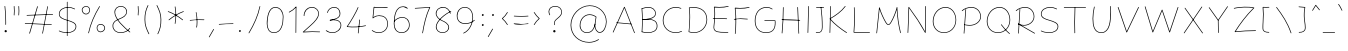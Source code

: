 SplineFontDB: 3.2
FontName: Mikhak-Thin
FullName: Mikhak Thin
FamilyName: Mikhak Thin
Weight: Thin
Copyright: Copyright (c) 2019, Amin Abedi (www.fontamin.com|aminabedi68@gmail.com),\nwith Reserved Font Name Mikhak.\n\nThis Font Software is licensed under the SIL Open Font License, Version 1.1.\nThis license is available with a FAQ at: http://scripts.sil.org/OFL
Version: 2.2
ItalicAngle: 0
UnderlinePosition: -450
UnderlineWidth: 100
Ascent: 1638
Descent: 410
InvalidEm: 0
sfntRevision: 0x00023cac
UFOAscent: 1638
UFODescent: -410
LayerCount: 2
Layer: 0 0 "Back" 1
Layer: 1 0 "public.default" 0
StyleMap: 0x0000
FSType: 0
OS2Version: 0
OS2_WeightWidthSlopeOnly: 0
OS2_UseTypoMetrics: 0
CreationTime: 1569500605
ModificationTime: 1587466267
PfmFamily: 16
TTFWeight: 100
TTFWidth: 5
LineGap: 0
VLineGap: 0
OS2TypoAscent: 2200
OS2TypoAOffset: 0
OS2TypoDescent: -1200
OS2TypoDOffset: 0
OS2TypoLinegap: 0
OS2WinAscent: 2200
OS2WinAOffset: 0
OS2WinDescent: 1200
OS2WinDOffset: 0
HheadAscent: 2200
HheadAOffset: 0
HheadDescent: -1200
HheadDOffset: 0
OS2SubXSize: 1277
OS2SubYSize: 1185
OS2SubXOff: 0
OS2SubYOff: 256
OS2SupXSize: 1277
OS2SupYSize: 1185
OS2SupXOff: 0
OS2SupYOff: 870
OS2StrikeYSize: 91
OS2StrikeYPos: 766
OS2CapHeight: 1400
OS2XHeight: 1012
OS2Vendor: 'AA68'
Lookup: 4 1 0 "'ccmp' Glyph Composition/Decomposition in Arabic lookup 0" { "'ccmp' Glyph Composition/Decomposition in Arabic lookup 0 subtable 0"  } ['ccmp' ('arab' <'FAR ' 'dflt' > ) ]
Lookup: 1 9 0 "Single Substitution 1" { "Single Substitution 1 subtable"  } []
Lookup: 2 9 0 "Multiple Substitution 2" { "Multiple Substitution 2 subtable"  } []
Lookup: 2 9 0 "Multiple Substitution 3" { "Multiple Substitution 3 subtable"  } []
Lookup: 1 9 0 "'fina' Terminal Forms in Arabic lookup 4" { "'fina' Terminal Forms in Arabic lookup 4 subtable"  } ['fina' ('arab' <'FAR ' 'dflt' > ) ]
Lookup: 1 9 0 "'medi' Medial Forms in Arabic lookup 5" { "'medi' Medial Forms in Arabic lookup 5 subtable"  } ['medi' ('arab' <'FAR ' 'dflt' > ) ]
Lookup: 1 9 0 "'init' Initial Forms in Arabic lookup 6" { "'init' Initial Forms in Arabic lookup 6 subtable"  } ['init' ('arab' <'FAR ' 'dflt' > ) ]
Lookup: 4 9 1 "'rlig' Required Ligatures in Arabic lookup 7" { "'rlig' Required Ligatures in Arabic lookup 7 subtable"  } ['rlig' ('DFLT' <'dflt' > 'arab' <'FAR ' 'dflt' > ) ]
Lookup: 4 0 1 "'rlig' Required Ligatures in Latin lookup 8" { "'rlig' Required Ligatures in Latin lookup 8 subtable"  } ['rlig' ('DFLT' <'dflt' > 'arab' <'FAR ' 'dflt' > 'latn' <'dflt' > ) ]
Lookup: 6 1 0 "'calt' Contextual Alternates lookup 9" { "'calt' Contextual Alternates lookup 9 subtable"  } ['calt' ('DFLT' <'dflt' > 'arab' <'FAR ' 'dflt' > 'latn' <'dflt' > ) ]
Lookup: 6 9 0 "'calt' Contextual Alternates lookup 10" { "'calt' Contextual Alternates lookup 10 subtable 0"  "'calt' Contextual Alternates lookup 10 subtable 1"  "'calt' Contextual Alternates lookup 10 subtable 2"  "'calt' Contextual Alternates lookup 10 subtable 3"  "'calt' Contextual Alternates lookup 10 subtable 4"  "'calt' Contextual Alternates lookup 10 subtable 5"  "'calt' Contextual Alternates lookup 10 subtable 6"  "'calt' Contextual Alternates lookup 10 subtable 7"  "'calt' Contextual Alternates lookup 10 subtable 8"  "'calt' Contextual Alternates lookup 10 subtable 9"  } ['calt' ('DFLT' <'dflt' > 'arab' <'FAR ' 'dflt' > 'latn' <'dflt' > ) ]
Lookup: 4 9 1 "'liga' Standard Ligatures in Arabic lookup 11" { "'liga' Standard Ligatures in Arabic lookup 11 subtable"  } ['liga' ('arab' <'FAR ' 'dflt' > ) ]
Lookup: 4 9 1 "'liga' Standard Ligatures in Arabic lookup 12" { "'liga' Standard Ligatures in Arabic lookup 12 subtable"  } ['liga' ('arab' <'FAR ' 'dflt' > ) ]
Lookup: 4 9 0 "'dlig' Discretionary Ligatures lookup 13" { "'dlig' Discretionary Ligatures lookup 13 subtable"  } ['dlig' ('DFLT' <'dflt' > 'arab' <'FAR ' 'dflt' > 'latn' <'dflt' > ) ]
Lookup: 1 9 0 "'ss01' Style Set 1 lookup 14" { "'ss01' Style Set 1 lookup 14 subtable"  } ['ss01' ('DFLT' <'dflt' > 'arab' <'FAR ' 'dflt' > 'latn' <'dflt' > ) ]
Lookup: 258 0 0 "'kern' Horizontal Kerning in Latin lookup 0" { "'kern' Horizontal Kerning in Latin lookup 0 subtable" [307,0,0] } ['kern' ('arab' <'FAR ' 'dflt' > 'latn' <'dflt' > ) ]
Lookup: 258 0 0 "'kern' Horizontal Kerning in Latin lookup 1" { "'kern' Horizontal Kerning in Latin lookup 1 subtable" [307,30,0] } ['kern' ('DFLT' <'dflt' > 'arab' <'FAR ' 'dflt' > 'latn' <'dflt' > ) ]
Lookup: 258 9 0 "'kern' Horizontal Kerning in Arabic lookup 2" { "'kern' Horizontal Kerning in Arabic lookup 2 per glyph data 0" [307,30,0] "'kern' Horizontal Kerning in Arabic lookup 2 per glyph data 1" [307,30,0] "'kern' Horizontal Kerning in Arabic lookup 2 per glyph data 2" [307,30,0] "'kern' Horizontal Kerning in Arabic lookup 2 per glyph data 3" [307,30,0] "'kern' Horizontal Kerning in Arabic lookup 2 per glyph data 4" [307,30,0] "'kern' Horizontal Kerning in Arabic lookup 2 per glyph data 5" [307,30,2] } ['kern' ('arab' <'FAR ' 'dflt' > ) ]
Lookup: 261 1 0 "'mark' Mark Positioning in Arabic lookup 4" { "'mark' Mark Positioning in Arabic lookup 4 subtable"  } ['mark' ('arab' <'FAR ' 'dflt' > ) ]
Lookup: 260 1 0 "'mark' Mark Positioning in Arabic lookup 5" { "'mark' Mark Positioning in Arabic lookup 5 subtable"  } ['mark' ('arab' <'FAR ' 'dflt' > ) ]
Lookup: 261 1 0 "'mark' Mark Positioning in Arabic lookup 6" { "'mark' Mark Positioning in Arabic lookup 6 subtable"  } ['mark' ('arab' <'FAR ' 'dflt' > ) ]
Lookup: 260 1 0 "'mark' Mark Positioning in Arabic lookup 7" { "'mark' Mark Positioning in Arabic lookup 7 subtable"  } ['mark' ('arab' <'FAR ' 'dflt' > ) ]
Lookup: 262 9 0 "'mkmk' Mark to Mark in Arabic lookup 8" { "'mkmk' Mark to Mark in Arabic lookup 8 subtable"  } ['mkmk' ('arab' <'FAR ' 'dflt' > ) ]
Lookup: 262 1 0 "'mkmk' Mark to Mark in Arabic lookup 9" { "'mkmk' Mark to Mark in Arabic lookup 9 subtable"  } ['mkmk' ('arab' <'FAR ' 'dflt' > ) ]
MarkAttachClasses: 1
DEI: 91125
KernClass2: 8+ 10 "'kern' Horizontal Kerning in Latin lookup 1 subtable"
 9 backslash
 5 slash
 4 four
 5 seven
 6 period
 5 colon
 9 semicolon
 5 comma
 9 backslash
 5 slash
 3 one
 4 four
 5 seven
 6 period
 5 colon
 9 semicolon
 5 comma
 0 {} -534 {} 0 {} 0 {} 0 {} 0 {} 0 {} 0 {} 106 {} 0 {} 0 {} 0 {} -534 {} 0 {} -365 {} 0 {} 0 {} 0 {} -251 {} -120 {} 0 {} -150 {} 0 {} -150 {} 0 {} -300 {} 0 {} 0 {} 0 {} 0 {} 0 {} 0 {} -200 {} 0 {} -180 {} 50 {} -150 {} -30 {} -150 {} -200 {} 0 {} -500 {} 0 {} -280 {} 0 {} -250 {} 0 {} 0 {} 0 {} 0 {} 0 {} -50 {} -50 {} 50 {} 0 {} 0 {} 0 {} -30 {} -120 {} 0 {} 0 {} -50 {} -50 {} 0 {} 0 {} 0 {} 0 {} -30 {} -50 {} 0 {} 0 {} 0 {} 0 {} -200 {} 0 {} -220 {} 50 {} 50 {} 50 {} 50 {}
KernClass2: 22+ 21 "'kern' Horizontal Kerning in Latin lookup 0 subtable"
 50 A Agrave Aacute Acircumflex Atilde Adieresis Aring
 46 D O Ograve Oacute Ocircumflex Otilde Odieresis
 1 F
 3 K X
 1 L
 1 P
 1 Q
 8 dollar S
 1 T
 37 U Ugrave Uacute Ucircumflex Udieresis
 3 V W
 8 Y Yacute
 1 Z
 90 g q u agrave aacute acircumflex atilde adieresis aring ugrave uacute ucircumflex udieresis
 100 b e o p w ae egrave eacute ecircumflex edieresis ograve oacute ocircumflex otilde odieresis thorn oe
 10 c ccedilla
 12 h m n ntilde
 3 k x
 1 r
 9 t uniFB05
 20 v y yacute ydieresis
 1 z
 53 A Agrave Aacute Acircumflex Atilde Adieresis Aring AE
 53 C G O Q Ograve Oacute Ocircumflex Otilde Odieresis OE
 1 J
 1 T
 37 U Ugrave Uacute Ucircumflex Udieresis
 3 V W
 1 X
 8 Y Yacute
 1 Z
 1 a
 156 c d e g o q w agrave aacute acircumflex atilde adieresis aring ae ccedilla egrave eacute ecircumflex edieresis ograve oacute ocircumflex otilde odieresis oe
 19 f t uniFB00 uniFB05
 5 m n r
 1 p
 1 s
 20 u y yacute ydieresis
 1 v
 1 x
 1 z
 15 comma semicolon
 0 {} 0 {} -110 {} 0 {} -260 {} -60 {} -220 {} 0 {} -240 {} 0 {} -20 {} -20 {} -50 {} 0 {} 0 {} 0 {} 0 {} -150 {} 0 {} 0 {} 0 {} 0 {} -50 {} 0 {} -100 {} -120 {} 0 {} -50 {} -120 {} -100 {} -80 {} 0 {} 0 {} 0 {} 0 {} 0 {} 0 {} 0 {} 0 {} 0 {} 0 {} -100 {} 0 {} -150 {} 0 {} 0 {} 0 {} 0 {} 0 {} 0 {} 0 {} 0 {} -50 {} -50 {} -20 {} 0 {} -50 {} -50 {} -50 {} -50 {} -100 {} -50 {} -200 {} 0 {} 0 {} -140 {} 0 {} 0 {} 0 {} 0 {} 0 {} 0 {} 0 {} -50 {} -50 {} -80 {} 0 {} 0 {} 0 {} -50 {} -180 {} 0 {} 0 {} 0 {} 0 {} 0 {} -100 {} 0 {} -320 {} -50 {} -300 {} 0 {} -300 {} 0 {} 0 {} 0 {} -100 {} 0 {} 0 {} 0 {} -37 {} -200 {} 0 {} 0 {} 0 {} 0 {} -150 {} 0 {} -50 {} -40 {} 0 {} -40 {} -70 {} -50 {} -50 {} 0 {} 0 {} 0 {} 0 {} 0 {} 0 {} 0 {} 0 {} 0 {} 0 {} -150 {} 0 {} 0 {} 0 {} 0 {} -80 {} 0 {} -50 {} 0 {} -80 {} 0 {} 0 {} 0 {} 0 {} 0 {} 0 {} 0 {} 0 {} 0 {} 0 {} 0 {} 0 {} 0 {} 0 {} 0 {} 0 {} 0 {} 0 {} 0 {} 0 {} 0 {} 0 {} 0 {} 0 {} -100 {} 0 {} 0 {} 0 {} 0 {} -100 {} -20 {} -20 {} 0 {} 0 {} -240 {} -80 {} 0 {} 0 {} 0 {} 0 {} 0 {} 0 {} 0 {} -320 {} -312 {} -150 {} -300 {} -300 {} -300 {} -300 {} -250 {} -300 {} -250 {} -300 {} 0 {} -80 {} 0 {} 0 {} 0 {} 0 {} 0 {} 0 {} 0 {} 0 {} 0 {} 0 {} 0 {} 0 {} 0 {} 0 {} 0 {} 0 {} 0 {} 0 {} -150 {} 0 {} -240 {} -50 {} 0 {} 0 {} 0 {} 0 {} 0 {} 0 {} 0 {} -220 {} -220 {} -100 {} -120 {} -100 {} -170 {} -110 {} -80 {} -100 {} -100 {} -250 {} 0 {} -300 {} -150 {} 0 {} 0 {} 0 {} 0 {} 0 {} 0 {} 0 {} -260 {} -260 {} -120 {} -150 {} -110 {} -220 {} -120 {} -150 {} -120 {} -150 {} -300 {} 0 {} 0 {} -100 {} 0 {} -100 {} 0 {} -100 {} 0 {} -100 {} 0 {} 0 {} 0 {} -90 {} 0 {} 0 {} 0 {} 0 {} -100 {} 0 {} 0 {} 0 {} 0 {} 0 {} 0 {} 0 {} -300 {} 0 {} -100 {} 0 {} -120 {} 0 {} 0 {} 0 {} 0 {} 0 {} 0 {} 0 {} 0 {} 0 {} 0 {} 0 {} 0 {} 0 {} -50 {} 0 {} -50 {} -300 {} 0 {} -120 {} -80 {} -240 {} -80 {} 0 {} 0 {} -20 {} 0 {} 0 {} 0 {} 0 {} -20 {} -80 {} 0 {} 0 {} 0 {} 0 {} 0 {} 0 {} -240 {} 0 {} -80 {} 0 {} -120 {} -20 {} 0 {} 0 {} 0 {} 0 {} 0 {} 0 {} 0 {} 0 {} 0 {} 0 {} 0 {} 0 {} 0 {} 0 {} 0 {} -300 {} 0 {} -120 {} 0 {} -156 {} 0 {} 0 {} 0 {} -20 {} 0 {} 0 {} 0 {} 0 {} -30 {} 0 {} 0 {} 0 {} 0 {} 0 {} 0 {} 0 {} -300 {} 0 {} -100 {} 0 {} -140 {} 0 {} -50 {} -50 {} 0 {} 0 {} 0 {} 0 {} 0 {} 0 {} 0 {} 0 {} 0 {} 0 {} -200 {} 0 {} -150 {} -300 {} 0 {} -20 {} -100 {} -80 {} -120 {} -150 {} -100 {} 0 {} 0 {} 0 {} -50 {} 0 {} 0 {} 0 {} 0 {} -150 {} 0 {} 0 {} 0 {} 0 {} -180 {} 0 {} -80 {} 0 {} -150 {} 0 {} -20 {} -20 {} 0 {} 0 {} 0 {} 0 {} 0 {} 0 {} 0 {} 0 {} 0 {} 0 {} -150 {} 0 {} -150 {} -240 {} 0 {} -50 {} -120 {} -100 {} -120 {} -30 {} -50 {} 0 {} 0 {} 0 {} -40 {} 0 {} 0 {} 0 {} 0 {} -100 {} 0 {} 0 {} 0 {} 0 {} -320 {} 0 {} -100 {} 0 {} -180 {} 0 {} -30 {} -40 {} 0 {} 0 {} 0 {} 0 {} 0 {} 0 {} 0 {} 0 {} 0 {}
ChainSub2: coverage "'calt' Contextual Alternates lookup 10 subtable 9" 0 0 0 1
 1 0 1
  Coverage: 47 uniFB58 uniFB59 uniFBFE uniFBFF uniFEF3 uniFEF4
  FCoverage: 31 uniFB7B uniFE9E uniFEA2 uniFEA6
 1
  SeqLookup: 0 "Multiple Substitution 3"
EndFPST
ChainSub2: coverage "'calt' Contextual Alternates lookup 10 subtable 8" 0 0 0 1
 1 0 1
  Coverage: 7 uni0622
  FCoverage: 175 uni0615 uni064B uni064C uni064D uni064E uni064F uni0650 uni0651 uni0652 uni0653 uni0654 uni0655 uni0656 uni0657 uni065A uni0670 TF TK TZ TF2 TK2 TZ2 HF HZ HZ2 HF2 HS HK HK2 TA
 1
  SeqLookup: 0 "Single Substitution 1"
EndFPST
ChainSub2: coverage "'calt' Contextual Alternates lookup 10 subtable 7" 0 0 0 1
 1 0 1
  Coverage: 15 uniFE91 uniFE92
  FCoverage: 7 uniFE88
 1
  SeqLookup: 0 "Multiple Substitution 3"
EndFPST
ChainSub2: coverage "'calt' Contextual Alternates lookup 10 subtable 6" 0 0 0 1
 1 0 1
  Coverage: 47 uni0631 uni0632 uni0698 uniFB8B uniFEAE uniFEB0
  FCoverage: 79 uni06A9 uni06AF uniE023 uniE028 uniFB90 uniFB94 uniFC37 uniFC3D uniFC3E uniFEDB
 1
  SeqLookup: 0 "Single Substitution 1"
EndFPST
ChainSub2: coverage "'calt' Contextual Alternates lookup 10 subtable 5" 0 0 0 1
 1 0 1
  Coverage: 7 uniFE97
  FCoverage: 39 uniFB8F uniFB91 uniFB93 uniFB95 uniFEDC
 1
  SeqLookup: 0 "Single Substitution 1"
EndFPST
ChainSub2: coverage "'calt' Contextual Alternates lookup 10 subtable 4" 0 0 0 1
 1 0 1
  Coverage: 47 uniFB58 uniFB59 uniFBFE uniFBFF uniFEF3 uniFEF4
  FCoverage: 31 uniFB8B uniFEAE uniFEB0 uniFEE6
 1
  SeqLookup: 0 "Multiple Substitution 2"
EndFPST
ChainSub2: coverage "'calt' Contextual Alternates lookup 10 subtable 3" 0 0 0 1
 1 0 1
  Coverage: 7 uni0622
  FCoverage: 159 uni0622 uni06A9 uni06AF uniE023 uniE026 uniE027 uniE028 uniFB90 uniFB94 uniFC37 uniFC3D uniFC3E uniFE8B uniFE97 uniFE9B uniFED3 uniFED7 uniFEDB uniFEDF uniFEE7
 1
  SeqLookup: 0 "Single Substitution 1"
EndFPST
ChainSub2: coverage "'calt' Contextual Alternates lookup 10 subtable 2" 0 0 0 1
 1 0 1
  Coverage: 47 uniFB58 uniFB59 uniFBFE uniFBFF uniFEF3 uniFEF4
  FCoverage: 15 uniFE86 uniFEEE
 1
  SeqLookup: 0 "Multiple Substitution 3"
EndFPST
ChainSub2: coverage "'calt' Contextual Alternates lookup 10 subtable 1" 0 0 0 1
 1 0 1
  Coverage: 15 uniFE91 uniFE92
  FCoverage: 47 uniFBFD uniFE86 uniFEEC uniFEEE uniFEF0 uniFEF2
 1
  SeqLookup: 0 "Multiple Substitution 2"
EndFPST
ChainSub2: coverage "'calt' Contextual Alternates lookup 10 subtable 0" 0 0 0 1
 1 0 1
  Coverage: 47 uniFB58 uniFB59 uniFBFE uniFBFF uniFEF3 uniFEF4
  FCoverage: 63 uniFBFD uniFE88 uniFECA uniFECE uniFED6 uniFEEC uniFEF0 uniFEF2
 1
  SeqLookup: 0 "Multiple Substitution 3"
EndFPST
ChainSub2: coverage "'calt' Contextual Alternates lookup 9 subtable" 0 0 0 1
 1 0 2
  Coverage: 7 uni0622
  FCoverage: 47 uniFBFE uniFE91 uniFE97 uniFE9B uniFEE7 uniFEF3
  FCoverage: 175 uni0615 uni064B uni064C uni064D uni064E uni064F uni0650 uni0651 uni0652 uni0653 uni0654 uni0655 uni0656 uni0657 uni065A uni0670 TF TK TZ TF2 TK2 TZ2 HF HZ HZ2 HF2 HS HK HK2 TA
 1
  SeqLookup: 0 "Single Substitution 1"
EndFPST
LangName: 1033 "" "" "Regular" "" "" "" "" "" "" "Amin Abedi" "" "www.fontamin.com" "" "Copyright (c) 2019, Amin Abedi (www.fontamin.com|aminabedi68@gmail.com),+AAoA-with Reserved Font Name Mikhak.+AAoACgAA-This Font Software is licensed under the SIL Open Font License, Version 1.1.+AAoA-This license is copied below, and is also available with a FAQ at:+AAoA-http://scripts.sil.org/OFL+AAoACgAK------------------------------------------------------------+AAoA-SIL OPEN FONT LICENSE Version 1.1 - 26 February 2007+AAoA------------------------------------------------------------+AAoACgAA-PREAMBLE+AAoA-The goals of the Open Font License (OFL) are to stimulate worldwide+AAoA-development of collaborative font projects, to support the font creation+AAoA-efforts of academic and linguistic communities, and to provide a free and+AAoA-open framework in which fonts may be shared and improved in partnership+AAoA-with others.+AAoACgAA-The OFL allows the licensed fonts to be used, studied, modified and+AAoA-redistributed freely as long as they are not sold by themselves. The+AAoA-fonts, including any derivative works, can be bundled, embedded, +AAoA-redistributed and/or sold with any software provided that any reserved+AAoA-names are not used by derivative works. The fonts and derivatives,+AAoA-however, cannot be released under any other type of license. The+AAoA-requirement for fonts to remain under this license does not apply+AAoA-to any document created using the fonts or their derivatives.+AAoACgAA-DEFINITIONS+AAoAIgAA-Font Software+ACIA refers to the set of files released by the Copyright+AAoA-Holder(s) under this license and clearly marked as such. This may+AAoA-include source files, build scripts and documentation.+AAoACgAi-Reserved Font Name+ACIA refers to any names specified as such after the+AAoA-copyright statement(s).+AAoACgAi-Original Version+ACIA refers to the collection of Font Software components as+AAoA-distributed by the Copyright Holder(s).+AAoACgAi-Modified Version+ACIA refers to any derivative made by adding to, deleting,+AAoA-or substituting -- in part or in whole -- any of the components of the+AAoA-Original Version, by changing formats or by porting the Font Software to a+AAoA-new environment.+AAoACgAi-Author+ACIA refers to any designer, engineer, programmer, technical+AAoA-writer or other person who contributed to the Font Software.+AAoACgAA-PERMISSION & CONDITIONS+AAoA-Permission is hereby granted, free of charge, to any person obtaining+AAoA-a copy of the Font Software, to use, study, copy, merge, embed, modify,+AAoA-redistribute, and sell modified and unmodified copies of the Font+AAoA-Software, subject to the following conditions:+AAoACgAA-1) Neither the Font Software nor any of its individual components,+AAoA-in Original or Modified Versions, may be sold by itself.+AAoACgAA-2) Original or Modified Versions of the Font Software may be bundled,+AAoA-redistributed and/or sold with any software, provided that each copy+AAoA-contains the above copyright notice and this license. These can be+AAoA-included either as stand-alone text files, human-readable headers or+AAoA-in the appropriate machine-readable metadata fields within text or+AAoA-binary files as long as those fields can be easily viewed by the user.+AAoACgAA-3) No Modified Version of the Font Software may use the Reserved Font+AAoA-Name(s) unless explicit written permission is granted by the corresponding+AAoA-Copyright Holder. This restriction only applies to the primary font name as+AAoA-presented to the users.+AAoACgAA-4) The name(s) of the Copyright Holder(s) or the Author(s) of the Font+AAoA-Software shall not be used to promote, endorse or advertise any+AAoA-Modified Version, except to acknowledge the contribution(s) of the+AAoA-Copyright Holder(s) and the Author(s) or with their explicit written+AAoA-permission.+AAoACgAA-5) The Font Software, modified or unmodified, in part or in whole,+AAoA-must be distributed entirely under this license, and must not be+AAoA-distributed under any other license. The requirement for fonts to+AAoA-remain under this license does not apply to any document created+AAoA-using the Font Software.+AAoACgAA-TERMINATION+AAoA-This license becomes null and void if any of the above conditions are+AAoA-not met.+AAoACgAA-DISCLAIMER+AAoA-THE FONT SOFTWARE IS PROVIDED +ACIA-AS IS+ACIA, WITHOUT WARRANTY OF ANY KIND,+AAoA-EXPRESS OR IMPLIED, INCLUDING BUT NOT LIMITED TO ANY WARRANTIES OF+AAoA-MERCHANTABILITY, FITNESS FOR A PARTICULAR PURPOSE AND NONINFRINGEMENT+AAoA-OF COPYRIGHT, PATENT, TRADEMARK, OR OTHER RIGHT. IN NO EVENT SHALL THE+AAoA-COPYRIGHT HOLDER BE LIABLE FOR ANY CLAIM, DAMAGES OR OTHER LIABILITY,+AAoA-INCLUDING ANY GENERAL, SPECIAL, INDIRECT, INCIDENTAL, OR CONSEQUENTIAL+AAoA-DAMAGES, WHETHER IN AN ACTION OF CONTRACT, TORT OR OTHERWISE, ARISING+AAoA-FROM, OUT OF THE USE OR INABILITY TO USE THE FONT SOFTWARE OR FROM+AAoA-OTHER DEALINGS IN THE FONT SOFTWARE." "http://scripts.sil.org/OFL" "" "Mikhak" "Thin"
GaspTable: 1 65535 15 1
Encoding: UnicodeFull
Compacted: 1
UnicodeInterp: none
NameList: AGL For New Fonts
DisplaySize: -48
AntiAlias: 1
FitToEm: 0
WinInfo: 256 32 11
BeginPrivate: 0
EndPrivate
AnchorClass2: "Anchor-5" "'mkmk' Mark to Mark in Arabic lookup 9 subtable" "Anchor-4" "'mkmk' Mark to Mark in Arabic lookup 8 subtable" "Anchor-3" "'mark' Mark Positioning in Arabic lookup 7 subtable" "Anchor-2" "'mark' Mark Positioning in Arabic lookup 6 subtable" "Anchor-1" "'mark' Mark Positioning in Arabic lookup 5 subtable" "Anchor-0" "'mark' Mark Positioning in Arabic lookup 4 subtable"
BeginChars: 1114126 601

StartChar: A
Encoding: 65 65 0
Width: 1416
GlyphClass: 2
Flags: HW
LayerCount: 2
Fore
SplineSet
153 16 m 256
 144 20 140 30 144 39 c 258
 722 1323 l 258
 726 1332 737 1336 746 1331 c 256
 750 1329 753 1325 754 1322 c 258
 1272 6 l 258
 1275 -3 1271 -13 1262 -16 c 256
 1253 -19 1243 -15 1240 -6 c 258
 737 1271 l 257
 176 25 l 258
 172 16 162 12 153 16 c 256
1105 450 m 256
 1104 441 1095 434 1086 435 c 258
 336 503 l 258
 327 504 320 513 321 522 c 256
 322 531 331 538 340 537 c 258
 1090 469 l 258
 1099 468 1106 459 1105 450 c 256
EndSplineSet
EndChar

StartChar: AE
Encoding: 198 198 1
Width: 1908
GlyphClass: 2
Flags: HW
LayerCount: 2
Fore
SplineSet
1025 1333 m 256
 1035 1333 1042 1326 1042 1316 c 256
 1043 1259 1044 1191 1044 1119 c 256
 1044 828 1042 451 1000 214 c 256
 997 199 996 184 996 173 c 256
 996 72 1105 25 1247 17 c 256
 1373 9 1474 4 1602 4 c 256
 1644 4 1684 4 1726 5 c 256
 1736 5 1744 -2 1744 -12 c 256
 1744 -22 1737 -29 1727 -29 c 256
 1685 -30 1644 -30 1602 -30 c 256
 1474 -30 1371 -25 1245 -17 c 256
 1105 -9 960 38 960 173 c 256
 960 188 963 205 966 220 c 256
 1006 451 1010 828 1010 1119 c 256
 1010 1191 1009 1259 1008 1316 c 256
 1008 1326 1015 1333 1025 1333 c 256
1765 1378 m 256
 1767 1369 1761 1359 1752 1357 c 256
 1584 1318 1408 1300 1224 1300 c 256
 1156 1300 632 1303 509 1307 c 257
 507 873 443 309 173 -11 c 256
 167 -18 156 -19 149 -13 c 256
 142 -7 141 4 147 11 c 256
 411 323 474 891 474 1325 c 256
 474 1334 483 1343 493 1342 c 256
 567 1338 1153 1334 1224 1334 c 256
 1406 1334 1580 1352 1744 1391 c 256
 1753 1393 1763 1387 1765 1378 c 256
371 691 m 256
 370 701 377 708 387 709 c 256
 548 722 922 728 1119 728 c 256
 1319 728 1517 722 1665 710 c 256
 1675 709 1682 702 1681 692 c 256
 1680 682 1672 675 1662 676 c 256
 1516 688 1319 694 1119 694 c 256
 922 694 548 688 389 675 c 256
 379 674 372 681 371 691 c 256
EndSplineSet
EndChar

StartChar: Aacute
Encoding: 193 193 2
Width: 1416
GlyphClass: 2
Flags: HW
LayerCount: 2
Fore
Refer: 0 65 N 1 0 0 1 0 0 2
Refer: 74 180 N 1 0 0 1 451 597 2
EndChar

StartChar: Acircumflex
Encoding: 194 194 3
Width: 1416
GlyphClass: 2
Flags: HW
LayerCount: 2
Fore
Refer: 0 65 N 1 0 0 1 0 0 2
Refer: 80 94 N 1 0 0 1 362 597 2
EndChar

StartChar: Adieresis
Encoding: 196 196 4
Width: 1416
GlyphClass: 2
Flags: HW
LayerCount: 2
Fore
Refer: 0 65 N 1 0 0 1 0 0 2
Refer: 103 168 N 1 0 0 1 380 617 2
EndChar

StartChar: Agrave
Encoding: 192 192 5
Width: 1416
GlyphClass: 2
Flags: HW
LayerCount: 2
Fore
Refer: 0 65 N 1 0 0 1 0 0 2
Refer: 123 96 N 1 0 0 1 451 598 2
EndChar

StartChar: Aring
Encoding: 197 197 6
Width: 1416
GlyphClass: 2
Flags: HW
LayerCount: 2
Fore
Refer: 0 65 N 1 0 0 1 0 0 2
Refer: 102 176 N 1 0 0 1 388 569 2
EndChar

StartChar: Atilde
Encoding: 195 195 7
Width: 1416
GlyphClass: 2
Flags: HW
LayerCount: 2
Fore
Refer: 0 65 N 1 0 0 1 0 0 2
Refer: 81 126 N 1 0 0 1 277 617 2
EndChar

StartChar: B
Encoding: 66 66 8
Width: 1138
GlyphClass: 2
Flags: HW
LayerCount: 2
Fore
SplineSet
225 725 m 256
 224 735 231 742 241 743 c 256
 309 747 466 756 536 756 c 256
 817 756 996 633 996 376 c 256
 996 94 747 -2 501 -2 c 256
 396 -2 289 13 198 42 c 256
 189 45 183 55 186 64 c 256
 189 73 199 79 208 76 c 256
 295 49 400 32 501 32 c 256
 741 32 960 124 960 376 c 256
 960 609 807 722 536 722 c 256
 468 722 311 713 243 709 c 256
 233 708 226 715 225 725 c 256
202 42 m 256
 192 43 185 50 186 60 c 256
 201 258 208 515 208 706 c 256
 208 943 198 1095 183 1279 c 256
 182 1289 189 1296 199 1297 c 256
 209 1298 217 1291 218 1281 c 256
 233 1097 242 943 242 706 c 256
 242 515 235 258 220 58 c 256
 219 48 212 41 202 42 c 256
184 1274 m 256
 181 1283 185 1293 194 1296 c 256
 299 1337 420 1364 533 1364 c 256
 735 1364 914 1246 914 1028 c 256
 914 733 390 716 243 709 c 256
 233 709 225 715 225 725 c 256
 225 735 231 743 241 743 c 256
 404 750 880 779 880 1028 c 256
 880 1222 723 1328 533 1328 c 256
 426 1328 307 1303 206 1264 c 256
 197 1261 187 1265 184 1274 c 256
EndSplineSet
EndChar

StartChar: C
Encoding: 67 67 9
Width: 1271
GlyphClass: 2
Flags: HW
LayerCount: 2
Fore
SplineSet
1092 1285 m 256
 1088 1276 1078 1272 1069 1276 c 256
 988 1312 902 1328 814 1328 c 256
 445 1328 178 1029 178 662 c 256
 178 300 443 32 810 32 c 256
 911 32 1012 56 1103 104 c 256
 1111 108 1123 105 1127 97 c 256
 1131 89 1127 78 1119 74 c 256
 1023 24 917 -2 810 -2 c 256
 425 -2 142 282 142 662 c 256
 142 1047 425 1364 814 1364 c 256
 906 1364 998 1346 1083 1308 c 256
 1092 1304 1096 1294 1092 1285 c 256
EndSplineSet
EndChar

StartChar: Ccedilla
Encoding: 199 199 10
Width: 1271
GlyphClass: 2
Flags: HW
LayerCount: 2
Fore
Refer: 9 67 N 1 0 0 1 0 0 2
Refer: 95 184 N 1 0 0 1 357 24 2
EndChar

StartChar: D
Encoding: 68 68 11
Width: 1279
GlyphClass: 2
Flags: HW
LayerCount: 2
Fore
SplineSet
236 1311 m 257
 255 1128 262 1004 262 811 c 256
 262 567 247 300 219 74 c 257
 293 47 373 32 452 32 c 256
 823 32 1102 325 1102 701 c 256
 1102 1120 826 1328 406 1328 c 256
 349 1328 293 1323 236 1311 c 257
213 1342 m 256
 275 1356 342 1364 406 1364 c 256
 840 1364 1136 1142 1136 701 c 256
 1136 307 843 -2 452 -2 c 256
 364 -2 276 14 194 46 c 256
 186 49 182 57 183 64 c 256
 212 289 228 564 228 811 c 256
 228 1009 220 1130 200 1323 c 256
 199 1332 206 1340 213 1342 c 256
EndSplineSet
EndChar

StartChar: E
Encoding: 69 69 12
Width: 1098
GlyphClass: 2
Flags: HW
LayerCount: 2
Fore
SplineSet
143 733 m 256
 142 742 149 751 158 752 c 256
 275 766 382 772 500 772 c 256
 623 772 742 764 861 750 c 256
 870 749 877 740 876 731 c 256
 875 722 866 715 857 716 c 256
 740 730 621 736 500 736 c 256
 382 736 277 732 162 718 c 256
 153 717 144 724 143 733 c 256
955 1363 m 256
 957 1354 951 1344 942 1342 c 256
 806 1310 631 1298 472 1298 c 256
 394 1298 315 1302 238 1306 c 257
 253 1182 260 1098 260 960 c 256
 260 747 244 532 218 345 c 256
 215 327 214 311 214 295 c 256
 214 68 467 62 768 62 c 256
 821 62 872 62 922 63 c 256
 932 63 940 56 940 46 c 256
 940 36 932 29 922 29 c 256
 872 28 821 28 768 28 c 256
 481 28 180 26 180 295 c 256
 180 313 181 331 184 351 c 256
 210 536 224 749 224 960 c 256
 224 1104 218 1189 201 1323 c 256
 200 1330 206 1343 219 1342 c 256
 303 1337 388 1334 472 1334 c 256
 629 1334 802 1346 934 1376 c 256
 943 1378 953 1372 955 1363 c 256
EndSplineSet
EndChar

StartChar: Eacute
Encoding: 201 201 13
Width: 1098
GlyphClass: 2
Flags: HW
LayerCount: 2
Fore
Refer: 12 69 N 1 0 0 1 0 0 2
Refer: 74 180 N 1 0 0 1 306 597 2
EndChar

StartChar: Ecircumflex
Encoding: 202 202 14
Width: 1098
GlyphClass: 2
Flags: HW
LayerCount: 2
Fore
Refer: 12 69 N 1 0 0 1 0 0 2
Refer: 80 94 N 1 0 0 1 213 597 2
EndChar

StartChar: Edieresis
Encoding: 203 203 15
Width: 1098
GlyphClass: 2
Flags: HW
LayerCount: 2
Fore
Refer: 12 69 N 1 0 0 1 0 0 2
Refer: 103 168 N 1 0 0 1 228 617 2
EndChar

StartChar: Egrave
Encoding: 200 200 16
Width: 1098
GlyphClass: 2
Flags: HW
LayerCount: 2
Fore
Refer: 12 69 N 1 0 0 1 0 0 2
Refer: 123 96 N 1 0 0 1 292 597 2
EndChar

StartChar: Eth
Encoding: 208 208 17
Width: 1341
GlyphClass: 2
Flags: HW
LayerCount: 2
Fore
SplineSet
72 728 m 256
 71 738 78 745 88 746 c 256
 307 763 490 759 645 746 c 256
 654 745 662 737 661 728 c 256
 660 719 651 711 642 712 c 256
 489 725 307 729 90 712 c 256
 80 711 73 718 72 728 c 256
EndSplineSet
Refer: 11 68 N 1 0 0 1 150 0 2
EndChar

StartChar: F
Encoding: 70 70 18
Width: 1092
GlyphClass: 2
Flags: HW
LayerCount: 2
Fore
SplineSet
143 719 m 256
 142 728 149 737 158 738 c 256
 268 751 378 758 489 758 c 256
 608 758 727 750 845 736 c 256
 854 735 861 726 860 717 c 256
 859 708 850 701 841 702 c 256
 725 716 606 724 489 724 c 256
 380 724 270 717 162 704 c 256
 153 703 144 710 143 719 c 256
949 1342 m 256
 951 1333 945 1323 936 1321 c 256
 800 1289 625 1278 466 1278 c 256
 388 1278 309 1281 233 1285 c 257
 260 1051 266 846 266 583 c 256
 266 377 254 177 234 -2 c 256
 233 -11 224 -18 215 -17 c 256
 206 -16 199 -7 200 2 c 256
 220 179 230 379 230 583 c 256
 230 853 225 1062 196 1302 c 256
 195 1309 201 1322 214 1321 c 256
 297 1316 381 1314 466 1314 c 256
 623 1314 796 1325 928 1355 c 256
 937 1357 947 1351 949 1342 c 256
EndSplineSet
EndChar

StartChar: G
Encoding: 71 71 19
Width: 1349
GlyphClass: 2
Flags: HW
LayerCount: 2
Fore
SplineSet
630 649 m 256
 630 659 638 666 648 666 c 258
 1184 666 l 258
 1194 666 1200 658 1201 650 c 256
 1204 611 1206 574 1206 537 c 256
 1206 228 1091 -2 716 -2 c 256
 398 -2 142 204 142 639 c 256
 142 1033 338 1364 763 1364 c 256
 865 1364 967 1330 1048 1270 c 256
 1056 1264 1057 1254 1051 1246 c 256
 1045 1238 1035 1236 1027 1242 c 256
 952 1298 857 1328 763 1328 c 256
 363 1328 178 1023 178 639 c 256
 178 220 416 32 716 32 c 256
 1105 32 1189 281 1168 632 c 257
 648 632 l 258
 638 632 630 639 630 649 c 256
EndSplineSet
EndChar

StartChar: H
Encoding: 72 72 20
Width: 1319
GlyphClass: 2
Flags: HW
LayerCount: 2
Fore
SplineSet
1006 1333 m 256
 1016 1333 1024 1327 1024 1317 c 258
 1083 -20 l 258
 1083 -30 1077 -38 1067 -38 c 256
 1057 -38 1049 -32 1049 -22 c 258
 990 1315 l 258
 990 1325 996 1333 1006 1333 c 256
1136 653 m 256
 1136 643 1128 637 1118 637 c 256
 853 649 429 658 200 658 c 256
 190 658 183 666 183 676 c 256
 183 686 190 694 200 694 c 256
 430 694 855 683 1120 671 c 256
 1130 671 1136 663 1136 653 c 256
272 1333 m 256
 282 1333 289 1326 289 1316 c 256
 285 873 269 425 226 -2 c 256
 225 -11 215 -18 206 -17 c 256
 197 -16 190 -7 191 2 c 256
 234 427 251 873 255 1316 c 256
 255 1326 262 1333 272 1333 c 256
EndSplineSet
EndChar

StartChar: HF
Encoding: 1114112 -1 21
Width: 0
GlyphClass: 4
Flags: H
AnchorPoint: "Anchor-5" 236 858 mark 0
AnchorPoint: "Anchor-5" 236 1503 basemark 0
AnchorPoint: "Anchor-3" 236 858 mark 0
AnchorPoint: "Anchor-2" 236 858 mark 0
LayerCount: 2
Fore
Refer: 260 1620 N 1 0 0 1 0 0 2
Refer: 254 1614 N 1 0 0 1 -1 497 2
Ligature2: "'ccmp' Glyph Composition/Decomposition in Arabic lookup 0 subtable 0" uni064E uni0654
Ligature2: "'ccmp' Glyph Composition/Decomposition in Arabic lookup 0 subtable 0" uni0654 uni064E
EndChar

StartChar: HF2
Encoding: 1114113 -1 22
Width: 0
GlyphClass: 4
Flags: H
AnchorPoint: "Anchor-5" 236 1503 basemark 0
AnchorPoint: "Anchor-5" 236 858 mark 0
AnchorPoint: "Anchor-3" 236 858 mark 0
AnchorPoint: "Anchor-2" 236 858 mark 0
LayerCount: 2
Fore
Refer: 260 1620 N 1 0 0 1 0 0 2
Refer: 251 1611 N 1 0 0 1 -1 497 2
Ligature2: "'ccmp' Glyph Composition/Decomposition in Arabic lookup 0 subtable 0" uni0654 uni064B
Ligature2: "'ccmp' Glyph Composition/Decomposition in Arabic lookup 0 subtable 0" uni064B uni0654
EndChar

StartChar: HK
Encoding: 1114114 -1 23
Width: 0
GlyphClass: 4
Flags: H
AnchorPoint: "Anchor-4" 223 -157 mark 0
AnchorPoint: "Anchor-4" 223 -623 basemark 0
AnchorPoint: "Anchor-1" 223 -157 mark 0
AnchorPoint: "Anchor-0" 223 -157 mark 0
LayerCount: 2
Fore
Refer: 254 1614 N 1 0 0 1 -1 -2449 2
Refer: 260 1620 N 1 0 0 1 0 -2100 2
Ligature2: "'ccmp' Glyph Composition/Decomposition in Arabic lookup 0 subtable 0" uni0654 uni0650
Ligature2: "'ccmp' Glyph Composition/Decomposition in Arabic lookup 0 subtable 0" uni0650 uni0654
EndChar

StartChar: HK2
Encoding: 1114115 -1 24
Width: 0
GlyphClass: 4
Flags: H
AnchorPoint: "Anchor-4" 223 -623 basemark 0
AnchorPoint: "Anchor-4" 223 -157 mark 0
AnchorPoint: "Anchor-1" 223 -157 mark 0
AnchorPoint: "Anchor-0" 223 -157 mark 0
LayerCount: 2
Fore
Refer: 260 1620 N 1 0 0 1 0 -2100 2
Refer: 251 1611 N 1 0 0 1 -1 -2657 2
Ligature2: "'ccmp' Glyph Composition/Decomposition in Arabic lookup 0 subtable 0" uni0654 uni064D
Ligature2: "'ccmp' Glyph Composition/Decomposition in Arabic lookup 0 subtable 0" uni064D uni0654
EndChar

StartChar: HS
Encoding: 1114116 -1 25
Width: 0
GlyphClass: 4
Flags: H
AnchorPoint: "Anchor-5" 236 1503 basemark 0
AnchorPoint: "Anchor-5" 236 858 mark 0
AnchorPoint: "Anchor-3" 236 858 mark 0
AnchorPoint: "Anchor-2" 236 858 mark 0
LayerCount: 2
Fore
Refer: 260 1620 N 1 0 0 1 0 0 2
Refer: 258 1618 N 1 0 0 1 25 552 2
Ligature2: "'ccmp' Glyph Composition/Decomposition in Arabic lookup 0 subtable 0" uni0654 uni0652
Ligature2: "'ccmp' Glyph Composition/Decomposition in Arabic lookup 0 subtable 0" uni0652 uni0654
EndChar

StartChar: HZ
Encoding: 1114117 -1 26
Width: 0
GlyphClass: 4
Flags: H
AnchorPoint: "Anchor-5" 236 1503 basemark 0
AnchorPoint: "Anchor-5" 236 858 mark 0
AnchorPoint: "Anchor-3" 236 858 mark 0
AnchorPoint: "Anchor-2" 236 858 mark 0
LayerCount: 2
Fore
Refer: 260 1620 N 1 0 0 1 0 0 2
Refer: 255 1615 N 1 0 0 1 55 616 2
Ligature2: "'ccmp' Glyph Composition/Decomposition in Arabic lookup 0 subtable 0" uni064F uni0654
Ligature2: "'ccmp' Glyph Composition/Decomposition in Arabic lookup 0 subtable 0" uni0654 uni064F
EndChar

StartChar: HZ2
Encoding: 1114118 -1 27
Width: 0
GlyphClass: 4
Flags: H
AnchorPoint: "Anchor-5" 236 1503 basemark 0
AnchorPoint: "Anchor-5" 236 858 mark 0
AnchorPoint: "Anchor-3" 236 858 mark 0
AnchorPoint: "Anchor-2" 236 858 mark 0
LayerCount: 2
Fore
Refer: 260 1620 N 1 0 0 1 0 0 2
Refer: 252 1612 N 1 0 0 1 55 616 2
Ligature2: "'ccmp' Glyph Composition/Decomposition in Arabic lookup 0 subtable 0" uni0654 uni064C
Ligature2: "'ccmp' Glyph Composition/Decomposition in Arabic lookup 0 subtable 0" uni064C uni0654
EndChar

StartChar: I
Encoding: 73 73 28
Width: 435
GlyphClass: 2
Flags: HW
LayerCount: 2
Fore
SplineSet
200 -17 m 256
 190 -17 183 -10 183 0 c 258
 218 1361 l 258
 218 1371 225 1378 235 1378 c 256
 245 1378 252 1371 252 1361 c 258
 217 0 l 258
 217 -10 210 -17 200 -17 c 256
EndSplineSet
EndChar

StartChar: Iacute
Encoding: 205 205 29
Width: 435
GlyphClass: 2
Flags: HW
LayerCount: 2
Fore
Refer: 28 73 N 1 0 0 1 0 0 2
Refer: 74 180 N 1 0 0 1 -56 597 2
EndChar

StartChar: Icircumflex
Encoding: 206 206 30
Width: 435
GlyphClass: 2
Flags: HW
LayerCount: 2
Fore
Refer: 28 73 N 1 0 0 1 0 0 2
Refer: 80 94 N 1 0 0 1 -145 597 2
EndChar

StartChar: Idieresis
Encoding: 207 207 31
Width: 435
GlyphClass: 2
Flags: HW
LayerCount: 2
Fore
Refer: 28 73 N 1 0 0 1 0 0 2
Refer: 103 168 N 1 0 0 1 -127 617 2
EndChar

StartChar: Igrave
Encoding: 204 204 32
Width: 435
GlyphClass: 2
Flags: HW
LayerCount: 2
Fore
Refer: 28 73 N 1 0 0 1 0 0 2
Refer: 123 96 N 1 0 0 1 -56 597 2
EndChar

StartChar: J
Encoding: 74 74 33
Width: 680
GlyphClass: 2
Flags: HW
LayerCount: 2
Fore
SplineSet
156 1317 m 256
 156 1327 163 1334 173 1334 c 258
 550 1334 l 258
 560 1334 568 1327 568 1317 c 256
 568 1307 560 1300 550 1300 c 258
 173 1300 l 258
 163 1300 156 1307 156 1317 c 256
408 1332 m 256
 417 1333 426 1326 427 1317 c 256
 472 975 492 667 492 300 c 256
 492 118 428 -2 233 -2 c 256
 209 -2 183 -1 159 1 c 256
 150 2 142 10 143 19 c 256
 144 28 153 36 162 35 c 256
 185 33 209 32 233 32 c 256
 406 32 458 126 458 300 c 256
 458 665 438 973 393 1313 c 256
 392 1322 399 1331 408 1332 c 256
EndSplineSet
EndChar

StartChar: K
Encoding: 75 75 34
Width: 1217
GlyphClass: 2
Flags: HW
LayerCount: 2
Fore
SplineSet
200 -17 m 256
 190 -17 183 -10 183 0 c 258
 218 1360 l 258
 218 1370 225 1377 235 1377 c 256
 245 1377 252 1370 252 1360 c 258
 217 0 l 258
 217 -10 210 -17 200 -17 c 256
996 1375 m 256
 1004 1369 1006 1359 1000 1351 c 256
 799 1080 504 872 230 715 c 257
 445 454 778 202 1067 15 c 256
 1075 10 1077 -1 1072 -9 c 256
 1067 -17 1056 -20 1048 -15 c 256
 751 177 407 438 189 709 c 256
 184 716 184 729 194 735 c 256
 471 892 771 1100 972 1371 c 256
 978 1379 988 1381 996 1375 c 256
EndSplineSet
EndChar

StartChar: L
Encoding: 76 76 35
Width: 1166
GlyphClass: 2
Flags: HW
LayerCount: 2
Fore
SplineSet
217 1333 m 256
 227 1334 234 1327 235 1317 c 256
 246 1150 252 988 252 830 c 256
 252 572 238 320 219 62 c 257
 1006 39 l 258
 1016 39 1023 32 1023 22 c 256
 1023 12 1016 5 1006 5 c 258
 200 28 l 258
 191 28 182 36 183 46 c 256
 203 310 216 567 216 830 c 256
 216 988 212 1148 201 1315 c 256
 200 1325 207 1332 217 1333 c 256
EndSplineSet
EndChar

StartChar: M
Encoding: 77 77 36
Width: 1599
GlyphClass: 2
Flags: HW
LayerCount: 2
Fore
SplineSet
188 -17 m 256
 179 -16 172 -7 173 2 c 258
 310 1302 l 258
 311 1312 320 1319 330 1317 c 256
 337 1316 343 1310 344 1305 c 256
 408 1070 549 766 653 586 c 256
 709 490 753 446 787 446 c 256
 818 446 859 480 912 570 c 256
 1033 773 1175 1128 1213 1319 c 256
 1215 1329 1225 1336 1235 1333 c 256
 1243 1331 1247 1323 1247 1317 c 256
 1265 803 1322 460 1426 16 c 256
 1428 7 1422 -3 1413 -5 c 256
 1404 -7 1394 -1 1392 8 c 256
 1296 418 1240 743 1218 1196 c 257
 1159 996 1044 723 942 552 c 256
 889 462 842 412 787 412 c 256
 727 412 677 474 623 568 c 256
 529 730 407 988 335 1212 c 257
 207 -2 l 258
 206 -11 197 -18 188 -17 c 256
EndSplineSet
EndChar

StartChar: N
Encoding: 78 78 37
Width: 1307
GlyphClass: 2
Flags: HW
LayerCount: 2
Fore
SplineSet
199 -17 m 256
 189 -17 183 -9 183 1 c 256
 205 446 222 863 228 1316 c 256
 228 1326 237 1334 247 1333 c 256
 252 1333 257 1330 259 1327 c 256
 563 928 837 494 1075 70 c 257
 1090 1361 l 258
 1090 1371 1097 1378 1107 1378 c 256
 1117 1378 1124 1371 1124 1361 c 258
 1109 4 l 258
 1109 -1 1107 -8 1102 -11 c 256
 1094 -17 1082 -13 1077 -4 c 256
 839 424 566 861 262 1265 c 257
 255 832 238 427 217 -1 c 256
 217 -11 209 -17 199 -17 c 256
EndSplineSet
EndChar

StartChar: Ntilde
Encoding: 209 209 38
Width: 1307
GlyphClass: 2
Flags: HW
LayerCount: 2
Fore
Refer: 37 78 N 1 0 0 1 0 0 2
Refer: 81 126 N 1 0 0 1 210 552 2
EndChar

StartChar: O
Encoding: 79 79 39
Width: 1485
GlyphClass: 2
Flags: HW
LayerCount: 2
Fore
SplineSet
713 32 m 256
 1051 32 1308 304 1308 684 c 256
 1308 1023 1111 1328 799 1328 c 256
 440 1328 178 992 178 613 c 256
 178 267 403 32 713 32 c 256
713 -2 m 256
 383 -2 142 251 142 613 c 256
 142 1006 416 1364 799 1364 c 256
 1139 1364 1342 1033 1342 684 c 256
 1342 288 1073 -2 713 -2 c 256
EndSplineSet
EndChar

StartChar: OE
Encoding: 338 338 40
Width: 2327
GlyphClass: 2
Flags: HW
LayerCount: 2
Fore
SplineSet
1251 735 m 256
 1252 744 1262 750 1271 749 c 256
 1380 733 1541 722 1701 722 c 256
 1805 722 1909 726 2000 738 c 256
 2009 739 2018 732 2019 723 c 256
 2020 714 2013 705 2004 704 c 256
 1911 692 1807 686 1701 686 c 256
 1539 686 1376 699 1265 715 c 256
 1256 716 1250 726 1251 735 c 256
1302 110 m 256
 1304 119 1314 125 1323 123 c 256
 1496 84 1675 66 1849 66 c 256
 1958 66 2065 73 2165 88 c 256
 2174 89 2183 83 2184 74 c 256
 2185 65 2179 55 2170 54 c 256
 2068 39 1960 30 1849 30 c 256
 1673 30 1490 50 1315 89 c 256
 1306 91 1300 101 1302 110 c 256
696 32 m 256
 1162 32 1272 490 1272 1065 c 256
 1272 1152 1270 1241 1266 1328 c 256
 1265 1340 1276 1347 1285 1346 c 256
 1517 1315 1714 1290 1889 1290 c 256
 1979 1290 2063 1296 2144 1315 c 256
 2153 1317 2163 1311 2165 1302 c 256
 2167 1293 2161 1283 2152 1281 c 256
 2067 1262 1981 1254 1889 1254 c 256
 1715 1254 1526 1279 1301 1309 c 257
 1305 1229 1308 1145 1308 1065 c 256
 1308 494 1198 -2 696 -2 c 256
 384 -2 142 279 142 643 c 256
 142 996 366 1364 699 1364 c 256
 844 1364 955 1288 1027 1191 c 256
 1033 1183 1031 1173 1023 1167 c 256
 1015 1161 1005 1163 999 1171 c 256
 933 1262 832 1328 699 1328 c 256
 396 1328 178 986 178 643 c 256
 178 293 408 32 696 32 c 256
EndSplineSet
EndChar

StartChar: Oacute
Encoding: 211 211 41
Width: 1485
GlyphClass: 2
Flags: HW
LayerCount: 2
Fore
Refer: 39 79 N 1 0 0 1 0 0 2
Refer: 74 180 N 1 0 0 1 491 597 2
EndChar

StartChar: Ocircumflex
Encoding: 212 212 42
Width: 1485
GlyphClass: 2
Flags: HW
LayerCount: 2
Fore
Refer: 39 79 N 1 0 0 1 0 0 2
Refer: 80 94 N 1 0 0 1 402 597 2
EndChar

StartChar: Odieresis
Encoding: 214 214 43
Width: 1485
GlyphClass: 2
Flags: HW
LayerCount: 2
Fore
Refer: 39 79 N 1 0 0 1 0 0 2
Refer: 103 168 N 1 0 0 1 420 617 2
EndChar

StartChar: Ograve
Encoding: 210 210 44
Width: 1485
GlyphClass: 2
Flags: HW
LayerCount: 2
Fore
Refer: 39 79 N 1 0 0 1 0 0 2
Refer: 123 96 N 1 0 0 1 491 597 2
EndChar

StartChar: Oslash
Encoding: 216 216 45
Width: 1494
GlyphClass: 2
Flags: HW
LayerCount: 2
Fore
SplineSet
160 -15 m 256
 152 -10 150 2 155 10 c 256
 506 536 881 929 1322 1329 c 256
 1329 1335 1341 1335 1347 1328 c 256
 1353 1321 1353 1309 1346 1303 c 256
 906 905 534 514 185 -10 c 256
 180 -18 168 -20 160 -15 c 256
EndSplineSet
Refer: 39 79 N 1 0 0 1 0 0 2
EndChar

StartChar: Otilde
Encoding: 213 213 46
Width: 1485
GlyphClass: 2
Flags: HW
LayerCount: 2
Fore
Refer: 39 79 N 1 0 0 1 0 0 2
Refer: 81 126 N 1 0 0 1 317 617 2
EndChar

StartChar: P
Encoding: 80 80 47
Width: 1269
GlyphClass: 2
Flags: HW
LayerCount: 2
Fore
SplineSet
148 1154 m 256
 141 1160 141 1172 147 1179 c 256
 245 1291 458 1364 636 1364 c 256
 915 1364 1126 1140 1126 862 c 256
 1126 577 832 392 560 392 c 256
 488 392 342 403 271 431 c 256
 262 434 258 444 261 453 c 256
 264 462 275 466 284 463 c 256
 345 439 492 426 560 426 c 256
 820 426 1092 605 1092 862 c 256
 1092 1122 895 1328 636 1328 c 256
 466 1328 261 1255 173 1155 c 256
 167 1148 155 1148 148 1154 c 256
348 1256 m 256
 358 1255 365 1248 364 1238 c 258
 275 -1 l 258
 274 -11 267 -18 257 -17 c 256
 247 -16 240 -9 241 1 c 258
 330 1240 l 258
 331 1250 338 1257 348 1256 c 256
EndSplineSet
EndChar

StartChar: Q
Encoding: 81 81 48
Width: 1485
GlyphClass: 2
Flags: HW
LayerCount: 2
Fore
SplineSet
873 453 m 256
 881 459 891 457 897 449 c 256
 1030 266 1150 127 1320 -22 c 256
 1327 -28 1327 -40 1321 -47 c 256
 1315 -54 1304 -54 1297 -48 c 256
 1125 103 1002 244 869 429 c 256
 863 437 865 447 873 453 c 256
EndSplineSet
Refer: 39 79 N 1 0 0 1 0 0 2
EndChar

StartChar: R
Encoding: 82 82 49
Width: 1270
GlyphClass: 2
Flags: HW
LayerCount: 2
Fore
SplineSet
148 1154 m 256
 141 1160 141 1172 147 1179 c 256
 245 1290 444 1364 622 1364 c 256
 902 1364 1094 1139 1094 862 c 256
 1094 597 847 390 560 390 c 256
 463 390 361 414 262 468 c 256
 254 473 250 483 255 491 c 256
 260 499 271 503 279 498 c 256
 372 446 469 424 560 424 c 256
 831 424 1060 621 1060 862 c 256
 1060 1123 880 1328 622 1328 c 256
 452 1328 261 1256 173 1155 c 256
 167 1148 155 1148 148 1154 c 256
255 492 m 256
 260 500 271 503 279 498 c 258
 1119 15 l 258
 1127 10 1130 -1 1125 -9 c 256
 1120 -17 1109 -20 1101 -15 c 258
 261 468 l 258
 253 473 250 484 255 492 c 256
354 1261 m 256
 364 1260 371 1253 370 1243 c 258
 299 -1 l 258
 298 -11 291 -18 281 -17 c 256
 271 -16 264 -9 265 1 c 258
 336 1245 l 258
 337 1255 344 1262 354 1261 c 256
EndSplineSet
EndChar

StartChar: S
Encoding: 83 83 50
Width: 1182
GlyphClass: 2
Flags: HW
LayerCount: 2
Fore
SplineSet
976 1251 m 256
 971 1243 960 1240 952 1245 c 256
 853 1300 737 1328 619 1328 c 256
 389 1328 182 1201 182 996 c 256
 182 810 374 748 587 683 c 256
 801 618 1040 547 1040 343 c 256
 1040 109 808 -2 578 -2 c 256
 419 -2 257 35 152 93 c 256
 144 98 140 108 145 116 c 256
 150 124 161 128 169 123 c 256
 266 69 425 32 578 32 c 256
 802 32 1004 139 1004 343 c 256
 1004 513 799 582 577 649 c 256
 371 711 148 778 148 996 c 256
 148 1229 379 1364 619 1364 c 256
 743 1364 865 1334 970 1275 c 256
 978 1270 981 1259 976 1251 c 256
EndSplineSet
EndChar

StartChar: T
Encoding: 84 84 51
Width: 1423
GlyphClass: 2
Flags: HW
LayerCount: 2
Fore
SplineSet
709 -14 m 256
 699 -14 691 -8 691 2 c 256
 685 185 680 368 680 551 c 256
 680 803 687 1048 699 1296 c 256
 699 1306 707 1312 717 1312 c 256
 727 1312 734 1304 734 1294 c 256
 722 1046 716 803 716 551 c 256
 716 368 719 187 725 4 c 256
 725 -6 719 -14 709 -14 c 256
143 1316 m 256
 143 1326 150 1333 160 1333 c 258
 1263 1314 l 258
 1273 1314 1280 1307 1280 1297 c 256
 1280 1287 1273 1280 1263 1280 c 258
 160 1299 l 258
 150 1299 143 1306 143 1316 c 256
EndSplineSet
EndChar

StartChar: TA
Encoding: 1114119 -1 52
Width: 0
GlyphClass: 4
Flags: H
AnchorPoint: "Anchor-5" 206 1404 basemark 0
AnchorPoint: "Anchor-5" 206 994 mark 0
AnchorPoint: "Anchor-3" 206 994 mark 0
AnchorPoint: "Anchor-2" 206 994 mark 0
LayerCount: 2
Fore
Refer: 257 1617 N 1 0 0 1 0 0 2
Refer: 281 1648 N 1 0 0 1 215 592 2
Ligature2: "'ccmp' Glyph Composition/Decomposition in Arabic lookup 0 subtable 0" uni0651 uni0670
Ligature2: "'ccmp' Glyph Composition/Decomposition in Arabic lookup 0 subtable 0" uni0670 uni0651
EndChar

StartChar: TF
Encoding: 1114120 -1 53
Width: 0
GlyphClass: 4
Flags: H
AnchorPoint: "Anchor-5" 206 1404 basemark 0
AnchorPoint: "Anchor-5" 206 994 mark 0
AnchorPoint: "Anchor-3" 206 994 mark 0
AnchorPoint: "Anchor-2" 206 994 mark 0
LayerCount: 2
Fore
Refer: 257 1617 N 1 0 0 1 0 0 2
Refer: 254 1614 N 1 0 0 1 -14 543 2
Ligature2: "'ccmp' Glyph Composition/Decomposition in Arabic lookup 0 subtable 0" uni064E uni0651
Ligature2: "'ccmp' Glyph Composition/Decomposition in Arabic lookup 0 subtable 0" uni0651 uni064E
EndChar

StartChar: TF2
Encoding: 1114121 -1 54
Width: 0
GlyphClass: 4
Flags: H
AnchorPoint: "Anchor-5" 206 994 mark 0
AnchorPoint: "Anchor-5" 206 1404 basemark 0
AnchorPoint: "Anchor-3" 206 994 mark 0
AnchorPoint: "Anchor-2" 206 994 mark 0
LayerCount: 2
Fore
Refer: 257 1617 N 1 0 0 1 0 0 2
Refer: 251 1611 N 1 0 0 1 -14 543 2
Ligature2: "'ccmp' Glyph Composition/Decomposition in Arabic lookup 0 subtable 0" uni064B uni0651
Ligature2: "'ccmp' Glyph Composition/Decomposition in Arabic lookup 0 subtable 0" uni0651 uni064B
EndChar

StartChar: TK
Encoding: 1114122 -1 55
Width: 0
GlyphClass: 4
Flags: H
AnchorPoint: "Anchor-5" 206 994 mark 0
AnchorPoint: "Anchor-5" 206 1404 basemark 0
AnchorPoint: "Anchor-3" 206 994 mark 0
AnchorPoint: "Anchor-2" 206 994 mark 0
LayerCount: 2
Fore
Refer: 254 1614 N 1 0 0 1 0 0 2
Refer: 257 1617 N 1 0 0 1 20 272 2
Ligature2: "'ccmp' Glyph Composition/Decomposition in Arabic lookup 0 subtable 0" uni0650 uni0651
Ligature2: "'ccmp' Glyph Composition/Decomposition in Arabic lookup 0 subtable 0" uni0651 uni0650
EndChar

StartChar: TK2
Encoding: 1114123 -1 56
Width: 0
GlyphClass: 4
Flags: H
AnchorPoint: "Anchor-5" 206 1404 basemark 0
AnchorPoint: "Anchor-5" 206 994 mark 0
AnchorPoint: "Anchor-3" 206 994 mark 0
AnchorPoint: "Anchor-2" 206 994 mark 0
LayerCount: 2
Fore
Refer: 257 1617 N 1 0 0 1 20 480 2
Refer: 251 1611 N 1 0 0 1 0 0 2
Ligature2: "'ccmp' Glyph Composition/Decomposition in Arabic lookup 0 subtable 0" uni064D uni0651
Ligature2: "'ccmp' Glyph Composition/Decomposition in Arabic lookup 0 subtable 0" uni0651 uni064D
EndChar

StartChar: TZ
Encoding: 1114124 -1 57
Width: 0
GlyphClass: 4
Flags: H
AnchorPoint: "Anchor-5" 206 994 mark 0
AnchorPoint: "Anchor-5" 206 1404 basemark 0
AnchorPoint: "Anchor-3" 206 994 mark 0
AnchorPoint: "Anchor-2" 206 994 mark 0
LayerCount: 2
Fore
Refer: 257 1617 N 1 0 0 1 0 0 2
Refer: 255 1615 N 1 0 0 1 83 647 2
Ligature2: "'ccmp' Glyph Composition/Decomposition in Arabic lookup 0 subtable 0" uni064F uni0651
Ligature2: "'ccmp' Glyph Composition/Decomposition in Arabic lookup 0 subtable 0" uni0651 uni064F
EndChar

StartChar: TZ2
Encoding: 1114125 -1 58
Width: 0
GlyphClass: 4
Flags: H
AnchorPoint: "Anchor-5" 206 1404 basemark 0
AnchorPoint: "Anchor-5" 206 994 mark 0
AnchorPoint: "Anchor-3" 206 994 mark 0
AnchorPoint: "Anchor-2" 206 994 mark 0
LayerCount: 2
Fore
Refer: 252 1612 N 1 0 0 1 83 647 2
Refer: 257 1617 N 1 0 0 1 0 0 2
Ligature2: "'ccmp' Glyph Composition/Decomposition in Arabic lookup 0 subtable 0" uni064C uni0651
Ligature2: "'ccmp' Glyph Composition/Decomposition in Arabic lookup 0 subtable 0" uni0651 uni064C
EndChar

StartChar: Thorn
Encoding: 222 222 59
Width: 1166
GlyphClass: 2
Flags: HW
LayerCount: 2
Fore
Refer: 149 111 N 1 0 0 1 57 2 2
Refer: 28 73 N 1 0 0 1.27786 0 -346 2
EndChar

StartChar: U
Encoding: 85 85 60
Width: 1310
GlyphClass: 2
Flags: HW
LayerCount: 2
Fore
SplineSet
278 1351 m 256
 287 1349 293 1339 291 1330 c 256
 249 1138 218 949 218 734 c 256
 218 368 290 32 631 32 c 256
 1058 32 1092 661 1092 1095 c 256
 1092 1183 1089 1273 1085 1360 c 256
 1085 1370 1091 1378 1101 1378 c 256
 1111 1378 1120 1372 1120 1362 c 256
 1124 1275 1128 1185 1128 1095 c 256
 1128 675 1102 -2 631 -2 c 256
 254 -2 182 372 182 734 c 256
 182 953 215 1144 257 1338 c 256
 259 1347 269 1353 278 1351 c 256
EndSplineSet
EndChar

StartChar: Uacute
Encoding: 218 218 61
Width: 1310
GlyphClass: 2
Flags: HW
LayerCount: 2
Fore
Refer: 60 85 N 1 0 0 1 0 0 2
Refer: 74 180 N 1 0 0 1 372 597 2
EndChar

StartChar: Ucircumflex
Encoding: 219 219 62
Width: 1310
GlyphClass: 2
Flags: HW
LayerCount: 2
Fore
Refer: 60 85 N 1 0 0 1 0 0 2
Refer: 80 94 N 1 0 0 1 289 597 2
EndChar

StartChar: Udieresis
Encoding: 220 220 63
Width: 1310
GlyphClass: 2
Flags: HW
LayerCount: 2
Fore
Refer: 60 85 N 1 0 0 1 0 0 2
Refer: 103 168 N 1 0 0 1 306 617 2
EndChar

StartChar: Ugrave
Encoding: 217 217 64
Width: 1310
GlyphClass: 2
Flags: HW
LayerCount: 2
Fore
Refer: 60 85 N 1 0 0 1 0 0 2
Refer: 123 96 N 1 0 0 1 372 597 2
EndChar

StartChar: V
Encoding: 86 86 65
Width: 1368
GlyphClass: 2
Flags: HW
LayerCount: 2
Fore
SplineSet
154 1333 m 256
 163 1336 174 1331 177 1322 c 258
 603 91 l 257
 1192 1324 l 258
 1196 1333 1207 1336 1216 1332 c 256
 1225 1328 1228 1317 1224 1308 c 258
 616 37 l 258
 615 34 611 31 607 29 c 256
 598 25 586 29 583 39 c 258
 143 1310 l 258
 140 1319 145 1330 154 1333 c 256
EndSplineSet
EndChar

StartChar: W
Encoding: 87 87 66
Width: 2006
GlyphClass: 2
Flags: HW
LayerCount: 2
Fore
SplineSet
155 1366 m 256
 164 1369 174 1363 177 1354 c 258
 556 97 l 257
 1014 1186 l 258
 1018 1195 1029 1200 1038 1195 c 256
 1042 1193 1046 1189 1047 1185 c 258
 1415 99 l 257
 1829 1322 l 258
 1832 1331 1843 1336 1852 1333 c 256
 1861 1330 1866 1319 1863 1310 c 258
 1432 39 l 258
 1431 35 1427 31 1422 29 c 256
 1413 25 1401 29 1398 39 c 258
 1028 1130 l 257
 569 38 l 258
 567 34 563 31 559 29 c 256
 550 25 539 30 536 40 c 258
 143 1344 l 258
 140 1353 146 1363 155 1366 c 256
EndSplineSet
EndChar

StartChar: X
Encoding: 88 88 67
Width: 1267
GlyphClass: 2
Flags: HW
LayerCount: 2
Fore
SplineSet
150 -14 m 256
 142 -9 141 2 146 10 c 258
 1056 1348 l 258
 1061 1356 1072 1357 1080 1352 c 256
 1088 1347 1089 1336 1084 1328 c 258
 174 -10 l 258
 169 -18 158 -19 150 -14 c 256
193 1291 m 256
 201 1296 212 1295 217 1287 c 258
 1121 6 l 258
 1126 -2 1125 -13 1117 -18 c 256
 1109 -23 1098 -22 1093 -14 c 258
 189 1267 l 258
 184 1275 185 1286 193 1291 c 256
EndSplineSet
EndChar

StartChar: Y
Encoding: 89 89 68
Width: 1267
GlyphClass: 2
Flags: HW
LayerCount: 2
Fore
SplineSet
150 1301 m 256
 158 1307 168 1305 174 1297 c 258
 625 664 l 257
 1093 1348 l 258
 1098 1356 1109 1357 1117 1352 c 256
 1125 1347 1126 1336 1121 1328 c 258
 639 623 l 258
 638 622 637 621 636 620 c 256
 628 614 617 615 611 623 c 258
 146 1277 l 258
 140 1285 142 1295 150 1301 c 256
636 -17 m 256
 626 -17 619 -10 619 0 c 258
 608 633 l 258
 608 643 615 650 625 650 c 256
 635 650 642 643 642 633 c 258
 653 0 l 258
 653 -10 646 -17 636 -17 c 256
EndSplineSet
EndChar

StartChar: Yacute
Encoding: 221 221 69
Width: 1267
GlyphClass: 2
Flags: HW
LayerCount: 2
Fore
Refer: 68 89 N 1 0 0 1 0 0 2
Refer: 74 180 N 1 0 0 1 364 597 2
EndChar

StartChar: Z
Encoding: 90 90 70
Width: 1422
GlyphClass: 2
Flags: HW
LayerCount: 2
Fore
SplineSet
143 1266 m 256
 141 1275 147 1285 156 1287 c 256
 456 1362 932 1373 1178 1311 c 256
 1193 1308 1195 1291 1186 1282 c 256
 812 907 491 476 240 68 c 257
 572 104 902 122 1262 122 c 256
 1272 122 1280 114 1280 104 c 256
 1280 94 1272 86 1262 86 c 256
 891 86 550 68 208 30 c 256
 193 28 184 43 191 56 c 256
 442 468 762 901 1139 1284 c 257
 895 1336 445 1323 164 1253 c 256
 155 1251 145 1257 143 1266 c 256
EndSplineSet
EndChar

StartChar: a
Encoding: 97 97 71
Width: 1269
GlyphClass: 2
Flags: HW
LayerCount: 2
Fore
SplineSet
521 32 m 256
 790 32 898 277 932 521 c 258
 996 988 l 258
 997 997 1006 1004 1015 1003 c 256
 1024 1002 1031 993 1030 984 c 258
 966 517 l 258
 932 271 818 -2 521 -2 c 256
 270 -2 142 198 142 419 c 256
 142 683 329 1018 650 1018 c 256
 742 1018 812 985 854 957 c 256
 862 952 864 940 859 932 c 256
 854 924 842 922 834 927 c 256
 796 953 734 984 650 984 c 256
 357 984 178 671 178 419 c 256
 178 210 294 32 521 32 c 256
1015 1003 m 256
 1024 1002 1031 993 1030 984 c 258
 958 461 l 258
 951 407 946 353 946 293 c 256
 946 167 970 62 1109 62 c 256
 1119 62 1127 55 1127 45 c 256
 1127 35 1119 28 1109 28 c 256
 940 28 912 167 912 293 c 256
 912 355 917 409 924 465 c 258
 996 988 l 258
 997 997 1006 1004 1015 1003 c 256
EndSplineSet
EndChar

StartChar: aacute
Encoding: 225 225 72
Width: 1269
GlyphClass: 2
Flags: HW
LayerCount: 2
Fore
Refer: 71 97 N 1 0 0 1 0 0 2
Refer: 74 180 N 1 0 0 1 336 252 2
EndChar

StartChar: acircumflex
Encoding: 226 226 73
Width: 1269
GlyphClass: 2
Flags: HW
LayerCount: 2
Fore
Refer: 71 97 N 1 0 0 1 0 0 2
Refer: 80 94 N 1 0 0 1 243 252 2
EndChar

StartChar: acute
Encoding: 180 180 74
Width: 522
GlyphClass: 2
Flags: HW
LayerCount: 2
Fore
SplineSet
373 1495 m 256
 380 1489 382 1477 376 1470 c 256
 301 1376 233 1288 176 1162 c 256
 172 1153 162 1149 153 1153 c 256
 144 1157 140 1167 144 1176 c 256
 203 1306 273 1398 348 1492 c 256
 354 1499 366 1501 373 1495 c 256
EndSplineSet
EndChar

StartChar: adieresis
Encoding: 228 228 75
Width: 1269
GlyphClass: 2
Flags: HW
LayerCount: 2
Fore
Refer: 71 97 N 1 0 0 1 0 0 2
Refer: 103 168 N 1 0 0 1 258 273 2
EndChar

StartChar: ae
Encoding: 230 230 76
Width: 1885
GlyphClass: 2
Flags: HW
LayerCount: 2
Fore
SplineSet
529 -2 m 256
 297 -2 142 196 142 419 c 256
 142 682 327 1018 604 1018 c 256
 692 1018 781 984 845 927 c 256
 852 921 852 909 846 902 c 256
 840 895 829 895 822 901 c 256
 764 952 682 984 604 984 c 256
 357 984 178 672 178 419 c 256
 178 212 319 32 529 32 c 256
 801 32 911 280 949 477 c 256
 974 606 1004 825 1021 957 c 256
 1022 966 1031 973 1040 972 c 256
 1049 971 1056 962 1055 953 c 256
 1038 821 1008 602 983 471 c 256
 945 272 829 -2 529 -2 c 256
1711 784 m 256
 1711 541 1343 442 1153 442 c 256
 1092 442 1040 447 975 455 c 256
 966 456 959 465 960 474 c 256
 961 483 970 490 979 489 c 256
 1043 481 1093 478 1153 478 c 256
 1345 478 1676 581 1676 784 c 256
 1676 894 1570 984 1457 984 c 256
 1184 984 984 696 984 419 c 256
 984 158 1150 32 1372 32 c 256
 1497 32 1635 77 1727 160 c 256
 1734 166 1746 166 1752 159 c 256
 1758 152 1758 140 1751 134 c 256
 1651 43 1505 -2 1372 -2 c 256
 1134 -2 950 138 950 419 c 256
 950 708 1158 1018 1457 1018 c 256
 1586 1018 1711 918 1711 784 c 256
EndSplineSet
EndChar

StartChar: agrave
Encoding: 224 224 77
Width: 1269
GlyphClass: 2
Flags: HW
LayerCount: 2
Fore
Refer: 71 97 N 1 0 0 1 0 0 2
Refer: 123 96 N 1 0 0 1 322 252 2
EndChar

StartChar: ampersand
Encoding: 38 38 78
Width: 1374
GlyphClass: 2
Flags: HW
LayerCount: 2
Fore
SplineSet
659 1378 m 256
 814 1378 970 1278 970 1095 c 256
 970 864 780 782 605 709 c 256
 425 634 268 562 268 364 c 256
 268 151 442 32 639 32 c 256
 828 32 1031 117 1100 248 c 256
 1104 256 1115 259 1123 255 c 256
 1131 251 1135 240 1131 232 c 256
 1052 83 836 -2 639 -2 c 256
 430 -2 232 127 232 364 c 256
 232 588 415 667 591 741 c 256
 769 817 936 890 936 1095 c 256
 936 1254 800 1344 659 1344 c 256
 512 1344 364 1246 364 1063 c 256
 364 716 859 278 1135 59 c 256
 1142 53 1144 41 1138 34 c 256
 1132 27 1120 25 1113 31 c 256
 839 248 330 690 330 1063 c 256
 330 1270 498 1378 659 1378 c 256
EndSplineSet
EndChar

StartChar: aring
Encoding: 229 229 79
Width: 1269
GlyphClass: 2
Flags: HW
LayerCount: 2
Fore
Refer: 71 97 N 1 0 0 1 0 0 2
Refer: 102 176 N 1 0 0 1 268 225 2
EndChar

StartChar: asciicircum
Encoding: 94 94 80
Width: 718
GlyphClass: 2
Flags: HW
LayerCount: 2
Fore
SplineSet
171 1154 m 256
 163 1159 160 1170 165 1178 c 258
 331 1447 l 258
 338 1460 354 1457 360 1449 c 258
 552 1208 l 258
 558 1201 556 1189 549 1183 c 256
 542 1177 530 1179 524 1186 c 258
 348 1408 l 257
 195 1160 l 258
 190 1152 179 1149 171 1154 c 256
EndSplineSet
EndChar

StartChar: asciitilde
Encoding: 126 126 81
Width: 870
GlyphClass: 2
Flags: HW
LayerCount: 2
Fore
SplineSet
110 1135 m 256
 101 1138 95 1148 98 1157 c 256
 126 1243 187 1308 279 1308 c 256
 354 1308 410 1276 460 1239 c 256
 505 1206 550 1190 591 1190 c 256
 654 1190 715 1229 756 1325 c 256
 760 1334 770 1338 779 1334 c 256
 788 1330 792 1320 788 1311 c 256
 743 1207 672 1154 591 1154 c 256
 540 1154 489 1174 440 1211 c 256
 392 1246 344 1274 279 1274 c 256
 207 1274 158 1225 132 1147 c 256
 129 1138 119 1132 110 1135 c 256
EndSplineSet
EndChar

StartChar: asterisk
Encoding: 42 42 82
Width: 1108
GlyphClass: 2
Flags: HW
LayerCount: 2
Fore
SplineSet
921 659 m 256
 915 652 903 650 896 656 c 256
 783 749 665 830 545 900 c 256
 420 973 289 1034 154 1085 c 256
 145 1088 141 1098 144 1107 c 256
 147 1116 157 1120 166 1117 c 256
 303 1066 436 1005 563 930 c 256
 685 860 803 779 918 684 c 256
 925 678 927 666 921 659 c 256
186 659 m 256
 180 666 182 678 189 684 c 256
 304 779 423 860 545 930 c 256
 672 1005 805 1066 942 1117 c 256
 951 1120 961 1116 964 1107 c 256
 967 1098 963 1088 954 1085 c 256
 819 1034 688 973 563 900 c 256
 443 830 324 749 211 656 c 256
 204 650 192 652 186 659 c 256
514 1362 m 256
 523 1364 532 1357 534 1348 c 256
 560 1200 572 1056 572 915 c 256
 572 767 558 623 534 479 c 256
 532 470 523 463 514 465 c 256
 505 467 498 476 500 485 c 256
 524 627 536 769 536 915 c 256
 536 1054 526 1196 500 1342 c 256
 498 1351 505 1360 514 1362 c 256
EndSplineSet
EndChar

StartChar: at
Encoding: 64 64 83
Width: 2213
GlyphClass: 2
Flags: HW
LayerCount: 2
Fore
SplineSet
1635 -315 m 256
 1640 -323 1637 -334 1629 -339 c 256
 1483 -430 1312 -482 1129 -482 c 256
 608 -482 182 -124 182 400 c 256
 182 922 638 1412 1162 1412 c 256
 1632 1412 2030 1045 2030 564 c 256
 2030 340 1914 8 1674 8 c 256
 1518 8 1414 199 1414 362 c 256
 1414 392 1416 425 1420 456 c 256
 1421 465 1430 472 1439 471 c 256
 1448 470 1455 461 1454 452 c 256
 1450 423 1448 390 1448 362 c 256
 1448 207 1550 44 1674 44 c 256
 1878 44 1996 342 1996 564 c 256
 1996 1025 1614 1378 1162 1378 c 256
 660 1378 218 904 218 400 c 256
 218 -102 624 -448 1129 -448 c 256
 1306 -448 1471 -396 1611 -309 c 256
 1619 -304 1630 -307 1635 -315 c 256
1470 803 m 257
 1368 873 1258 906 1152 906 c 256
 907 906 686 697 686 372 c 256
 686 176 820 32 1021 32 c 256
 1280 32 1392 269 1420 457 c 258
 1470 803 l 257
1506 808 m 258
 1454 451 l 258
 1426 257 1308 -2 1021 -2 c 256
 800 -2 650 158 650 372 c 256
 650 713 885 942 1152 942 c 256
 1269 942 1389 904 1499 825 c 256
 1504 821 1507 814 1506 808 c 258
EndSplineSet
EndChar

StartChar: atilde
Encoding: 227 227 84
Width: 1269
GlyphClass: 2
Flags: HW
LayerCount: 2
Fore
Refer: 71 97 N 1 0 0 1 0 0 2
Refer: 81 126 N 1 0 0 1 154 299 2
EndChar

StartChar: b
Encoding: 98 98 85
Width: 1163
GlyphClass: 2
Flags: HW
LayerCount: 2
Fore
SplineSet
243 1378 m 256
 253 1378 259 1370 259 1360 c 258
 217 44 l 258
 217 34 209 28 199 28 c 256
 189 28 183 36 183 46 c 258
 225 1362 l 258
 225 1372 233 1378 243 1378 c 256
225 709 m 256
 216 713 212 723 216 732 c 256
 301 922 443 1018 618 1018 c 256
 906 1018 1020 752 1020 495 c 256
 1020 223 805 -2 515 -2 c 256
 467 -2 417 4 370 16 c 256
 361 18 355 28 357 37 c 256
 359 46 370 52 379 50 c 256
 423 38 469 32 515 32 c 256
 785 32 986 243 986 495 c 256
 986 746 876 984 618 984 c 256
 458 984 329 898 248 718 c 256
 244 709 234 705 225 709 c 256
EndSplineSet
EndChar

StartChar: backslash
Encoding: 92 92 86
Width: 1105
GlyphClass: 2
Flags: HW
LayerCount: 2
Fore
SplineSet
170 1330 m 256
 178 1336 188 1334 194 1326 c 256
 507 905 750 553 942 6 c 256
 945 -3 940 -14 931 -17 c 256
 922 -20 912 -15 909 -6 c 256
 719 537 479 885 166 1306 c 256
 160 1314 162 1324 170 1330 c 256
EndSplineSet
EndChar

StartChar: bar
Encoding: 124 124 87
Width: 417
GlyphClass: 2
Flags: HW
LayerCount: 2
Fore
SplineSet
217 1476 m 256
 227 1476 234 1469 234 1459 c 256
 234 1040 225 367 218 0 c 256
 218 -10 210 -17 200 -17 c 256
 190 -17 183 -10 183 0 c 256
 190 367 200 1040 200 1459 c 256
 200 1469 207 1476 217 1476 c 256
EndSplineSet
EndChar

StartChar: braceleft
Encoding: 123 123 88
Width: 695
GlyphClass: 2
Flags: HW
LayerCount: 2
Fore
SplineSet
82 752 m 256
 82 762 90 770 100 770 c 256
 439 770 74 1428 495 1428 c 256
 505 1428 513 1421 513 1411 c 256
 513 1401 505 1394 495 1394 c 256
 125 1394 492 734 100 734 c 256
 90 734 82 742 82 752 c 256
512 93 m 256
 512 83 505 76 495 76 c 256
 78 76 436 734 100 734 c 256
 90 734 83 742 83 752 c 256
 83 762 90 770 100 770 c 256
 489 770 128 110 495 110 c 256
 505 110 512 103 512 93 c 256
EndSplineSet
EndChar

StartChar: braceright
Encoding: 125 125 89
Width: 695
GlyphClass: 2
Flags: HW
LayerCount: 2
Fore
SplineSet
182 1411 m 256
 182 1421 190 1428 200 1428 c 256
 617 1428 259 770 595 770 c 256
 605 770 613 762 613 752 c 256
 613 742 605 734 595 734 c 256
 206 734 567 1394 200 1394 c 256
 190 1394 182 1401 182 1411 c 256
612 752 m 256
 612 742 605 734 595 734 c 256
 256 734 620 76 200 76 c 256
 190 76 183 83 183 93 c 256
 183 103 190 110 200 110 c 256
 570 110 203 770 595 770 c 256
 605 770 612 762 612 752 c 256
EndSplineSet
PairPos2: "'kern' Horizontal Kerning in Arabic lookup 2 per glyph data 0" uni0622 dx=300 dy=0 dh=300 dv=0 dx=0 dy=0 dh=0 dv=0
EndChar

StartChar: bracketleft
Encoding: 91 91 90
Width: 715
GlyphClass: 2
Flags: HW
LayerCount: 2
Fore
SplineSet
532 1322 m 256
 533 1312 526 1305 516 1304 c 256
 465 1300 414 1298 361 1298 c 256
 315 1298 269 1299 224 1302 c 257
 236 1191 242 1082 242 972 c 256
 242 828 233 686 225 548 c 256
 217 417 218 389 218 266 c 256
 218 94 311 71 511 62 c 256
 521 62 528 54 528 44 c 256
 528 34 519 28 509 28 c 256
 310 37 182 66 182 266 c 256
 182 389 183 419 191 550 c 256
 199 688 206 830 206 972 c 256
 206 1087 201 1203 187 1319 c 256
 186 1327 192 1339 205 1338 c 256
 257 1334 308 1334 361 1334 c 256
 414 1334 465 1334 514 1338 c 256
 524 1339 531 1332 532 1322 c 256
EndSplineSet
EndChar

StartChar: bracketright
Encoding: 93 93 91
Width: 726
GlyphClass: 2
Flags: HW
LayerCount: 2
Fore
SplineSet
183 1346 m 256
 184 1355 194 1361 203 1360 c 256
 297 1345 404 1335 510 1333 c 256
 521 1333 529 1322 527 1312 c 256
 491 1148 490 1063 490 875 c 256
 490 778 501 681 516 582 c 256
 531 483 544 382 544 285 c 256
 544 72 390 28 207 28 c 256
 197 28 190 35 190 45 c 256
 190 55 197 62 207 62 c 256
 388 62 508 100 508 285 c 256
 508 380 497 477 482 576 c 256
 467 675 454 776 454 875 c 256
 454 1055 456 1145 488 1299 c 257
 388 1302 286 1312 197 1326 c 256
 188 1327 182 1337 183 1346 c 256
EndSplineSet
PairPos2: "'kern' Horizontal Kerning in Arabic lookup 2 per glyph data 0" uni0622 dx=300 dy=0 dh=300 dv=0 dx=0 dy=0 dh=0 dv=0
EndChar

StartChar: brokenbar
Encoding: 166 166 92
Width: 419
GlyphClass: 2
Flags: HW
LayerCount: 2
Fore
SplineSet
204 1378 m 256
 214 1378 222 1371 222 1361 c 256
 222 1216 221 1058 218 895 c 256
 218 885 210 878 200 878 c 256
 190 878 183 885 183 895 c 256
 186 1058 186 1216 186 1361 c 256
 186 1371 194 1378 204 1378 c 256
219 514 m 256
 229 514 236 507 236 497 c 256
 232 317 227 145 219 -1 c 256
 218 -11 210 -18 200 -17 c 256
 190 -16 183 -9 184 1 c 256
 192 147 198 317 202 497 c 256
 202 507 209 514 219 514 c 256
EndSplineSet
EndChar

StartChar: c
Encoding: 99 99 93
Width: 1031
GlyphClass: 2
Flags: HW
LayerCount: 2
Fore
SplineSet
868 896 m 256
 862 889 851 888 844 894 c 256
 780 950 703 984 611 984 c 256
 346 984 178 665 178 411 c 256
 178 220 267 32 528 32 c 256
 665 32 768 71 862 128 c 256
 870 133 881 130 886 122 c 256
 891 114 888 103 880 98 c 256
 782 39 671 -2 528 -2 c 256
 243 -2 142 210 142 411 c 256
 142 673 316 1018 611 1018 c 256
 713 1018 796 980 866 920 c 256
 873 914 874 903 868 896 c 256
EndSplineSet
EndChar

StartChar: ccedilla
Encoding: 231 231 94
Width: 1031
GlyphClass: 2
Flags: HW
LayerCount: 2
Fore
Refer: 93 99 N 1 0 0 1 0 0 2
Refer: 95 184 N 1 0 0 1 143 18 2
EndChar

StartChar: cedilla
Encoding: 184 184 95
Width: 717
GlyphClass: 2
Flags: HW
LayerCount: 2
Fore
SplineSet
313 11 m 256
 319 18 331 20 338 14 c 256
 429 -59 574 -228 574 -361 c 256
 574 -455 498 -518 319 -518 c 256
 256 -518 196 -510 155 -498 c 256
 146 -495 140 -485 143 -476 c 256
 146 -467 156 -461 165 -464 c 256
 202 -474 260 -484 319 -484 c 256
 492 -484 540 -427 540 -361 c 256
 540 -250 403 -85 316 -14 c 256
 309 -8 307 4 313 11 c 256
EndSplineSet
EndChar

StartChar: cent
Encoding: 162 162 96
Width: 1031
GlyphClass: 2
Flags: HW
LayerCount: 2
Fore
SplineSet
547 -382 m 256
 537 -382 530 -375 530 -365 c 258
 530 15 l 258
 530 25 537 32 547 32 c 256
 557 32 564 25 564 15 c 258
 564 -365 l 258
 564 -375 557 -382 547 -382 c 256
547 984 m 256
 537 984 530 991 530 1001 c 258
 530 1316 l 258
 530 1326 537 1334 547 1334 c 256
 557 1334 564 1326 564 1316 c 258
 564 1001 l 258
 564 991 557 984 547 984 c 256
EndSplineSet
Refer: 93 99 N 1 0 0 1 0 0 2
EndChar

StartChar: colon
Encoding: 58 58 97
Width: 488
GlyphClass: 2
Flags: HW
LayerCount: 2
Fore
Refer: 167 46 N 1 0 0 1 44 829 2
Refer: 167 46 N 1 0 0 1 44 306 2
EndChar

StartChar: comma
Encoding: 44 44 98
Width: 478
GlyphClass: 2
Flags: HW
LayerCount: 2
Fore
SplineSet
103 -222 m 256
 95 -217 92 -206 97 -198 c 258
 327 198 l 258
 332 206 343 209 351 204 c 256
 359 199 362 188 357 180 c 258
 127 -216 l 258
 122 -224 111 -227 103 -222 c 256
EndSplineSet
EndChar

StartChar: copyright
Encoding: 169 169 99
Width: 1693
GlyphClass: 2
Flags: HW
LayerCount: 2
Fore
Refer: 324 57365 N 1 0 0 1 0 0 2
Refer: 323 57364 N 1 0 0 1 0 0 2
EndChar

StartChar: currency
Encoding: 164 164 100
Width: 1109
GlyphClass: 2
Flags: HW
LayerCount: 2
Fore
SplineSet
970 32 m 256
 963 26 952 27 946 34 c 258
 826 172 l 258
 820 179 820 191 827 197 c 256
 834 203 846 202 852 195 c 258
 972 56 l 258
 978 49 977 38 970 32 c 256
275 835 m 256
 268 829 256 829 250 836 c 258
 137 958 l 258
 131 965 131 977 138 983 c 256
 145 989 157 989 163 982 c 258
 276 860 l 258
 282 853 282 841 275 835 c 256
971 983 m 256
 978 977 978 965 972 958 c 258
 871 845 l 258
 865 838 854 837 847 843 c 256
 840 849 839 861 845 868 c 258
 946 982 l 258
 952 989 964 989 971 983 c 256
262 168 m 256
 269 162 270 151 264 144 c 258
 164 33 l 258
 158 26 146 26 139 32 c 256
 132 38 132 50 138 57 c 258
 238 167 l 258
 244 174 255 174 262 168 c 256
EndSplineSet
Refer: 149 111 N 1 0 0 1 0 0 2
EndChar

StartChar: d
Encoding: 100 100 101
Width: 1197
GlyphClass: 2
Flags: HW
LayerCount: 2
Fore
SplineSet
970 1378 m 256
 980 1378 987 1371 987 1361 c 258
 968 511 l 257
 968 213 976 123 1031 56 c 256
 1037 49 1035 37 1028 31 c 256
 1021 25 1009 27 1003 34 c 256
 936 115 934 215 934 511 c 257
 953 1361 l 258
 953 1371 960 1378 970 1378 c 256
847 858 m 256
 840 851 829 852 822 859 c 256
 741 946 652 982 567 982 c 256
 326 982 178 716 178 465 c 256
 178 210 309 32 537 32 c 256
 745 32 876 192 933 363 c 256
 936 372 947 377 956 374 c 256
 965 371 970 360 967 351 c 256
 908 173 765 -2 537 -2 c 256
 285 -2 142 198 142 465 c 256
 142 724 296 1016 567 1016 c 256
 662 1016 761 976 848 883 c 256
 855 876 854 865 847 858 c 256
EndSplineSet
EndChar

StartChar: degree
Encoding: 176 176 102
Width: 830
GlyphClass: 2
Flags: HW
LayerCount: 2
Fore
SplineSet
632 1398 m 256
 632 1512 533 1622 414 1622 c 256
 307 1622 198 1511 198 1391 c 256
 198 1283 294 1186 400 1186 c 256
 526 1186 632 1286 632 1398 c 256
668 1398 m 256
 668 1264 544 1152 400 1152 c 256
 274 1152 162 1263 162 1391 c 256
 162 1529 285 1656 414 1656 c 256
 555 1656 668 1530 668 1398 c 256
EndSplineSet
EndChar

StartChar: dieresis
Encoding: 168 168 103
Width: 688
GlyphClass: 2
Flags: HW
LayerCount: 2
Fore
SplineSet
556 1211 m 256
 556 1175 526 1152 493 1152 c 256
 457 1152 432 1183 432 1210 c 256
 432 1250 457 1276 486 1276 c 256
 527 1276 556 1246 556 1211 c 256
256 1223 m 256
 256 1180 228 1152 185 1152 c 256
 156 1152 132 1182 132 1214 c 256
 132 1248 159 1276 194 1276 c 256
 226 1276 256 1252 256 1223 c 256
EndSplineSet
EndChar

StartChar: divide
Encoding: 247 247 104
Width: 1037
GlyphClass: 2
Flags: HW
LayerCount: 2
Fore
Refer: 130 45 N 1 0 0 1 0 204 2
Refer: 167 46 N 1 0 0 1 298 982 2
Refer: 167 46 N 1 0 0 1 322 157 2
EndChar

StartChar: dollar
Encoding: 36 36 105
Width: 1182
GlyphClass: 2
Flags: HW
LayerCount: 2
Fore
SplineSet
575 1636 m 256
 585 1636 592 1629 592 1619 c 258
 592 -142 l 258
 592 -152 585 -160 575 -160 c 256
 565 -160 558 -152 558 -142 c 258
 558 1619 l 258
 558 1629 565 1636 575 1636 c 256
EndSplineSet
Refer: 50 83 N 1 0 0 1 0 0 2
EndChar

StartChar: dotlessi
Encoding: 305 305 106
Width: 415
GlyphClass: 2
Flags: HW
LayerCount: 2
Fore
SplineSet
216 988 m 256
 226 988 232 980 232 970 c 256
 221 736 218 210 218 0 c 256
 218 -10 210 -17 200 -17 c 256
 190 -17 183 -10 183 0 c 256
 183 210 187 736 198 972 c 256
 198 982 206 988 216 988 c 256
EndSplineSet
EndChar

StartChar: e
Encoding: 101 101 107
Width: 1131
GlyphClass: 2
Flags: HW
LayerCount: 2
Fore
SplineSet
703 984 m 256
 430 984 232 716 232 440 c 256
 232 137 397 32 620 32 c 256
 747 32 878 61 969 144 c 256
 976 150 988 150 994 143 c 256
 1000 136 1000 124 993 118 c 256
 892 27 751 -2 620 -2 c 256
 383 -2 198 119 198 440 c 256
 198 730 404 1018 703 1018 c 256
 830 1018 956 940 956 805 c 256
 956 683 851 609 777 565 c 256
 588 453 371 385 151 370 c 256
 141 369 134 376 133 386 c 256
 132 396 139 403 149 404 c 256
 363 419 574 485 759 595 c 256
 833 639 922 705 922 805 c 256
 922 914 818 984 703 984 c 256
EndSplineSet
EndChar

StartChar: eacute
Encoding: 233 233 108
Width: 1131
GlyphClass: 2
Flags: HW
LayerCount: 2
Fore
Refer: 107 101 N 1 0 0 1 0 0 2
Refer: 74 180 N 1 0 0 1 323 252 2
EndChar

StartChar: ecircumflex
Encoding: 234 234 109
Width: 1131
GlyphClass: 2
Flags: HW
LayerCount: 2
Fore
Refer: 107 101 N 1 0 0 1 0 0 2
Refer: 80 94 N 1 0 0 1 230 252 2
EndChar

StartChar: edieresis
Encoding: 235 235 110
Width: 1131
GlyphClass: 2
Flags: HW
LayerCount: 2
Fore
Refer: 107 101 N 1 0 0 1 0 0 2
Refer: 103 168 N 1 0 0 1 245 273 2
EndChar

StartChar: egrave
Encoding: 232 232 111
Width: 1131
GlyphClass: 2
Flags: HW
LayerCount: 2
Fore
Refer: 107 101 N 1 0 0 1 0 0 2
Refer: 123 96 N 1 0 0 1 309 252 2
EndChar

StartChar: eight
Encoding: 56 56 112
Width: 1079
GlyphClass: 2
Flags: HW
LayerCount: 2
Fore
SplineSet
459 670 m 256
 624 604 824 480 824 295 c 256
 824 128 676 -2 488 -2 c 256
 296 -2 146 130 146 324 c 256
 146 645 629 1028 912 1151 c 256
 921 1155 931 1151 935 1142 c 256
 939 1133 935 1123 926 1119 c 256
 647 998 182 617 182 324 c 256
 182 150 312 32 488 32 c 256
 660 32 788 150 788 295 c 256
 788 452 612 572 447 638 c 256
 316 690 142 838 142 1024 c 256
 142 1213 288 1364 523 1364 c 256
 713 1364 835 1237 912 1035 c 256
 915 1026 911 1016 902 1013 c 256
 893 1010 883 1014 880 1023 c 256
 805 1219 693 1328 523 1328 c 256
 304 1328 178 1193 178 1024 c 256
 178 860 336 719 459 670 c 256
EndSplineSet
EndChar

StartChar: ellipsis
Encoding: 8230 8230 113
Width: 1623
GlyphClass: 2
Flags: HW
LayerCount: 2
Fore
Refer: 167 46 N 1 0 0 1 1159 0 2
Refer: 167 46 N 1 0 0 1 611 0 2
Refer: 167 46 N 1 0 0 1 64 0 2
EndChar

StartChar: equal
Encoding: 61 61 114
Width: 1037
GlyphClass: 2
Flags: HW
LayerCount: 2
Fore
SplineSet
143 877 m 256
 144 886 153 893 162 892 c 256
 276 882 465 878 557 878 c 256
 667 878 783 884 876 892 c 256
 885 893 894 885 895 876 c 256
 896 867 888 859 879 858 c 256
 785 850 669 844 557 844 c 256
 465 844 274 848 158 858 c 256
 149 859 142 868 143 877 c 256
143 474 m 256
 145 483 154 490 163 488 c 256
 215 478 394 474 498 474 c 256
 604 474 746 478 876 488 c 256
 886 489 894 482 895 472 c 256
 896 462 888 455 878 454 c 256
 747 444 606 438 498 438 c 256
 392 438 217 442 157 454 c 256
 148 456 141 465 143 474 c 256
EndSplineSet
EndChar

StartChar: eth
Encoding: 240 240 115
Width: 1089
GlyphClass: 2
Flags: HW
LayerCount: 2
Fore
SplineSet
216 987 m 256
 209 993 209 1005 215 1012 c 256
 321 1129 689 1375 837 1423 c 256
 846 1426 856 1420 859 1411 c 256
 862 1402 856 1392 847 1389 c 256
 711 1345 339 1097 241 988 c 256
 235 981 223 981 216 987 c 256
536 -2 m 256
 249 -2 132 198 132 427 c 256
 132 670 315 872 565 872 c 256
 575 872 582 864 582 854 c 256
 582 844 575 836 565 836 c 256
 335 836 168 652 168 427 c 256
 168 210 271 32 536 32 c 256
 778 32 922 200 922 525 c 256
 922 771 777 1202 251 1404 c 256
 242 1407 238 1417 241 1426 c 256
 244 1435 254 1439 263 1436 c 256
 805 1228 956 783 956 525 c 256
 956 190 802 -2 536 -2 c 256
EndSplineSet
EndChar

StartChar: exclam
Encoding: 33 33 116
Width: 583
GlyphClass: 2
Flags: HW
LayerCount: 2
Fore
SplineSet
248 1378 m 256
 257 1379 266 1372 267 1363 c 256
 303 1098 312 836 312 547 c 256
 312 508 312 466 311 424 c 256
 311 414 303 407 293 407 c 256
 283 407 276 414 276 424 c 256
 277 466 278 508 278 547 c 256
 278 836 269 1096 233 1359 c 256
 232 1368 239 1377 248 1378 c 256
350 85 m 256
 350 55 334 28 298 28 c 256
 268 28 232 45 232 84 c 256
 232 118 259 146 294 146 c 256
 330 146 350 117 350 85 c 256
EndSplineSet
EndChar

StartChar: exclamdown
Encoding: 161 161 117
Width: 583
GlyphClass: 2
Flags: HW
LayerCount: 2
Fore
Refer: 116 33 N -1 0 0 -1 583 1114 2
EndChar

StartChar: f
Encoding: 102 102 118
Width: 773
GlyphClass: 2
Flags: HW
LayerCount: 2
Fore
SplineSet
519 1626 m 256
 554 1626 590 1606 625 1566 c 256
 631 1559 631 1547 624 1541 c 256
 617 1535 605 1535 599 1542 c 256
 566 1578 540 1592 519 1592 c 256
 455 1592 393 1466 380 1307 c 256
 349 962 341 348 341 -4 c 256
 341 -14 333 -21 323 -21 c 256
 313 -21 306 -14 306 -4 c 256
 306 348 315 964 346 1311 c 256
 359 1464 415 1626 519 1626 c 256
143 828 m 256
 142 838 149 845 159 846 c 256
 213 850 262 852 312 852 c 256
 415 852 512 845 615 833 c 256
 624 832 631 823 630 814 c 256
 629 805 620 798 611 799 c 256
 510 811 413 816 312 816 c 256
 262 816 213 816 161 812 c 256
 151 811 144 818 143 828 c 256
EndSplineSet
EndChar

StartChar: five
Encoding: 53 53 119
Width: 1113
GlyphClass: 2
Flags: HW
LayerCount: 2
Fore
SplineSet
960 1341 m 256
 962 1332 956 1322 947 1320 c 256
 879 1305 771 1298 637 1298 c 256
 501 1298 360 1305 271 1320 c 257
 221 814 l 257
 312 882 417 914 518 914 c 256
 748 914 970 798 970 470 c 256
 970 169 748 -2 496 -2 c 256
 374 -2 250 37 149 118 c 256
 142 124 140 136 146 143 c 256
 152 150 164 152 171 146 c 256
 266 71 382 32 496 32 c 256
 732 32 936 189 936 470 c 256
 936 776 736 878 518 878 c 256
 412 878 301 841 211 761 c 256
 208 759 204 757 199 757 c 256
 189 757 181 766 182 776 c 258
 238 1343 l 258
 239 1352 247 1360 258 1358 c 256
 340 1342 493 1334 637 1334 c 256
 769 1334 875 1341 939 1354 c 256
 948 1356 958 1350 960 1341 c 256
EndSplineSet
EndChar

StartChar: four
Encoding: 52 52 120
Width: 1268
GlyphClass: 2
Flags: HW
LayerCount: 2
Fore
SplineSet
729 1332 m 256
 738 1328 742 1318 738 1309 c 256
 626 1031 345 561 191 345 c 257
 469 311 850 336 1104 398 c 256
 1113 400 1123 394 1125 385 c 256
 1127 376 1121 366 1112 364 c 256
 843 299 444 274 158 315 c 256
 156 315 153 316 151 317 c 256
 142 322 140 334 146 342 c 256
 295 543 591 1039 706 1323 c 256
 710 1332 720 1336 729 1332 c 256
806 698 m 256
 815 697 822 688 821 679 c 258
 745 -2 l 258
 744 -11 735 -18 726 -17 c 256
 717 -16 710 -7 711 2 c 258
 787 683 l 258
 788 692 797 699 806 698 c 256
EndSplineSet
EndChar

StartChar: g
Encoding: 103 103 121
Width: 1177
GlyphClass: 2
Flags: HW
LayerCount: 2
Fore
SplineSet
789 945 m 256
 784 937 773 934 765 939 c 256
 718 968 650 984 593 984 c 256
 340 984 186 681 186 420 c 256
 186 155 338 32 524 32 c 256
 791 32 911 275 954 481 c 256
 956 490 966 496 975 494 c 256
 984 492 990 482 988 473 c 256
 945 263 817 -2 524 -2 c 256
 318 -2 152 139 152 420 c 256
 152 687 308 1018 593 1018 c 256
 656 1018 728 1002 783 969 c 256
 791 964 794 953 789 945 c 256
973 988 m 256
 983 988 991 982 991 972 c 256
 993 924 994 841 994 764 c 256
 994 337 992 10 912 -199 c 256
 847 -370 674 -458 503 -458 c 256
 370 -458 235 -405 147 -297 c 256
 141 -290 142 -278 149 -272 c 256
 156 -266 168 -268 174 -275 c 256
 254 -373 378 -422 503 -422 c 256
 664 -422 821 -342 880 -187 c 256
 956 12 960 337 960 764 c 256
 960 841 959 924 957 970 c 256
 957 980 963 988 973 988 c 256
EndSplineSet
EndChar

StartChar: germandbls
Encoding: 223 223 122
Width: 1124
GlyphClass: 2
Flags: HW
LayerCount: 2
Fore
SplineSet
561 1364 m 256
 748 1364 850 1198 850 1060 c 256
 850 922 822 878 735 808 c 256
 676 761 628 692 628 619 c 256
 628 548 675 508 746 472 c 256
 851 419 982 337 982 182 c 256
 982 57 816 -4 672 -4 c 256
 605 -4 539 8 485 38 c 256
 477 43 473 54 478 62 c 256
 483 70 494 73 502 68 c 256
 548 42 609 32 672 32 c 256
 816 32 946 93 946 182 c 256
 946 313 835 387 730 440 c 256
 657 478 594 528 594 619 c 256
 594 708 650 785 713 836 c 256
 796 902 814 928 814 1060 c 256
 814 1184 724 1328 561 1328 c 256
 435 1328 334 1252 303 1009 c 256
 265 715 242 375 217 3 c 256
 216 -7 209 -14 199 -13 c 256
 189 -12 182 -5 183 5 c 256
 208 377 231 717 269 1013 c 256
 302 1264 413 1364 561 1364 c 256
EndSplineSet
EndChar

StartChar: grave
Encoding: 96 96 123
Width: 539
GlyphClass: 2
Flags: HW
LayerCount: 2
Fore
SplineSet
169 1496 m 256
 176 1502 188 1500 194 1493 c 256
 255 1416 328 1279 375 1176 c 256
 379 1167 375 1157 366 1153 c 256
 357 1149 347 1153 343 1162 c 256
 297 1263 223 1398 166 1471 c 256
 160 1478 162 1490 169 1496 c 256
EndSplineSet
EndChar

StartChar: greater
Encoding: 62 62 124
Width: 645
GlyphClass: 2
Flags: HW
LayerCount: 2
Fore
SplineSet
151 1061 m 256
 159 1066 170 1063 175 1055 c 256
 248 935 336 831 437 743 c 256
 446 735 443 722 436 717 c 256
 335 633 247 531 175 405 c 256
 170 397 159 394 151 399 c 256
 143 404 140 415 145 423 c 256
 215 546 301 646 398 730 c 257
 302 817 216 920 145 1037 c 256
 140 1045 143 1056 151 1061 c 256
EndSplineSet
EndChar

StartChar: guillemotleft
Encoding: 171 171 125
Width: 1103
GlyphClass: 2
Flags: HW
LayerCount: 2
Fore
Refer: 139 60 N 1 0 0 1 418 0 2
Refer: 139 60 N 1 0 0 1 -20 0 2
EndChar

StartChar: guillemotright
Encoding: 187 187 126
Width: 1103
GlyphClass: 2
Flags: HW
LayerCount: 2
Fore
Refer: 124 62 N 1 0 0 1 478 0 2
Refer: 124 62 N 1 0 0 1 40 0 2
EndChar

StartChar: guilsinglleft
Encoding: 8249 8249 127
Width: 645
GlyphClass: 2
Flags: HW
LayerCount: 2
Fore
Refer: 139 60 N 1 0 0 1 0 0 2
EndChar

StartChar: guilsinglright
Encoding: 8250 8250 128
Width: 645
GlyphClass: 2
Flags: HW
LayerCount: 2
Fore
Refer: 124 62 N 1 0 0 1 0 0 2
EndChar

StartChar: h
Encoding: 104 104 129
Width: 1126
GlyphClass: 2
Flags: HW
LayerCount: 2
Fore
SplineSet
298 1403 m 256
 308 1402 315 1395 314 1385 c 258
 217 -1 l 258
 216 -11 209 -18 199 -17 c 256
 189 -16 182 -9 183 1 c 258
 280 1387 l 258
 281 1397 288 1404 298 1403 c 256
225 395 m 256
 216 398 210 408 213 417 c 256
 303 740 434 1018 654 1018 c 256
 880 1018 932 822 932 626 c 256
 932 558 926 487 918 423 c 256
 910 358 904 291 904 227 c 256
 904 146 914 70 942 7 c 256
 946 -2 942 -12 933 -16 c 256
 924 -20 914 -16 910 -7 c 256
 879 62 870 144 870 227 c 256
 870 293 876 362 884 427 c 256
 892 491 898 560 898 626 c 256
 898 820 848 982 654 982 c 256
 468 982 339 734 247 407 c 256
 244 398 234 392 225 395 c 256
EndSplineSet
EndChar

StartChar: hyphen
Encoding: 45 45 130
Width: 1037
GlyphClass: 2
Flags: HW
LayerCount: 2
Fore
SplineSet
143 435 m 256
 142 444 149 453 158 454 c 256
 412 476 632 478 877 478 c 256
 887 478 895 471 895 461 c 256
 895 451 887 444 877 444 c 256
 632 444 414 442 162 420 c 256
 153 419 144 426 143 435 c 256
EndSplineSet
EndChar

StartChar: i
Encoding: 105 105 131
Width: 415
GlyphClass: 2
Flags: HW
LayerCount: 2
Fore
Refer: 167 46 N 1 0 0 1 13 1286 2
Refer: 106 305 N 1 0 0 1 0 0 2
EndChar

StartChar: iacute
Encoding: 237 237 132
Width: 415
GlyphClass: 2
Flags: HW
LayerCount: 2
Fore
Refer: 106 305 N 1 0 0 1 0 0 2
Refer: 74 180 N 1 0 0 1 -76 252 2
EndChar

StartChar: icircumflex
Encoding: 238 238 133
Width: 415
GlyphClass: 2
Flags: HW
LayerCount: 2
Fore
Refer: 106 305 N 1 0 0 1 0 0 2
Refer: 80 94 N 1 0 0 1 -165 252 2
EndChar

StartChar: idieresis
Encoding: 239 239 134
Width: 415
GlyphClass: 2
Flags: HW
LayerCount: 2
Fore
Refer: 106 305 N 1 0 0 1 0 0 2
Refer: 103 168 N 1 0 0 1 -147 273 2
EndChar

StartChar: igrave
Encoding: 236 236 135
Width: 415
GlyphClass: 2
Flags: HW
LayerCount: 2
Fore
Refer: 106 305 N 1 0 0 1 0 0 2
Refer: 123 96 N 1 0 0 1 -76 252 2
EndChar

StartChar: j
Encoding: 106 106 136
Width: 404
GlyphClass: 2
Flags: HW
LayerCount: 2
Fore
Refer: 209 567 N 1 0 0 1 0 0 2
Refer: 167 46 N 1 0 0 1 2 1286 2
EndChar

StartChar: k
Encoding: 107 107 137
Width: 1019
GlyphClass: 2
Flags: HW
LayerCount: 2
Fore
SplineSet
874 -9 m 256
 869 -17 858 -20 850 -15 c 256
 627 116 385 333 217 525 c 256
 209 534 214 549 222 553 c 256
 427 657 626 817 761 982 c 256
 767 989 778 991 785 985 c 256
 792 979 794 967 788 960 c 256
 654 796 461 639 258 532 c 257
 423 347 656 140 868 15 c 256
 876 10 879 -1 874 -9 c 256
261 1378 m 256
 271 1378 277 1370 277 1360 c 258
 217 3 l 258
 217 -7 209 -13 199 -13 c 256
 189 -13 183 -5 183 5 c 258
 243 1362 l 258
 243 1372 251 1378 261 1378 c 256
EndSplineSet
EndChar

StartChar: l
Encoding: 108 108 138
Width: 419
GlyphClass: 2
Flags: HW
LayerCount: 2
Fore
SplineSet
220 1367 m 256
 230 1367 236 1359 236 1349 c 256
 220 1007 218 394 218 0 c 256
 218 -10 210 -17 200 -17 c 256
 190 -17 183 -10 183 0 c 256
 183 394 186 1007 202 1351 c 256
 202 1361 210 1367 220 1367 c 256
EndSplineSet
EndChar

StartChar: less
Encoding: 60 60 139
Width: 645
GlyphClass: 2
Flags: HW
LayerCount: 2
Fore
SplineSet
494 398 m 256
 486 393 475 396 470 404 c 256
 397 524 309 628 208 716 c 256
 199 724 202 737 209 742 c 256
 310 826 398 928 470 1054 c 256
 475 1062 486 1065 494 1060 c 256
 502 1055 505 1044 500 1036 c 256
 429 913 345 814 247 729 c 257
 343 642 429 539 500 422 c 256
 505 414 502 403 494 398 c 256
EndSplineSet
EndChar

StartChar: logicalnot
Encoding: 172 172 140
Width: 975
GlyphClass: 2
Flags: HW
LayerCount: 2
Fore
SplineSet
132 661 m 256
 132 671 140 678 150 678 c 258
 795 678 l 258
 806 678 812 669 812 661 c 258
 812 388 l 258
 812 378 805 370 795 370 c 256
 785 370 778 378 778 388 c 258
 778 644 l 257
 150 644 l 258
 140 644 132 651 132 661 c 256
EndSplineSet
EndChar

StartChar: m
Encoding: 109 109 141
Width: 1582
GlyphClass: 2
Flags: HW
LayerCount: 2
Fore
SplineSet
215 1005 m 256
 224 1007 234 1001 236 992 c 256
 253 911 266 802 266 678 c 256
 266 628 263 578 259 524 c 258
 217 7 l 258
 216 -3 209 -10 199 -9 c 256
 189 -8 182 -1 183 9 c 258
 225 526 l 258
 229 578 230 630 230 678 c 256
 230 800 219 907 202 984 c 256
 200 993 206 1003 215 1005 c 256
245 588 m 256
 236 589 229 598 230 607 c 256
 265 874 413 1018 550 1018 c 256
 805 1018 824 764 824 549 c 256
 824 380 813 167 799 -1 c 256
 798 -10 789 -18 780 -17 c 256
 771 -16 763 -8 764 1 c 256
 778 169 790 382 790 549 c 256
 790 772 767 984 550 984 c 256
 439 984 297 862 264 603 c 256
 263 594 254 587 245 588 c 256
806 505 m 256
 796 506 789 513 790 523 c 256
 803 773 955 1018 1142 1018 c 256
 1334 1018 1394 828 1394 651 c 256
 1394 583 1391 496 1387 409 c 256
 1383 322 1381 235 1381 169 c 256
 1381 109 1386 55 1400 5 c 256
 1402 -4 1397 -15 1388 -17 c 256
 1379 -19 1368 -14 1366 -5 c 256
 1351 49 1345 107 1345 169 c 256
 1345 237 1349 324 1353 411 c 256
 1357 498 1360 583 1360 651 c 256
 1360 826 1302 984 1142 984 c 256
 987 984 837 765 824 521 c 256
 823 511 816 504 806 505 c 256
EndSplineSet
EndChar

StartChar: macron
Encoding: 175 175 142
Width: 1037
GlyphClass: 2
Flags: HW
LayerCount: 2
Fore
Refer: 130 45 N 1 0 0 1 0 708 2
EndChar

StartChar: mu
Encoding: 181 181 143
Width: 1099
GlyphClass: 2
Flags: HW
LayerCount: 2
Fore
SplineSet
250 -464 m 256
 241 -465 232 -458 231 -449 c 256
 207 -209 182 90 182 367 c 256
 182 600 215 866 259 1020 c 256
 262 1029 272 1035 281 1032 c 256
 290 1029 296 1019 293 1010 c 256
 251 862 218 596 218 367 c 256
 218 92 241 -205 265 -445 c 256
 266 -454 259 -463 250 -464 c 256
280 1032 m 256
 289 1030 295 1020 293 1011 c 256
 262 891 222 689 222 535 c 256
 222 280 249 32 511 32 c 256
 858 32 867 655 868 1015 c 256
 868 1025 875 1032 885 1032 c 256
 895 1032 903 1025 903 1015 c 256
 902 673 906 -2 511 -2 c 256
 213 -2 188 286 188 535 c 256
 188 695 228 897 259 1019 c 256
 261 1028 271 1034 280 1032 c 256
886 1032 m 256
 896 1031 903 1024 902 1014 c 256
 894 885 894 710 894 587 c 256
 894 405 899 225 917 50 c 256
 918 41 910 32 901 31 c 256
 892 30 883 37 882 46 c 256
 864 223 860 405 860 587 c 256
 860 710 860 885 868 1016 c 256
 869 1026 876 1033 886 1032 c 256
EndSplineSet
EndChar

StartChar: multiply
Encoding: 215 215 144
Width: 872
GlyphClass: 2
Flags: HW
LayerCount: 2
Fore
SplineSet
145 923 m 256
 150 931 161 934 169 929 c 256
 295 850 441 727 552 616 c 256
 635 533 699 455 728 398 c 256
 732 389 729 378 720 374 c 256
 711 370 700 373 696 382 c 256
 671 433 609 511 528 592 c 256
 419 701 273 822 151 899 c 256
 143 904 140 915 145 923 c 256
181 386 m 256
 174 392 172 404 178 411 c 256
 276 536 378 647 486 755 c 256
 545 814 607 873 671 931 c 256
 678 937 690 937 696 930 c 256
 702 923 702 911 695 905 c 256
 631 847 569 790 510 731 c 256
 402 623 304 512 206 389 c 256
 200 382 188 380 181 386 c 256
EndSplineSet
EndChar

StartChar: n
Encoding: 110 110 145
Width: 1126
GlyphClass: 2
Flags: HW
LayerCount: 2
Fore
SplineSet
202 1017 m 256
 209 1023 220 1022 226 1015 c 256
 262 972 270 872 270 746 c 256
 270 528 241 224 218 -2 c 256
 217 -11 207 -18 198 -17 c 256
 189 -16 182 -7 183 2 c 256
 206 228 236 530 236 746 c 256
 236 872 222 966 200 993 c 256
 194 1000 195 1011 202 1017 c 256
232 395 m 256
 223 397 218 408 220 417 c 256
 304 728 435 1018 681 1018 c 256
 895 1018 930 800 930 609 c 256
 930 551 926 487 918 423 c 256
 910 357 906 287 906 221 c 256
 906 143 914 70 942 7 c 256
 946 -2 942 -12 933 -16 c 256
 924 -20 914 -16 910 -7 c 256
 879 62 870 141 870 221 c 256
 870 289 876 359 884 427 c 256
 892 490 896 553 896 609 c 256
 896 804 859 982 681 982 c 256
 467 982 340 722 254 407 c 256
 252 398 241 393 232 395 c 256
EndSplineSet
EndChar

StartChar: nine
Encoding: 57 57 146
Width: 1208
GlyphClass: 2
Flags: HW
LayerCount: 2
Fore
SplineSet
556 1330 m 256
 772 1330 976 1168 976 795 c 256
 976 484 813 116 496 -21 c 256
 487 -25 477 -21 473 -12 c 256
 469 -3 473 7 482 11 c 256
 781 140 942 494 942 795 c 256
 942 1154 750 1296 556 1296 c 256
 317 1296 178 1100 178 886 c 256
 178 606 368 500 575 500 c 256
 765 500 936 575 1036 672 c 256
 1043 679 1054 678 1061 671 c 256
 1068 664 1067 653 1060 646 c 256
 952 543 775 464 575 464 c 256
 356 464 142 584 142 886 c 256
 142 1114 294 1330 556 1330 c 256
EndSplineSet
EndChar

StartChar: ntilde
Encoding: 241 241 147
Width: 1126
GlyphClass: 2
Flags: HW
LayerCount: 2
Fore
Refer: 145 110 N 1 0 0 1 0 0 2
Refer: 81 126 N 1 0 0 1 143 278 2
EndChar

StartChar: numbersign
Encoding: 35 35 148
Width: 1734
GlyphClass: 2
Flags: HW
LayerCount: 2
Fore
SplineSet
143 497 m 256
 143 507 151 513 161 513 c 258
 1511 462 l 258
 1521 462 1527 454 1527 444 c 256
 1527 434 1519 428 1509 428 c 258
 159 479 l 258
 149 479 143 487 143 497 c 256
235 921 m 256
 235 931 241 939 251 939 c 258
 1573 978 l 258
 1583 978 1591 972 1591 962 c 256
 1591 952 1585 944 1575 944 c 258
 253 905 l 258
 243 905 235 911 235 921 c 256
1050 -17 m 256
 1041 -15 1034 -6 1036 3 c 258
 1296 1364 l 258
 1298 1373 1307 1380 1316 1378 c 256
 1325 1376 1332 1367 1330 1358 c 258
 1070 -3 l 258
 1068 -12 1059 -19 1050 -17 c 256
383 -17 m 256
 374 -14 368 -4 371 5 c 258
 778 1366 l 258
 781 1375 791 1381 800 1378 c 256
 809 1375 815 1365 812 1356 c 258
 405 -5 l 258
 402 -14 392 -20 383 -17 c 256
EndSplineSet
EndChar

StartChar: o
Encoding: 111 111 149
Width: 1109
GlyphClass: 2
Flags: HW
LayerCount: 2
Fore
SplineSet
567 984 m 256
 314 984 178 742 178 486 c 256
 178 244 323 32 540 32 c 256
 776 32 932 285 932 538 c 256
 932 763 798 984 567 984 c 256
567 1018 m 256
 826 1018 966 773 966 538 c 256
 966 275 804 -2 540 -2 c 256
 297 -2 142 232 142 486 c 256
 142 750 286 1018 567 1018 c 256
EndSplineSet
EndChar

StartChar: oacute
Encoding: 243 243 150
Width: 1109
GlyphClass: 2
Flags: HW
LayerCount: 2
Fore
Refer: 149 111 N 1 0 0 1 0 0 2
Refer: 74 180 N 1 0 0 1 292 252 2
EndChar

StartChar: ocircumflex
Encoding: 244 244 151
Width: 1109
GlyphClass: 2
Flags: HW
LayerCount: 2
Fore
Refer: 149 111 N 1 0 0 1 0 0 2
Refer: 80 94 N 1 0 0 1 204 252 2
EndChar

StartChar: odieresis
Encoding: 246 246 152
Width: 1109
GlyphClass: 2
Flags: HW
LayerCount: 2
Fore
Refer: 149 111 N 1 0 0 1 0 0 2
Refer: 103 168 N 1 0 0 1 221 273 2
EndChar

StartChar: oe
Encoding: 339 339 153
Width: 1861
GlyphClass: 2
Flags: HW
LayerCount: 2
Fore
Refer: 107 101 N 1 0 0 1 730 0 2
Refer: 149 111 N 1 0 0 1 0 0 2
EndChar

StartChar: ograve
Encoding: 242 242 154
Width: 1109
GlyphClass: 2
Flags: HW
LayerCount: 2
Fore
Refer: 149 111 N 1 0 0 1 0 0 2
Refer: 123 96 N 1 0 0 1 292 252 2
EndChar

StartChar: one
Encoding: 49 49 155
Width: 715
GlyphClass: 2
Flags: HW
LayerCount: 2
Fore
SplineSet
506 -17 m 256
 496 -17 489 -10 489 0 c 258
 498 1316 l 258
 498 1326 505 1333 515 1333 c 256
 525 1333 532 1326 532 1316 c 258
 523 0 l 258
 523 -10 516 -17 506 -17 c 256
527 1329 m 256
 534 1323 534 1311 528 1304 c 256
 424 1191 305 1099 168 1032 c 256
 159 1028 148 1031 144 1040 c 256
 140 1049 143 1060 152 1064 c 256
 285 1129 401 1218 502 1328 c 256
 508 1335 520 1335 527 1329 c 256
EndSplineSet
EndChar

StartChar: onehalf
Encoding: 189 189 156
Width: 2060
GlyphClass: 2
Flags: HW
LayerCount: 2
Fore
SplineSet
473 32 m 256
 466 39 465 50 472 57 c 256
 832 438 1276 1023 1497 1422 c 256
 1502 1430 1513 1434 1521 1429 c 256
 1529 1424 1532 1414 1527 1406 c 256
 1304 1003 860 416 498 33 c 256
 491 26 480 25 473 32 c 256
385 503 m 256
 375 504 368 511 369 521 c 258
 437 1575 l 257
 355 1504 263 1433 169 1374 c 256
 161 1369 150 1372 145 1380 c 256
 140 1388 143 1399 151 1404 c 256
 242 1457 333 1529 409 1600 c 256
 412 1602 416 1604 421 1604 c 258
 456 1604 l 258
 466 1604 474 1596 473 1586 c 258
 403 519 l 258
 402 509 395 502 385 503 c 256
1293 352 m 256
 1283 352 1276 360 1276 370 c 256
 1276 555 1401 722 1597 722 c 256
 1772 722 1878 590 1878 424 c 256
 1878 240 1723 74 1547 -87 c 258
 1300 -313 l 257
 1403 -304 1501 -300 1604 -300 c 256
 1700 -300 1802 -305 1901 -310 c 256
 1911 -310 1918 -318 1918 -328 c 256
 1918 -338 1909 -344 1899 -344 c 256
 1800 -339 1700 -336 1604 -336 c 256
 1484 -336 1368 -340 1251 -352 c 256
 1231 -354 1224 -333 1237 -322 c 258
 1524 -61 l 258
 1708 107 1842 250 1842 424 c 256
 1842 574 1750 688 1597 688 c 256
 1425 688 1310 541 1310 370 c 256
 1310 360 1303 352 1293 352 c 256
EndSplineSet
EndChar

StartChar: onequarter
Encoding: 188 188 157
Width: 2006
GlyphClass: 2
Flags: HW
LayerCount: 2
Fore
SplineSet
385 503 m 256
 375 504 368 511 369 521 c 258
 437 1575 l 257
 355 1504 263 1433 169 1374 c 256
 161 1369 150 1372 145 1380 c 256
 140 1388 143 1399 151 1404 c 256
 242 1457 333 1529 409 1600 c 256
 412 1602 416 1604 421 1604 c 258
 456 1604 l 258
 466 1604 474 1596 473 1586 c 258
 403 519 l 258
 402 509 395 502 385 503 c 256
1528 701 m 256
 1537 697 1541 687 1537 678 c 256
 1448 457 1226 87 1102 -88 c 257
 1325 -114 1641 -95 1842 -46 c 256
 1851 -44 1861 -50 1863 -59 c 256
 1865 -68 1859 -78 1850 -80 c 256
 1634 -133 1298 -151 1069 -119 c 256
 1067 -119 1064 -118 1062 -117 c 256
 1053 -112 1051 -100 1057 -92 c 256
 1176 68 1414 466 1505 692 c 256
 1509 701 1519 705 1528 701 c 256
1605 274 m 256
 1614 273 1621 264 1620 255 c 258
 1559 -370 l 258
 1558 -379 1549 -386 1540 -385 c 256
 1531 -384 1524 -375 1525 -366 c 258
 1586 259 l 258
 1587 268 1596 275 1605 274 c 256
473 32 m 256
 466 39 465 50 472 57 c 256
 831 438 1276 1024 1497 1422 c 256
 1502 1430 1513 1434 1521 1429 c 256
 1529 1424 1532 1414 1527 1406 c 256
 1304 1004 859 416 498 33 c 256
 491 26 480 25 473 32 c 256
EndSplineSet
EndChar

StartChar: ordfeminine
Encoding: 170 170 158
Width: 936
GlyphClass: 2
Flags: HW
LayerCount: 2
Fore
SplineSet
394 914 m 256
 557 914 620 1098 620 1247 c 256
 620 1388 545 1442 437 1442 c 256
 299 1442 198 1315 198 1156 c 256
 198 1012 280 914 394 914 c 256
394 878 m 256
 256 878 162 1000 162 1156 c 256
 162 1329 275 1476 437 1476 c 256
 561 1476 656 1406 656 1247 c 256
 656 1096 591 878 394 878 c 256
705 1475 m 256
 714 1471 717 1460 713 1451 c 256
 687 1397 650 1254 650 1134 c 256
 650 1021 682 914 756 914 c 256
 766 914 774 906 774 896 c 256
 774 886 766 878 756 878 c 256
 642 878 614 1027 614 1134 c 256
 614 1260 651 1405 681 1467 c 256
 685 1476 696 1479 705 1475 c 256
EndSplineSet
EndChar

StartChar: ordmasculine
Encoding: 186 186 159
Width: 830
GlyphClass: 2
Flags: HW
LayerCount: 2
Fore
Refer: 102 176 N 1 0 0 1 0 0 2
EndChar

StartChar: oslash
Encoding: 248 248 160
Width: 1144
GlyphClass: 2
Flags: HW
LayerCount: 2
Fore
SplineSet
151 -15 m 256
 143 -10 140 1 145 9 c 256
 383 377 688 761 972 1030 c 256
 979 1037 990 1036 997 1029 c 256
 1004 1022 1003 1011 996 1004 c 256
 715 737 411 357 175 -9 c 256
 170 -17 159 -20 151 -15 c 256
EndSplineSet
Refer: 149 111 N 1 0 0 1 26 0 2
EndChar

StartChar: otilde
Encoding: 245 245 161
Width: 1109
GlyphClass: 2
Flags: HW
LayerCount: 2
Fore
Refer: 149 111 N 1 0 0 1 0 0 2
Refer: 81 126 N 1 0 0 1 120 273 2
EndChar

StartChar: p
Encoding: 112 112 162
Width: 1187
GlyphClass: 2
Flags: HW
LayerCount: 2
Fore
SplineSet
418 15 m 256
 418 25 426 32 436 32 c 256
 870 32 1010 338 1010 568 c 256
 1010 844 861 984 698 984 c 256
 491 984 264 742 246 290 c 256
 246 280 237 274 227 274 c 256
 217 274 211 282 211 292 c 256
 229 752 463 1018 698 1018 c 256
 885 1018 1044 856 1044 568 c 256
 1044 324 892 -2 436 -2 c 256
 426 -2 418 5 418 15 c 256
192 -450 m 256
 182 -450 176 -442 176 -432 c 258
 208 254 l 258
 216 382 222 499 222 603 c 256
 222 745 206 879 164 963 c 256
 160 972 163 983 172 987 c 256
 181 991 192 988 196 979 c 256
 242 885 258 747 258 603 c 256
 258 497 250 380 242 252 c 258
 210 -434 l 258
 210 -444 202 -450 192 -450 c 256
EndSplineSet
EndChar

StartChar: paragraph
Encoding: 182 182 163
Width: 1319
GlyphClass: 2
Flags: HW
LayerCount: 2
Fore
SplineSet
620 1038 m 256
 630 1038 638 1030 638 1020 c 258
 638 -382 l 258
 638 -392 630 -400 620 -400 c 256
 610 -400 602 -392 602 -382 c 258
 602 1020 l 258
 602 1030 610 1038 620 1038 c 256
923 978 m 256
 933 978 940 970 940 960 c 258
 940 -442 l 258
 940 -452 933 -460 923 -460 c 256
 913 -460 906 -452 906 -442 c 258
 906 960 l 258
 906 970 913 978 923 978 c 256
1171 1134 m 256
 1164 1128 1152 1128 1146 1135 c 256
 1046 1250 903 1328 715 1328 c 256
 426 1328 178 1099 178 811 c 256
 178 523 461 326 750 326 c 256
 826 326 902 339 974 366 c 256
 983 369 993 365 996 356 c 256
 999 347 995 337 986 334 c 256
 910 305 830 290 750 290 c 256
 449 290 142 497 142 811 c 256
 142 1119 408 1364 715 1364 c 256
 913 1364 1066 1280 1172 1159 c 256
 1178 1152 1178 1140 1171 1134 c 256
EndSplineSet
EndChar

StartChar: parenleft
Encoding: 40 40 164
Width: 606
GlyphClass: 2
Flags: HW
LayerCount: 2
Fore
SplineSet
368 1428 m 256
 377 1424 380 1413 376 1404 c 256
 249 1143 218 966 218 682 c 256
 218 401 294 225 422 -38 c 256
 426 -47 423 -58 414 -62 c 256
 405 -66 394 -63 390 -54 c 256
 262 209 182 393 182 682 c 256
 182 968 215 1155 344 1420 c 256
 348 1429 359 1432 368 1428 c 256
EndSplineSet
EndChar

StartChar: parenright
Encoding: 41 41 165
Width: 606
GlyphClass: 2
Flags: HW
LayerCount: 2
Fore
SplineSet
238 -62 m 256
 229 -58 226 -47 230 -38 c 256
 357 223 388 400 388 684 c 256
 388 965 312 1141 184 1404 c 256
 180 1413 183 1424 192 1428 c 256
 201 1432 212 1429 216 1420 c 256
 344 1157 424 973 424 684 c 256
 424 398 391 211 262 -54 c 256
 258 -63 247 -66 238 -62 c 256
EndSplineSet
PairPos2: "'kern' Horizontal Kerning in Arabic lookup 2 per glyph data 0" uni0622 dx=320 dy=0 dh=320 dv=0 dx=0 dy=0 dh=0 dv=0
EndChar

StartChar: percent
Encoding: 37 37 166
Width: 1478
GlyphClass: 2
Flags: HW
LayerCount: 2
Fore
Refer: 190 47 N -1 0 0 -1 1255 1361 2
Refer: 332 57373 N 1 0 0 1 0 0 2
EndChar

StartChar: period
Encoding: 46 46 167
Width: 478
GlyphClass: 2
Flags: HW
LayerCount: 2
Fore
SplineSet
152 87 m 256
 152 114 172 138 206 138 c 256
 235 138 248 111 248 94 c 256
 248 60 229 36 201 36 c 256
 167 36 152 69 152 87 c 256
EndSplineSet
EndChar

StartChar: periodcentered
Encoding: 183 183 168
Width: 488
GlyphClass: 2
Flags: HW
LayerCount: 2
Fore
Refer: 167 46 N 1 0 0 1 44 663 2
EndChar

StartChar: plus
Encoding: 43 43 169
Width: 1033
GlyphClass: 2
Flags: HW
LayerCount: 2
Fore
SplineSet
463 1070 m 256
 472 1072 482 1066 484 1057 c 256
 516 913 534 723 534 566 c 256
 534 449 525 348 504 287 c 256
 501 278 490 273 481 276 c 256
 472 279 468 290 471 299 c 256
 490 352 498 451 498 566 c 256
 498 721 482 909 450 1049 c 256
 448 1058 454 1068 463 1070 c 256
143 639 m 256
 142 648 149 657 158 658 c 256
 316 677 465 684 618 684 c 256
 702 684 788 682 874 678 c 256
 884 678 891 670 891 660 c 256
 891 650 882 644 872 644 c 256
 786 648 702 650 618 650 c 256
 467 650 318 643 162 624 c 256
 153 623 144 630 143 639 c 256
EndSplineSet
EndChar

StartChar: plusminus
Encoding: 177 177 170
Width: 1037
GlyphClass: 2
Flags: HW
LayerCount: 2
Fore
Refer: 169 43 N 1 0 0 1 1 204 2
Refer: 130 45 N 1 0 0 1 0 -292 2
EndChar

StartChar: q
Encoding: 113 113 171
Width: 1163
GlyphClass: 2
Flags: HW
LayerCount: 2
Fore
SplineSet
791 871 m 256
 784 865 772 867 766 874 c 256
 715 938 637 984 532 984 c 256
 296 984 178 729 178 484 c 256
 178 231 268 32 506 32 c 256
 729 32 850 204 913 408 c 256
 916 417 926 423 935 420 c 256
 944 417 950 407 947 398 c 256
 882 190 751 -4 506 -4 c 256
 238 -4 142 227 142 484 c 256
 142 735 264 1018 532 1018 c 256
 647 1018 737 968 794 896 c 256
 800 889 798 877 791 871 c 256
964 994 m 256
 974 993 981 986 980 976 c 256
 958 679 946 384 946 87 c 256
 946 -83 951 -253 958 -424 c 256
 958 -434 951 -442 941 -442 c 256
 931 -442 923 -436 923 -426 c 256
 916 -255 912 -83 912 87 c 256
 912 384 924 681 946 978 c 256
 947 988 954 995 964 994 c 256
EndSplineSet
EndChar

StartChar: question
Encoding: 63 63 172
Width: 1155
GlyphClass: 2
Flags: HW
LayerCount: 2
Fore
SplineSet
305 907 m 256
 297 903 285 907 281 915 c 256
 248 979 232 1041 232 1097 c 256
 232 1266 373 1378 581 1378 c 256
 784 1378 922 1244 922 1058 c 256
 922 915 804 816 694 725 c 256
 589 637 546 595 546 469 c 256
 546 453 548 439 554 422 c 256
 557 413 551 403 542 400 c 256
 533 397 523 403 520 412 c 256
 513 433 512 451 512 469 c 256
 512 607 567 663 672 751 c 256
 784 844 888 935 888 1058 c 256
 888 1224 768 1344 581 1344 c 256
 385 1344 268 1242 268 1097 c 256
 268 1047 282 991 313 931 c 256
 317 923 313 911 305 907 c 256
592 89 m 256
 592 55 565 28 530 28 c 256
 496 28 468 54 468 89 c 256
 468 124 495 152 530 152 c 256
 565 152 592 123 592 89 c 256
EndSplineSet
EndChar

StartChar: questiondown
Encoding: 191 191 173
Width: 1155
GlyphClass: 2
Flags: HW
LayerCount: 2
Fore
Refer: 172 63 N -1 0 0 -1 1155 1114 2
EndChar

StartChar: quotedbl
Encoding: 34 34 174
Width: 568
GlyphClass: 2
Flags: HW
LayerCount: 2
Fore
Refer: 182 39 N 1 0 0 1 237 0 2
Refer: 182 39 N 1 0 0 1 0 0 2
EndChar

StartChar: quotedblbase
Encoding: 8222 8222 175
Width: 1102
GlyphClass: 2
Flags: HW
LayerCount: 2
Fore
Refer: 177 8221 N 1 0 0 1 0 -1143 2
EndChar

StartChar: quotedblleft
Encoding: 8220 8220 176
Width: 1101
GlyphClass: 2
Flags: HW
LayerCount: 2
Fore
Refer: 178 8216 N 1 0 0 1 457 0 2
Refer: 178 8216 N 1 0 0 1 0 0 2
EndChar

StartChar: quotedblright
Encoding: 8221 8221 177
Width: 1102
GlyphClass: 2
Flags: HW
LayerCount: 2
Fore
Refer: 180 8217 N 1 0 0 1 458 0 2
Refer: 180 8217 N 1 0 0 1 0 0 2
EndChar

StartChar: quoteleft
Encoding: 8216 8216 178
Width: 644
GlyphClass: 2
Flags: HW
LayerCount: 2
Fore
SplineSet
335 1396 m 256
 254 1396 198 1339 198 1225 c 256
 198 1076 265 933 363 838 c 256
 370 831 371 820 364 813 c 256
 357 806 346 805 339 812 c 256
 235 913 162 1066 162 1225 c 256
 162 1351 232 1432 335 1432 c 256
 436 1432 482 1345 482 1261 c 256
 482 1178 429 1084 335 1084 c 256
 302 1084 256 1099 234 1138 c 256
 229 1146 233 1156 241 1161 c 256
 249 1166 259 1162 264 1154 c 256
 276 1131 310 1120 335 1120 c 256
 401 1120 446 1188 446 1261 c 256
 446 1335 410 1396 335 1396 c 256
EndSplineSet
EndChar

StartChar: quotereversed
Encoding: 8219 8219 179
Width: 644
GlyphClass: 2
Flags: HW
LayerCount: 2
Fore
Refer: 178 8216 N 1 0 0 1 0 0 2
EndChar

StartChar: quoteright
Encoding: 8217 8217 180
Width: 644
GlyphClass: 2
Flags: HW
LayerCount: 2
Fore
Refer: 210 1548 N -1 0 0 -1 644 1429 2
EndChar

StartChar: quotesinglbase
Encoding: 8218 8218 181
Width: 644
GlyphClass: 2
Flags: HW
LayerCount: 2
Fore
Refer: 180 8217 N 1 0 0 1 0 -1143 2
EndChar

StartChar: quotesingle
Encoding: 39 39 182
Width: 331
GlyphClass: 2
Flags: HW
LayerCount: 2
Fore
SplineSet
158 893 m 256
 149 894 142 903 143 912 c 256
 150 975 154 1050 154 1126 c 256
 154 1204 150 1286 143 1359 c 256
 142 1368 149 1377 158 1378 c 256
 167 1379 177 1372 178 1363 c 256
 185 1288 188 1206 188 1126 c 256
 188 1048 184 973 177 908 c 256
 176 899 167 892 158 893 c 256
EndSplineSet
EndChar

StartChar: r
Encoding: 114 114 183
Width: 905
GlyphClass: 2
Flags: HW
LayerCount: 2
Fore
SplineSet
762 994 m 256
 764 985 757 976 748 974 c 256
 312 890 270 485 231 -1 c 256
 230 -11 223 -18 213 -17 c 256
 203 -16 196 -9 197 1 c 256
 236 481 276 918 742 1008 c 256
 751 1010 760 1003 762 994 c 256
212 -17 m 256
 203 -16 196 -7 197 2 c 256
 212 144 224 344 224 532 c 256
 224 706 211 871 183 966 c 256
 180 975 186 985 195 988 c 256
 204 991 214 985 217 976 c 256
 247 875 258 708 258 532 c 256
 258 342 246 142 231 -2 c 256
 230 -11 221 -18 212 -17 c 256
EndSplineSet
EndChar

StartChar: registered
Encoding: 174 174 184
Width: 1693
GlyphClass: 2
Flags: HW
LayerCount: 2
Fore
Refer: 325 57366 N 1 0 0 1 0 35 2
Refer: 323 57364 N 1 0 0 1 0 0 2
EndChar

StartChar: s
Encoding: 115 115 185
Width: 980
GlyphClass: 2
Flags: HW
LayerCount: 2
Fore
SplineSet
813 798 m 256
 804 795 794 801 791 810 c 256
 759 912 647 984 507 984 c 256
 357 984 225 873 225 759 c 257
 226 593 389 545 530 509 c 256
 662 476 838 416 838 239 c 256
 838 85 658 -2 488 -2 c 256
 345 -2 197 54 146 131 c 256
 141 139 142 151 150 156 c 256
 158 161 170 159 175 151 c 256
 215 90 351 32 488 32 c 256
 652 32 802 117 802 239 c 256
 802 386 656 442 522 475 c 256
 384 509 190 563 190 761 c 256
 190 901 343 1020 507 1020 c 256
 659 1020 787 940 825 820 c 256
 828 811 822 801 813 798 c 256
EndSplineSet
EndChar

StartChar: section
Encoding: 167 167 186
Width: 916
GlyphClass: 2
Flags: HW
LayerCount: 2
Fore
SplineSet
486 872 m 256
 486 862 479 854 469 854 c 256
 321 854 176 771 176 673 c 256
 176 548 308 496 445 482 c 256
 582 468 784 387 784 209 c 256
 784 47 597 -2 457 -2 c 256
 323 -2 218 46 139 109 c 256
 132 115 130 127 136 134 c 256
 142 141 154 143 161 137 c 256
 236 78 331 32 457 32 c 256
 597 32 748 83 748 209 c 256
 748 355 576 434 441 448 c 256
 304 462 140 516 140 673 c 256
 140 805 317 890 469 890 c 256
 479 890 486 882 486 872 c 256
764 1142 m 256
 755 1140 745 1146 743 1155 c 256
 718 1271 600 1328 472 1328 c 256
 327 1328 176 1225 176 1104 c 256
 176 938 314 905 471 889 c 256
 613 874 784 819 784 662 c 256
 784 506 583 448 443 448 c 256
 433 448 426 455 426 465 c 256
 426 475 433 482 443 482 c 256
 583 482 748 542 748 662 c 256
 748 785 611 840 467 855 c 256
 313 871 142 906 142 1104 c 256
 142 1255 317 1364 472 1364 c 256
 608 1364 746 1303 777 1163 c 256
 779 1154 773 1144 764 1142 c 256
EndSplineSet
EndChar

StartChar: semicolon
Encoding: 59 59 187
Width: 600
GlyphClass: 2
Flags: HW
LayerCount: 2
Fore
Refer: 167 46 N 1 0 0 1 156 829 2
Refer: 98 44 N 1 0 0 1 0 23 2
EndChar

StartChar: seven
Encoding: 55 55 188
Width: 1080
GlyphClass: 2
Flags: HW
LayerCount: 2
Fore
SplineSet
143 1264 m 256
 142 1274 149 1281 159 1282 c 258
 913 1331 l 258
 923 1332 931 1324 931 1314 c 256
 931 1311 931 1308 930 1306 c 256
 748 943 633 450 559 -3 c 256
 557 -12 548 -19 539 -17 c 256
 530 -15 523 -6 525 3 c 256
 597 447 708 929 885 1295 c 257
 161 1248 l 258
 151 1247 144 1254 143 1264 c 256
EndSplineSet
EndChar

StartChar: six
Encoding: 54 54 189
Width: 1099
GlyphClass: 2
Flags: HW
LayerCount: 2
Fore
SplineSet
548 32 m 256
 766 32 926 204 922 417 c 256
 917 677 752 794 576 794 c 256
 400 794 230 671 185 597 c 256
 180 589 169 586 161 591 c 256
 153 596 150 607 155 615 c 256
 208 701 386 828 576 828 c 256
 770 828 951 695 956 417 c 256
 960 186 786 -2 548 -2 c 256
 268 -2 142 213 142 475 c 256
 142 913 236 1334 619 1334 c 256
 687 1334 764 1323 849 1298 c 256
 858 1295 864 1285 861 1276 c 256
 858 1267 848 1261 839 1264 c 256
 756 1289 683 1300 619 1300 c 256
 274 1300 178 917 178 475 c 256
 178 223 292 32 548 32 c 256
EndSplineSet
EndChar

StartChar: slash
Encoding: 47 47 190
Width: 965
GlyphClass: 2
Flags: HW
LayerCount: 2
Fore
SplineSet
191 -15 m 256
 183 -10 180 1 185 9 c 256
 455 458 650 897 748 1365 c 256
 750 1374 760 1380 769 1378 c 256
 778 1376 784 1366 782 1357 c 256
 683 885 487 442 215 -9 c 256
 210 -17 199 -20 191 -15 c 256
EndSplineSet
EndChar

StartChar: space
Encoding: 32 32 191
Width: 520
GlyphClass: 2
Flags: HW
LayerCount: 2
Substitution2: "Single Substitution 1 subtable" uniE00B
PairPos2: "'kern' Horizontal Kerning in Arabic lookup 2 per glyph data 5" uniFC3E dx=-322 dy=0 dh=-322 dv=0 dx=0 dy=0 dh=0 dv=0
PairPos2: "'kern' Horizontal Kerning in Arabic lookup 2 per glyph data 5" uniFC3D dx=-322 dy=0 dh=-322 dv=0 dx=0 dy=0 dh=0 dv=0
PairPos2: "'kern' Horizontal Kerning in Arabic lookup 2 per glyph data 5" uniE028 dx=-322 dy=0 dh=-322 dv=0 dx=0 dy=0 dh=0 dv=0
PairPos2: "'kern' Horizontal Kerning in Arabic lookup 2 per glyph data 5" uniFC37 dx=-322 dy=0 dh=-322 dv=0 dx=0 dy=0 dh=0 dv=0
PairPos2: "'kern' Horizontal Kerning in Arabic lookup 2 per glyph data 5" uniE023 dx=-322 dy=0 dh=-322 dv=0 dx=0 dy=0 dh=0 dv=0
PairPos2: "'kern' Horizontal Kerning in Arabic lookup 2 per glyph data 5" uniFEDB dx=-322 dy=0 dh=-322 dv=0 dx=0 dy=0 dh=0 dv=0
PairPos2: "'kern' Horizontal Kerning in Arabic lookup 2 per glyph data 5" uniFB94 dx=-322 dy=0 dh=-322 dv=0 dx=0 dy=0 dh=0 dv=0
PairPos2: "'kern' Horizontal Kerning in Arabic lookup 2 per glyph data 5" uniFB90 dx=-322 dy=0 dh=-322 dv=0 dx=0 dy=0 dh=0 dv=0
PairPos2: "'kern' Horizontal Kerning in Arabic lookup 2 per glyph data 5" uni06AF dx=-322 dy=0 dh=-322 dv=0 dx=0 dy=0 dh=0 dv=0
PairPos2: "'kern' Horizontal Kerning in Arabic lookup 2 per glyph data 5" uni06A9 dx=-322 dy=0 dh=-322 dv=0 dx=0 dy=0 dh=0 dv=0
EndChar

StartChar: sterling
Encoding: 163 163 192
Width: 1454
GlyphClass: 2
Flags: HW
LayerCount: 2
Fore
SplineSet
332 682 m 256
 334 691 344 697 353 695 c 256
 422 677 500 670 578 670 c 256
 691 670 804 684 896 702 c 256
 905 704 914 697 916 688 c 256
 918 679 911 670 902 668 c 256
 808 650 693 636 578 636 c 256
 498 636 418 643 345 661 c 256
 336 663 330 673 332 682 c 256
1308 271 m 256
 1316 269 1323 262 1321 252 c 256
 1283 51 1049 -2 828 -2 c 256
 637 -2 499 52 377 101 c 257
 338 68 288 50 225 50 c 256
 179 50 132 70 132 110 c 256
 132 145 171 162 219 162 c 256
 261 162 312 156 367 141 c 257
 464 239 482 452 482 687 c 258
 482 939 l 258
 482 1144 492 1364 621 1364 c 256
 700 1364 744 1294 744 1196 c 256
 744 1186 736 1178 726 1178 c 256
 716 1178 708 1186 708 1196 c 256
 708 1286 672 1328 621 1328 c 256
 540 1328 516 1162 516 939 c 258
 516 687 l 258
 516 471 504 245 405 129 c 257
 517 82 652 32 828 32 c 256
 1049 32 1255 87 1287 258 c 256
 1290 269 1299 273 1308 271 c 256
EndSplineSet
EndChar

StartChar: t
Encoding: 116 116 193
Width: 775
GlyphClass: 2
Flags: HW
LayerCount: 2
Fore
SplineSet
632 818 m 256
 631 809 622 802 613 803 c 256
 542 812 466 816 388 816 c 256
 313 816 236 812 162 803 c 256
 153 802 144 809 143 818 c 256
 142 827 149 836 158 837 c 256
 234 846 311 850 388 850 c 256
 468 850 544 846 617 837 c 256
 626 836 633 827 632 818 c 256
404 1233 m 256
 413 1232 420 1223 419 1214 c 256
 386 929 360 646 360 355 c 256
 360 203 369 32 538 32 c 256
 559 32 583 34 609 39 c 256
 618 41 627 34 629 25 c 256
 631 16 624 7 615 5 c 256
 587 0 561 -2 538 -2 c 256
 331 -2 326 211 326 355 c 256
 326 648 352 933 385 1218 c 256
 386 1227 395 1234 404 1233 c 256
EndSplineSet
EndChar

StartChar: thorn
Encoding: 254 254 194
Width: 1166
GlyphClass: 2
Flags: HW
LayerCount: 2
Fore
SplineSet
234 1378 m 256
 244 1378 251 1371 251 1361 c 258
 217 -365 l 258
 217 -375 210 -382 200 -382 c 256
 190 -382 183 -375 183 -365 c 258
 217 1361 l 258
 217 1371 224 1378 234 1378 c 256
EndSplineSet
Refer: 149 111 N 1 0 0 1 57 0 2
EndChar

StartChar: three
Encoding: 51 51 195
Width: 1078
GlyphClass: 2
Flags: HW
LayerCount: 2
Fore
SplineSet
221 1050 m 256
 212 1052 206 1062 208 1071 c 256
 249 1253 396 1364 581 1364 c 256
 740 1364 888 1254 888 1008 c 256
 888 760 592 686 363 654 c 256
 354 653 345 660 344 669 c 256
 343 678 350 687 359 688 c 256
 594 720 852 796 852 1008 c 256
 852 1238 722 1328 581 1328 c 256
 410 1328 279 1229 242 1063 c 256
 240 1054 230 1048 221 1050 c 256
147 137 m 256
 153 144 164 146 171 140 c 256
 257 69 372 32 484 32 c 256
 712 32 900 200 901 412 c 257
 894 608 737 672 531 672 c 256
 473 672 415 663 364 654 c 256
 355 652 346 659 344 668 c 256
 342 677 349 686 358 688 c 256
 409 697 469 708 531 708 c 256
 741 708 929 638 936 412 c 257
 936 178 729 -2 484 -2 c 256
 364 -2 242 35 149 112 c 256
 142 118 141 130 147 137 c 256
EndSplineSet
EndChar

StartChar: threequarters
Encoding: 190 190 196
Width: 2156
GlyphClass: 2
Flags: HW
LayerCount: 2
Fore
SplineSet
210 1334 m 256
 201 1336 195 1346 197 1355 c 256
 228 1493 359 1576 479 1576 c 256
 599 1576 712 1493 712 1307 c 256
 712 1102 477 1034 311 997 c 256
 302 995 292 1001 290 1010 c 256
 288 1019 294 1029 303 1031 c 256
 475 1070 678 1136 678 1307 c 256
 678 1475 581 1542 479 1542 c 256
 373 1542 258 1467 231 1347 c 256
 229 1338 219 1332 210 1334 c 256
742 827 m 257
 742 634 585 520 402 520 c 256
 312 520 219 550 149 608 c 256
 142 614 141 626 147 633 c 256
 153 640 164 642 171 636 c 256
 234 584 320 556 402 556 c 256
 571 556 708 657 708 827 c 257
 703 951 600 1022 464 1022 c 256
 411 1022 357 1009 311 997 c 256
 302 995 292 1001 290 1010 c 256
 288 1019 294 1029 303 1031 c 256
 349 1043 405 1058 464 1058 c 256
 611 1058 737 977 742 827 c 257
623 32 m 256
 616 39 615 50 622 57 c 256
 981 438 1426 1024 1647 1422 c 256
 1652 1430 1663 1434 1671 1429 c 256
 1679 1424 1682 1414 1677 1406 c 256
 1454 1004 1009 416 648 33 c 256
 641 26 630 25 623 32 c 256
1678 701 m 256
 1687 697 1691 687 1687 678 c 256
 1598 457 1376 87 1252 -88 c 257
 1475 -114 1791 -95 1992 -46 c 256
 2001 -44 2011 -50 2013 -59 c 256
 2015 -68 2009 -78 2000 -80 c 256
 1784 -133 1448 -151 1219 -119 c 256
 1217 -119 1214 -118 1212 -117 c 256
 1203 -112 1201 -100 1207 -92 c 256
 1326 68 1564 466 1655 692 c 256
 1659 701 1669 705 1678 701 c 256
1755 274 m 256
 1764 273 1771 264 1770 255 c 258
 1709 -370 l 258
 1708 -379 1699 -386 1690 -385 c 256
 1681 -384 1674 -375 1675 -366 c 258
 1736 259 l 258
 1737 268 1746 275 1755 274 c 256
EndSplineSet
EndChar

StartChar: two
Encoding: 50 50 197
Width: 1171
GlyphClass: 2
Flags: HW
LayerCount: 2
Fore
SplineSet
208 886 m 256
 198 886 190 894 190 904 c 256
 190 1144 354 1364 609 1364 c 256
 834 1364 970 1193 970 1021 c 256
 970 797 780 587 549 376 c 258
 211 67 l 257
 350 79 485 84 626 84 c 256
 752 84 882 79 1012 73 c 256
 1022 73 1029 65 1029 55 c 256
 1029 45 1020 39 1010 39 c 256
 880 45 752 50 626 50 c 256
 468 50 316 44 162 28 c 256
 157 28 152 29 148 32 c 256
 141 39 141 51 148 58 c 258
 525 402 l 258
 756 613 936 817 936 1021 c 256
 936 1175 814 1328 609 1328 c 256
 378 1328 226 1130 226 904 c 256
 226 894 218 886 208 886 c 256
EndSplineSet
EndChar

StartChar: u
Encoding: 117 117 198
Width: 1103
GlyphClass: 2
Flags: HW
LayerCount: 2
Fore
SplineSet
252 988 m 256
 261 986 267 976 265 967 c 256
 240 855 218 626 218 392 c 256
 218 194 270 32 454 32 c 256
 691 32 786 222 837 592 c 256
 838 601 848 608 857 607 c 256
 866 606 872 597 871 588 c 256
 820 220 721 -2 454 -2 c 256
 238 -2 182 194 182 392 c 256
 182 628 206 859 231 975 c 256
 233 984 243 990 252 988 c 256
864 988 m 256
 874 987 881 980 880 970 c 256
 874 861 872 751 872 639 c 256
 872 438 874 274 920 48 c 256
 922 39 916 30 907 28 c 256
 898 26 888 33 886 42 c 256
 840 272 836 438 836 639 c 256
 836 751 840 863 846 972 c 256
 847 982 854 989 864 988 c 256
EndSplineSet
EndChar

StartChar: uacute
Encoding: 250 250 199
Width: 1103
GlyphClass: 2
Flags: HW
LayerCount: 2
Fore
Refer: 198 117 N 1 0 0 1 0 0 2
Refer: 74 180 N 1 0 0 1 286 252 2
EndChar

StartChar: ucircumflex
Encoding: 251 251 200
Width: 1103
GlyphClass: 2
Flags: HW
LayerCount: 2
Fore
Refer: 198 117 N 1 0 0 1 0 0 2
Refer: 80 94 N 1 0 0 1 193 252 2
EndChar

StartChar: udieresis
Encoding: 252 252 201
Width: 1103
GlyphClass: 2
Flags: HW
LayerCount: 2
Fore
Refer: 198 117 N 1 0 0 1 0 0 2
Refer: 103 168 N 1 0 0 1 208 273 2
EndChar

StartChar: ugrave
Encoding: 249 249 202
Width: 1103
GlyphClass: 2
Flags: HW
LayerCount: 2
Fore
Refer: 198 117 N 1 0 0 1 0 0 2
Refer: 123 96 N 1 0 0 1 272 252 2
EndChar

StartChar: underscore
Encoding: 95 95 203
Width: 600
GlyphClass: 2
Flags: HW
LayerCount: 2
Fore
SplineSet
618 45 m 256
 618 35 610 28 600 28 c 258
 0 28 l 258
 -10 28 -18 35 -18 45 c 256
 -18 55 -10 62 0 62 c 258
 600 62 l 258
 610 62 618 55 618 45 c 256
EndSplineSet
EndChar

StartChar: uni00A0
Encoding: 160 160 204
Width: 801
GlyphClass: 2
Flags: HW
LayerCount: 2
EndChar

StartChar: uni00AD
Encoding: 173 173 205
Width: 1037
GlyphClass: 2
Flags: HW
LayerCount: 2
Fore
Refer: 130 45 N 1 0 0 1 0 200 2
EndChar

StartChar: uni00B2
Encoding: 178 178 206
Width: 718
GlyphClass: 2
Flags: HW
LayerCount: 2
Fore
SplineSet
180 1280 m 256
 170 1280 162 1288 162 1298 c 256
 162 1400 232 1494 343 1494 c 256
 440 1494 506 1419 506 1327 c 256
 506 1205 436 1137 350 1054 c 258
 233 941 l 257
 537 957 l 258
 547 958 554 951 555 941 c 256
 556 931 549 924 539 923 c 258
 188 904 l 258
 184 904 178 905 175 908 c 256
 167 915 168 927 175 934 c 258
 326 1080 l 258
 414 1165 470 1221 470 1327 c 256
 470 1403 420 1460 343 1460 c 256
 256 1460 198 1386 198 1298 c 256
 198 1288 190 1280 180 1280 c 256
EndSplineSet
EndChar

StartChar: uni00B3
Encoding: 179 179 207
Width: 664
GlyphClass: 2
Flags: HW
LayerCount: 2
Fore
SplineSet
205 1331 m 256
 196 1333 190 1343 192 1352 c 256
 206 1418 263 1476 343 1476 c 256
 424 1476 486 1406 486 1326 c 256
 486 1216 350 1178 262 1160 c 256
 253 1158 243 1164 241 1173 c 256
 239 1182 246 1192 255 1194 c 256
 349 1214 450 1250 450 1326 c 256
 450 1388 402 1442 343 1442 c 256
 281 1442 238 1396 226 1344 c 256
 224 1335 214 1329 205 1331 c 256
241 1173 m 256
 239 1182 245 1192 254 1194 c 256
 280 1200 311 1206 343 1206 c 256
 424 1206 498 1163 502 1076 c 256
 502 967 411 902 310 902 c 256
 260 902 208 918 169 950 c 256
 162 956 160 968 166 975 c 256
 172 982 184 984 191 978 c 256
 223 952 268 938 310 938 c 256
 397 938 467 990 467 1076 c 256
 464 1137 414 1172 343 1172 c 256
 315 1172 286 1166 262 1160 c 256
 253 1158 243 1164 241 1173 c 256
EndSplineSet
EndChar

StartChar: uni00B9
Encoding: 185 185 208
Width: 526
GlyphClass: 2
Flags: HW
LayerCount: 2
Fore
SplineSet
325 816 m 256
 315 817 308 824 309 834 c 258
 346 1419 l 257
 292 1375 234 1340 167 1313 c 256
 158 1309 148 1314 144 1323 c 256
 140 1332 145 1341 154 1345 c 256
 230 1375 296 1420 354 1472 c 256
 357 1474 362 1476 366 1476 c 256
 376 1476 384 1468 383 1458 c 258
 343 832 l 258
 342 822 335 815 325 816 c 256
EndSplineSet
EndChar

StartChar: uni0237
Encoding: 567 567 209
Width: 404
GlyphClass: 2
Flags: HW
LayerCount: 2
Fore
SplineSet
201 988 m 256
 211 988 218 981 218 971 c 256
 218 664 217 418 210 224 c 256
 193 -244 140 -432 -50 -432 c 256
 -60 -432 -67 -424 -67 -414 c 256
 -67 -404 -60 -396 -50 -396 c 256
 102 -396 159 -252 176 226 c 256
 183 420 184 664 184 971 c 256
 184 981 191 988 201 988 c 256
EndSplineSet
EndChar

StartChar: uni060C
Encoding: 1548 1548 210
Width: 644
GlyphClass: 2
Flags: HW
LayerCount: 2
Fore
SplineSet
335 -2 m 256
 232 -2 162 78 162 204 c 256
 162 363 235 516 339 617 c 256
 346 624 357 623 364 616 c 256
 371 609 370 598 363 591 c 256
 265 496 198 353 198 204 c 256
 198 90 254 32 335 32 c 256
 410 32 446 94 446 168 c 256
 446 241 401 310 335 310 c 256
 310 310 276 298 264 275 c 256
 259 267 249 263 241 268 c 256
 233 273 229 283 234 291 c 256
 256 330 302 344 335 344 c 256
 429 344 482 251 482 168 c 256
 482 84 436 -2 335 -2 c 256
EndSplineSet
EndChar

StartChar: uni0615
Encoding: 1557 1557 211
Width: 0
GlyphClass: 4
Flags: H
AnchorPoint: "Anchor-5" 256 768 mark 0
AnchorPoint: "Anchor-5" 247 1347 basemark 0
AnchorPoint: "Anchor-3" 256 768 mark 0
AnchorPoint: "Anchor-2" 256 768 mark 0
LayerCount: 2
Fore
Refer: 345 57392 N 1 0 0 1 0 0 2
EndChar

StartChar: uni061B
Encoding: 1563 1563 212
Width: 645
GlyphClass: 2
Flags: HW
LayerCount: 2
Fore
Refer: 210 1548 N 1 0 0 1 0 423 2
Refer: 167 46 N 1 0 0 1 115 0 2
EndChar

StartChar: uni061F
Encoding: 1567 1567 213
Width: 1105
GlyphClass: 2
Flags: HW
LayerCount: 2
Fore
SplineSet
809 893 m 256
 801 898 798 909 803 917 c 256
 821 947 838 1010 838 1066 c 256
 838 1200 743 1298 617 1298 c 256
 395 1298 268 1115 268 983 c 256
 268 903 348 828 434 756 c 256
 535 671 614 587 617 466 c 256
 617 456 610 449 600 449 c 256
 590 449 582 456 582 466 c 256
 579 571 513 646 412 730 c 256
 328 800 232 881 232 983 c 256
 232 1133 375 1334 617 1334 c 256
 763 1334 872 1218 872 1066 c 256
 872 1004 855 937 833 899 c 256
 828 891 817 888 809 893 c 256
526 89 m 256
 526 123 552 152 587 152 c 256
 622 152 650 124 650 89 c 256
 650 54 621 28 587 28 c 256
 553 28 526 54 526 89 c 256
EndSplineSet
EndChar

StartChar: uni0621
Encoding: 1569 1569 214
Width: 883
GlyphClass: 2
Flags: HW
AnchorPoint: "Anchor-3" 447 703 basechar 0
AnchorPoint: "Anchor-1" 437 117 basechar 0
LayerCount: 2
Fore
Refer: 346 57393 N 1 0 0 1 0 0 2
EndChar

StartChar: uni0622
Encoding: 1570 1570 215
Width: 522
GlyphClass: 3
Flags: HW
AnchorPoint: "Anchor-3" 342 1626 basechar 0
AnchorPoint: "Anchor-1" 220 0 basechar 0
LayerCount: 2
Fore
Refer: 347 57394 N 1 0 0 1 0 0 2
Ligature2: "'liga' Standard Ligatures in Arabic lookup 12 subtable" uni0627 uni0653
Substitution2: "'fina' Terminal Forms in Arabic lookup 4 subtable" uniFE82
Substitution2: "Single Substitution 1 subtable" uniE00A
PairPos2: "'kern' Horizontal Kerning in Arabic lookup 2 per glyph data 1" uni0639 dx=-200 dy=0 dh=-200 dv=0 dx=0 dy=0 dh=0 dv=0
PairPos2: "'kern' Horizontal Kerning in Arabic lookup 2 per glyph data 1" uni063A dx=-200 dy=0 dh=-200 dv=0 dx=0 dy=0 dh=0 dv=0
PairPos2: "'kern' Horizontal Kerning in Arabic lookup 2 per glyph data 0" uni0622 dx=300 dy=0 dh=300 dv=0 dx=0 dy=0 dh=0 dv=0
PairPos2: "'kern' Horizontal Kerning in Arabic lookup 2 per glyph data 0" uniE00A dx=300 dy=0 dh=300 dv=0 dx=0 dy=0 dh=0 dv=0
PairPos2: "'kern' Horizontal Kerning in Arabic lookup 2 per glyph data 0" bracketleft dx=250 dy=0 dh=250 dv=0 dx=0 dy=0 dh=0 dv=0
PairPos2: "'kern' Horizontal Kerning in Arabic lookup 2 per glyph data 0" braceleft dx=250 dy=0 dh=250 dv=0 dx=0 dy=0 dh=0 dv=0
PairPos2: "'kern' Horizontal Kerning in Arabic lookup 2 per glyph data 0" parenleft dx=250 dy=0 dh=250 dv=0 dx=0 dy=0 dh=0 dv=0
PairPos2: "'kern' Horizontal Kerning in Arabic lookup 2 per glyph data 0" uni063A dx=-267 dy=0 dh=-267 dv=0 dx=0 dy=0 dh=0 dv=0
PairPos2: "'kern' Horizontal Kerning in Arabic lookup 2 per glyph data 0" uni0639 dx=-267 dy=0 dh=-267 dv=0 dx=0 dy=0 dh=0 dv=0
EndChar

StartChar: uni0623
Encoding: 1571 1571 216
Width: 445
GlyphClass: 3
Flags: HW
AnchorPoint: "Anchor-3" 223 1739 basechar 0
AnchorPoint: "Anchor-1" 218 0 basechar 0
LayerCount: 2
Fore
Refer: 260 1620 N 1 0 0 1 6 265 2
Refer: 220 1575 N 1 0 0 1 0 0 2
Ligature2: "'liga' Standard Ligatures in Arabic lookup 12 subtable" uni0627 uni0654
Substitution2: "'fina' Terminal Forms in Arabic lookup 4 subtable" uniFE84
PairPos2: "'kern' Horizontal Kerning in Arabic lookup 2 per glyph data 4" uni0623 dx=178 dy=0 dh=178 dv=0 dx=0 dy=0 dh=0 dv=0
PairPos2: "'kern' Horizontal Kerning in Arabic lookup 2 per glyph data 1" uni0639 dx=-200 dy=0 dh=-200 dv=0 dx=0 dy=0 dh=0 dv=0
PairPos2: "'kern' Horizontal Kerning in Arabic lookup 2 per glyph data 1" uni063A dx=-200 dy=0 dh=-200 dv=0 dx=0 dy=0 dh=0 dv=0
PairPos2: "'kern' Horizontal Kerning in Arabic lookup 2 per glyph data 0" uni063A dx=-267 dy=0 dh=-267 dv=0 dx=0 dy=0 dh=0 dv=0
PairPos2: "'kern' Horizontal Kerning in Arabic lookup 2 per glyph data 0" uni0639 dx=-267 dy=0 dh=-267 dv=0 dx=0 dy=0 dh=0 dv=0
EndChar

StartChar: uni0624
Encoding: 1572 1572 217
Width: 878
GlyphClass: 3
Flags: HW
AnchorPoint: "Anchor-3" 408 1223 basechar 0
AnchorPoint: "Anchor-1" 384 -408 basechar 0
LayerCount: 2
Fore
Refer: 260 1620 N 1 0 0 1 191 -251 2
Refer: 248 1608 N 1 0 0 1 0 21 2
Ligature2: "'liga' Standard Ligatures in Arabic lookup 12 subtable" uni0648 uni0654
Substitution2: "'fina' Terminal Forms in Arabic lookup 4 subtable" uniFE86
PairPos2: "'kern' Horizontal Kerning in Arabic lookup 2 per glyph data 4" uni0625 dx=178 dy=0 dh=178 dv=0 dx=0 dy=0 dh=0 dv=0
PairPos2: "'kern' Horizontal Kerning in Arabic lookup 2 per glyph data 3" uniE028 dx=-233 dy=0 dh=-233 dv=0 dx=0 dy=0 dh=0 dv=0
PairPos2: "'kern' Horizontal Kerning in Arabic lookup 2 per glyph data 3" uniFC3E dx=-233 dy=0 dh=-233 dv=0 dx=0 dy=0 dh=0 dv=0
PairPos2: "'kern' Horizontal Kerning in Arabic lookup 2 per glyph data 3" uniFC3D dx=-233 dy=0 dh=-233 dv=0 dx=0 dy=0 dh=0 dv=0
PairPos2: "'kern' Horizontal Kerning in Arabic lookup 2 per glyph data 3" uniFC37 dx=-233 dy=0 dh=-233 dv=0 dx=0 dy=0 dh=0 dv=0
PairPos2: "'kern' Horizontal Kerning in Arabic lookup 2 per glyph data 3" uniE023 dx=-233 dy=0 dh=-233 dv=0 dx=0 dy=0 dh=0 dv=0
PairPos2: "'kern' Horizontal Kerning in Arabic lookup 2 per glyph data 3" uni06A9 dx=-233 dy=0 dh=-233 dv=0 dx=0 dy=0 dh=0 dv=0
PairPos2: "'kern' Horizontal Kerning in Arabic lookup 2 per glyph data 3" uni06AF dx=-233 dy=0 dh=-233 dv=0 dx=0 dy=0 dh=0 dv=0
PairPos2: "'kern' Horizontal Kerning in Arabic lookup 2 per glyph data 3" uniFB90 dx=-233 dy=0 dh=-233 dv=0 dx=0 dy=0 dh=0 dv=0
PairPos2: "'kern' Horizontal Kerning in Arabic lookup 2 per glyph data 3" uniFB94 dx=-233 dy=0 dh=-233 dv=0 dx=0 dy=0 dh=0 dv=0
PairPos2: "'kern' Horizontal Kerning in Arabic lookup 2 per glyph data 3" uniFEDB dx=-233 dy=0 dh=-233 dv=0 dx=0 dy=0 dh=0 dv=0
EndChar

StartChar: uni0625
Encoding: 1573 1573 218
Width: 445
GlyphClass: 3
Flags: HW
AnchorPoint: "Anchor-3" 200 1169 basechar 0
AnchorPoint: "Anchor-1" 223 -529 basechar 0
LayerCount: 2
Fore
Refer: 261 1621 N 1 0 0 1 6 121 2
Refer: 220 1575 N 1 0 0 1 0 0 2
Ligature2: "'liga' Standard Ligatures in Arabic lookup 12 subtable" uni0627 uni0655
Substitution2: "'fina' Terminal Forms in Arabic lookup 4 subtable" uniFE88
PairPos2: "'kern' Horizontal Kerning in Arabic lookup 2 per glyph data 1" uni0639 dx=-200 dy=0 dh=-200 dv=0 dx=0 dy=0 dh=0 dv=0
PairPos2: "'kern' Horizontal Kerning in Arabic lookup 2 per glyph data 1" uni063A dx=-200 dy=0 dh=-200 dv=0 dx=0 dy=0 dh=0 dv=0
PairPos2: "'kern' Horizontal Kerning in Arabic lookup 2 per glyph data 0" uni063A dx=-267 dy=0 dh=-267 dv=0 dx=0 dy=0 dh=0 dv=0
PairPos2: "'kern' Horizontal Kerning in Arabic lookup 2 per glyph data 0" uni0639 dx=-267 dy=0 dh=-267 dv=0 dx=0 dy=0 dh=0 dv=0
EndChar

StartChar: uni0626
Encoding: 1574 1574 219
Width: 1347
GlyphClass: 3
Flags: HW
AnchorPoint: "Anchor-3" 309 1024 basechar 0
AnchorPoint: "Anchor-1" 711 -526 basechar 0
LayerCount: 2
Fore
Refer: 260 1620 N 1 0 0 1 92 -450 2
Refer: 291 1740 N 1 0 0 1 0 0 2
Ligature2: "'liga' Standard Ligatures in Arabic lookup 12 subtable" uni064A uni0654
Substitution2: "'init' Initial Forms in Arabic lookup 6 subtable" uniFE8B
Substitution2: "'medi' Medial Forms in Arabic lookup 5 subtable" uniFE8C
Substitution2: "'fina' Terminal Forms in Arabic lookup 4 subtable" uniFE8A
EndChar

StartChar: uni0627
Encoding: 1575 1575 220
Width: 445
GlyphClass: 2
Flags: HW
AnchorPoint: "Anchor-3" 200 1169 basechar 0
AnchorPoint: "Anchor-1" 218 0 basechar 0
LayerCount: 2
Fore
Refer: 348 57395 N 1 0 0 1 0 0 2
Substitution2: "'fina' Terminal Forms in Arabic lookup 4 subtable" uniFE8E
PairPos2: "'kern' Horizontal Kerning in Arabic lookup 2 per glyph data 1" uni0639 dx=-200 dy=0 dh=-200 dv=0 dx=0 dy=0 dh=0 dv=0
PairPos2: "'kern' Horizontal Kerning in Arabic lookup 2 per glyph data 1" uni063A dx=-200 dy=0 dh=-200 dv=0 dx=0 dy=0 dh=0 dv=0
PairPos2: "'kern' Horizontal Kerning in Arabic lookup 2 per glyph data 0" uni063A dx=-267 dy=0 dh=-267 dv=0 dx=0 dy=0 dh=0 dv=0
PairPos2: "'kern' Horizontal Kerning in Arabic lookup 2 per glyph data 0" uni0639 dx=-267 dy=0 dh=-267 dv=0 dx=0 dy=0 dh=0 dv=0
EndChar

StartChar: uni0628
Encoding: 1576 1576 221
Width: 1726
GlyphClass: 2
Flags: HW
AnchorPoint: "Anchor-3" 813 519 basechar 0
AnchorPoint: "Anchor-1" 826 -412 basechar 0
LayerCount: 2
Fore
Refer: 279 1646 N 1 0 0 1 0 0 2
Refer: 304 57344 N 1 0 0 1 625 -538 2
Substitution2: "'init' Initial Forms in Arabic lookup 6 subtable" uniFE91
Substitution2: "'medi' Medial Forms in Arabic lookup 5 subtable" uniFE92
Substitution2: "'fina' Terminal Forms in Arabic lookup 4 subtable" uniFE90
EndChar

StartChar: uni0629
Encoding: 1577 1577 222
Width: 865
GlyphClass: 2
Flags: HW
AnchorPoint: "Anchor-3" 398 1323 basechar 0
AnchorPoint: "Anchor-1" 233 -41 basechar 0
LayerCount: 2
Fore
Refer: 247 1607 N 1 0 0 1 0 0 2
Refer: 305 57345 N 1 0 0 1 70 1186 2
Substitution2: "'fina' Terminal Forms in Arabic lookup 4 subtable" uniFE94
EndChar

StartChar: uni062A
Encoding: 1578 1578 223
Width: 1726
GlyphClass: 2
Flags: HW
AnchorPoint: "Anchor-3" 833 753 basechar 0
AnchorPoint: "Anchor-1" 792 0 basechar 0
LayerCount: 2
Fore
Refer: 279 1646 N 1 0 0 1 0 0 2
Refer: 305 57345 N 1 0 0 1 524 630 2
Substitution2: "'init' Initial Forms in Arabic lookup 6 subtable" uniFE97
Substitution2: "'medi' Medial Forms in Arabic lookup 5 subtable" uniFE98
Substitution2: "'fina' Terminal Forms in Arabic lookup 4 subtable" uniFE96
EndChar

StartChar: uni062B
Encoding: 1579 1579 224
Width: 1726
GlyphClass: 2
Flags: HW
AnchorPoint: "Anchor-3" 815 969 basechar 0
AnchorPoint: "Anchor-1" 792 0 basechar 0
LayerCount: 2
Fore
Refer: 279 1646 N 1 0 0 1 0 0 2
Refer: 307 57347 N 1 0 0 1 514 590 2
Substitution2: "'init' Initial Forms in Arabic lookup 6 subtable" uniFE9B
Substitution2: "'medi' Medial Forms in Arabic lookup 5 subtable" uniFE9C
Substitution2: "'fina' Terminal Forms in Arabic lookup 4 subtable" uniFE9A
EndChar

StartChar: uni062C
Encoding: 1580 1580 225
Width: 1252
GlyphClass: 2
Flags: HW
AnchorPoint: "Anchor-3" 443 811 basechar 0
AnchorPoint: "Anchor-1" 708 -744 basechar 0
LayerCount: 2
Fore
Refer: 304 57344 N 1 0 0 1 479 -256 2
Refer: 226 1581 N 1 0 0 1 0 0 2
Substitution2: "'init' Initial Forms in Arabic lookup 6 subtable" uniFE9F
Substitution2: "'medi' Medial Forms in Arabic lookup 5 subtable" uniFEA0
Substitution2: "'fina' Terminal Forms in Arabic lookup 4 subtable" uniFE9E
EndChar

StartChar: uni062D
Encoding: 1581 1581 226
Width: 1252
GlyphClass: 2
Flags: HW
AnchorPoint: "Anchor-3" 444 811 basechar 0
AnchorPoint: "Anchor-1" 709 -714 basechar 0
LayerCount: 2
Fore
Refer: 349 57396 N 1 0 0 1 0 0 2
Substitution2: "'init' Initial Forms in Arabic lookup 6 subtable" uniFEA3
Substitution2: "'medi' Medial Forms in Arabic lookup 5 subtable" uniFEA4
Substitution2: "'fina' Terminal Forms in Arabic lookup 4 subtable" uniFEA2
EndChar

StartChar: uni062E
Encoding: 1582 1582 227
Width: 1252
GlyphClass: 2
Flags: HW
AnchorPoint: "Anchor-3" 461 1161 basechar 0
AnchorPoint: "Anchor-1" 714 -744 basechar 0
LayerCount: 2
Fore
Refer: 304 57344 N 1 0 0 1 244 1028 2
Refer: 226 1581 N 1 0 0 1 0 0 2
Substitution2: "'init' Initial Forms in Arabic lookup 6 subtable" uniFEA7
Substitution2: "'medi' Medial Forms in Arabic lookup 5 subtable" uniFEA8
Substitution2: "'fina' Terminal Forms in Arabic lookup 4 subtable" uniFEA6
EndChar

StartChar: uni062F
Encoding: 1583 1583 228
Width: 900
GlyphClass: 2
Flags: HW
AnchorPoint: "Anchor-3" 493 976 basechar 0
AnchorPoint: "Anchor-1" 377 -30 basechar 0
LayerCount: 2
Fore
Refer: 350 57397 N 1 0 0 1 0 0 2
Substitution2: "'fina' Terminal Forms in Arabic lookup 4 subtable" uniFEAA
PairPos2: "'kern' Horizontal Kerning in Arabic lookup 2 per glyph data 3" uniE028 dx=-267 dy=0 dh=-267 dv=0 dx=0 dy=0 dh=0 dv=0
PairPos2: "'kern' Horizontal Kerning in Arabic lookup 2 per glyph data 3" uniFC3E dx=-267 dy=0 dh=-267 dv=0 dx=0 dy=0 dh=0 dv=0
PairPos2: "'kern' Horizontal Kerning in Arabic lookup 2 per glyph data 3" uniFC3D dx=-267 dy=0 dh=-267 dv=0 dx=0 dy=0 dh=0 dv=0
PairPos2: "'kern' Horizontal Kerning in Arabic lookup 2 per glyph data 3" uniFC37 dx=-267 dy=0 dh=-267 dv=0 dx=0 dy=0 dh=0 dv=0
PairPos2: "'kern' Horizontal Kerning in Arabic lookup 2 per glyph data 3" uniE023 dx=-267 dy=0 dh=-267 dv=0 dx=0 dy=0 dh=0 dv=0
PairPos2: "'kern' Horizontal Kerning in Arabic lookup 2 per glyph data 3" uni06A9 dx=-267 dy=0 dh=-267 dv=0 dx=0 dy=0 dh=0 dv=0
PairPos2: "'kern' Horizontal Kerning in Arabic lookup 2 per glyph data 3" uni06AF dx=-267 dy=0 dh=-267 dv=0 dx=0 dy=0 dh=0 dv=0
PairPos2: "'kern' Horizontal Kerning in Arabic lookup 2 per glyph data 3" uniFB90 dx=-267 dy=0 dh=-267 dv=0 dx=0 dy=0 dh=0 dv=0
PairPos2: "'kern' Horizontal Kerning in Arabic lookup 2 per glyph data 3" uniFB94 dx=-267 dy=0 dh=-267 dv=0 dx=0 dy=0 dh=0 dv=0
PairPos2: "'kern' Horizontal Kerning in Arabic lookup 2 per glyph data 3" uniFEDB dx=-267 dy=0 dh=-267 dv=0 dx=0 dy=0 dh=0 dv=0
PairPos2: "'kern' Horizontal Kerning in Arabic lookup 2 per glyph data 1" uni0639 dx=-334 dy=0 dh=-334 dv=0 dx=0 dy=0 dh=0 dv=0
PairPos2: "'kern' Horizontal Kerning in Arabic lookup 2 per glyph data 1" uni063A dx=-334 dy=0 dh=-334 dv=0 dx=0 dy=0 dh=0 dv=0
EndChar

StartChar: uni0630
Encoding: 1584 1584 229
Width: 900
GlyphClass: 2
Flags: HW
AnchorPoint: "Anchor-3" 442 1222 basechar 0
AnchorPoint: "Anchor-1" 369 0 basechar 0
LayerCount: 2
Fore
Refer: 304 57344 N 1 0 0 1 231 1088 2
Refer: 228 1583 N 1 0 0 1 0 0 2
Substitution2: "'fina' Terminal Forms in Arabic lookup 4 subtable" uniFEAC
PairPos2: "'kern' Horizontal Kerning in Arabic lookup 2 per glyph data 3" uniE028 dx=-230 dy=0 dh=-230 dv=0 dx=0 dy=0 dh=0 dv=0
PairPos2: "'kern' Horizontal Kerning in Arabic lookup 2 per glyph data 3" uniFC3E dx=-230 dy=0 dh=-230 dv=0 dx=0 dy=0 dh=0 dv=0
PairPos2: "'kern' Horizontal Kerning in Arabic lookup 2 per glyph data 3" uniFC3D dx=-230 dy=0 dh=-230 dv=0 dx=0 dy=0 dh=0 dv=0
PairPos2: "'kern' Horizontal Kerning in Arabic lookup 2 per glyph data 3" uniFC37 dx=-230 dy=0 dh=-230 dv=0 dx=0 dy=0 dh=0 dv=0
PairPos2: "'kern' Horizontal Kerning in Arabic lookup 2 per glyph data 3" uniE023 dx=-230 dy=0 dh=-230 dv=0 dx=0 dy=0 dh=0 dv=0
PairPos2: "'kern' Horizontal Kerning in Arabic lookup 2 per glyph data 3" uni06A9 dx=-230 dy=0 dh=-230 dv=0 dx=0 dy=0 dh=0 dv=0
PairPos2: "'kern' Horizontal Kerning in Arabic lookup 2 per glyph data 3" uni06AF dx=-230 dy=0 dh=-230 dv=0 dx=0 dy=0 dh=0 dv=0
PairPos2: "'kern' Horizontal Kerning in Arabic lookup 2 per glyph data 3" uniFB90 dx=-230 dy=0 dh=-230 dv=0 dx=0 dy=0 dh=0 dv=0
PairPos2: "'kern' Horizontal Kerning in Arabic lookup 2 per glyph data 3" uniFB94 dx=-230 dy=0 dh=-230 dv=0 dx=0 dy=0 dh=0 dv=0
PairPos2: "'kern' Horizontal Kerning in Arabic lookup 2 per glyph data 3" uniFEDB dx=-230 dy=0 dh=-230 dv=0 dx=0 dy=0 dh=0 dv=0
PairPos2: "'kern' Horizontal Kerning in Arabic lookup 2 per glyph data 1" uni0639 dx=-334 dy=0 dh=-334 dv=0 dx=0 dy=0 dh=0 dv=0
PairPos2: "'kern' Horizontal Kerning in Arabic lookup 2 per glyph data 1" uni063A dx=-334 dy=0 dh=-334 dv=0 dx=0 dy=0 dh=0 dv=0
EndChar

StartChar: uni0631
Encoding: 1585 1585 230
Width: 807
GlyphClass: 2
Flags: HW
AnchorPoint: "Anchor-3" 522 566 basechar 0
AnchorPoint: "Anchor-1" 425 -394 basechar 0
LayerCount: 2
Fore
Refer: 351 57398 N 1 0 0 1 0 0 2
Substitution2: "'fina' Terminal Forms in Arabic lookup 4 subtable" uniFEAE
Substitution2: "Single Substitution 1 subtable" uniE017
PairPos2: "'kern' Horizontal Kerning in Arabic lookup 2 per glyph data 5" space dx=-372 dy=0 dh=-372 dv=0 dx=0 dy=0 dh=0 dv=0
PairPos2: "'kern' Horizontal Kerning in Arabic lookup 2 per glyph data 2" uniFC3E dx=-400 dy=0 dh=-400 dv=0 dx=0 dy=0 dh=0 dv=0
PairPos2: "'kern' Horizontal Kerning in Arabic lookup 2 per glyph data 2" uniFC3D dx=-400 dy=0 dh=-400 dv=0 dx=0 dy=0 dh=0 dv=0
PairPos2: "'kern' Horizontal Kerning in Arabic lookup 2 per glyph data 2" uniE028 dx=-400 dy=0 dh=-400 dv=0 dx=0 dy=0 dh=0 dv=0
PairPos2: "'kern' Horizontal Kerning in Arabic lookup 2 per glyph data 2" uniE027 dx=-234 dy=0 dh=-234 dv=0 dx=0 dy=0 dh=0 dv=0
PairPos2: "'kern' Horizontal Kerning in Arabic lookup 2 per glyph data 2" uniE026 dx=-234 dy=0 dh=-234 dv=0 dx=0 dy=0 dh=0 dv=0
PairPos2: "'kern' Horizontal Kerning in Arabic lookup 2 per glyph data 2" uniE023 dx=-400 dy=0 dh=-400 dv=0 dx=0 dy=0 dh=0 dv=0
PairPos2: "'kern' Horizontal Kerning in Arabic lookup 2 per glyph data 2" uniFC37 dx=-400 dy=0 dh=-400 dv=0 dx=0 dy=0 dh=0 dv=0
PairPos2: "'kern' Horizontal Kerning in Arabic lookup 2 per glyph data 2" uniFC36 dx=-234 dy=0 dh=-234 dv=0 dx=0 dy=0 dh=0 dv=0
PairPos2: "'kern' Horizontal Kerning in Arabic lookup 2 per glyph data 2" uniFC35 dx=-234 dy=0 dh=-234 dv=0 dx=0 dy=0 dh=0 dv=0
PairPos2: "'kern' Horizontal Kerning in Arabic lookup 2 per glyph data 2" uniFC32 dx=-234 dy=0 dh=-234 dv=0 dx=0 dy=0 dh=0 dv=0
PairPos2: "'kern' Horizontal Kerning in Arabic lookup 2 per glyph data 2" uniFC31 dx=-234 dy=0 dh=-234 dv=0 dx=0 dy=0 dh=0 dv=0
PairPos2: "'kern' Horizontal Kerning in Arabic lookup 2 per glyph data 2" uniFD08 dx=-234 dy=0 dh=-234 dv=0 dx=0 dy=0 dh=0 dv=0
PairPos2: "'kern' Horizontal Kerning in Arabic lookup 2 per glyph data 2" uniFD07 dx=-234 dy=0 dh=-234 dv=0 dx=0 dy=0 dh=0 dv=0
PairPos2: "'kern' Horizontal Kerning in Arabic lookup 2 per glyph data 2" uniFD06 dx=-234 dy=0 dh=-234 dv=0 dx=0 dy=0 dh=0 dv=0
PairPos2: "'kern' Horizontal Kerning in Arabic lookup 2 per glyph data 2" uniFD05 dx=-234 dy=0 dh=-234 dv=0 dx=0 dy=0 dh=0 dv=0
PairPos2: "'kern' Horizontal Kerning in Arabic lookup 2 per glyph data 2" uniFCFE dx=-234 dy=0 dh=-234 dv=0 dx=0 dy=0 dh=0 dv=0
PairPos2: "'kern' Horizontal Kerning in Arabic lookup 2 per glyph data 2" uniFCFD dx=-234 dy=0 dh=-234 dv=0 dx=0 dy=0 dh=0 dv=0
PairPos2: "'kern' Horizontal Kerning in Arabic lookup 2 per glyph data 2" uniFCFC dx=-234 dy=0 dh=-234 dv=0 dx=0 dy=0 dh=0 dv=0
PairPos2: "'kern' Horizontal Kerning in Arabic lookup 2 per glyph data 2" uniFCFB dx=-234 dy=0 dh=-234 dv=0 dx=0 dy=0 dh=0 dv=0
PairPos2: "'kern' Horizontal Kerning in Arabic lookup 2 per glyph data 2" uniE01B dx=-150 dy=0 dh=-150 dv=0 dx=0 dy=0 dh=0 dv=0
PairPos2: "'kern' Horizontal Kerning in Arabic lookup 2 per glyph data 2" uniE019 dx=-150 dy=0 dh=-150 dv=0 dx=0 dy=0 dh=0 dv=0
PairPos2: "'kern' Horizontal Kerning in Arabic lookup 2 per glyph data 2" uniE017 dx=-150 dy=0 dh=-150 dv=0 dx=0 dy=0 dh=0 dv=0
PairPos2: "'kern' Horizontal Kerning in Arabic lookup 2 per glyph data 2" uni0626 dx=-50 dy=0 dh=-50 dv=0 dx=0 dy=0 dh=0 dv=0
PairPos2: "'kern' Horizontal Kerning in Arabic lookup 2 per glyph data 2" uni064A dx=-50 dy=0 dh=-50 dv=0 dx=0 dy=0 dh=0 dv=0
PairPos2: "'kern' Horizontal Kerning in Arabic lookup 2 per glyph data 2" uni0649 dx=-50 dy=0 dh=-50 dv=0 dx=0 dy=0 dh=0 dv=0
PairPos2: "'kern' Horizontal Kerning in Arabic lookup 2 per glyph data 2" uni06CC dx=-50 dy=0 dh=-50 dv=0 dx=0 dy=0 dh=0 dv=0
PairPos2: "'kern' Horizontal Kerning in Arabic lookup 2 per glyph data 2" uniFBFE dx=-40 dy=0 dh=-40 dv=0 dx=0 dy=0 dh=0 dv=0
PairPos2: "'kern' Horizontal Kerning in Arabic lookup 2 per glyph data 2" uniFEF3 dx=-40 dy=0 dh=-40 dv=0 dx=0 dy=0 dh=0 dv=0
PairPos2: "'kern' Horizontal Kerning in Arabic lookup 2 per glyph data 2" uniFB58 dx=-40 dy=0 dh=-40 dv=0 dx=0 dy=0 dh=0 dv=0
PairPos2: "'kern' Horizontal Kerning in Arabic lookup 2 per glyph data 2" uni0622 dx=-167 dy=0 dh=-167 dv=0 dx=0 dy=0 dh=0 dv=0
PairPos2: "'kern' Horizontal Kerning in Arabic lookup 2 per glyph data 2" uni0623 dx=-167 dy=0 dh=-167 dv=0 dx=0 dy=0 dh=0 dv=0
PairPos2: "'kern' Horizontal Kerning in Arabic lookup 2 per glyph data 2" uni0624 dx=-133 dy=0 dh=-133 dv=0 dx=0 dy=0 dh=0 dv=0
PairPos2: "'kern' Horizontal Kerning in Arabic lookup 2 per glyph data 2" uni0627 dx=-167 dy=0 dh=-167 dv=0 dx=0 dy=0 dh=0 dv=0
PairPos2: "'kern' Horizontal Kerning in Arabic lookup 2 per glyph data 2" uni0628 dx=-234 dy=0 dh=-234 dv=0 dx=0 dy=0 dh=0 dv=0
PairPos2: "'kern' Horizontal Kerning in Arabic lookup 2 per glyph data 2" uni0629 dx=-234 dy=0 dh=-234 dv=0 dx=0 dy=0 dh=0 dv=0
PairPos2: "'kern' Horizontal Kerning in Arabic lookup 2 per glyph data 2" uni062A dx=-234 dy=0 dh=-234 dv=0 dx=0 dy=0 dh=0 dv=0
PairPos2: "'kern' Horizontal Kerning in Arabic lookup 2 per glyph data 2" uni062B dx=-234 dy=0 dh=-234 dv=0 dx=0 dy=0 dh=0 dv=0
PairPos2: "'kern' Horizontal Kerning in Arabic lookup 2 per glyph data 2" uni062F dx=-250 dy=0 dh=-250 dv=0 dx=0 dy=0 dh=0 dv=0
PairPos2: "'kern' Horizontal Kerning in Arabic lookup 2 per glyph data 2" uni0630 dx=-250 dy=0 dh=-250 dv=0 dx=0 dy=0 dh=0 dv=0
PairPos2: "'kern' Horizontal Kerning in Arabic lookup 2 per glyph data 2" uni0631 dx=-150 dy=0 dh=-150 dv=0 dx=0 dy=0 dh=0 dv=0
PairPos2: "'kern' Horizontal Kerning in Arabic lookup 2 per glyph data 2" uni0632 dx=-150 dy=0 dh=-150 dv=0 dx=0 dy=0 dh=0 dv=0
PairPos2: "'kern' Horizontal Kerning in Arabic lookup 2 per glyph data 2" uni0633 dx=-234 dy=0 dh=-234 dv=0 dx=0 dy=0 dh=0 dv=0
PairPos2: "'kern' Horizontal Kerning in Arabic lookup 2 per glyph data 2" uni0634 dx=-234 dy=0 dh=-234 dv=0 dx=0 dy=0 dh=0 dv=0
PairPos2: "'kern' Horizontal Kerning in Arabic lookup 2 per glyph data 2" uni0635 dx=-234 dy=0 dh=-234 dv=0 dx=0 dy=0 dh=0 dv=0
PairPos2: "'kern' Horizontal Kerning in Arabic lookup 2 per glyph data 2" uni0636 dx=-234 dy=0 dh=-234 dv=0 dx=0 dy=0 dh=0 dv=0
PairPos2: "'kern' Horizontal Kerning in Arabic lookup 2 per glyph data 2" uni0637 dx=-234 dy=0 dh=-234 dv=0 dx=0 dy=0 dh=0 dv=0
PairPos2: "'kern' Horizontal Kerning in Arabic lookup 2 per glyph data 2" uni0638 dx=-234 dy=0 dh=-234 dv=0 dx=0 dy=0 dh=0 dv=0
PairPos2: "'kern' Horizontal Kerning in Arabic lookup 2 per glyph data 2" uni0641 dx=-234 dy=0 dh=-234 dv=0 dx=0 dy=0 dh=0 dv=0
PairPos2: "'kern' Horizontal Kerning in Arabic lookup 2 per glyph data 2" uni0642 dx=-40 dy=0 dh=-40 dv=0 dx=0 dy=0 dh=0 dv=0
PairPos2: "'kern' Horizontal Kerning in Arabic lookup 2 per glyph data 2" uni0643 dx=-234 dy=0 dh=-234 dv=0 dx=0 dy=0 dh=0 dv=0
PairPos2: "'kern' Horizontal Kerning in Arabic lookup 2 per glyph data 2" uni0644 dx=-100 dy=0 dh=-100 dv=0 dx=0 dy=0 dh=0 dv=0
PairPos2: "'kern' Horizontal Kerning in Arabic lookup 2 per glyph data 2" uni0645 dx=-234 dy=0 dh=-234 dv=0 dx=0 dy=0 dh=0 dv=0
PairPos2: "'kern' Horizontal Kerning in Arabic lookup 2 per glyph data 2" uni0646 dx=-40 dy=0 dh=-40 dv=0 dx=0 dy=0 dh=0 dv=0
PairPos2: "'kern' Horizontal Kerning in Arabic lookup 2 per glyph data 2" uni0647 dx=-234 dy=0 dh=-234 dv=0 dx=0 dy=0 dh=0 dv=0
PairPos2: "'kern' Horizontal Kerning in Arabic lookup 2 per glyph data 2" uni0648 dx=-133 dy=0 dh=-133 dv=0 dx=0 dy=0 dh=0 dv=0
PairPos2: "'kern' Horizontal Kerning in Arabic lookup 2 per glyph data 2" uni067E dx=-234 dy=0 dh=-234 dv=0 dx=0 dy=0 dh=0 dv=0
PairPos2: "'kern' Horizontal Kerning in Arabic lookup 2 per glyph data 2" uni0698 dx=-150 dy=0 dh=-150 dv=0 dx=0 dy=0 dh=0 dv=0
PairPos2: "'kern' Horizontal Kerning in Arabic lookup 2 per glyph data 2" uni06A9 dx=-400 dy=0 dh=-400 dv=0 dx=0 dy=0 dh=0 dv=0
PairPos2: "'kern' Horizontal Kerning in Arabic lookup 2 per glyph data 2" uni06AF dx=-400 dy=0 dh=-400 dv=0 dx=0 dy=0 dh=0 dv=0
PairPos2: "'kern' Horizontal Kerning in Arabic lookup 2 per glyph data 2" uni06C0 dx=-234 dy=0 dh=-234 dv=0 dx=0 dy=0 dh=0 dv=0
PairPos2: "'kern' Horizontal Kerning in Arabic lookup 2 per glyph data 2" uni06CA dx=-133 dy=0 dh=-133 dv=0 dx=0 dy=0 dh=0 dv=0
PairPos2: "'kern' Horizontal Kerning in Arabic lookup 2 per glyph data 2" uniFB7C dx=-234 dy=0 dh=-234 dv=0 dx=0 dy=0 dh=0 dv=0
PairPos2: "'kern' Horizontal Kerning in Arabic lookup 2 per glyph data 2" uniFB90 dx=-400 dy=0 dh=-400 dv=0 dx=0 dy=0 dh=0 dv=0
PairPos2: "'kern' Horizontal Kerning in Arabic lookup 2 per glyph data 2" uniFB94 dx=-400 dy=0 dh=-400 dv=0 dx=0 dy=0 dh=0 dv=0
PairPos2: "'kern' Horizontal Kerning in Arabic lookup 2 per glyph data 2" uniFE8B dx=-200 dy=0 dh=-200 dv=0 dx=0 dy=0 dh=0 dv=0
PairPos2: "'kern' Horizontal Kerning in Arabic lookup 2 per glyph data 2" uniFE91 dx=-200 dy=0 dh=-200 dv=0 dx=0 dy=0 dh=0 dv=0
PairPos2: "'kern' Horizontal Kerning in Arabic lookup 2 per glyph data 2" uniFE97 dx=-200 dy=0 dh=-200 dv=0 dx=0 dy=0 dh=0 dv=0
PairPos2: "'kern' Horizontal Kerning in Arabic lookup 2 per glyph data 2" uniFE9B dx=-200 dy=0 dh=-200 dv=0 dx=0 dy=0 dh=0 dv=0
PairPos2: "'kern' Horizontal Kerning in Arabic lookup 2 per glyph data 2" uniFE9F dx=-134 dy=0 dh=-134 dv=0 dx=0 dy=0 dh=0 dv=0
PairPos2: "'kern' Horizontal Kerning in Arabic lookup 2 per glyph data 2" uniFEA3 dx=-134 dy=0 dh=-134 dv=0 dx=0 dy=0 dh=0 dv=0
PairPos2: "'kern' Horizontal Kerning in Arabic lookup 2 per glyph data 2" uniFEA7 dx=-134 dy=0 dh=-134 dv=0 dx=0 dy=0 dh=0 dv=0
PairPos2: "'kern' Horizontal Kerning in Arabic lookup 2 per glyph data 2" uniFEB3 dx=-234 dy=0 dh=-234 dv=0 dx=0 dy=0 dh=0 dv=0
PairPos2: "'kern' Horizontal Kerning in Arabic lookup 2 per glyph data 2" uniFEB7 dx=-234 dy=0 dh=-234 dv=0 dx=0 dy=0 dh=0 dv=0
PairPos2: "'kern' Horizontal Kerning in Arabic lookup 2 per glyph data 2" uniFEBB dx=-234 dy=0 dh=-234 dv=0 dx=0 dy=0 dh=0 dv=0
PairPos2: "'kern' Horizontal Kerning in Arabic lookup 2 per glyph data 2" uniFEBF dx=-234 dy=0 dh=-234 dv=0 dx=0 dy=0 dh=0 dv=0
PairPos2: "'kern' Horizontal Kerning in Arabic lookup 2 per glyph data 2" uniFEC3 dx=-234 dy=0 dh=-234 dv=0 dx=0 dy=0 dh=0 dv=0
PairPos2: "'kern' Horizontal Kerning in Arabic lookup 2 per glyph data 2" uniFEC7 dx=-234 dy=0 dh=-234 dv=0 dx=0 dy=0 dh=0 dv=0
PairPos2: "'kern' Horizontal Kerning in Arabic lookup 2 per glyph data 2" uniFECB dx=-234 dy=0 dh=-234 dv=0 dx=0 dy=0 dh=0 dv=0
PairPos2: "'kern' Horizontal Kerning in Arabic lookup 2 per glyph data 2" uniFECF dx=-234 dy=0 dh=-234 dv=0 dx=0 dy=0 dh=0 dv=0
PairPos2: "'kern' Horizontal Kerning in Arabic lookup 2 per glyph data 2" uniFED3 dx=-234 dy=0 dh=-234 dv=0 dx=0 dy=0 dh=0 dv=0
PairPos2: "'kern' Horizontal Kerning in Arabic lookup 2 per glyph data 2" uniFED7 dx=-234 dy=0 dh=-234 dv=0 dx=0 dy=0 dh=0 dv=0
PairPos2: "'kern' Horizontal Kerning in Arabic lookup 2 per glyph data 2" uniFEDB dx=-400 dy=0 dh=-400 dv=0 dx=0 dy=0 dh=0 dv=0
PairPos2: "'kern' Horizontal Kerning in Arabic lookup 2 per glyph data 2" uniFEDF dx=-234 dy=0 dh=-234 dv=0 dx=0 dy=0 dh=0 dv=0
PairPos2: "'kern' Horizontal Kerning in Arabic lookup 2 per glyph data 2" uniFEE3 dx=-234 dy=0 dh=-234 dv=0 dx=0 dy=0 dh=0 dv=0
PairPos2: "'kern' Horizontal Kerning in Arabic lookup 2 per glyph data 2" uniFEE7 dx=-234 dy=0 dh=-234 dv=0 dx=0 dy=0 dh=0 dv=0
PairPos2: "'kern' Horizontal Kerning in Arabic lookup 2 per glyph data 2" uniFEEB dx=-234 dy=0 dh=-234 dv=0 dx=0 dy=0 dh=0 dv=0
PairPos2: "'kern' Horizontal Kerning in Arabic lookup 2 per glyph data 2" uniFEF5 dx=-234 dy=0 dh=-234 dv=0 dx=0 dy=0 dh=0 dv=0
PairPos2: "'kern' Horizontal Kerning in Arabic lookup 2 per glyph data 2" uniFEF7 dx=-234 dy=0 dh=-234 dv=0 dx=0 dy=0 dh=0 dv=0
PairPos2: "'kern' Horizontal Kerning in Arabic lookup 2 per glyph data 2" uniFEF9 dx=-234 dy=0 dh=-234 dv=0 dx=0 dy=0 dh=0 dv=0
PairPos2: "'kern' Horizontal Kerning in Arabic lookup 2 per glyph data 2" uniFEFB dx=-234 dy=0 dh=-234 dv=0 dx=0 dy=0 dh=0 dv=0
PairPos2: "'kern' Horizontal Kerning in Arabic lookup 2 per glyph data 1" uni0639 dx=-90 dy=0 dh=-90 dv=0 dx=0 dy=0 dh=0 dv=0
PairPos2: "'kern' Horizontal Kerning in Arabic lookup 2 per glyph data 1" uni063A dx=-90 dy=0 dh=-90 dv=0 dx=0 dy=0 dh=0 dv=0
PairPos2: "'kern' Horizontal Kerning in Arabic lookup 2 per glyph data 0" period dx=-250 dy=0 dh=-250 dv=0 dx=0 dy=0 dh=0 dv=0
PairPos2: "'kern' Horizontal Kerning in Arabic lookup 2 per glyph data 0" uni060C dx=-250 dy=0 dh=-250 dv=0 dx=0 dy=0 dh=0 dv=0
PairPos2: "'kern' Horizontal Kerning in Arabic lookup 2 per glyph data 0" uni061B dx=-250 dy=0 dh=-250 dv=0 dx=0 dy=0 dh=0 dv=0
PairPos2: "'kern' Horizontal Kerning in Arabic lookup 2 per glyph data 0" parenleft dx=-250 dy=0 dh=-250 dv=0 dx=0 dy=0 dh=0 dv=0
PairPos2: "'kern' Horizontal Kerning in Arabic lookup 2 per glyph data 0" braceleft dx=-250 dy=0 dh=-250 dv=0 dx=0 dy=0 dh=0 dv=0
PairPos2: "'kern' Horizontal Kerning in Arabic lookup 2 per glyph data 0" bracketleft dx=-250 dy=0 dh=-250 dv=0 dx=0 dy=0 dh=0 dv=0
EndChar

StartChar: uni0632
Encoding: 1586 1586 231
Width: 807
GlyphClass: 2
Flags: HW
AnchorPoint: "Anchor-3" 462 1000 basechar 0
AnchorPoint: "Anchor-1" 415 -394 basechar 0
LayerCount: 2
Fore
Refer: 304 57344 N 1 0 0 1 253 868 2
Refer: 230 1585 N 1 0 0 1 0 0 2
Substitution2: "'fina' Terminal Forms in Arabic lookup 4 subtable" uniFEB0
Substitution2: "Single Substitution 1 subtable" uniE019
PairPos2: "'kern' Horizontal Kerning in Arabic lookup 2 per glyph data 5" space dx=-372 dy=0 dh=-372 dv=0 dx=0 dy=0 dh=0 dv=0
PairPos2: "'kern' Horizontal Kerning in Arabic lookup 2 per glyph data 2" uniFC3E dx=-350 dy=0 dh=-350 dv=0 dx=0 dy=0 dh=0 dv=0
PairPos2: "'kern' Horizontal Kerning in Arabic lookup 2 per glyph data 2" uniFC3D dx=-350 dy=0 dh=-350 dv=0 dx=0 dy=0 dh=0 dv=0
PairPos2: "'kern' Horizontal Kerning in Arabic lookup 2 per glyph data 2" uniE028 dx=-350 dy=0 dh=-350 dv=0 dx=0 dy=0 dh=0 dv=0
PairPos2: "'kern' Horizontal Kerning in Arabic lookup 2 per glyph data 2" uniE027 dx=-234 dy=0 dh=-234 dv=0 dx=0 dy=0 dh=0 dv=0
PairPos2: "'kern' Horizontal Kerning in Arabic lookup 2 per glyph data 2" uniE026 dx=-234 dy=0 dh=-234 dv=0 dx=0 dy=0 dh=0 dv=0
PairPos2: "'kern' Horizontal Kerning in Arabic lookup 2 per glyph data 2" uniE023 dx=-350 dy=0 dh=-350 dv=0 dx=0 dy=0 dh=0 dv=0
PairPos2: "'kern' Horizontal Kerning in Arabic lookup 2 per glyph data 2" uniFC37 dx=-350 dy=0 dh=-350 dv=0 dx=0 dy=0 dh=0 dv=0
PairPos2: "'kern' Horizontal Kerning in Arabic lookup 2 per glyph data 2" uniFC36 dx=-234 dy=0 dh=-234 dv=0 dx=0 dy=0 dh=0 dv=0
PairPos2: "'kern' Horizontal Kerning in Arabic lookup 2 per glyph data 2" uniFC35 dx=-234 dy=0 dh=-234 dv=0 dx=0 dy=0 dh=0 dv=0
PairPos2: "'kern' Horizontal Kerning in Arabic lookup 2 per glyph data 2" uniFC32 dx=-234 dy=0 dh=-234 dv=0 dx=0 dy=0 dh=0 dv=0
PairPos2: "'kern' Horizontal Kerning in Arabic lookup 2 per glyph data 2" uniFC31 dx=-234 dy=0 dh=-234 dv=0 dx=0 dy=0 dh=0 dv=0
PairPos2: "'kern' Horizontal Kerning in Arabic lookup 2 per glyph data 2" uniFD08 dx=-234 dy=0 dh=-234 dv=0 dx=0 dy=0 dh=0 dv=0
PairPos2: "'kern' Horizontal Kerning in Arabic lookup 2 per glyph data 2" uniFD07 dx=-234 dy=0 dh=-234 dv=0 dx=0 dy=0 dh=0 dv=0
PairPos2: "'kern' Horizontal Kerning in Arabic lookup 2 per glyph data 2" uniFD06 dx=-234 dy=0 dh=-234 dv=0 dx=0 dy=0 dh=0 dv=0
PairPos2: "'kern' Horizontal Kerning in Arabic lookup 2 per glyph data 2" uniFD05 dx=-234 dy=0 dh=-234 dv=0 dx=0 dy=0 dh=0 dv=0
PairPos2: "'kern' Horizontal Kerning in Arabic lookup 2 per glyph data 2" uniFCFE dx=-234 dy=0 dh=-234 dv=0 dx=0 dy=0 dh=0 dv=0
PairPos2: "'kern' Horizontal Kerning in Arabic lookup 2 per glyph data 2" uniFCFD dx=-234 dy=0 dh=-234 dv=0 dx=0 dy=0 dh=0 dv=0
PairPos2: "'kern' Horizontal Kerning in Arabic lookup 2 per glyph data 2" uniFCFC dx=-234 dy=0 dh=-234 dv=0 dx=0 dy=0 dh=0 dv=0
PairPos2: "'kern' Horizontal Kerning in Arabic lookup 2 per glyph data 2" uniFCFB dx=-234 dy=0 dh=-234 dv=0 dx=0 dy=0 dh=0 dv=0
PairPos2: "'kern' Horizontal Kerning in Arabic lookup 2 per glyph data 2" uniE01B dx=-150 dy=0 dh=-150 dv=0 dx=0 dy=0 dh=0 dv=0
PairPos2: "'kern' Horizontal Kerning in Arabic lookup 2 per glyph data 2" uniE019 dx=-150 dy=0 dh=-150 dv=0 dx=0 dy=0 dh=0 dv=0
PairPos2: "'kern' Horizontal Kerning in Arabic lookup 2 per glyph data 2" uniE017 dx=-150 dy=0 dh=-150 dv=0 dx=0 dy=0 dh=0 dv=0
PairPos2: "'kern' Horizontal Kerning in Arabic lookup 2 per glyph data 2" uni0626 dx=-50 dy=0 dh=-50 dv=0 dx=0 dy=0 dh=0 dv=0
PairPos2: "'kern' Horizontal Kerning in Arabic lookup 2 per glyph data 2" uni064A dx=-50 dy=0 dh=-50 dv=0 dx=0 dy=0 dh=0 dv=0
PairPos2: "'kern' Horizontal Kerning in Arabic lookup 2 per glyph data 2" uni0649 dx=-50 dy=0 dh=-50 dv=0 dx=0 dy=0 dh=0 dv=0
PairPos2: "'kern' Horizontal Kerning in Arabic lookup 2 per glyph data 2" uni06CC dx=-50 dy=0 dh=-50 dv=0 dx=0 dy=0 dh=0 dv=0
PairPos2: "'kern' Horizontal Kerning in Arabic lookup 2 per glyph data 2" uniFBFE dx=-40 dy=0 dh=-40 dv=0 dx=0 dy=0 dh=0 dv=0
PairPos2: "'kern' Horizontal Kerning in Arabic lookup 2 per glyph data 2" uniFEF3 dx=-40 dy=0 dh=-40 dv=0 dx=0 dy=0 dh=0 dv=0
PairPos2: "'kern' Horizontal Kerning in Arabic lookup 2 per glyph data 2" uniFB58 dx=-40 dy=0 dh=-40 dv=0 dx=0 dy=0 dh=0 dv=0
PairPos2: "'kern' Horizontal Kerning in Arabic lookup 2 per glyph data 2" uni0622 dx=-167 dy=0 dh=-167 dv=0 dx=0 dy=0 dh=0 dv=0
PairPos2: "'kern' Horizontal Kerning in Arabic lookup 2 per glyph data 2" uni0623 dx=-167 dy=0 dh=-167 dv=0 dx=0 dy=0 dh=0 dv=0
PairPos2: "'kern' Horizontal Kerning in Arabic lookup 2 per glyph data 2" uni0624 dx=-133 dy=0 dh=-133 dv=0 dx=0 dy=0 dh=0 dv=0
PairPos2: "'kern' Horizontal Kerning in Arabic lookup 2 per glyph data 2" uni0627 dx=-167 dy=0 dh=-167 dv=0 dx=0 dy=0 dh=0 dv=0
PairPos2: "'kern' Horizontal Kerning in Arabic lookup 2 per glyph data 2" uni0628 dx=-234 dy=0 dh=-234 dv=0 dx=0 dy=0 dh=0 dv=0
PairPos2: "'kern' Horizontal Kerning in Arabic lookup 2 per glyph data 2" uni0629 dx=-234 dy=0 dh=-234 dv=0 dx=0 dy=0 dh=0 dv=0
PairPos2: "'kern' Horizontal Kerning in Arabic lookup 2 per glyph data 2" uni062A dx=-234 dy=0 dh=-234 dv=0 dx=0 dy=0 dh=0 dv=0
PairPos2: "'kern' Horizontal Kerning in Arabic lookup 2 per glyph data 2" uni062B dx=-234 dy=0 dh=-234 dv=0 dx=0 dy=0 dh=0 dv=0
PairPos2: "'kern' Horizontal Kerning in Arabic lookup 2 per glyph data 2" uni062F dx=-250 dy=0 dh=-250 dv=0 dx=0 dy=0 dh=0 dv=0
PairPos2: "'kern' Horizontal Kerning in Arabic lookup 2 per glyph data 2" uni0630 dx=-250 dy=0 dh=-250 dv=0 dx=0 dy=0 dh=0 dv=0
PairPos2: "'kern' Horizontal Kerning in Arabic lookup 2 per glyph data 2" uni0631 dx=-150 dy=0 dh=-150 dv=0 dx=0 dy=0 dh=0 dv=0
PairPos2: "'kern' Horizontal Kerning in Arabic lookup 2 per glyph data 2" uni0632 dx=-150 dy=0 dh=-150 dv=0 dx=0 dy=0 dh=0 dv=0
PairPos2: "'kern' Horizontal Kerning in Arabic lookup 2 per glyph data 2" uni0633 dx=-234 dy=0 dh=-234 dv=0 dx=0 dy=0 dh=0 dv=0
PairPos2: "'kern' Horizontal Kerning in Arabic lookup 2 per glyph data 2" uni0634 dx=-234 dy=0 dh=-234 dv=0 dx=0 dy=0 dh=0 dv=0
PairPos2: "'kern' Horizontal Kerning in Arabic lookup 2 per glyph data 2" uni0635 dx=-234 dy=0 dh=-234 dv=0 dx=0 dy=0 dh=0 dv=0
PairPos2: "'kern' Horizontal Kerning in Arabic lookup 2 per glyph data 2" uni0636 dx=-234 dy=0 dh=-234 dv=0 dx=0 dy=0 dh=0 dv=0
PairPos2: "'kern' Horizontal Kerning in Arabic lookup 2 per glyph data 2" uni0637 dx=-234 dy=0 dh=-234 dv=0 dx=0 dy=0 dh=0 dv=0
PairPos2: "'kern' Horizontal Kerning in Arabic lookup 2 per glyph data 2" uni0638 dx=-234 dy=0 dh=-234 dv=0 dx=0 dy=0 dh=0 dv=0
PairPos2: "'kern' Horizontal Kerning in Arabic lookup 2 per glyph data 2" uni0641 dx=-234 dy=0 dh=-234 dv=0 dx=0 dy=0 dh=0 dv=0
PairPos2: "'kern' Horizontal Kerning in Arabic lookup 2 per glyph data 2" uni0642 dx=-40 dy=0 dh=-40 dv=0 dx=0 dy=0 dh=0 dv=0
PairPos2: "'kern' Horizontal Kerning in Arabic lookup 2 per glyph data 2" uni0643 dx=-234 dy=0 dh=-234 dv=0 dx=0 dy=0 dh=0 dv=0
PairPos2: "'kern' Horizontal Kerning in Arabic lookup 2 per glyph data 2" uni0644 dx=-100 dy=0 dh=-100 dv=0 dx=0 dy=0 dh=0 dv=0
PairPos2: "'kern' Horizontal Kerning in Arabic lookup 2 per glyph data 2" uni0645 dx=-234 dy=0 dh=-234 dv=0 dx=0 dy=0 dh=0 dv=0
PairPos2: "'kern' Horizontal Kerning in Arabic lookup 2 per glyph data 2" uni0646 dx=-40 dy=0 dh=-40 dv=0 dx=0 dy=0 dh=0 dv=0
PairPos2: "'kern' Horizontal Kerning in Arabic lookup 2 per glyph data 2" uni0647 dx=-234 dy=0 dh=-234 dv=0 dx=0 dy=0 dh=0 dv=0
PairPos2: "'kern' Horizontal Kerning in Arabic lookup 2 per glyph data 2" uni0648 dx=-133 dy=0 dh=-133 dv=0 dx=0 dy=0 dh=0 dv=0
PairPos2: "'kern' Horizontal Kerning in Arabic lookup 2 per glyph data 2" uni067E dx=-234 dy=0 dh=-234 dv=0 dx=0 dy=0 dh=0 dv=0
PairPos2: "'kern' Horizontal Kerning in Arabic lookup 2 per glyph data 2" uni0698 dx=-150 dy=0 dh=-150 dv=0 dx=0 dy=0 dh=0 dv=0
PairPos2: "'kern' Horizontal Kerning in Arabic lookup 2 per glyph data 2" uni06A9 dx=-350 dy=0 dh=-350 dv=0 dx=0 dy=0 dh=0 dv=0
PairPos2: "'kern' Horizontal Kerning in Arabic lookup 2 per glyph data 2" uni06AF dx=-350 dy=0 dh=-350 dv=0 dx=0 dy=0 dh=0 dv=0
PairPos2: "'kern' Horizontal Kerning in Arabic lookup 2 per glyph data 2" uni06C0 dx=-234 dy=0 dh=-234 dv=0 dx=0 dy=0 dh=0 dv=0
PairPos2: "'kern' Horizontal Kerning in Arabic lookup 2 per glyph data 2" uni06CA dx=-133 dy=0 dh=-133 dv=0 dx=0 dy=0 dh=0 dv=0
PairPos2: "'kern' Horizontal Kerning in Arabic lookup 2 per glyph data 2" uniFB7C dx=-234 dy=0 dh=-234 dv=0 dx=0 dy=0 dh=0 dv=0
PairPos2: "'kern' Horizontal Kerning in Arabic lookup 2 per glyph data 2" uniFB90 dx=-350 dy=0 dh=-350 dv=0 dx=0 dy=0 dh=0 dv=0
PairPos2: "'kern' Horizontal Kerning in Arabic lookup 2 per glyph data 2" uniFB94 dx=-350 dy=0 dh=-350 dv=0 dx=0 dy=0 dh=0 dv=0
PairPos2: "'kern' Horizontal Kerning in Arabic lookup 2 per glyph data 2" uniFE8B dx=-200 dy=0 dh=-200 dv=0 dx=0 dy=0 dh=0 dv=0
PairPos2: "'kern' Horizontal Kerning in Arabic lookup 2 per glyph data 2" uniFE91 dx=-200 dy=0 dh=-200 dv=0 dx=0 dy=0 dh=0 dv=0
PairPos2: "'kern' Horizontal Kerning in Arabic lookup 2 per glyph data 2" uniFE97 dx=-200 dy=0 dh=-200 dv=0 dx=0 dy=0 dh=0 dv=0
PairPos2: "'kern' Horizontal Kerning in Arabic lookup 2 per glyph data 2" uniFE9B dx=-200 dy=0 dh=-200 dv=0 dx=0 dy=0 dh=0 dv=0
PairPos2: "'kern' Horizontal Kerning in Arabic lookup 2 per glyph data 2" uniFE9F dx=-234 dy=0 dh=-234 dv=0 dx=0 dy=0 dh=0 dv=0
PairPos2: "'kern' Horizontal Kerning in Arabic lookup 2 per glyph data 2" uniFEA3 dx=-234 dy=0 dh=-234 dv=0 dx=0 dy=0 dh=0 dv=0
PairPos2: "'kern' Horizontal Kerning in Arabic lookup 2 per glyph data 2" uniFEA7 dx=-234 dy=0 dh=-234 dv=0 dx=0 dy=0 dh=0 dv=0
PairPos2: "'kern' Horizontal Kerning in Arabic lookup 2 per glyph data 2" uniFEB3 dx=-234 dy=0 dh=-234 dv=0 dx=0 dy=0 dh=0 dv=0
PairPos2: "'kern' Horizontal Kerning in Arabic lookup 2 per glyph data 2" uniFEB7 dx=-234 dy=0 dh=-234 dv=0 dx=0 dy=0 dh=0 dv=0
PairPos2: "'kern' Horizontal Kerning in Arabic lookup 2 per glyph data 2" uniFEBB dx=-234 dy=0 dh=-234 dv=0 dx=0 dy=0 dh=0 dv=0
PairPos2: "'kern' Horizontal Kerning in Arabic lookup 2 per glyph data 2" uniFEBF dx=-234 dy=0 dh=-234 dv=0 dx=0 dy=0 dh=0 dv=0
PairPos2: "'kern' Horizontal Kerning in Arabic lookup 2 per glyph data 2" uniFEC3 dx=-234 dy=0 dh=-234 dv=0 dx=0 dy=0 dh=0 dv=0
PairPos2: "'kern' Horizontal Kerning in Arabic lookup 2 per glyph data 2" uniFEC7 dx=-234 dy=0 dh=-234 dv=0 dx=0 dy=0 dh=0 dv=0
PairPos2: "'kern' Horizontal Kerning in Arabic lookup 2 per glyph data 2" uniFECB dx=-234 dy=0 dh=-234 dv=0 dx=0 dy=0 dh=0 dv=0
PairPos2: "'kern' Horizontal Kerning in Arabic lookup 2 per glyph data 2" uniFECF dx=-234 dy=0 dh=-234 dv=0 dx=0 dy=0 dh=0 dv=0
PairPos2: "'kern' Horizontal Kerning in Arabic lookup 2 per glyph data 2" uniFED3 dx=-234 dy=0 dh=-234 dv=0 dx=0 dy=0 dh=0 dv=0
PairPos2: "'kern' Horizontal Kerning in Arabic lookup 2 per glyph data 2" uniFED7 dx=-234 dy=0 dh=-234 dv=0 dx=0 dy=0 dh=0 dv=0
PairPos2: "'kern' Horizontal Kerning in Arabic lookup 2 per glyph data 2" uniFEDB dx=-350 dy=0 dh=-350 dv=0 dx=0 dy=0 dh=0 dv=0
PairPos2: "'kern' Horizontal Kerning in Arabic lookup 2 per glyph data 2" uniFEDF dx=-234 dy=0 dh=-234 dv=0 dx=0 dy=0 dh=0 dv=0
PairPos2: "'kern' Horizontal Kerning in Arabic lookup 2 per glyph data 2" uniFEE3 dx=-234 dy=0 dh=-234 dv=0 dx=0 dy=0 dh=0 dv=0
PairPos2: "'kern' Horizontal Kerning in Arabic lookup 2 per glyph data 2" uniFEE7 dx=-234 dy=0 dh=-234 dv=0 dx=0 dy=0 dh=0 dv=0
PairPos2: "'kern' Horizontal Kerning in Arabic lookup 2 per glyph data 2" uniFEEB dx=-234 dy=0 dh=-234 dv=0 dx=0 dy=0 dh=0 dv=0
PairPos2: "'kern' Horizontal Kerning in Arabic lookup 2 per glyph data 2" uniFEF5 dx=-234 dy=0 dh=-234 dv=0 dx=0 dy=0 dh=0 dv=0
PairPos2: "'kern' Horizontal Kerning in Arabic lookup 2 per glyph data 2" uniFEF7 dx=-234 dy=0 dh=-234 dv=0 dx=0 dy=0 dh=0 dv=0
PairPos2: "'kern' Horizontal Kerning in Arabic lookup 2 per glyph data 2" uniFEF9 dx=-234 dy=0 dh=-234 dv=0 dx=0 dy=0 dh=0 dv=0
PairPos2: "'kern' Horizontal Kerning in Arabic lookup 2 per glyph data 2" uniFEFB dx=-234 dy=0 dh=-234 dv=0 dx=0 dy=0 dh=0 dv=0
PairPos2: "'kern' Horizontal Kerning in Arabic lookup 2 per glyph data 1" uni0639 dx=-90 dy=0 dh=-90 dv=0 dx=0 dy=0 dh=0 dv=0
PairPos2: "'kern' Horizontal Kerning in Arabic lookup 2 per glyph data 1" uni063A dx=-90 dy=0 dh=-90 dv=0 dx=0 dy=0 dh=0 dv=0
PairPos2: "'kern' Horizontal Kerning in Arabic lookup 2 per glyph data 0" period dx=-250 dy=0 dh=-250 dv=0 dx=0 dy=0 dh=0 dv=0
PairPos2: "'kern' Horizontal Kerning in Arabic lookup 2 per glyph data 0" uni060C dx=-250 dy=0 dh=-250 dv=0 dx=0 dy=0 dh=0 dv=0
PairPos2: "'kern' Horizontal Kerning in Arabic lookup 2 per glyph data 0" uni061B dx=-250 dy=0 dh=-250 dv=0 dx=0 dy=0 dh=0 dv=0
PairPos2: "'kern' Horizontal Kerning in Arabic lookup 2 per glyph data 0" parenleft dx=-250 dy=0 dh=-250 dv=0 dx=0 dy=0 dh=0 dv=0
PairPos2: "'kern' Horizontal Kerning in Arabic lookup 2 per glyph data 0" braceleft dx=-250 dy=0 dh=-250 dv=0 dx=0 dy=0 dh=0 dv=0
PairPos2: "'kern' Horizontal Kerning in Arabic lookup 2 per glyph data 0" bracketleft dx=-250 dy=0 dh=-250 dv=0 dx=0 dy=0 dh=0 dv=0
EndChar

StartChar: uni0633
Encoding: 1587 1587 232
Width: 2260
GlyphClass: 2
Flags: HW
AnchorPoint: "Anchor-3" 1542 533 basechar 0
AnchorPoint: "Anchor-1" 644 -563 basechar 0
LayerCount: 2
Fore
Refer: 352 57399 N 1 0 0 1 0 0 2
Substitution2: "'init' Initial Forms in Arabic lookup 6 subtable" uniFEB3
Substitution2: "'medi' Medial Forms in Arabic lookup 5 subtable" uniFEB4
Substitution2: "'fina' Terminal Forms in Arabic lookup 4 subtable" uniFEB2
EndChar

StartChar: uni0634
Encoding: 1588 1588 233
Width: 2260
GlyphClass: 2
Flags: HW
AnchorPoint: "Anchor-3" 1514 1143 basechar 0
AnchorPoint: "Anchor-1" 609 -563 basechar 0
LayerCount: 2
Fore
Refer: 307 57347 N 1 0 0 1 1177 767 2
Refer: 232 1587 N 1 0 0 1 0 0 2
Substitution2: "'init' Initial Forms in Arabic lookup 6 subtable" uniFEB7
Substitution2: "'medi' Medial Forms in Arabic lookup 5 subtable" uniFEB8
Substitution2: "'fina' Terminal Forms in Arabic lookup 4 subtable" uniFEB6
EndChar

StartChar: uni0635
Encoding: 1589 1589 234
Width: 2305
GlyphClass: 2
Flags: HW
AnchorPoint: "Anchor-3" 1879 791 basechar 0
AnchorPoint: "Anchor-1" 589 -563 basechar 0
LayerCount: 2
Fore
Refer: 353 57400 N 1 0 0 1 0 0 2
Substitution2: "'init' Initial Forms in Arabic lookup 6 subtable" uniFEBB
Substitution2: "'medi' Medial Forms in Arabic lookup 5 subtable" uniFEBC
Substitution2: "'fina' Terminal Forms in Arabic lookup 4 subtable" uniFEBA
EndChar

StartChar: uni0636
Encoding: 1590 1590 235
Width: 2305
GlyphClass: 2
Flags: HW
AnchorPoint: "Anchor-3" 1831 1080 basechar 0
AnchorPoint: "Anchor-1" 579 -563 basechar 0
LayerCount: 2
Fore
Refer: 304 57344 N 1 0 0 1 1617 944 2
Refer: 234 1589 N 1 0 0 1 0 0 2
Substitution2: "'init' Initial Forms in Arabic lookup 6 subtable" uniFEBF
Substitution2: "'medi' Medial Forms in Arabic lookup 5 subtable" uniFEC0
Substitution2: "'fina' Terminal Forms in Arabic lookup 4 subtable" uniFEBE
EndChar

StartChar: uni0637
Encoding: 1591 1591 236
Width: 1511
GlyphClass: 2
Flags: HW
AnchorPoint: "Anchor-3" 1135 781 basechar 0
AnchorPoint: "Anchor-1" 395 -59 basechar 0
LayerCount: 2
Fore
Refer: 354 57401 N 1 0 0 1 0 0 2
Substitution2: "'init' Initial Forms in Arabic lookup 6 subtable" uniFEC3
Substitution2: "'medi' Medial Forms in Arabic lookup 5 subtable" uniFEC4
Substitution2: "'fina' Terminal Forms in Arabic lookup 4 subtable" uniFEC2
EndChar

StartChar: uni0638
Encoding: 1592 1592 237
Width: 1511
GlyphClass: 2
Flags: HW
AnchorPoint: "Anchor-3" 1054 1150 basechar 0
AnchorPoint: "Anchor-1" 428 0 basechar 0
LayerCount: 2
Fore
Refer: 304 57344 N 1 0 0 1 831 1026 2
Refer: 236 1591 N 1 0 0 1 0 0 2
Substitution2: "'init' Initial Forms in Arabic lookup 6 subtable" uniFEC7
Substitution2: "'medi' Medial Forms in Arabic lookup 5 subtable" uniFEC8
Substitution2: "'fina' Terminal Forms in Arabic lookup 4 subtable" uniFEC6
EndChar

StartChar: uni0639
Encoding: 1593 1593 238
Width: 1275
GlyphClass: 2
Flags: HW
AnchorPoint: "Anchor-3" 640 1199 basechar 0
AnchorPoint: "Anchor-1" 717 -699 basechar 0
LayerCount: 2
Fore
Refer: 355 57402 N 1 0 0 1 0 0 2
Substitution2: "'init' Initial Forms in Arabic lookup 6 subtable" uniFECB
Substitution2: "'medi' Medial Forms in Arabic lookup 5 subtable" uniFECC
Substitution2: "'fina' Terminal Forms in Arabic lookup 4 subtable" uniFECA
PairPos2: "'kern' Horizontal Kerning in Arabic lookup 2 per glyph data 2" uniFEEE dx=-100 dy=0 dh=-100 dv=0 dx=0 dy=0 dh=0 dv=0
PairPos2: "'kern' Horizontal Kerning in Arabic lookup 2 per glyph data 2" uniFE86 dx=-100 dy=0 dh=-100 dv=0 dx=0 dy=0 dh=0 dv=0
PairPos2: "'kern' Horizontal Kerning in Arabic lookup 2 per glyph data 2" uni06CA dx=-100 dy=0 dh=-100 dv=0 dx=0 dy=0 dh=0 dv=0
PairPos2: "'kern' Horizontal Kerning in Arabic lookup 2 per glyph data 2" uni0648 dx=-100 dy=0 dh=-100 dv=0 dx=0 dy=0 dh=0 dv=0
PairPos2: "'kern' Horizontal Kerning in Arabic lookup 2 per glyph data 2" uni0624 dx=-100 dy=0 dh=-100 dv=0 dx=0 dy=0 dh=0 dv=0
EndChar

StartChar: uni063A
Encoding: 1594 1594 239
Width: 1275
GlyphClass: 2
Flags: HW
AnchorPoint: "Anchor-3" 618 1617 basechar 0
AnchorPoint: "Anchor-1" 717 -699 basechar 0
LayerCount: 2
Fore
Refer: 238 1593 N 1 0 0 1 0 0 2
Refer: 304 57344 N 1 0 0 1 406 1480 2
Substitution2: "'init' Initial Forms in Arabic lookup 6 subtable" uniFECF
Substitution2: "'medi' Medial Forms in Arabic lookup 5 subtable" uniFED0
Substitution2: "'fina' Terminal Forms in Arabic lookup 4 subtable" uniFECE
PairPos2: "'kern' Horizontal Kerning in Arabic lookup 2 per glyph data 2" uniFEEE dx=-100 dy=0 dh=-100 dv=0 dx=0 dy=0 dh=0 dv=0
PairPos2: "'kern' Horizontal Kerning in Arabic lookup 2 per glyph data 2" uniFE86 dx=-100 dy=0 dh=-100 dv=0 dx=0 dy=0 dh=0 dv=0
PairPos2: "'kern' Horizontal Kerning in Arabic lookup 2 per glyph data 2" uni06CA dx=-100 dy=0 dh=-100 dv=0 dx=0 dy=0 dh=0 dv=0
PairPos2: "'kern' Horizontal Kerning in Arabic lookup 2 per glyph data 2" uni0648 dx=-100 dy=0 dh=-100 dv=0 dx=0 dy=0 dh=0 dv=0
PairPos2: "'kern' Horizontal Kerning in Arabic lookup 2 per glyph data 2" uni0624 dx=-100 dy=0 dh=-100 dv=0 dx=0 dy=0 dh=0 dv=0
EndChar

StartChar: uni0640
Encoding: 1600 1600 240
Width: 668
GlyphClass: 2
Flags: HW
AnchorPoint: "Anchor-3" 334 520 basechar 0
AnchorPoint: "Anchor-1" 334 -169 basechar 0
LayerCount: 2
Fore
Refer: 356 57403 N 1 0 0 1 0 0 2
EndChar

StartChar: uni0641
Encoding: 1601 1601 241
Width: 1719
GlyphClass: 2
Flags: HW
AnchorPoint: "Anchor-3" 1247 1607 basechar 0
AnchorPoint: "Anchor-1" 765 0 basechar 0
LayerCount: 2
Fore
Refer: 304 57344 N 1 0 0 1 1041 1479 2
Refer: 285 1697 N 1 0 0 1 0 0 2
Substitution2: "'init' Initial Forms in Arabic lookup 6 subtable" uniFED3
Substitution2: "'medi' Medial Forms in Arabic lookup 5 subtable" uniFED4
Substitution2: "'fina' Terminal Forms in Arabic lookup 4 subtable" uniFED2
EndChar

StartChar: uni0642
Encoding: 1602 1602 242
Width: 1439
GlyphClass: 2
Flags: HW
AnchorPoint: "Anchor-3" 969 1152 basechar 0
AnchorPoint: "Anchor-1" 704 -526 basechar 0
LayerCount: 2
Fore
Refer: 280 1647 N 1 0 0 1 0 0 2
Refer: 305 57345 N 1 0 0 1 645 1022 2
Substitution2: "'init' Initial Forms in Arabic lookup 6 subtable" uniFED7
Substitution2: "'medi' Medial Forms in Arabic lookup 5 subtable" uniFED8
Substitution2: "'fina' Terminal Forms in Arabic lookup 4 subtable" uniFED6
EndChar

StartChar: uni0643
Encoding: 1603 1603 243
Width: 1610
GlyphClass: 2
Flags: HW
AnchorPoint: "Anchor-3" 781 903 basechar 0
AnchorPoint: "Anchor-1" 713 -30 basechar 0
LayerCount: 2
Fore
Refer: 428 57475 N 1 0 0 1 0 0 2
Refer: 321 57362 N 1 0 0 1 559 -635 2
Substitution2: "'init' Initial Forms in Arabic lookup 6 subtable" uniFEDB
Substitution2: "'medi' Medial Forms in Arabic lookup 5 subtable" uniFEDC
Substitution2: "'fina' Terminal Forms in Arabic lookup 4 subtable" uniFEDA
EndChar

StartChar: uni0644
Encoding: 1604 1604 244
Width: 1276
GlyphClass: 2
Flags: HW
AnchorPoint: "Anchor-3" 400 596 basechar 0
AnchorPoint: "Anchor-1" 623 -526 basechar 0
LayerCount: 2
Fore
Refer: 357 57404 N 1 0 0 1 0 0 2
Substitution2: "'init' Initial Forms in Arabic lookup 6 subtable" uniFEDF
Substitution2: "'medi' Medial Forms in Arabic lookup 5 subtable" uniFEE0
Substitution2: "'fina' Terminal Forms in Arabic lookup 4 subtable" uniFEDE
EndChar

StartChar: uni0645
Encoding: 1605 1605 245
Width: 1177
GlyphClass: 2
Flags: HW
AnchorPoint: "Anchor-3" 739 649 basechar 0
AnchorPoint: "Anchor-1" 615 -170 basechar 0
LayerCount: 2
Fore
Refer: 358 57405 N 1 0 0 1 0 0 2
Substitution2: "'init' Initial Forms in Arabic lookup 6 subtable" uniFEE3
Substitution2: "'medi' Medial Forms in Arabic lookup 5 subtable" uniFEE4
Substitution2: "'fina' Terminal Forms in Arabic lookup 4 subtable" uniFEE2
EndChar

StartChar: uni0646
Encoding: 1606 1606 246
Width: 1384
GlyphClass: 2
Flags: HW
AnchorPoint: "Anchor-3" 666 424 basechar 0
AnchorPoint: "Anchor-1" 651 -526 basechar 0
LayerCount: 2
Fore
Refer: 304 57344 N 1 0 0 1 472 225 2
Refer: 288 1722 N 1 0 0 1 0 0 2
Substitution2: "'init' Initial Forms in Arabic lookup 6 subtable" uniFEE7
Substitution2: "'medi' Medial Forms in Arabic lookup 5 subtable" uniFEE8
Substitution2: "'fina' Terminal Forms in Arabic lookup 4 subtable" uniFEE6
EndChar

StartChar: uni0647
Encoding: 1607 1607 247
Width: 865
GlyphClass: 2
Flags: HW
AnchorPoint: "Anchor-3" 376 976 basechar 0
AnchorPoint: "Anchor-1" 233 -41 basechar 0
LayerCount: 2
Fore
Refer: 359 57406 N 1 0 0 1 0 0 2
Substitution2: "'init' Initial Forms in Arabic lookup 6 subtable" uniFEEB
Substitution2: "'medi' Medial Forms in Arabic lookup 5 subtable" uniFEEC
Substitution2: "'fina' Terminal Forms in Arabic lookup 4 subtable" uniFEEA
EndChar

StartChar: uni0648
Encoding: 1608 1608 248
Width: 878
GlyphClass: 2
Flags: HW
AnchorPoint: "Anchor-3" 444 721 basechar 0
AnchorPoint: "Anchor-1" 464 -437 basechar 0
LayerCount: 2
Fore
Refer: 360 57407 N 1 0 0 1 0 0 2
Substitution2: "'fina' Terminal Forms in Arabic lookup 4 subtable" uniFEEE
PairPos2: "'kern' Horizontal Kerning in Arabic lookup 2 per glyph data 4" uni0625 dx=223 dy=0 dh=223 dv=0 dx=0 dy=0 dh=0 dv=0
PairPos2: "'kern' Horizontal Kerning in Arabic lookup 2 per glyph data 3" uniE028 dx=-233 dy=0 dh=-233 dv=0 dx=0 dy=0 dh=0 dv=0
PairPos2: "'kern' Horizontal Kerning in Arabic lookup 2 per glyph data 3" uniFC3E dx=-233 dy=0 dh=-233 dv=0 dx=0 dy=0 dh=0 dv=0
PairPos2: "'kern' Horizontal Kerning in Arabic lookup 2 per glyph data 3" uniFC3D dx=-233 dy=0 dh=-233 dv=0 dx=0 dy=0 dh=0 dv=0
PairPos2: "'kern' Horizontal Kerning in Arabic lookup 2 per glyph data 3" uniFC37 dx=-233 dy=0 dh=-233 dv=0 dx=0 dy=0 dh=0 dv=0
PairPos2: "'kern' Horizontal Kerning in Arabic lookup 2 per glyph data 3" uniE023 dx=-233 dy=0 dh=-233 dv=0 dx=0 dy=0 dh=0 dv=0
PairPos2: "'kern' Horizontal Kerning in Arabic lookup 2 per glyph data 3" uni06A9 dx=-233 dy=0 dh=-233 dv=0 dx=0 dy=0 dh=0 dv=0
PairPos2: "'kern' Horizontal Kerning in Arabic lookup 2 per glyph data 3" uni06AF dx=-233 dy=0 dh=-233 dv=0 dx=0 dy=0 dh=0 dv=0
PairPos2: "'kern' Horizontal Kerning in Arabic lookup 2 per glyph data 3" uniFB90 dx=-233 dy=0 dh=-233 dv=0 dx=0 dy=0 dh=0 dv=0
PairPos2: "'kern' Horizontal Kerning in Arabic lookup 2 per glyph data 3" uniFB94 dx=-233 dy=0 dh=-233 dv=0 dx=0 dy=0 dh=0 dv=0
PairPos2: "'kern' Horizontal Kerning in Arabic lookup 2 per glyph data 3" uniFEDB dx=-233 dy=0 dh=-233 dv=0 dx=0 dy=0 dh=0 dv=0
EndChar

StartChar: uni0649
Encoding: 1609 1609 249
Width: 1347
GlyphClass: 2
Flags: HW
AnchorPoint: "Anchor-3" 425 605 basechar 0
AnchorPoint: "Anchor-1" 711 -526 basechar 0
LayerCount: 2
Fore
Refer: 291 1740 N 1 0 0 1 0 0 2
Substitution2: "'init' Initial Forms in Arabic lookup 6 subtable" uniFBE8
Substitution2: "'medi' Medial Forms in Arabic lookup 5 subtable" uniFBE9
Substitution2: "'fina' Terminal Forms in Arabic lookup 4 subtable" uniFEF0
EndChar

StartChar: uni064A
Encoding: 1610 1610 250
Width: 1347
GlyphClass: 2
Flags: HW
AnchorPoint: "Anchor-3" 425 605 basechar 0
AnchorPoint: "Anchor-1" 711 -861 basechar 0
LayerCount: 2
Fore
Refer: 305 57345 N 1 0 0 1 319 -985 2
Refer: 291 1740 N 1 0 0 1 0 0 2
Substitution2: "'init' Initial Forms in Arabic lookup 6 subtable" uniFEF3
Substitution2: "'medi' Medial Forms in Arabic lookup 5 subtable" uniFEF4
Substitution2: "'fina' Terminal Forms in Arabic lookup 4 subtable" uniFEF2
EndChar

StartChar: uni064B
Encoding: 1611 1611 251
Width: 0
GlyphClass: 4
Flags: H
AnchorPoint: "Anchor-5" 206 1404 basemark 0
AnchorPoint: "Anchor-5" 206 994 mark 0
AnchorPoint: "Anchor-3" 206 994 mark 0
AnchorPoint: "Anchor-2" 206 994 mark 0
LayerCount: 2
Fore
Refer: 254 1614 N 1 0 0 1 0 208 2
Refer: 254 1614 N 1 0 0 1 0 0 2
EndChar

StartChar: uni064C
Encoding: 1612 1612 252
Width: 0
GlyphClass: 4
Flags: H
AnchorPoint: "Anchor-5" 180 858 mark 0
AnchorPoint: "Anchor-5" 187 1497 basemark 0
AnchorPoint: "Anchor-3" 180 858 mark 0
AnchorPoint: "Anchor-2" 180 858 mark 0
LayerCount: 2
Fore
Refer: 361 57408 N 1 0 0 1 0 0 2
EndChar

StartChar: uni064D
Encoding: 1613 1613 253
Width: 0
GlyphClass: 4
Flags: H
AnchorPoint: "Anchor-4" 204 -3 mark 0
AnchorPoint: "Anchor-4" 204 -390 basemark 0
AnchorPoint: "Anchor-1" 204 -3 mark 0
AnchorPoint: "Anchor-0" 204 -3 mark 0
LayerCount: 2
Fore
Refer: 254 1614 N 1 0 0 1 0 -1997 2
Refer: 254 1614 N 1 0 0 1 0 -1789 2
EndChar

StartChar: uni064E
Encoding: 1614 1614 254
Width: 0
GlyphClass: 4
Flags: H
AnchorPoint: "Anchor-5" 206 994 mark 0
AnchorPoint: "Anchor-5" 206 1404 basemark 0
AnchorPoint: "Anchor-3" 206 994 mark 0
AnchorPoint: "Anchor-2" 206 994 mark 0
LayerCount: 2
Fore
Refer: 362 57409 N 1 0 0 1 0 0 2
EndChar

StartChar: uni064F
Encoding: 1615 1615 255
Width: 0
GlyphClass: 4
Flags: H
AnchorPoint: "Anchor-5" 162 858 mark 0
AnchorPoint: "Anchor-5" 171 1537 basemark 0
AnchorPoint: "Anchor-3" 162 858 mark 0
AnchorPoint: "Anchor-2" 162 858 mark 0
LayerCount: 2
Fore
Refer: 363 57410 N 1 0 0 1 0 0 2
EndChar

StartChar: uni0650
Encoding: 1616 1616 256
Width: 0
GlyphClass: 4
Flags: H
AnchorPoint: "Anchor-4" 204 -390 basemark 0
AnchorPoint: "Anchor-4" 204 -3 mark 0
AnchorPoint: "Anchor-1" 204 -3 mark 0
AnchorPoint: "Anchor-0" 204 -3 mark 0
LayerCount: 2
Fore
Refer: 254 1614 N 1 0 0 1 0 -1789 2
EndChar

StartChar: uni0651
Encoding: 1617 1617 257
Width: 0
GlyphClass: 4
Flags: H
AnchorPoint: "Anchor-5" 206 1404 basemark 0
AnchorPoint: "Anchor-5" 206 994 mark 0
AnchorPoint: "Anchor-3" 206 994 mark 0
AnchorPoint: "Anchor-2" 206 994 mark 0
LayerCount: 2
Fore
Refer: 364 57411 N 1 0 0 1 -32 128 2
EndChar

StartChar: uni0652
Encoding: 1618 1618 258
Width: 0
GlyphClass: 4
Flags: H
AnchorPoint: "Anchor-5" 183 944 mark 0
AnchorPoint: "Anchor-5" 167 1441 basemark 0
AnchorPoint: "Anchor-3" 183 944 mark 0
AnchorPoint: "Anchor-2" 183 944 mark 0
LayerCount: 2
Fore
Refer: 365 57412 N 1 0 0 1 0 0 2
EndChar

StartChar: uni0653
Encoding: 1619 1619 259
Width: 0
GlyphClass: 4
Flags: H
AnchorPoint: "Anchor-5" 308 958 mark 0
AnchorPoint: "Anchor-5" 316 1425 basemark 0
AnchorPoint: "Anchor-3" 308 958 mark 0
AnchorPoint: "Anchor-2" 308 958 mark 0
LayerCount: 2
Fore
Refer: 366 57413 N 1 0 0 1 0 100 2
EndChar

StartChar: uni0654
Encoding: 1620 1620 260
Width: 0
GlyphClass: 4
Flags: H
AnchorPoint: "Anchor-5" 236 858 mark 0
AnchorPoint: "Anchor-5" 236 1503 basemark 0
AnchorPoint: "Anchor-3" 236 858 mark 0
AnchorPoint: "Anchor-2" 236 858 mark 0
LayerCount: 2
Fore
Refer: 367 57414 N 1 0 0 1 0 0 2
EndChar

StartChar: uni0655
Encoding: 1621 1621 261
Width: 0
GlyphClass: 4
Flags: H
AnchorPoint: "Anchor-4" 223 -157 mark 0
AnchorPoint: "Anchor-4" 223 -623 basemark 0
AnchorPoint: "Anchor-1" 223 -157 mark 0
AnchorPoint: "Anchor-0" 223 -157 mark 0
LayerCount: 2
Fore
Refer: 260 1620 N 1 0 0 1 0 -2100 2
EndChar

StartChar: uni0656
Encoding: 1622 1622 262
Width: 0
GlyphClass: 4
Flags: H
AnchorPoint: "Anchor-4" 53 62 mark 0
AnchorPoint: "Anchor-4" 53 -467 basemark 0
AnchorPoint: "Anchor-1" 53 62 mark 0
AnchorPoint: "Anchor-0" 53 62 mark 0
LayerCount: 2
Fore
Refer: 281 1648 N 1 0 0 1 33 -1879 2
EndChar

StartChar: uni0657
Encoding: 1623 1623 263
Width: 0
GlyphClass: 4
Flags: H
AnchorPoint: "Anchor-5" 192 858 mark 0
AnchorPoint: "Anchor-5" 192 1412 basemark 0
AnchorPoint: "Anchor-3" 192 858 mark 0
AnchorPoint: "Anchor-2" 192 858 mark 0
LayerCount: 2
Fore
Refer: 255 1615 N -1 0 0 -1 375 2896 2
EndChar

StartChar: uni065A
Encoding: 1626 1626 264
Width: 0
GlyphClass: 4
Flags: H
AnchorPoint: "Anchor-5" 240 1086 mark 0
AnchorPoint: "Anchor-5" 240 1641 basemark 0
AnchorPoint: "Anchor-3" 240 1086 mark 0
AnchorPoint: "Anchor-2" 240 1086 mark 0
LayerCount: 2
Fore
Refer: 368 57415 N 1 0 0 1 -3 430 2
EndChar

StartChar: uni0660
Encoding: 1632 1632 265
Width: 737
GlyphClass: 2
Flags: HW
LayerCount: 2
Fore
SplineSet
178 395 m 256
 178 291 270 198 380 198 c 256
 478 198 560 293 560 404 c 256
 560 506 490 582 392 582 c 256
 274 582 178 497 178 395 c 256
142 395 m 256
 142 521 258 616 392 616 c 256
 510 616 594 522 594 404 c 256
 594 277 502 162 380 162 c 256
 250 162 142 271 142 395 c 256
EndSplineSet
EndChar

StartChar: uni0661
Encoding: 1633 1633 266
Width: 580
GlyphClass: 2
Flags: HW
LayerCount: 2
Fore
SplineSet
174 1188 m 256
 183 1191 194 1186 197 1177 c 256
 342 754 418 486 418 0 c 256
 418 -10 410 -17 400 -17 c 256
 390 -17 383 -10 383 0 c 256
 383 482 308 742 163 1165 c 256
 160 1174 165 1185 174 1188 c 256
EndSplineSet
EndChar

StartChar: uni0662
Encoding: 1634 1634 267
Width: 1014
GlyphClass: 2
Flags: HW
LayerCount: 2
Fore
SplineSet
854 1214 m 256
 864 1214 872 1206 872 1196 c 256
 872 905 785 652 578 652 c 256
 351 652 231 979 164 1159 c 256
 161 1168 165 1178 174 1181 c 256
 183 1184 193 1180 196 1171 c 256
 266 983 385 686 578 686 c 256
 747 686 836 902 836 1196 c 256
 836 1206 844 1214 854 1214 c 256
173 1181 m 256
 182 1185 192 1181 196 1172 c 256
 341 824 469 452 469 0 c 256
 469 -10 461 -17 451 -17 c 256
 441 -17 434 -10 434 0 c 256
 434 446 308 811 164 1158 c 256
 160 1167 164 1177 173 1181 c 256
EndSplineSet
EndChar

StartChar: uni0663
Encoding: 1635 1635 268
Width: 1285
GlyphClass: 2
Flags: HW
LayerCount: 2
Fore
SplineSet
1112 1233 m 256
 1121 1234 1129 1226 1130 1217 c 256
 1135 1153 1139 1095 1139 1040 c 256
 1139 811 1088 650 940 650 c 256
 746 650 688 875 688 1166 c 256
 688 1176 695 1183 705 1183 c 256
 715 1183 723 1176 723 1166 c 256
 723 869 784 686 940 686 c 256
 1051 686 1104 807 1104 1040 c 256
 1104 1093 1101 1152 1096 1215 c 256
 1095 1224 1103 1232 1112 1233 c 256
705 1184 m 256
 715 1184 722 1176 722 1166 c 256
 722 877 706 650 509 650 c 256
 350 650 287 798 164 1154 c 256
 161 1163 165 1174 174 1177 c 256
 183 1180 194 1175 197 1166 c 256
 323 802 382 686 509 686 c 256
 664 686 688 865 688 1166 c 256
 688 1176 695 1184 705 1184 c 256
174 1177 m 256
 183 1180 194 1175 197 1166 c 256
 335 767 427 440 427 0 c 256
 427 -10 419 -17 409 -17 c 256
 399 -17 392 -10 392 0 c 256
 392 434 301 756 163 1154 c 256
 160 1163 165 1174 174 1177 c 256
EndSplineSet
EndChar

StartChar: uni0664
Encoding: 1636 1636 269
Width: 1037
GlyphClass: 2
Flags: HW
LayerCount: 2
Fore
SplineSet
668 1182 m 256
 668 1172 660 1164 650 1164 c 256
 462 1164 202 1080 202 905 c 256
 202 763 386 629 519 596 c 256
 528 594 534 584 532 575 c 256
 530 566 520 560 511 562 c 256
 372 597 166 735 166 905 c 256
 166 1118 464 1200 650 1200 c 256
 660 1200 668 1192 668 1182 c 256
531 585 m 256
 535 576 530 567 521 563 c 256
 365 502 178 354 178 211 c 256
 178 77 311 32 560 32 c 256
 675 32 791 52 870 86 c 256
 879 90 889 86 893 77 c 256
 897 68 893 58 884 54 c 256
 799 18 679 -2 560 -2 c 256
 317 -2 142 41 142 211 c 256
 142 382 351 532 509 595 c 256
 518 599 527 594 531 585 c 256
EndSplineSet
EndChar

StartChar: uni0665
Encoding: 1637 1637 270
Width: 1150
GlyphClass: 2
Flags: HW
LayerCount: 2
Fore
SplineSet
583 -2 m 256
 328 -2 142 119 142 348 c 256
 142 638 436 913 603 1049 c 256
 610 1055 622 1053 628 1046 c 256
 634 1039 632 1027 625 1021 c 256
 458 885 178 616 178 348 c 256
 178 145 338 32 583 32 c 256
 813 32 972 129 972 332 c 256
 972 669 566 984 302 1172 c 256
 294 1178 292 1188 298 1196 c 256
 304 1204 314 1206 322 1200 c 256
 584 1014 1008 695 1008 332 c 256
 1008 103 821 -2 583 -2 c 256
EndSplineSet
EndChar

StartChar: uni0666
Encoding: 1638 1638 271
Width: 1136
GlyphClass: 2
Flags: HW
LayerCount: 2
Fore
SplineSet
143 1153 m 256
 141 1162 148 1171 157 1173 c 256
 242 1187 327 1194 412 1194 c 256
 656 1194 820 1119 820 856 c 256
 820 416 841 289 972 7 c 256
 976 -2 972 -12 963 -16 c 256
 954 -20 944 -16 940 -7 c 256
 807 279 784 416 784 856 c 256
 784 1095 650 1158 412 1158 c 256
 329 1158 246 1153 163 1139 c 256
 154 1137 145 1144 143 1153 c 256
EndSplineSet
EndChar

StartChar: uni0667
Encoding: 1639 1639 272
Width: 1158
GlyphClass: 2
Flags: HW
LayerCount: 2
Fore
SplineSet
151 1181 m 256
 159 1186 170 1183 175 1175 c 256
 385 842 532 574 597 142 c 257
 659 579 788 861 983 1206 c 256
 988 1214 999 1217 1007 1212 c 256
 1015 1207 1018 1196 1013 1188 c 256
 798 809 667 512 614 -2 c 256
 613 -10 608 -16 600 -17 c 256
 590 -19 581 -12 580 -2 c 256
 527 511 377 790 145 1157 c 256
 140 1165 143 1176 151 1181 c 256
EndSplineSet
EndChar

StartChar: uni0668
Encoding: 1640 1640 273
Width: 1168
GlyphClass: 2
Flags: HW
LayerCount: 2
Fore
SplineSet
1017 -29 m 256
 1009 -34 998 -31 993 -23 c 256
 780 322 642 590 578 1023 c 257
 516 592 389 336 175 -9 c 256
 170 -17 159 -20 151 -15 c 256
 143 -10 140 1 145 9 c 256
 380 388 508 654 561 1168 c 256
 562 1176 567 1182 575 1183 c 256
 585 1185 594 1178 595 1168 c 256
 648 655 788 374 1023 -5 c 256
 1028 -13 1025 -24 1017 -29 c 256
EndSplineSet
EndChar

StartChar: uni0669
Encoding: 1641 1641 274
Width: 1022
GlyphClass: 2
Flags: HW
LayerCount: 2
Fore
SplineSet
451 1216 m 256
 672 1216 733 1005 741 772 c 256
 753 435 771 175 858 8 c 256
 862 0 858 -12 850 -16 c 256
 842 -20 831 -16 827 -8 c 256
 734 169 718 434 706 771 c 256
 698 1006 640 1182 451 1182 c 256
 272 1182 178 992 178 823 c 256
 178 645 309 582 484 582 c 256
 532 582 585 587 601 589 c 256
 610 590 619 583 620 574 c 256
 621 565 614 556 605 555 c 256
 587 553 534 548 484 548 c 256
 303 548 142 619 142 823 c 256
 142 1000 242 1216 451 1216 c 256
EndSplineSet
EndChar

StartChar: uni066A
Encoding: 1642 1642 275
Width: 1478
GlyphClass: 2
Flags: HW
LayerCount: 2
Fore
Refer: 166 37 N 1 0 0 1 0 0 2
EndChar

StartChar: uni066B
Encoding: 1643 1643 276
Width: 454
GlyphClass: 2
Flags: HW
LayerCount: 2
Fore
SplineSet
361 520 m 256
 370 516 374 506 370 497 c 258
 -12 -390 l 258
 -16 -399 -26 -403 -35 -399 c 256
 -44 -395 -48 -385 -44 -376 c 258
 338 511 l 258
 342 520 352 524 361 520 c 256
EndSplineSet
EndChar

StartChar: uni066C
Encoding: 1644 1644 277
Width: 632
GlyphClass: 2
Flags: HW
LayerCount: 2
Fore
Refer: 210 1548 N -1 0 0 -1 632 1459 2
EndChar

StartChar: uni066D
Encoding: 1645 1645 278
Width: 1108
GlyphClass: 2
Flags: HW
LayerCount: 2
Fore
Refer: 82 42 N 1 0 0 1 0 0 2
EndChar

StartChar: uni066E
Encoding: 1646 1646 279
Width: 1726
GlyphClass: 2
Flags: HW
AnchorPoint: "Anchor-3" 838 489 basechar 0
AnchorPoint: "Anchor-1" 803 -30 basechar 0
LayerCount: 2
Fore
Refer: 369 57416 N 1 0 0 1 0 0 2
Substitution2: "'fina' Terminal Forms in Arabic lookup 4 subtable" uniFBE8
EndChar

StartChar: uni066F
Encoding: 1647 1647 280
Width: 1439
GlyphClass: 2
Flags: HW
AnchorPoint: "Anchor-3" 987 823 basechar 0
AnchorPoint: "Anchor-1" 710 -526 basechar 0
LayerCount: 2
Fore
Refer: 370 57417 N 1 0 0 1 0 0 2
Substitution2: "'fina' Terminal Forms in Arabic lookup 4 subtable" uniE005
EndChar

StartChar: uni0670
Encoding: 1648 1648 281
Width: 0
GlyphClass: 4
Flags: H
AnchorPoint: "Anchor-5" 33 861 mark 0
AnchorPoint: "Anchor-5" 33 1413 basemark 0
AnchorPoint: "Anchor-3" 33 861 mark 0
AnchorPoint: "Anchor-2" 33 861 mark 0
LayerCount: 2
Fore
Refer: 371 57418 N 1 0 0 1 0 0 2
EndChar

StartChar: uni067E
Encoding: 1662 1662 282
Width: 1726
GlyphClass: 2
Flags: HW
AnchorPoint: "Anchor-3" 809 744 basechar 0
AnchorPoint: "Anchor-1" 819 -699 basechar 0
LayerCount: 2
Fore
Refer: 279 1646 N 1 0 0 1 0 0 2
Refer: 306 57346 N 1 0 0 1 488 -829 2
Substitution2: "'init' Initial Forms in Arabic lookup 6 subtable" uniFB58
Substitution2: "'medi' Medial Forms in Arabic lookup 5 subtable" uniFB59
Substitution2: "'fina' Terminal Forms in Arabic lookup 4 subtable" uniFB57
EndChar

StartChar: uni0686
Encoding: 1670 1670 283
Width: 1252
GlyphClass: 2
Flags: HW
AnchorPoint: "Anchor-3" 449 811 basechar 0
AnchorPoint: "Anchor-1" 714 -744 basechar 0
LayerCount: 2
Fore
Refer: 306 57346 N 0.7 0 0 0.7 439 -363 2
Refer: 226 1581 N 1 0 0 1 0 0 2
Substitution2: "'init' Initial Forms in Arabic lookup 6 subtable" uniFB7C
Substitution2: "'medi' Medial Forms in Arabic lookup 5 subtable" uniFB7D
Substitution2: "'fina' Terminal Forms in Arabic lookup 4 subtable" uniFB7B
EndChar

StartChar: uni0698
Encoding: 1688 1688 284
Width: 807
GlyphClass: 2
Flags: HW
AnchorPoint: "Anchor-3" 421 1267 basechar 0
AnchorPoint: "Anchor-1" 415 -394 basechar 0
LayerCount: 2
Fore
Refer: 307 57347 N 1 0 0 1 84 890 2
Refer: 230 1585 N 1 0 0 1 0 0 2
Substitution2: "'fina' Terminal Forms in Arabic lookup 4 subtable" uniFB8B
Substitution2: "Single Substitution 1 subtable" uniE01B
PairPos2: "'kern' Horizontal Kerning in Arabic lookup 2 per glyph data 5" space dx=-372 dy=0 dh=-372 dv=0 dx=0 dy=0 dh=0 dv=0
PairPos2: "'kern' Horizontal Kerning in Arabic lookup 2 per glyph data 2" uniFC3E dx=-250 dy=0 dh=-250 dv=0 dx=0 dy=0 dh=0 dv=0
PairPos2: "'kern' Horizontal Kerning in Arabic lookup 2 per glyph data 2" uniFC3D dx=-250 dy=0 dh=-250 dv=0 dx=0 dy=0 dh=0 dv=0
PairPos2: "'kern' Horizontal Kerning in Arabic lookup 2 per glyph data 2" uniE028 dx=-250 dy=0 dh=-250 dv=0 dx=0 dy=0 dh=0 dv=0
PairPos2: "'kern' Horizontal Kerning in Arabic lookup 2 per glyph data 2" uniE027 dx=-234 dy=0 dh=-234 dv=0 dx=0 dy=0 dh=0 dv=0
PairPos2: "'kern' Horizontal Kerning in Arabic lookup 2 per glyph data 2" uniE026 dx=-234 dy=0 dh=-234 dv=0 dx=0 dy=0 dh=0 dv=0
PairPos2: "'kern' Horizontal Kerning in Arabic lookup 2 per glyph data 2" uniE023 dx=-250 dy=0 dh=-250 dv=0 dx=0 dy=0 dh=0 dv=0
PairPos2: "'kern' Horizontal Kerning in Arabic lookup 2 per glyph data 2" uniFC37 dx=-250 dy=0 dh=-250 dv=0 dx=0 dy=0 dh=0 dv=0
PairPos2: "'kern' Horizontal Kerning in Arabic lookup 2 per glyph data 2" uniFC36 dx=-234 dy=0 dh=-234 dv=0 dx=0 dy=0 dh=0 dv=0
PairPos2: "'kern' Horizontal Kerning in Arabic lookup 2 per glyph data 2" uniFC35 dx=-234 dy=0 dh=-234 dv=0 dx=0 dy=0 dh=0 dv=0
PairPos2: "'kern' Horizontal Kerning in Arabic lookup 2 per glyph data 2" uniFC32 dx=-234 dy=0 dh=-234 dv=0 dx=0 dy=0 dh=0 dv=0
PairPos2: "'kern' Horizontal Kerning in Arabic lookup 2 per glyph data 2" uniFC31 dx=-234 dy=0 dh=-234 dv=0 dx=0 dy=0 dh=0 dv=0
PairPos2: "'kern' Horizontal Kerning in Arabic lookup 2 per glyph data 2" uniFD08 dx=-234 dy=0 dh=-234 dv=0 dx=0 dy=0 dh=0 dv=0
PairPos2: "'kern' Horizontal Kerning in Arabic lookup 2 per glyph data 2" uniFD07 dx=-234 dy=0 dh=-234 dv=0 dx=0 dy=0 dh=0 dv=0
PairPos2: "'kern' Horizontal Kerning in Arabic lookup 2 per glyph data 2" uniFD06 dx=-234 dy=0 dh=-234 dv=0 dx=0 dy=0 dh=0 dv=0
PairPos2: "'kern' Horizontal Kerning in Arabic lookup 2 per glyph data 2" uniFD05 dx=-234 dy=0 dh=-234 dv=0 dx=0 dy=0 dh=0 dv=0
PairPos2: "'kern' Horizontal Kerning in Arabic lookup 2 per glyph data 2" uniFCFE dx=-234 dy=0 dh=-234 dv=0 dx=0 dy=0 dh=0 dv=0
PairPos2: "'kern' Horizontal Kerning in Arabic lookup 2 per glyph data 2" uniFCFD dx=-234 dy=0 dh=-234 dv=0 dx=0 dy=0 dh=0 dv=0
PairPos2: "'kern' Horizontal Kerning in Arabic lookup 2 per glyph data 2" uniFCFC dx=-234 dy=0 dh=-234 dv=0 dx=0 dy=0 dh=0 dv=0
PairPos2: "'kern' Horizontal Kerning in Arabic lookup 2 per glyph data 2" uniFCFB dx=-234 dy=0 dh=-234 dv=0 dx=0 dy=0 dh=0 dv=0
PairPos2: "'kern' Horizontal Kerning in Arabic lookup 2 per glyph data 2" uniE01B dx=-150 dy=0 dh=-150 dv=0 dx=0 dy=0 dh=0 dv=0
PairPos2: "'kern' Horizontal Kerning in Arabic lookup 2 per glyph data 2" uniE019 dx=-150 dy=0 dh=-150 dv=0 dx=0 dy=0 dh=0 dv=0
PairPos2: "'kern' Horizontal Kerning in Arabic lookup 2 per glyph data 2" uniE017 dx=-150 dy=0 dh=-150 dv=0 dx=0 dy=0 dh=0 dv=0
PairPos2: "'kern' Horizontal Kerning in Arabic lookup 2 per glyph data 2" uni0626 dx=-50 dy=0 dh=-50 dv=0 dx=0 dy=0 dh=0 dv=0
PairPos2: "'kern' Horizontal Kerning in Arabic lookup 2 per glyph data 2" uni064A dx=-50 dy=0 dh=-50 dv=0 dx=0 dy=0 dh=0 dv=0
PairPos2: "'kern' Horizontal Kerning in Arabic lookup 2 per glyph data 2" uni0649 dx=-50 dy=0 dh=-50 dv=0 dx=0 dy=0 dh=0 dv=0
PairPos2: "'kern' Horizontal Kerning in Arabic lookup 2 per glyph data 2" uni06CC dx=-50 dy=0 dh=-50 dv=0 dx=0 dy=0 dh=0 dv=0
PairPos2: "'kern' Horizontal Kerning in Arabic lookup 2 per glyph data 2" uniFBFE dx=-40 dy=0 dh=-40 dv=0 dx=0 dy=0 dh=0 dv=0
PairPos2: "'kern' Horizontal Kerning in Arabic lookup 2 per glyph data 2" uniFEF3 dx=-40 dy=0 dh=-40 dv=0 dx=0 dy=0 dh=0 dv=0
PairPos2: "'kern' Horizontal Kerning in Arabic lookup 2 per glyph data 2" uniFB58 dx=-40 dy=0 dh=-40 dv=0 dx=0 dy=0 dh=0 dv=0
PairPos2: "'kern' Horizontal Kerning in Arabic lookup 2 per glyph data 2" uni0622 dx=-167 dy=0 dh=-167 dv=0 dx=0 dy=0 dh=0 dv=0
PairPos2: "'kern' Horizontal Kerning in Arabic lookup 2 per glyph data 2" uni0623 dx=-167 dy=0 dh=-167 dv=0 dx=0 dy=0 dh=0 dv=0
PairPos2: "'kern' Horizontal Kerning in Arabic lookup 2 per glyph data 2" uni0624 dx=-133 dy=0 dh=-133 dv=0 dx=0 dy=0 dh=0 dv=0
PairPos2: "'kern' Horizontal Kerning in Arabic lookup 2 per glyph data 2" uni0627 dx=-167 dy=0 dh=-167 dv=0 dx=0 dy=0 dh=0 dv=0
PairPos2: "'kern' Horizontal Kerning in Arabic lookup 2 per glyph data 2" uni0628 dx=-234 dy=0 dh=-234 dv=0 dx=0 dy=0 dh=0 dv=0
PairPos2: "'kern' Horizontal Kerning in Arabic lookup 2 per glyph data 2" uni0629 dx=-234 dy=0 dh=-234 dv=0 dx=0 dy=0 dh=0 dv=0
PairPos2: "'kern' Horizontal Kerning in Arabic lookup 2 per glyph data 2" uni062A dx=-234 dy=0 dh=-234 dv=0 dx=0 dy=0 dh=0 dv=0
PairPos2: "'kern' Horizontal Kerning in Arabic lookup 2 per glyph data 2" uni062B dx=-234 dy=0 dh=-234 dv=0 dx=0 dy=0 dh=0 dv=0
PairPos2: "'kern' Horizontal Kerning in Arabic lookup 2 per glyph data 2" uni062F dx=-250 dy=0 dh=-250 dv=0 dx=0 dy=0 dh=0 dv=0
PairPos2: "'kern' Horizontal Kerning in Arabic lookup 2 per glyph data 2" uni0630 dx=-250 dy=0 dh=-250 dv=0 dx=0 dy=0 dh=0 dv=0
PairPos2: "'kern' Horizontal Kerning in Arabic lookup 2 per glyph data 2" uni0631 dx=-150 dy=0 dh=-150 dv=0 dx=0 dy=0 dh=0 dv=0
PairPos2: "'kern' Horizontal Kerning in Arabic lookup 2 per glyph data 2" uni0632 dx=-150 dy=0 dh=-150 dv=0 dx=0 dy=0 dh=0 dv=0
PairPos2: "'kern' Horizontal Kerning in Arabic lookup 2 per glyph data 2" uni0633 dx=-40 dy=0 dh=-40 dv=0 dx=0 dy=0 dh=0 dv=0
PairPos2: "'kern' Horizontal Kerning in Arabic lookup 2 per glyph data 2" uni0634 dx=-234 dy=0 dh=-234 dv=0 dx=0 dy=0 dh=0 dv=0
PairPos2: "'kern' Horizontal Kerning in Arabic lookup 2 per glyph data 2" uni0635 dx=-234 dy=0 dh=-234 dv=0 dx=0 dy=0 dh=0 dv=0
PairPos2: "'kern' Horizontal Kerning in Arabic lookup 2 per glyph data 2" uni0636 dx=-234 dy=0 dh=-234 dv=0 dx=0 dy=0 dh=0 dv=0
PairPos2: "'kern' Horizontal Kerning in Arabic lookup 2 per glyph data 2" uni0637 dx=-234 dy=0 dh=-234 dv=0 dx=0 dy=0 dh=0 dv=0
PairPos2: "'kern' Horizontal Kerning in Arabic lookup 2 per glyph data 2" uni0638 dx=-234 dy=0 dh=-234 dv=0 dx=0 dy=0 dh=0 dv=0
PairPos2: "'kern' Horizontal Kerning in Arabic lookup 2 per glyph data 2" uni0641 dx=-234 dy=0 dh=-234 dv=0 dx=0 dy=0 dh=0 dv=0
PairPos2: "'kern' Horizontal Kerning in Arabic lookup 2 per glyph data 2" uni0642 dx=-40 dy=0 dh=-40 dv=0 dx=0 dy=0 dh=0 dv=0
PairPos2: "'kern' Horizontal Kerning in Arabic lookup 2 per glyph data 2" uni0643 dx=-234 dy=0 dh=-234 dv=0 dx=0 dy=0 dh=0 dv=0
PairPos2: "'kern' Horizontal Kerning in Arabic lookup 2 per glyph data 2" uni0644 dx=-100 dy=0 dh=-100 dv=0 dx=0 dy=0 dh=0 dv=0
PairPos2: "'kern' Horizontal Kerning in Arabic lookup 2 per glyph data 2" uni0645 dx=-234 dy=0 dh=-234 dv=0 dx=0 dy=0 dh=0 dv=0
PairPos2: "'kern' Horizontal Kerning in Arabic lookup 2 per glyph data 2" uni0646 dx=-40 dy=0 dh=-40 dv=0 dx=0 dy=0 dh=0 dv=0
PairPos2: "'kern' Horizontal Kerning in Arabic lookup 2 per glyph data 2" uni0647 dx=-234 dy=0 dh=-234 dv=0 dx=0 dy=0 dh=0 dv=0
PairPos2: "'kern' Horizontal Kerning in Arabic lookup 2 per glyph data 2" uni0648 dx=-133 dy=0 dh=-133 dv=0 dx=0 dy=0 dh=0 dv=0
PairPos2: "'kern' Horizontal Kerning in Arabic lookup 2 per glyph data 2" uni067E dx=-234 dy=0 dh=-234 dv=0 dx=0 dy=0 dh=0 dv=0
PairPos2: "'kern' Horizontal Kerning in Arabic lookup 2 per glyph data 2" uni0698 dx=-150 dy=0 dh=-150 dv=0 dx=0 dy=0 dh=0 dv=0
PairPos2: "'kern' Horizontal Kerning in Arabic lookup 2 per glyph data 2" uni06A9 dx=-250 dy=0 dh=-250 dv=0 dx=0 dy=0 dh=0 dv=0
PairPos2: "'kern' Horizontal Kerning in Arabic lookup 2 per glyph data 2" uni06AF dx=-250 dy=0 dh=-250 dv=0 dx=0 dy=0 dh=0 dv=0
PairPos2: "'kern' Horizontal Kerning in Arabic lookup 2 per glyph data 2" uni06C0 dx=-234 dy=0 dh=-234 dv=0 dx=0 dy=0 dh=0 dv=0
PairPos2: "'kern' Horizontal Kerning in Arabic lookup 2 per glyph data 2" uni06CA dx=-133 dy=0 dh=-133 dv=0 dx=0 dy=0 dh=0 dv=0
PairPos2: "'kern' Horizontal Kerning in Arabic lookup 2 per glyph data 2" uniFB7C dx=-234 dy=0 dh=-234 dv=0 dx=0 dy=0 dh=0 dv=0
PairPos2: "'kern' Horizontal Kerning in Arabic lookup 2 per glyph data 2" uniFB90 dx=-250 dy=0 dh=-250 dv=0 dx=0 dy=0 dh=0 dv=0
PairPos2: "'kern' Horizontal Kerning in Arabic lookup 2 per glyph data 2" uniFB94 dx=-250 dy=0 dh=-250 dv=0 dx=0 dy=0 dh=0 dv=0
PairPos2: "'kern' Horizontal Kerning in Arabic lookup 2 per glyph data 2" uniFE8B dx=-100 dy=0 dh=-100 dv=0 dx=0 dy=0 dh=0 dv=0
PairPos2: "'kern' Horizontal Kerning in Arabic lookup 2 per glyph data 2" uniFE91 dx=-180 dy=0 dh=-180 dv=0 dx=0 dy=0 dh=0 dv=0
PairPos2: "'kern' Horizontal Kerning in Arabic lookup 2 per glyph data 2" uniFE97 dx=-180 dy=0 dh=-180 dv=0 dx=0 dy=0 dh=0 dv=0
PairPos2: "'kern' Horizontal Kerning in Arabic lookup 2 per glyph data 2" uniFE9B dx=-180 dy=0 dh=-180 dv=0 dx=0 dy=0 dh=0 dv=0
PairPos2: "'kern' Horizontal Kerning in Arabic lookup 2 per glyph data 2" uniFE9F dx=-234 dy=0 dh=-234 dv=0 dx=0 dy=0 dh=0 dv=0
PairPos2: "'kern' Horizontal Kerning in Arabic lookup 2 per glyph data 2" uniFEA3 dx=-234 dy=0 dh=-234 dv=0 dx=0 dy=0 dh=0 dv=0
PairPos2: "'kern' Horizontal Kerning in Arabic lookup 2 per glyph data 2" uniFEA7 dx=-234 dy=0 dh=-234 dv=0 dx=0 dy=0 dh=0 dv=0
PairPos2: "'kern' Horizontal Kerning in Arabic lookup 2 per glyph data 2" uniFEB3 dx=-234 dy=0 dh=-234 dv=0 dx=0 dy=0 dh=0 dv=0
PairPos2: "'kern' Horizontal Kerning in Arabic lookup 2 per glyph data 2" uniFEB7 dx=-234 dy=0 dh=-234 dv=0 dx=0 dy=0 dh=0 dv=0
PairPos2: "'kern' Horizontal Kerning in Arabic lookup 2 per glyph data 2" uniFEBB dx=-234 dy=0 dh=-234 dv=0 dx=0 dy=0 dh=0 dv=0
PairPos2: "'kern' Horizontal Kerning in Arabic lookup 2 per glyph data 2" uniFEBF dx=-234 dy=0 dh=-234 dv=0 dx=0 dy=0 dh=0 dv=0
PairPos2: "'kern' Horizontal Kerning in Arabic lookup 2 per glyph data 2" uniFEC3 dx=-234 dy=0 dh=-234 dv=0 dx=0 dy=0 dh=0 dv=0
PairPos2: "'kern' Horizontal Kerning in Arabic lookup 2 per glyph data 2" uniFEC7 dx=-234 dy=0 dh=-234 dv=0 dx=0 dy=0 dh=0 dv=0
PairPos2: "'kern' Horizontal Kerning in Arabic lookup 2 per glyph data 2" uniFECB dx=-234 dy=0 dh=-234 dv=0 dx=0 dy=0 dh=0 dv=0
PairPos2: "'kern' Horizontal Kerning in Arabic lookup 2 per glyph data 2" uniFECF dx=-234 dy=0 dh=-234 dv=0 dx=0 dy=0 dh=0 dv=0
PairPos2: "'kern' Horizontal Kerning in Arabic lookup 2 per glyph data 2" uniFED3 dx=-234 dy=0 dh=-234 dv=0 dx=0 dy=0 dh=0 dv=0
PairPos2: "'kern' Horizontal Kerning in Arabic lookup 2 per glyph data 2" uniFED7 dx=-234 dy=0 dh=-234 dv=0 dx=0 dy=0 dh=0 dv=0
PairPos2: "'kern' Horizontal Kerning in Arabic lookup 2 per glyph data 2" uniFEDB dx=-250 dy=0 dh=-250 dv=0 dx=0 dy=0 dh=0 dv=0
PairPos2: "'kern' Horizontal Kerning in Arabic lookup 2 per glyph data 2" uniFEDF dx=-234 dy=0 dh=-234 dv=0 dx=0 dy=0 dh=0 dv=0
PairPos2: "'kern' Horizontal Kerning in Arabic lookup 2 per glyph data 2" uniFEE3 dx=-234 dy=0 dh=-234 dv=0 dx=0 dy=0 dh=0 dv=0
PairPos2: "'kern' Horizontal Kerning in Arabic lookup 2 per glyph data 2" uniFEE7 dx=-234 dy=0 dh=-234 dv=0 dx=0 dy=0 dh=0 dv=0
PairPos2: "'kern' Horizontal Kerning in Arabic lookup 2 per glyph data 2" uniFEEB dx=-234 dy=0 dh=-234 dv=0 dx=0 dy=0 dh=0 dv=0
PairPos2: "'kern' Horizontal Kerning in Arabic lookup 2 per glyph data 2" uniFEF5 dx=-234 dy=0 dh=-234 dv=0 dx=0 dy=0 dh=0 dv=0
PairPos2: "'kern' Horizontal Kerning in Arabic lookup 2 per glyph data 2" uniFEF7 dx=-234 dy=0 dh=-234 dv=0 dx=0 dy=0 dh=0 dv=0
PairPos2: "'kern' Horizontal Kerning in Arabic lookup 2 per glyph data 2" uniFEF9 dx=-234 dy=0 dh=-234 dv=0 dx=0 dy=0 dh=0 dv=0
PairPos2: "'kern' Horizontal Kerning in Arabic lookup 2 per glyph data 2" uniFEFB dx=-234 dy=0 dh=-234 dv=0 dx=0 dy=0 dh=0 dv=0
PairPos2: "'kern' Horizontal Kerning in Arabic lookup 2 per glyph data 1" uni0639 dx=-90 dy=0 dh=-90 dv=0 dx=0 dy=0 dh=0 dv=0
PairPos2: "'kern' Horizontal Kerning in Arabic lookup 2 per glyph data 1" uni063A dx=-90 dy=0 dh=-90 dv=0 dx=0 dy=0 dh=0 dv=0
PairPos2: "'kern' Horizontal Kerning in Arabic lookup 2 per glyph data 0" period dx=-250 dy=0 dh=-250 dv=0 dx=0 dy=0 dh=0 dv=0
PairPos2: "'kern' Horizontal Kerning in Arabic lookup 2 per glyph data 0" uni060C dx=-250 dy=0 dh=-250 dv=0 dx=0 dy=0 dh=0 dv=0
PairPos2: "'kern' Horizontal Kerning in Arabic lookup 2 per glyph data 0" uni061B dx=-250 dy=0 dh=-250 dv=0 dx=0 dy=0 dh=0 dv=0
PairPos2: "'kern' Horizontal Kerning in Arabic lookup 2 per glyph data 0" parenleft dx=-250 dy=0 dh=-250 dv=0 dx=0 dy=0 dh=0 dv=0
PairPos2: "'kern' Horizontal Kerning in Arabic lookup 2 per glyph data 0" braceleft dx=-250 dy=0 dh=-250 dv=0 dx=0 dy=0 dh=0 dv=0
PairPos2: "'kern' Horizontal Kerning in Arabic lookup 2 per glyph data 0" bracketleft dx=-250 dy=0 dh=-250 dv=0 dx=0 dy=0 dh=0 dv=0
EndChar

StartChar: uni06A1
Encoding: 1697 1697 285
Width: 1719
GlyphClass: 2
Flags: HW
AnchorPoint: "Anchor-3" 1302 1200 basechar 0
AnchorPoint: "Anchor-1" 811 -30 basechar 0
LayerCount: 2
Fore
Refer: 372 57419 N 1 0 0 1 0 0 2
Substitution2: "'medi' Medial Forms in Arabic lookup 5 subtable" uniE006
Substitution2: "'fina' Terminal Forms in Arabic lookup 4 subtable" uniE005
EndChar

StartChar: uni06A9
Encoding: 1705 1705 286
Width: 1870
GlyphClass: 2
Flags: HW
AnchorPoint: "Anchor-3" 1305 1197 basechar 0
AnchorPoint: "Anchor-1" 768 -65 basechar 0
LayerCount: 2
Fore
Refer: 373 57420 N 1 0 0 1 0 0 2
Substitution2: "'init' Initial Forms in Arabic lookup 6 subtable" uniFB90
Substitution2: "'medi' Medial Forms in Arabic lookup 5 subtable" uniFB91
Substitution2: "'fina' Terminal Forms in Arabic lookup 4 subtable" uniFB8F
EndChar

StartChar: uni06AF
Encoding: 1711 1711 287
Width: 1870
GlyphClass: 2
Flags: HW
AnchorPoint: "Anchor-3" 1169 1565 basechar 0
AnchorPoint: "Anchor-1" 768 -65 basechar 0
LayerCount: 2
Fore
Refer: 311 57351 N 1 0 0 1 761 -71 2
Refer: 286 1705 N 1 0 0 1 0 0 2
Substitution2: "'init' Initial Forms in Arabic lookup 6 subtable" uniFB94
Substitution2: "'medi' Medial Forms in Arabic lookup 5 subtable" uniFB95
Substitution2: "'fina' Terminal Forms in Arabic lookup 4 subtable" uniFB93
EndChar

StartChar: uni06BA
Encoding: 1722 1722 288
Width: 1384
GlyphClass: 2
Flags: HW
AnchorPoint: "Anchor-3" 692 493 basechar 0
AnchorPoint: "Anchor-1" 709 -476 basechar 0
LayerCount: 2
Fore
Refer: 374 57421 N 1 0 0 1 0 0 2
EndChar

StartChar: uni06C0
Encoding: 1728 1728 289
Width: 865
GlyphClass: 2
Flags: HW
AnchorPoint: "Anchor-3" 420 1502 basechar 0
AnchorPoint: "Anchor-1" 233 -41 basechar 0
LayerCount: 2
Fore
Refer: 321 57362 N 1 0 0 1 206 -28 2
Refer: 247 1607 N 1 0 0 1 0 0 2
Substitution2: "'fina' Terminal Forms in Arabic lookup 4 subtable" uniFBA5
EndChar

StartChar: uni06CA
Encoding: 1738 1738 290
Width: 878
GlyphClass: 2
Flags: HW
AnchorPoint: "Anchor-3" 410 1176 basechar 0
AnchorPoint: "Anchor-1" 384 -408 basechar 0
LayerCount: 2
Fore
Refer: 305 57345 N 1 0 0 1 93 1054 2
Refer: 248 1608 N 1 0 0 1 0 0 2
PairPos2: "'kern' Horizontal Kerning in Arabic lookup 2 per glyph data 4" uni0625 dx=178 dy=0 dh=178 dv=0 dx=0 dy=0 dh=0 dv=0
PairPos2: "'kern' Horizontal Kerning in Arabic lookup 2 per glyph data 3" uniE028 dx=-233 dy=0 dh=-233 dv=0 dx=0 dy=0 dh=0 dv=0
PairPos2: "'kern' Horizontal Kerning in Arabic lookup 2 per glyph data 3" uniFC3E dx=-233 dy=0 dh=-233 dv=0 dx=0 dy=0 dh=0 dv=0
PairPos2: "'kern' Horizontal Kerning in Arabic lookup 2 per glyph data 3" uniFC3D dx=-233 dy=0 dh=-233 dv=0 dx=0 dy=0 dh=0 dv=0
PairPos2: "'kern' Horizontal Kerning in Arabic lookup 2 per glyph data 3" uniFC37 dx=-233 dy=0 dh=-233 dv=0 dx=0 dy=0 dh=0 dv=0
PairPos2: "'kern' Horizontal Kerning in Arabic lookup 2 per glyph data 3" uniE023 dx=-233 dy=0 dh=-233 dv=0 dx=0 dy=0 dh=0 dv=0
PairPos2: "'kern' Horizontal Kerning in Arabic lookup 2 per glyph data 3" uni06A9 dx=-233 dy=0 dh=-233 dv=0 dx=0 dy=0 dh=0 dv=0
PairPos2: "'kern' Horizontal Kerning in Arabic lookup 2 per glyph data 3" uni06AF dx=-233 dy=0 dh=-233 dv=0 dx=0 dy=0 dh=0 dv=0
PairPos2: "'kern' Horizontal Kerning in Arabic lookup 2 per glyph data 3" uniFB90 dx=-233 dy=0 dh=-233 dv=0 dx=0 dy=0 dh=0 dv=0
PairPos2: "'kern' Horizontal Kerning in Arabic lookup 2 per glyph data 3" uniFB94 dx=-233 dy=0 dh=-233 dv=0 dx=0 dy=0 dh=0 dv=0
PairPos2: "'kern' Horizontal Kerning in Arabic lookup 2 per glyph data 3" uniFEDB dx=-233 dy=0 dh=-233 dv=0 dx=0 dy=0 dh=0 dv=0
EndChar

StartChar: uni06CC
Encoding: 1740 1740 291
Width: 1347
GlyphClass: 2
Flags: HW
AnchorPoint: "Anchor-3" 382 628 basechar 0
AnchorPoint: "Anchor-1" 719 -559 basechar 0
LayerCount: 2
Fore
Refer: 375 57422 N 1 0 0 1 0 0 2
Substitution2: "'init' Initial Forms in Arabic lookup 6 subtable" uniFBFE
Substitution2: "'medi' Medial Forms in Arabic lookup 5 subtable" uniFBFF
Substitution2: "'fina' Terminal Forms in Arabic lookup 4 subtable" uniFBFD
EndChar

StartChar: uni06F0
Encoding: 1776 1776 292
Width: 737
GlyphClass: 2
Flags: HW
LayerCount: 2
Fore
Refer: 265 1632 N 1 0 0 1 0 0 2
EndChar

StartChar: uni06F1
Encoding: 1777 1777 293
Width: 580
GlyphClass: 2
Flags: HW
LayerCount: 2
Fore
Refer: 266 1633 N 1 0 0 1 0 0 2
EndChar

StartChar: uni06F2
Encoding: 1778 1778 294
Width: 1014
GlyphClass: 2
Flags: HW
LayerCount: 2
Fore
Refer: 267 1634 N 1 0 0 1 0 0 2
EndChar

StartChar: uni06F3
Encoding: 1779 1779 295
Width: 1285
GlyphClass: 2
Flags: HW
LayerCount: 2
Fore
Refer: 268 1635 N 1 0 0 1 0 0 2
EndChar

StartChar: uni06F4
Encoding: 1780 1780 296
Width: 1118
GlyphClass: 2
Flags: HW
LayerCount: 2
Fore
SplineSet
839 1248 m 256
 842 1239 836 1229 827 1226 c 256
 576 1158 477 953 477 688 c 256
 477 678 469 671 459 671 c 256
 449 671 442 678 442 688 c 256
 442 961 546 1186 817 1260 c 256
 826 1263 836 1257 839 1248 c 256
955 605 m 256
 956 596 949 587 940 586 c 256
 899 582 860 580 824 580 c 256
 566 580 399 668 281 783 c 257
 393 543 426 289 426 0 c 256
 426 -10 418 -17 408 -17 c 256
 398 -17 391 -10 391 0 c 256
 391 351 343 645 165 921 c 256
 161 927 162 937 169 943 c 256
 177 949 188 948 194 940 c 256
 314 771 481 616 824 616 c 256
 860 616 897 616 936 620 c 256
 945 621 954 614 955 605 c 256
EndSplineSet
EndChar

StartChar: uni06F5
Encoding: 1781 1781 297
Width: 1155
GlyphClass: 2
Flags: HW
LayerCount: 2
Fore
SplineSet
351 1179 m 256
 356 1187 368 1189 376 1184 c 256
 562 1060 1012 712 1012 342 c 256
 1012 134 908 -6 772 -6 c 256
 698 -6 619 48 558 124 c 256
 552 131 554 143 561 149 c 256
 568 155 580 153 586 146 c 256
 644 74 716 28 772 28 c 256
 880 28 978 142 978 342 c 256
 978 686 542 1030 356 1154 c 256
 348 1159 346 1171 351 1179 c 256
581 150 m 256
 589 145 592 134 587 126 c 256
 532 40 454 -4 378 -4 c 256
 253 -4 142 104 142 317 c 256
 142 655 425 910 642 1030 c 256
 650 1035 660 1031 665 1023 c 256
 670 1015 667 1005 659 1000 c 256
 446 882 178 635 178 317 c 256
 178 116 277 30 378 30 c 256
 440 30 506 66 557 144 c 256
 562 152 573 155 581 150 c 256
EndSplineSet
EndChar

StartChar: uni06F6
Encoding: 1782 1782 298
Width: 976
GlyphClass: 2
Flags: HW
LayerCount: 2
Fore
SplineSet
697 1126 m 256
 691 1118 681 1116 673 1122 c 256
 617 1164 557 1182 501 1182 c 256
 333 1182 178 1021 178 839 c 256
 178 657 343 572 528 572 c 256
 634 572 723 599 809 636 c 256
 818 640 828 636 832 627 c 256
 836 618 832 608 823 604 c 256
 735 567 640 538 528 538 c 256
 335 538 142 629 142 839 c 256
 142 1039 311 1216 501 1216 c 256
 565 1216 631 1196 693 1150 c 256
 701 1144 703 1134 697 1126 c 256
832 628 m 256
 836 619 833 608 824 604 c 256
 530 456 346 257 201 -8 c 256
 196 -16 186 -20 178 -15 c 256
 170 -10 166 0 171 8 c 256
 318 277 508 484 808 636 c 256
 817 640 828 637 832 628 c 256
EndSplineSet
EndChar

StartChar: uni06F7
Encoding: 1783 1783 299
Width: 1158
GlyphClass: 2
Flags: HW
LayerCount: 2
Fore
Refer: 272 1639 N 1 0 0 1 0 0 2
EndChar

StartChar: uni06F8
Encoding: 1784 1784 300
Width: 1168
GlyphClass: 2
Flags: HW
LayerCount: 2
Fore
Refer: 273 1640 N 1 0 0 1 0 0 2
EndChar

StartChar: uni06F9
Encoding: 1785 1785 301
Width: 1022
GlyphClass: 2
Flags: HW
LayerCount: 2
Fore
Refer: 274 1641 N 1 0 0 1 0 0 2
EndChar

StartChar: uni2007
Encoding: 8199 8199 302
Width: 800
GlyphClass: 2
Flags: HW
LayerCount: 2
EndChar

StartChar: uni201F
Encoding: 8223 8223 303
Width: 1101
GlyphClass: 2
Flags: HW
LayerCount: 2
Fore
Refer: 178 8216 N 1 0 0 1 457 0 2
Refer: 178 8216 N 1 0 0 1 0 0 2
EndChar

StartChar: uniE000
Encoding: 57344 57344 304
Width: 509
GlyphClass: 2
Flags: HW
LayerCount: 2
Fore
SplineSet
162 141 m 256
 162 162 179 185 212 185 c 256
 241 185 258 167 258 141 c 256
 258 117 248 84 209 84 c 256
 172 84 162 117 162 141 c 256
EndSplineSet
EndChar

StartChar: uniE001
Encoding: 57345 57345 305
Width: 660
GlyphClass: 2
Flags: HW
LayerCount: 2
Fore
SplineSet
104 89 m 256
 98 97 100 107 108 113 c 256
 179 165 271 200 380 200 c 256
 477 200 574 173 555 80 c 256
 553 71 543 65 534 67 c 256
 525 69 520 79 521 88 c 256
 530 144 468 166 380 166 c 256
 279 166 193 133 128 85 c 256
 120 79 110 81 104 89 c 256
EndSplineSet
EndChar

StartChar: uniE002
Encoding: 57346 57346 306
Width: 696
GlyphClass: 2
Flags: HW
LayerCount: 2
Fore
SplineSet
402 482 m 256
 484 482 566 456 567 371 c 256
 567 265 425 134 326 101 c 256
 315 97 308 104 305 113 c 256
 303 121 305 132 316 135 c 256
 403 164 532 290 532 370 c 256
 532 423 483 446 402 446 c 256
 288 446 135 396 95 367 c 256
 86 360 76 364 71 371 c 256
 66 378 66 388 75 395 c 256
 125 432 280 482 402 482 c 256
EndSplineSet
EndChar

StartChar: uniE003
Encoding: 57347 57347 307
Width: 696
GlyphClass: 2
Flags: HW
LayerCount: 2
Fore
SplineSet
465 111 m 256
 457 116 455 128 460 136 c 256
 476 160 486 189 486 230 c 256
 486 326 410 388 308 388 c 256
 218 388 140 318 140 234 c 256
 140 147 188 101 245 49 c 256
 252 43 252 31 246 24 c 256
 240 17 228 17 221 23 c 256
 164 75 104 131 104 234 c 256
 104 340 202 424 308 424 c 256
 424 424 520 348 520 230 c 256
 520 183 510 146 490 116 c 256
 485 108 473 106 465 111 c 256
EndSplineSet
EndChar

StartChar: uniE004
Encoding: 57348 57348 308
Width: 1959
GlyphClass: 2
Flags: HW
AnchorPoint: "Anchor-3" 852 553 basechar 0
AnchorPoint: "Anchor-1" 796 -25 basechar 0
LayerCount: 2
Fore
Refer: 376 57423 N 1 0 0 1 0 0 2
EndChar

StartChar: uniE005
Encoding: 57349 57349 309
Width: 852
GlyphClass: 2
Flags: HW
AnchorPoint: "Anchor-3" 438 1141 basechar 0
AnchorPoint: "Anchor-1" 380 0 basechar 0
LayerCount: 2
Fore
Refer: 377 57424 N 1 0 0 1 0 0 2
EndChar

StartChar: uniE006
Encoding: 57350 57350 310
Width: 945
GlyphClass: 2
Flags: HW
AnchorPoint: "Anchor-3" 552 921 basechar 0
AnchorPoint: "Anchor-1" 367 0 basechar 0
LayerCount: 2
Fore
Refer: 378 57425 N 1 0 0 1 0 0 2
EndChar

StartChar: uniE007
Encoding: 57351 57351 311
Width: 1067
GlyphClass: 2
Flags: HW
LayerCount: 2
Fore
SplineSet
152 1405 m 256
 148 1413 151 1424 159 1428 c 258
 753 1745 l 258
 761 1749 772 1746 776 1738 c 256
 780 1730 777 1719 769 1715 c 258
 175 1398 l 258
 167 1394 156 1397 152 1405 c 256
EndSplineSet
EndChar

StartChar: uniE008
Encoding: 57352 57352 312
Width: 250
GlyphClass: 2
Flags: HW
LayerCount: 2
Fore
SplineSet
-18 45 m 256
 -18 55 -10 62 0 62 c 258
 250 62 l 258
 260 62 268 55 268 45 c 256
 268 35 260 28 250 28 c 258
 0 28 l 258
 -10 28 -18 35 -18 45 c 256
EndSplineSet
EndChar

StartChar: uniE009
Encoding: 57353 57353 313
Width: 150
GlyphClass: 2
Flags: HW
LayerCount: 2
Fore
SplineSet
-18 45 m 256
 -18 55 -10 62 0 62 c 258
 150 62 l 258
 160 62 168 55 168 45 c 256
 168 35 160 28 150 28 c 258
 0 28 l 258
 -10 28 -18 35 -18 45 c 256
EndSplineSet
EndChar

StartChar: uniE00A
Encoding: 57354 57354 314
Width: 645
GlyphClass: 2
Flags: HW
AnchorPoint: "Anchor-3" 508 1631 basechar 0
AnchorPoint: "Anchor-1" 342 0 basechar 0
LayerCount: 2
Fore
Refer: 379 57426 N 1 0 0 1 0 0 2
PairPos2: "'kern' Horizontal Kerning in Arabic lookup 2 per glyph data 0" uniFEDF dx=-120 dy=0 dh=-120 dv=0 dx=0 dy=0 dh=0 dv=0
PairPos2: "'kern' Horizontal Kerning in Arabic lookup 2 per glyph data 0" uni0622 dx=300 dy=0 dh=300 dv=0 dx=0 dy=0 dh=0 dv=0
PairPos2: "'kern' Horizontal Kerning in Arabic lookup 2 per glyph data 0" uniE00A dx=300 dy=0 dh=300 dv=0 dx=0 dy=0 dh=0 dv=0
EndChar

StartChar: uniE00B
Encoding: 57355 57355 315
Width: 311
GlyphClass: 2
Flags: HW
LayerCount: 2
EndChar

StartChar: uniE00C
Encoding: 57356 57356 316
Width: 1069
GlyphClass: 2
Flags: HW
LayerCount: 2
Fore
SplineSet
541 954 m 256
 285 954 164 751 164 508 c 256
 164 265 285 62 541 62 c 256
 797 62 918 265 918 508 c 256
 918 751 797 954 541 954 c 256
541 988 m 256
 823 988 954 761 954 508 c 256
 954 255 823 28 541 28 c 256
 259 28 130 255 130 508 c 256
 130 761 259 988 541 988 c 256
EndSplineSet
EndChar

StartChar: uniE00D
Encoding: 57357 57357 317
Width: 950
GlyphClass: 2
Flags: HW
LayerCount: 2
Fore
SplineSet
147 -18 m 256
 137 -18 130 -10 130 0 c 258
 130 584 l 258
 130 801 240 988 482 988 c 256
 724 988 834 801 834 584 c 258
 834 0 l 258
 834 -10 827 -18 817 -18 c 256
 807 -18 800 -10 800 0 c 258
 800 584 l 258
 800 791 700 954 482 954 c 256
 264 954 164 791 164 584 c 258
 164 0 l 258
 164 -10 157 -18 147 -18 c 256
EndSplineSet
EndChar

StartChar: uniE00E
Encoding: 57358 57358 318
Width: 850
GlyphClass: 2
Flags: HW
LayerCount: 2
Fore
SplineSet
147 -18 m 256
 137 -18 130 -10 130 0 c 258
 130 598 l 258
 130 814 224 988 432 988 c 256
 640 988 734 814 734 598 c 258
 734 0 l 258
 734 -10 727 -18 717 -18 c 256
 707 -18 700 -10 700 0 c 258
 700 598 l 258
 700 806 612 954 432 954 c 256
 252 954 164 806 164 598 c 258
 164 0 l 258
 164 -10 157 -18 147 -18 c 256
EndSplineSet
EndChar

StartChar: uniE010
Encoding: 57360 57360 319
Width: 435
GlyphClass: 2
Flags: HW
AnchorPoint: "Anchor-3" 205 1361 basechar 0
AnchorPoint: "Anchor-1" 83 -394 basechar 0
LayerCount: 2
Fore
Refer: 430 57477 N 1 0 0 1 0 0 2
EndChar

StartChar: uniE011
Encoding: 57361 57361 320
Width: 593
GlyphClass: 2
Flags: HW
AnchorPoint: "Anchor-3" 209 1361 basechar 0
AnchorPoint: "Anchor-1" 99 -394 basechar 0
LayerCount: 2
Fore
Refer: 431 57478 N 1 0 0 1 0 0 2
EndChar

StartChar: uniE012
Encoding: 57362 57362 321
Width: 0
GlyphClass: 2
Flags: H
LayerCount: 2
Fore
SplineSet
398 1721 m 256
 398 1711 390 1703 380 1703 c 256
 246 1703 98 1613 98 1542 c 256
 98 1495 149 1466 226 1446 c 256
 303 1426 374 1393 374 1315 c 256
 374 1226 223 1149 14 1149 c 256
 4 1149 -3 1156 -3 1166 c 256
 -3 1176 4 1184 14 1184 c 256
 225 1184 338 1266 338 1315 c 256
 338 1365 295 1392 218 1412 c 256
 143 1431 62 1464 62 1542 c 256
 62 1650 242 1738 380 1738 c 256
 390 1738 398 1731 398 1721 c 256
EndSplineSet
EndChar

StartChar: uniE013
Encoding: 57363 57363 322
Width: 532
GlyphClass: 2
Flags: HW
AnchorPoint: "Anchor-3" 203 1076 basechar 0
AnchorPoint: "Anchor-1" 178 89 basechar 0
LayerCount: 2
Fore
Refer: 305 57345 N 1 0 0 1 -138 892 2
Refer: 449 64488 N 1 0 0 1 0 0 2
EndChar

StartChar: uniE014
Encoding: 57364 57364 323
Width: 1693
GlyphClass: 2
Flags: HW
LayerCount: 2
Fore
SplineSet
178 616 m 256
 178 326 477 62 752 62 c 256
 1218 62 1516 325 1516 760 c 256
 1516 1061 1242 1344 831 1344 c 256
 504 1344 178 1063 178 616 c 256
142 616 m 256
 142 1081 484 1378 831 1378 c 256
 1258 1378 1550 1083 1550 760 c 256
 1550 305 1232 28 752 28 c 256
 459 28 142 304 142 616 c 256
EndSplineSet
EndChar

StartChar: uniE015
Encoding: 57365 57365 324
Width: 1693
GlyphClass: 2
Flags: HW
LayerCount: 2
Fore
SplineSet
1057 973 m 256
 1051 966 1039 966 1032 972 c 256
 987 1012 934 1034 868 1034 c 256
 678 1034 534 853 534 667 c 256
 534 506 622 388 809 388 c 256
 906 388 980 415 1047 456 c 256
 1055 461 1066 458 1071 450 c 256
 1076 442 1073 431 1065 426 c 256
 994 383 914 352 809 352 c 256
 602 352 500 492 500 667 c 256
 500 869 654 1070 868 1070 c 256
 942 1070 1005 1042 1056 998 c 256
 1063 992 1063 980 1057 973 c 256
EndSplineSet
EndChar

StartChar: uniE016
Encoding: 57366 57366 325
Width: 1667
GlyphClass: 2
Flags: HW
LayerCount: 2
Fore
SplineSet
553 908 m 256
 545 914 543 924 549 932 c 256
 605 1008 698 1052 791 1052 c 256
 930 1052 1076 956 1076 809 c 256
 1076 685 980 597 840 584 c 257
 916 501 1015 433 1113 378 c 256
 1121 373 1124 363 1119 355 c 256
 1114 347 1104 343 1096 348 c 256
 985 410 870 489 789 589 c 256
 787 591 786 595 786 599 c 256
 785 609 793 618 803 618 c 256
 951 618 1040 698 1040 809 c 256
 1040 930 918 1018 791 1018 c 256
 708 1018 627 978 577 912 c 256
 571 904 561 902 553 908 c 256
686 914 m 256
 696 914 702 906 702 896 c 256
 694 717 680 526 662 354 c 256
 661 345 651 338 642 339 c 256
 633 340 626 349 627 358 c 256
 645 530 660 719 668 898 c 256
 668 908 676 914 686 914 c 256
EndSplineSet
EndChar

StartChar: uniE017
Encoding: 57367 57367 326
Width: 357
GlyphClass: 2
Flags: HW
AnchorPoint: "Anchor-3" 291 1335 basechar 0
AnchorPoint: "Anchor-1" 5 -394 basechar 0
LayerCount: 2
Fore
Refer: 230 1585 N 1 0 0 1 -450 0 2
EndChar

StartChar: uniE018
Encoding: 57368 57368 327
Width: 467
GlyphClass: 2
Flags: HW
AnchorPoint: "Anchor-3" 291 1335 basechar 0
AnchorPoint: "Anchor-1" 5 -394 basechar 0
LayerCount: 2
Fore
Refer: 529 65198 N 1 0 0 1 -450 0 2
EndChar

StartChar: uniE019
Encoding: 57369 57369 328
Width: 357
GlyphClass: 2
Flags: HW
AnchorPoint: "Anchor-3" 291 1335 basechar 0
AnchorPoint: "Anchor-1" 43 -394 basechar 0
LayerCount: 2
Fore
Refer: 304 57344 N 1 0 0 1 -157 768 2
Refer: 230 1585 N 1 0 0 1 -450 0 2
EndChar

StartChar: uniE01A
Encoding: 57370 57370 329
Width: 467
GlyphClass: 2
Flags: HW
AnchorPoint: "Anchor-3" 291 1335 basechar 0
AnchorPoint: "Anchor-1" 33 -394 basechar 0
LayerCount: 2
Fore
Refer: 304 57344 N 1 0 0 1 -181 768 2
Refer: 529 65198 N 1 0 0 1 -450 0 2
EndChar

StartChar: uniE01B
Encoding: 57371 57371 330
Width: 482
GlyphClass: 2
Flags: HW
AnchorPoint: "Anchor-3" 266 1335 basechar 0
AnchorPoint: "Anchor-1" 114 -394 basechar 0
LayerCount: 2
Fore
Refer: 307 57347 N 1 0 0 1 -151 728 2
Refer: 230 1585 N 1 0 0 1 -325 0 2
EndChar

StartChar: uniE01C
Encoding: 57372 57372 331
Width: 592
GlyphClass: 2
Flags: HW
AnchorPoint: "Anchor-3" 266 1335 basechar 0
AnchorPoint: "Anchor-1" 114 -394 basechar 0
LayerCount: 2
Fore
Refer: 307 57347 N 1 0 0 1 -171 728 2
Refer: 529 65198 N 1 0 0 1 -325 0 2
EndChar

StartChar: uniE01D
Encoding: 57373 57373 332
Width: 1478
GlyphClass: 2
Flags: HW
LayerCount: 2
Fore
SplineSet
1097 74 m 256
 1200 74 1300 153 1300 253 c 256
 1300 354 1213 426 1109 426 c 256
 1005 426 940 366 940 263 c 256
 940 158 1011 74 1097 74 c 256
1097 38 m 256
 987 38 906 144 906 263 c 256
 906 384 989 462 1109 462 c 256
 1229 462 1336 376 1336 253 c 256
 1336 129 1214 38 1097 38 c 256
178 1188 m 256
 178 1086 257 986 357 986 c 256
 458 986 530 1071 530 1175 c 256
 530 1279 469 1344 367 1344 c 256
 262 1344 178 1273 178 1188 c 256
142 1188 m 256
 142 1299 248 1378 367 1378 c 256
 489 1378 564 1295 564 1175 c 256
 564 1055 480 950 357 950 c 256
 233 950 142 1070 142 1188 c 256
EndSplineSet
EndChar

StartChar: uniE01E
Encoding: 57374 57374 333
Width: 1857
GlyphClass: 2
Flags: HW
LayerCount: 2
Fore
SplineSet
1423 1064 m 256
 1655 1064 1714 709 1714 399 c 256
 1714 111 1446 28 1005 28 c 258
 775 28 l 258
 765 28 758 35 758 45 c 256
 758 55 765 62 775 62 c 258
 1005 62 l 258
 1450 62 1680 145 1680 399 c 256
 1680 719 1611 1028 1423 1028 c 256
 1253 1028 1172 828 1172 665 c 256
 1172 499 1269 432 1440 432 c 256
 1508 432 1571 448 1625 470 c 256
 1634 474 1644 470 1648 461 c 256
 1652 452 1648 442 1639 438 c 256
 1581 414 1514 398 1440 398 c 256
 1257 398 1138 477 1138 665 c 256
 1138 832 1219 1064 1423 1064 c 256
758 47 m 256
 759 56 768 63 777 62 c 256
 1071 27 1218 -89 1218 -234 c 256
 1218 -394 1026 -528 703 -528 c 256
 307 -528 162 -332 162 -62 c 256
 162 85 204 254 267 425 c 256
 270 434 280 438 289 435 c 256
 298 432 303 422 300 413 c 256
 238 244 198 79 198 -62 c 256
 198 -314 323 -492 703 -492 c 256
 1022 -492 1184 -362 1184 -234 c 256
 1184 -119 1063 -7 773 28 c 256
 764 29 757 38 758 47 c 256
EndSplineSet
EndChar

StartChar: uniE01F
Encoding: 57375 57375 334
Width: 1465
GlyphClass: 2
Flags: HW
AnchorPoint: "Anchor-3" 709 840 basechar 0
AnchorPoint: "Anchor-1" 813 -172 basechar 0
LayerCount: 2
Fore
Refer: 432 57479 N 1 0 0 1 0 0 2
EndChar

StartChar: uniE020
Encoding: 57376 57376 335
Width: 2048
GlyphClass: 2
Flags: HW
LayerCount: 2
EndChar

StartChar: uniE021
Encoding: 57377 57377 336
Width: 2243
GlyphClass: 2
Flags: HW
LayerCount: 2
Fore
SplineSet
690 -609 m 256
 908 -609 1190 -539 1190 -325 c 256
 1190 -160 1052 -132 922 -107 c 256
 786 -80 660 -49 660 85 c 256
 660 300 909 440 1191 490 c 257
 1266 211 1382 28 1712 28 c 258
 2243 28 l 258
 2253 28 2260 35 2260 45 c 256
 2260 55 2253 62 2243 62 c 258
 1712 62 l 258
 1396 62 1294 230 1221 514 c 256
 1219 522 1210 528 1201 527 c 256
 911 479 626 335 626 85 c 256
 626 -81 786 -116 916 -141 c 256
 1052 -168 1154 -190 1154 -325 c 256
 1154 -501 912 -573 690 -573 c 256
 368 -573 198 -454 198 -151 c 256
 198 -30 224 108 263 247 c 256
 266 256 260 266 251 269 c 256
 242 272 232 266 229 257 c 256
 190 116 162 -24 162 -151 c 256
 162 -476 358 -609 690 -609 c 256
EndSplineSet
EndChar

StartChar: uniE022
Encoding: 57378 57378 337
Width: 1712
GlyphClass: 2
Flags: HW
LayerCount: 2
Fore
SplineSet
690 -609 m 256
 908 -609 1190 -539 1190 -325 c 256
 1190 -160 1052 -132 922 -107 c 256
 786 -80 660 -49 660 85 c 256
 660 300 909 440 1191 490 c 257
 1266 211 1382 28 1711 28 c 257
 1712 28 l 257
 1722 28 1729 35 1729 45 c 256
 1729 55 1722 62 1712 62 c 257
 1711 62 l 257
 1396 62 1292 230 1221 514 c 256
 1219 522 1210 528 1201 527 c 256
 911 479 626 335 626 85 c 256
 626 -81 786 -116 916 -141 c 256
 1052 -168 1154 -190 1154 -325 c 256
 1154 -501 912 -573 690 -573 c 256
 368 -573 198 -454 198 -151 c 256
 198 -30 224 108 263 247 c 256
 266 256 260 266 251 269 c 256
 242 272 232 266 229 257 c 256
 190 116 162 -24 162 -151 c 256
 162 -476 358 -609 690 -609 c 256
EndSplineSet
EndChar

StartChar: uniE023
Encoding: 57379 57379 338
Width: 1586
GlyphClass: 3
Flags: HW
AnchorPoint: "Anchor-2" 891 1565 baselig 0
AnchorPoint: "Anchor-2" 213 1211 baselig 1
AnchorPoint: "Anchor-0" 800 0 baselig 0
AnchorPoint: "Anchor-0" 337 0 baselig 1
LayerCount: 2
Fore
Refer: 311 57351 N 1 0 0 1 475 -71 2
Refer: 458 64567 N 1 0 0 1 0 0 2
Ligature2: "'rlig' Required Ligatures in Arabic lookup 7 subtable" uniFB94 uniFE8E
EndChar

StartChar: uniE024
Encoding: 57380 57380 339
Width: 1645
GlyphClass: 3
Flags: HW
AnchorPoint: "Anchor-2" 891 1565 baselig 0
AnchorPoint: "Anchor-2" 213 1211 baselig 1
AnchorPoint: "Anchor-0" 800 0 baselig 0
AnchorPoint: "Anchor-0" 337 0 baselig 1
LayerCount: 2
Fore
Refer: 311 57351 N 1 0 0 1 475 -71 2
Refer: 469 64640 N 1 0 0 1 0 0 2
Ligature2: "'rlig' Required Ligatures in Arabic lookup 7 subtable" uniFB95 uniFE8E
EndChar

StartChar: uniE025
Encoding: 57381 57381 340
Width: 1383
GlyphClass: 2
Flags: HW
AnchorPoint: "Anchor-2" 213 1211 baselig 1
AnchorPoint: "Anchor-2" 943 1249 baselig 0
AnchorPoint: "Anchor-0" 337 0 baselig 1
AnchorPoint: "Anchor-0" 988 -4 baselig 0
LayerCount: 2
Fore
Refer: 380 57427 N 1 0 0 1 0 0 2
EndChar

StartChar: uniE026
Encoding: 57382 57382 341
Width: 1383
GlyphClass: 3
Flags: HW
AnchorPoint: "Anchor-2" 967 1573 baselig 0
AnchorPoint: "Anchor-2" 213 1211 baselig 1
AnchorPoint: "Anchor-0" 988 -4 baselig 0
AnchorPoint: "Anchor-0" 337 0 baselig 1
LayerCount: 2
Fore
Refer: 304 57344 N 1 0 0 1 741 1444 2
Refer: 340 57381 N 1 0 0 1 0 0 2
Ligature2: "'rlig' Required Ligatures in Arabic lookup 7 subtable" uniFED3 uniFE8E
EndChar

StartChar: uniE027
Encoding: 57383 57383 342
Width: 1383
GlyphClass: 3
Flags: HW
AnchorPoint: "Anchor-2" 213 1211 baselig 1
AnchorPoint: "Anchor-2" 967 1573 baselig 0
AnchorPoint: "Anchor-0" 337 0 baselig 1
AnchorPoint: "Anchor-0" 988 -4 baselig 0
LayerCount: 2
Fore
Refer: 305 57345 N 1 0 0 1 627 1443 2
Refer: 340 57381 N 1 0 0 1 0 0 2
Ligature2: "'rlig' Required Ligatures in Arabic lookup 7 subtable" uniFED7 uniFE8E
EndChar

StartChar: uniE028
Encoding: 57384 57384 343
Width: 2206
GlyphClass: 3
Flags: HW
AnchorPoint: "Anchor-2" 464 511 baselig 1
AnchorPoint: "Anchor-2" 1511 1565 baselig 0
AnchorPoint: "Anchor-0" 1485 -50 baselig 0
AnchorPoint: "Anchor-0" 690 -656 baselig 1
LayerCount: 2
Fore
Refer: 311 57351 N 1 0 0 1 1095 -71 2
Refer: 459 64573 N 1 0 0 1 0 0 2
Ligature2: "'rlig' Required Ligatures in Arabic lookup 7 subtable" uniFB94 uniFEF0
Ligature2: "'rlig' Required Ligatures in Arabic lookup 7 subtable" uniFB94 uniFBFD
EndChar

StartChar: uniE029
Encoding: 57385 57385 344
Width: 2265
GlyphClass: 3
Flags: HW
AnchorPoint: "Anchor-2" 464 511 baselig 1
AnchorPoint: "Anchor-2" 1511 1565 baselig 0
AnchorPoint: "Anchor-0" 1485 -50 baselig 0
AnchorPoint: "Anchor-0" 690 -656 baselig 1
LayerCount: 2
Fore
Refer: 311 57351 N 1 0 0 1 1095 -71 2
Refer: 470 64643 N 1 0 0 1 0 0 2
Ligature2: "'rlig' Required Ligatures in Arabic lookup 7 subtable" uniFB95 uniFEF0
Ligature2: "'rlig' Required Ligatures in Arabic lookup 7 subtable" uniFB95 uniFBFD
EndChar

StartChar: uniE030
Encoding: 57392 57392 345
Width: 0
GlyphClass: 2
Flags: H
LayerCount: 2
Fore
SplineSet
148 1736 m 256
 157 1738 166 1731 168 1722 c 256
 183 1631 192 1537 192 1441 c 256
 192 1392 189 1342 185 1292 c 257
 229 1372 297 1440 393 1440 c 256
 468 1440 532 1386 532 1309 c 256
 532 1172 371 1140 258 1140 c 256
 222 1140 187 1141 152 1145 c 256
 102 1151 53 1161 4 1174 c 256
 -5 1176 -11 1187 -9 1196 c 256
 -7 1205 4 1210 13 1208 c 256
 54 1197 95 1189 137 1183 c 257
 150 1272 156 1358 156 1441 c 256
 156 1535 149 1627 134 1716 c 256
 132 1725 139 1734 148 1736 c 256
175 1178 m 257
 202 1175 230 1174 258 1174 c 256
 375 1174 498 1210 498 1309 c 256
 498 1364 452 1404 393 1404 c 256
 284 1404 211 1292 175 1178 c 257
EndSplineSet
EndChar

StartChar: uniE031
Encoding: 57393 57393 346
Width: 883
GlyphClass: 2
Flags: HW
LayerCount: 2
Fore
SplineSet
654 612 m 256
 647 605 636 606 629 613 c 256
 579 665 522 686 457 686 c 256
 334 686 204 563 204 414 c 256
 204 308 264 218 445 218 c 256
 514 218 634 227 721 238 c 256
 730 239 739 232 740 223 c 256
 741 214 734 205 725 204 c 256
 636 193 516 184 445 184 c 256
 248 184 168 290 168 414 c 256
 168 581 312 722 457 722 c 256
 530 722 599 697 655 637 c 256
 662 630 661 619 654 612 c 256
740 224 m 256
 742 215 735 206 726 204 c 256
 534 167 349 95 169 -15 c 256
 161 -20 150 -17 145 -9 c 256
 140 -1 143 10 151 15 c 256
 335 127 524 201 720 238 c 256
 729 240 738 233 740 224 c 256
EndSplineSet
EndChar

StartChar: uniE032
Encoding: 57394 57394 347
Width: 522
GlyphClass: 2
Flags: HW
LayerCount: 2
Fore
SplineSet
-96 1420 m 256
 -105 1424 -111 1434 -107 1443 c 256
 -46 1602 48 1699 179 1699 c 256
 253 1699 318 1665 384 1629 c 256
 454 1591 525 1556 602 1556 c 256
 677 1556 747 1603 747 1736 c 256
 747 1746 755 1754 765 1754 c 256
 775 1754 783 1746 783 1736 c 256
 783 1587 697 1520 602 1520 c 256
 513 1520 438 1559 368 1597 c 256
 302 1633 241 1663 179 1663 c 256
 70 1663 -14 1584 -73 1431 c 256
 -77 1422 -87 1416 -96 1420 c 256
278 1163 m 256
 287 1164 296 1157 297 1148 c 256
 326 931 342 703 342 468 c 256
 342 313 335 157 322 0 c 256
 321 -9 312 -17 303 -16 c 256
 294 -15 286 -7 287 2 c 256
 300 159 306 315 306 468 c 256
 306 701 292 929 263 1144 c 256
 262 1153 269 1162 278 1163 c 256
EndSplineSet
EndChar

StartChar: uniE033
Encoding: 57395 57395 348
Width: 445
GlyphClass: 2
Flags: HW
LayerCount: 2
Fore
SplineSet
198 1183 m 256
 207 1184 216 1177 217 1168 c 256
 249 928 262 795 262 531 c 256
 262 366 256 166 242 0 c 256
 241 -9 232 -17 223 -16 c 256
 214 -15 206 -7 207 2 c 256
 221 166 228 366 228 531 c 256
 228 793 215 924 183 1164 c 256
 182 1173 189 1182 198 1183 c 256
EndSplineSet
EndChar

StartChar: uniE034
Encoding: 57396 57396 349
Width: 1252
GlyphClass: 2
Flags: HW
LayerCount: 2
Fore
SplineSet
693 -611 m 256
 425 -611 142 -486 142 -201 c 256
 142 269 816 469 1033 514 c 257
 851 602 533 747 433 747 c 256
 337 747 254 697 198 537 c 256
 195 528 184 523 175 526 c 256
 166 529 161 540 164 549 c 256
 224 719 319 783 433 783 c 256
 564 783 934 603 1093 525 c 256
 1106 519 1110 514 1110 506 c 256
 1110 497 1103 489 1092 488 c 256
 968 474 178 279 178 -201 c 256
 178 -454 431 -575 693 -575 c 256
 827 -575 962 -543 1080 -480 c 256
 1089 -475 1099 -479 1104 -488 c 256
 1109 -497 1105 -507 1096 -512 c 256
 972 -577 833 -611 693 -611 c 256
EndSplineSet
EndChar

StartChar: uniE035
Encoding: 57397 57397 350
Width: 900
GlyphClass: 2
Flags: HW
LayerCount: 2
Fore
SplineSet
403 783 m 256
 409 790 421 790 428 784 c 256
 564 663 758 467 758 245 c 256
 758 92 597 -2 397 -2 c 256
 322 -2 240 9 155 38 c 256
 146 41 141 52 144 61 c 256
 147 70 157 75 166 72 c 256
 247 45 326 32 397 32 c 256
 591 32 722 122 722 245 c 256
 722 447 540 637 404 758 c 256
 397 764 397 776 403 783 c 256
EndSplineSet
EndChar

StartChar: uniE036
Encoding: 57398 57398 351
Width: 807
GlyphClass: 2
Flags: HW
LayerCount: 2
Fore
SplineSet
538 501 m 256
 547 503 557 497 559 488 c 256
 601 329 624 191 624 71 c 256
 624 -227 490 -407 164 -474 c 256
 155 -476 145 -470 143 -461 c 256
 141 -452 148 -442 157 -440 c 256
 469 -375 590 -213 590 71 c 256
 590 187 567 323 525 480 c 256
 523 489 529 499 538 501 c 256
EndSplineSet
EndChar

StartChar: uniE037
Encoding: 57399 57399 352
Width: 2260
GlyphClass: 2
Flags: HW
LayerCount: 2
Fore
SplineSet
263 375 m 256
 272 371 276 361 272 352 c 256
 216 215 178 71 178 -58 c 256
 178 -280 317 -456 644 -456 c 256
 958 -456 1102 -270 1102 -23 c 256
 1102 100 1073 239 1022 376 c 256
 1019 385 1023 395 1032 398 c 256
 1041 401 1051 397 1054 388 c 256
 1106 247 1138 106 1138 -23 c 256
 1138 -286 976 -490 644 -490 c 256
 301 -490 142 -300 142 -58 c 256
 142 77 182 227 240 366 c 256
 244 375 254 379 263 375 c 256
1032 398 m 256
 1041 401 1051 397 1054 388 c 256
 1160 119 1241 38 1362 38 c 256
 1514 38 1589 143 1626 422 c 256
 1627 431 1636 438 1645 437 c 256
 1654 436 1661 427 1660 418 c 256
 1623 137 1542 2 1362 2 c 256
 1217 2 1128 107 1022 376 c 256
 1019 385 1023 395 1032 398 c 256
1645 437 m 256
 1654 436 1661 427 1660 418 c 256
 1652 360 1648 328 1648 275 c 256
 1648 125 1723 34 1867 34 c 256
 2011 34 2082 141 2082 298 c 256
 2082 398 2064 485 2043 562 c 256
 2041 571 2047 582 2056 584 c 256
 2065 586 2075 581 2077 572 c 256
 2098 493 2118 402 2118 298 c 256
 2118 131 2035 -2 1867 -2 c 256
 1702 -2 1614 111 1614 275 c 256
 1614 330 1618 364 1626 422 c 256
 1627 431 1636 438 1645 437 c 256
EndSplineSet
EndChar

StartChar: uniE038
Encoding: 57400 57400 353
Width: 2305
GlyphClass: 2
Flags: HW
LayerCount: 2
Fore
SplineSet
2163 378 m 256
 2163 120 1880 -2 1650 -2 c 256
 1276 -2 1123 147 1035 359 c 256
 1031 368 1035 378 1044 382 c 256
 1053 386 1063 382 1067 373 c 256
 1151 171 1288 32 1650 32 c 256
 1874 32 2128 152 2128 378 c 256
 2128 510 2015 592 1873 592 c 256
 1638 592 1471 413 1344 144 c 256
 1340 135 1330 131 1321 135 c 256
 1312 139 1308 149 1312 158 c 256
 1441 431 1616 628 1873 628 c 256
 2027 628 2163 534 2163 378 c 256
1046 383 m 256
 1055 386 1065 380 1068 371 c 256
 1113 232 1136 104 1136 -7 c 256
 1136 -307 960 -490 589 -490 c 256
 363 -490 142 -377 142 -117 c 256
 142 48 221 236 319 390 c 256
 324 398 336 401 344 396 c 256
 352 391 354 380 349 372 c 256
 253 222 178 38 178 -117 c 256
 178 -351 373 -456 589 -456 c 256
 946 -456 1102 -289 1102 -7 c 256
 1102 100 1079 224 1034 361 c 256
 1031 370 1037 380 1046 383 c 256
EndSplineSet
EndChar

StartChar: uniE039
Encoding: 57401 57401 354
Width: 1511
GlyphClass: 2
Flags: HW
LayerCount: 2
Fore
SplineSet
1369 449 m 256
 1369 141 1049 -2 574 -2 c 256
 446 -2 307 8 158 28 c 256
 149 29 142 38 143 47 c 256
 144 56 153 63 162 62 c 256
 309 42 448 32 574 32 c 256
 1049 32 1334 175 1334 449 c 256
 1334 588 1229 686 1087 686 c 256
 804 686 507 329 405 -76 c 256
 403 -85 393 -91 384 -89 c 256
 375 -87 369 -77 371 -68 c 256
 475 343 776 720 1087 720 c 256
 1247 720 1369 608 1369 449 c 256
383 -89 m 256
 374 -86 368 -76 371 -67 c 256
 463 220 512 545 512 892 c 256
 512 996 508 1103 499 1210 c 256
 498 1219 506 1227 515 1228 c 256
 524 1229 533 1221 534 1212 c 256
 543 1103 546 996 546 892 c 256
 546 541 499 214 405 -77 c 256
 402 -86 392 -92 383 -89 c 256
EndSplineSet
EndChar

StartChar: uniE03A
Encoding: 57402 57402 355
Width: 1275
GlyphClass: 2
Flags: HW
LayerCount: 2
Fore
SplineSet
865 988 m 256
 858 982 846 982 840 989 c 256
 788 1044 716 1076 632 1076 c 256
 467 1076 300 933 300 745 c 256
 300 554 464 474 687 474 c 256
 730 474 774 477 817 480 c 256
 840 482 863 483 885 484 c 256
 895 484 904 478 904 468 c 256
 904 458 897 450 887 450 c 256
 865 449 842 448 819 446 c 256
 776 443 732 440 687 440 c 256
 460 440 266 524 266 745 c 256
 266 955 449 1112 632 1112 c 256
 726 1112 808 1076 866 1013 c 256
 872 1006 872 994 865 988 c 256
904 467 m 256
 904 457 896 450 886 450 c 256
 573 450 178 189 178 -172 c 256
 178 -455 427 -582 717 -582 c 256
 857 -582 999 -548 1107 -493 c 256
 1115 -489 1127 -493 1131 -501 c 256
 1135 -509 1131 -521 1123 -525 c 256
 1009 -584 863 -616 717 -616 c 256
 421 -616 142 -483 142 -172 c 256
 142 215 559 484 886 484 c 256
 896 484 904 477 904 467 c 256
EndSplineSet
EndChar

StartChar: uniE03B
Encoding: 57403 57403 356
Width: 668
GlyphClass: 2
Flags: HW
LayerCount: 2
Fore
SplineSet
-18 45 m 256
 -18 55 -10 62 0 62 c 258
 668 62 l 258
 678 62 686 55 686 45 c 256
 686 35 678 28 668 28 c 258
 0 28 l 258
 -10 28 -18 35 -18 45 c 256
EndSplineSet
EndChar

StartChar: uniE03C
Encoding: 57404 57404 357
Width: 1276
GlyphClass: 2
Flags: HW
LayerCount: 2
Fore
SplineSet
1046 1228 m 256
 1056 1229 1063 1222 1064 1212 c 256
 1092 822 1114 495 1114 148 c 256
 1114 -192 1007 -442 619 -442 c 256
 321 -442 142 -267 142 -15 c 256
 142 117 188 264 239 366 c 256
 243 375 254 378 263 374 c 256
 272 370 275 359 271 350 c 256
 222 252 178 109 178 -15 c 256
 178 -247 337 -406 619 -406 c 256
 983 -406 1078 -186 1078 148 c 256
 1078 493 1058 820 1030 1210 c 256
 1029 1220 1036 1227 1046 1228 c 256
EndSplineSet
EndChar

StartChar: uniE03D
Encoding: 57405 57405 358
Width: 1177
GlyphClass: 2
Flags: HW
LayerCount: 2
Fore
SplineSet
724 590 m 256
 900 590 1035 459 1035 221 c 256
 1035 70 938 -2 796 -2 c 256
 699 -2 602 17 516 35 c 256
 446 50 382 62 332 62 c 256
 244 62 178 22 178 -166 c 256
 178 -183 178 -200 179 -218 c 258
 208 -803 l 258
 208 -813 202 -821 192 -821 c 256
 182 -821 174 -815 174 -805 c 258
 144 -220 l 258
 143 -199 142 -183 142 -166 c 256
 142 32 223 98 332 98 c 256
 388 98 454 84 524 69 c 256
 610 51 703 32 796 32 c 256
 924 32 1000 90 1000 221 c 256
 1000 445 878 556 724 556 c 256
 530 556 457 310 438 193 c 256
 436 184 427 177 418 179 c 256
 409 181 402 190 404 199 c 256
 423 314 496 590 724 590 c 256
EndSplineSet
EndChar

StartChar: uniE03E
Encoding: 57406 57406 359
Width: 865
GlyphClass: 2
Flags: HW
LayerCount: 2
Fore
SplineSet
429 -2 m 256
 256 -2 142 105 142 242 c 256
 142 392 251 600 418 743 c 256
 425 749 436 748 442 741 c 256
 448 734 447 723 440 717 c 256
 279 580 178 378 178 242 c 256
 178 127 270 32 429 32 c 256
 589 32 688 127 688 257 c 256
 688 403 545 628 324 820 c 256
 317 826 316 837 322 844 c 256
 328 851 339 852 346 846 c 256
 571 652 722 421 722 257 c 256
 722 105 604 -2 429 -2 c 256
EndSplineSet
EndChar

StartChar: uniE03F
Encoding: 57407 57407 360
Width: 878
GlyphClass: 2
Flags: HW
LayerCount: 2
Fore
SplineSet
444 664 m 256
 680 664 736 320 736 108 c 256
 736 -256 502 -414 163 -478 c 256
 154 -480 145 -473 143 -464 c 256
 141 -455 148 -446 157 -444 c 256
 488 -382 700 -234 700 108 c 256
 700 328 638 628 444 628 c 256
 319 628 222 471 222 260 c 256
 222 110 297 32 452 32 c 256
 495 32 545 39 601 53 c 256
 610 55 620 49 622 40 c 256
 624 31 618 21 609 19 c 256
 551 5 499 -2 452 -2 c 256
 281 -2 186 94 186 260 c 256
 186 475 286 664 444 664 c 256
EndSplineSet
EndChar

StartChar: uniE040
Encoding: 57408 57408 361
Width: 0
GlyphClass: 2
Flags: H
LayerCount: 2
Fore
SplineSet
149 1889 m 256
 150 1879 143 1872 133 1871 c 256
 9 1862 -138 1718 -138 1561 c 256
 -138 1530 -132 1499 -120 1468 c 256
 -116 1459 -120 1450 -129 1446 c 256
 -138 1442 -148 1447 -152 1456 c 256
 -166 1491 -172 1526 -172 1561 c 256
 -172 1738 -13 1894 131 1905 c 256
 141 1906 148 1899 149 1889 c 256
191 1696 m 256
 295 1696 298 1565 298 1488 c 256
 298 1289 171 1222 -34 1211 c 256
 -44 1210 -51 1217 -52 1227 c 256
 -53 1237 -46 1244 -36 1245 c 256
 163 1256 262 1313 262 1488 c 256
 262 1577 253 1660 191 1660 c 256
 121 1660 74 1578 74 1508 c 256
 74 1422 240 1400 355 1400 c 256
 365 1400 372 1393 372 1383 c 256
 372 1373 365 1366 355 1366 c 256
 254 1366 40 1376 40 1508 c 256
 40 1586 91 1696 191 1696 c 256
EndSplineSet
EndChar

StartChar: uniE041
Encoding: 57409 57409 362
Width: 0
GlyphClass: 2
Flags: H
LayerCount: 2
Fore
SplineSet
-1 1335 m 256
 -4 1344 0 1354 9 1357 c 258
 414 1501 l 258
 423 1504 433 1500 436 1491 c 256
 439 1482 435 1472 426 1469 c 258
 21 1325 l 258
 12 1322 2 1326 -1 1335 c 256
EndSplineSet
EndChar

StartChar: uniE042
Encoding: 57410 57410 363
Width: 0
GlyphClass: 2
Flags: H
LayerCount: 2
Fore
SplineSet
191 1696 m 256
 295 1696 298 1565 298 1488 c 256
 298 1289 171 1222 -34 1211 c 256
 -44 1210 -51 1217 -52 1227 c 256
 -53 1237 -46 1244 -36 1245 c 256
 163 1256 262 1313 262 1488 c 256
 262 1577 253 1660 191 1660 c 256
 121 1660 74 1578 74 1508 c 256
 74 1422 240 1400 355 1400 c 256
 365 1400 372 1393 372 1383 c 256
 372 1373 365 1366 355 1366 c 256
 254 1366 40 1376 40 1508 c 256
 40 1586 91 1696 191 1696 c 256
EndSplineSet
EndChar

StartChar: uniE043
Encoding: 57411 57411 364
Width: 0
GlyphClass: 2
Flags: H
LayerCount: 2
Fore
SplineSet
411 1576 m 256
 420 1580 430 1576 434 1567 c 256
 455 1520 480 1443 480 1374 c 256
 480 1289 431 1246 364 1246 c 256
 306 1246 262 1287 239 1350 c 257
 215 1287 168 1246 110 1246 c 256
 49 1246 -2 1284 -2 1360 c 256
 -2 1419 27 1483 62 1529 c 256
 68 1537 79 1538 87 1532 c 256
 95 1526 96 1515 90 1507 c 256
 59 1467 34 1407 34 1360 c 256
 34 1304 65 1282 110 1282 c 256
 165 1282 217 1337 222 1443 c 256
 222 1451 228 1458 237 1459 c 256
 247 1460 255 1453 256 1443 c 256
 262 1336 309 1280 364 1280 c 256
 413 1280 446 1305 446 1374 c 256
 446 1435 421 1510 402 1553 c 256
 398 1562 402 1572 411 1576 c 256
EndSplineSet
EndChar

StartChar: uniE044
Encoding: 57412 57412 365
Width: 0
GlyphClass: 2
Flags: H
LayerCount: 2
Fore
SplineSet
176 1572 m 256
 115 1572 54 1514 54 1434 c 256
 54 1374 105 1314 175 1314 c 256
 238 1314 296 1368 296 1452 c 256
 296 1512 248 1572 176 1572 c 256
176 1606 m 256
 270 1606 330 1530 330 1452 c 256
 330 1352 260 1280 175 1280 c 256
 85 1280 20 1356 20 1434 c 256
 20 1532 93 1606 176 1606 c 256
EndSplineSet
EndChar

StartChar: uniE045
Encoding: 57413 57413 366
Width: 0
GlyphClass: 2
Flags: H
LayerCount: 2
Fore
SplineSet
579 1432 m 256
 588 1428 591 1417 587 1408 c 256
 553 1338 501 1270 419 1270 c 256
 383 1270 341 1284 296 1315 c 256
 259 1341 226 1352 194 1352 c 256
 134 1352 80 1312 44 1249 c 256
 39 1241 28 1238 20 1243 c 256
 12 1248 9 1259 14 1267 c 256
 54 1336 118 1386 194 1386 c 256
 234 1386 275 1371 316 1343 c 256
 357 1316 391 1306 419 1306 c 256
 479 1306 523 1356 555 1424 c 256
 559 1433 570 1436 579 1432 c 256
EndSplineSet
EndChar

StartChar: uniE046
Encoding: 57414 57414 367
Width: 0
GlyphClass: 2
Flags: H
LayerCount: 2
Fore
SplineSet
362 1573 m 256
 354 1567 344 1569 338 1577 c 256
 306 1620 267 1636 228 1636 c 256
 148 1636 68 1562 68 1463 c 256
 68 1374 127 1340 221 1340 c 256
 279 1340 345 1354 413 1378 c 256
 423 1381 433 1375 436 1365 c 256
 438 1356 434 1347 425 1344 c 258
 20 1203 l 258
 11 1200 0 1205 -3 1214 c 256
 -6 1223 -1 1234 8 1237 c 258
 207 1306 l 257
 112 1310 32 1353 32 1463 c 256
 32 1580 128 1672 228 1672 c 256
 279 1672 328 1648 366 1597 c 256
 372 1589 370 1579 362 1573 c 256
EndSplineSet
EndChar

StartChar: uniE047
Encoding: 57415 57415 368
Width: 0
GlyphClass: 2
Flags: H
LayerCount: 2
Fore
SplineSet
226 1005 m 257
 226 1127 140 1390 14 1511 c 256
 7 1518 6 1529 13 1536 c 256
 20 1543 31 1544 38 1537 c 256
 139 1440 211 1269 243 1133 c 257
 274 1268 347 1440 448 1537 c 256
 455 1544 466 1543 473 1536 c 256
 480 1529 479 1518 472 1511 c 256
 346 1390 260 1129 260 1004 c 256
 260 993 252 988 244 988 c 256
 235 988 226 994 226 1005 c 257
EndSplineSet
EndChar

StartChar: uniE048
Encoding: 57416 57416 369
Width: 1726
GlyphClass: 2
Flags: HW
LayerCount: 2
Fore
SplineSet
1499 642 m 256
 1507 647 1518 644 1523 636 c 256
 1557 576 1584 474 1584 383 c 256
 1584 46 1127 -2 843 -2 c 256
 536 -2 142 41 142 373 c 256
 142 447 159 543 184 594 c 256
 188 603 199 606 208 602 c 256
 217 598 220 587 216 578 c 256
 195 537 178 441 178 373 c 256
 178 81 528 32 843 32 c 256
 1137 32 1548 88 1548 383 c 256
 1548 468 1523 566 1493 618 c 256
 1488 626 1491 637 1499 642 c 256
EndSplineSet
EndChar

StartChar: uniE049
Encoding: 57417 57417 370
Width: 1439
GlyphClass: 2
Flags: HW
LayerCount: 2
Fore
SplineSet
998 660 m 256
 1250 660 1296 310 1296 91 c 256
 1296 -263 1112 -484 717 -484 c 256
 327 -484 142 -306 142 -40 c 256
 142 108 195 280 289 463 c 256
 293 471 304 475 312 471 c 256
 320 467 324 455 320 447 c 256
 228 268 178 100 178 -40 c 256
 178 -284 339 -448 717 -448 c 256
 1094 -448 1262 -247 1262 91 c 256
 1262 318 1208 626 998 626 c 256
 849 626 740 452 740 260 c 256
 740 96 827 32 996 32 c 256
 1095 32 1170 49 1236 85 c 256
 1244 90 1254 86 1259 78 c 256
 1264 70 1260 60 1252 55 c 256
 1180 17 1099 -4 996 -4 c 256
 815 -4 706 76 706 260 c 256
 706 460 819 660 998 660 c 256
EndSplineSet
EndChar

StartChar: uniE04A
Encoding: 57418 57418 371
Width: 0
GlyphClass: 2
Flags: H
LayerCount: 2
Fore
SplineSet
12 1640 m 256
 21 1641 30 1634 31 1625 c 256
 39 1548 44 1478 44 1409 c 256
 44 1337 37 1264 13 1193 c 256
 10 1184 0 1179 -9 1182 c 256
 -18 1185 -24 1196 -21 1205 c 256
 1 1272 8 1339 8 1409 c 256
 8 1476 5 1544 -3 1621 c 256
 -4 1630 3 1639 12 1640 c 256
EndSplineSet
EndChar

StartChar: uniE04B
Encoding: 57419 57419 372
Width: 1719
GlyphClass: 2
Flags: HW
LayerCount: 2
Fore
SplineSet
1280 1050 m 256
 1502 1050 1576 751 1576 406 c 256
 1576 55 1185 -6 829 -6 c 256
 509 -6 142 49 142 367 c 256
 142 441 158 511 176 575 c 256
 179 584 189 590 198 587 c 256
 207 584 213 574 210 565 c 256
 192 503 178 437 178 367 c 256
 178 87 503 28 829 28 c 256
 1191 28 1542 93 1542 406 c 256
 1542 759 1462 1014 1280 1014 c 256
 1111 1014 1012 836 1012 658 c 256
 1012 504 1068 410 1259 410 c 256
 1359 410 1466 436 1541 469 c 256
 1550 473 1560 469 1564 460 c 256
 1568 451 1564 441 1555 437 c 256
 1476 402 1365 376 1259 376 c 256
 1048 376 976 492 976 658 c 256
 976 844 1081 1050 1280 1050 c 256
EndSplineSet
EndChar

StartChar: uniE04C
Encoding: 57420 57420 373
Width: 1870
GlyphClass: 2
Flags: HW
LayerCount: 2
Fore
SplineSet
1726 1319 m 256
 1730 1310 1727 1299 1718 1295 c 258
 1005 946 l 257
 1189 758 1406 526 1406 303 c 256
 1406 79 1188 -2 768 -2 c 256
 402 -2 142 59 142 340 c 256
 142 395 151 459 173 531 c 256
 176 540 186 546 195 543 c 256
 204 540 210 530 207 521 c 256
 186 451 178 391 178 340 c 256
 178 93 398 32 768 32 c 256
 1192 32 1370 115 1370 303 c 256
 1370 511 1151 747 963 939 c 256
 963 939 962 941 961 942 c 256
 956 951 959 963 968 967 c 258
 1702 1327 l 258
 1711 1331 1722 1328 1726 1319 c 256
EndSplineSet
EndChar

StartChar: uniE04D
Encoding: 57421 57421 374
Width: 1384
GlyphClass: 2
Flags: HW
LayerCount: 2
Fore
SplineSet
240 420 m 256
 249 417 253 407 250 398 c 256
 203 275 178 126 178 16 c 256
 178 -248 335 -408 697 -408 c 256
 1066 -408 1206 -231 1206 23 c 256
 1206 155 1171 314 1112 452 c 256
 1108 461 1112 471 1121 475 c 256
 1130 479 1140 475 1144 466 c 256
 1205 324 1242 161 1242 23 c 256
 1242 -249 1080 -442 697 -442 c 256
 323 -442 142 -268 142 16 c 256
 142 132 169 283 218 410 c 256
 221 419 231 423 240 420 c 256
EndSplineSet
EndChar

StartChar: uniE04E
Encoding: 57422 57422 375
Width: 1347
GlyphClass: 2
Flags: HW
LayerCount: 2
Fore
SplineSet
1149 628 m 256
 1144 620 1133 619 1125 624 c 256
 1067 664 1005 680 944 680 c 256
 761 680 590 519 590 324 c 256
 590 130 742 100 928 97 c 256
 1137 94 1214 39 1214 -116 c 256
 1214 -310 997 -442 671 -442 c 256
 320 -442 152 -317 152 -13 c 256
 152 72 164 169 186 281 c 256
 188 290 198 297 207 295 c 256
 216 293 222 284 220 275 c 256
 198 165 188 68 188 -13 c 256
 188 -295 330 -408 671 -408 c 256
 993 -408 1180 -278 1180 -116 c 256
 1180 17 1131 60 928 63 c 256
 744 66 556 98 556 324 c 256
 556 539 741 716 944 716 c 256
 1011 716 1081 696 1145 652 c 256
 1153 647 1154 636 1149 628 c 256
EndSplineSet
EndChar

StartChar: uniE04F
Encoding: 57423 57423 376
Width: 1959
GlyphClass: 2
Flags: HW
LayerCount: 2
Fore
SplineSet
1976 45 m 256
 1976 35 1969 28 1959 28 c 258
 1958 28 l 257
 1692 28 1557 146 1546 427 c 257
 1430 136 1138 -2 711 -2 c 256
 353 -2 142 148 142 414 c 256
 142 478 154 550 179 628 c 256
 182 637 192 643 201 640 c 256
 210 637 216 627 213 618 c 256
 189 542 178 474 178 414 c 256
 178 174 361 32 711 32 c 256
 1188 32 1477 205 1549 559 c 256
 1551 567 1558 573 1566 573 c 256
 1576 573 1584 565 1583 555 c 256
 1581 523 1580 494 1580 465 c 256
 1580 171 1696 62 1958 62 c 257
 1959 62 l 258
 1969 62 1976 55 1976 45 c 256
EndSplineSet
EndChar

StartChar: uniE050
Encoding: 57424 57424 377
Width: 852
GlyphClass: 2
Flags: HW
LayerCount: 2
Fore
SplineSet
418 1064 m 256
 650 1064 710 709 710 399 c 256
 710 111 441 28 0 28 c 256
 -10 28 -17 35 -17 45 c 256
 -17 55 -10 62 0 62 c 256
 445 62 674 145 674 399 c 256
 674 719 606 1028 418 1028 c 256
 248 1028 168 828 168 665 c 256
 168 499 264 432 435 432 c 256
 503 432 566 448 620 470 c 256
 629 474 639 470 643 461 c 256
 647 452 643 442 634 438 c 256
 576 414 509 398 435 398 c 256
 252 398 132 477 132 665 c 256
 132 832 214 1064 418 1064 c 256
EndSplineSet
EndChar

StartChar: uniE051
Encoding: 57425 57425 378
Width: 945
GlyphClass: 2
Flags: HW
LayerCount: 2
Fore
SplineSet
483 826 m 256
 662 826 770 677 770 499 c 256
 770 172 347 28 0 28 c 256
 -10 28 -17 35 -17 45 c 256
 -17 55 -10 62 0 62 c 256
 347 62 734 208 734 499 c 256
 734 663 638 790 483 790 c 256
 326 790 210 663 210 504 c 256
 210 210 576 62 944 62 c 257
 945 62 l 258
 955 62 962 55 962 45 c 256
 962 35 955 28 945 28 c 258
 944 28 l 257
 576 28 176 174 176 504 c 256
 176 681 305 826 483 826 c 256
EndSplineSet
EndChar

StartChar: uniE052
Encoding: 57426 57426 379
Width: 645
GlyphClass: 2
Flags: HW
LayerCount: 2
Fore
SplineSet
889 1714 m 256
 897 1709 900 1698 895 1690 c 256
 845 1602 787 1550 705 1550 c 256
 654 1550 597 1569 533 1606 c 256
 465 1645 408 1662 362 1662 c 256
 275 1662 166 1572 144 1473 c 256
 142 1464 132 1458 123 1460 c 256
 114 1462 108 1472 110 1481 c 256
 136 1596 255 1696 362 1696 c 256
 416 1696 479 1677 551 1636 c 256
 613 1601 664 1584 705 1584 c 256
 769 1584 817 1624 865 1708 c 256
 870 1716 881 1719 889 1714 c 256
398 1183 m 256
 407 1184 416 1177 417 1168 c 256
 449 928 462 795 462 531 c 256
 462 366 456 166 442 0 c 256
 441 -9 432 -17 423 -16 c 256
 414 -15 406 -7 407 2 c 256
 421 166 428 366 428 531 c 256
 428 793 415 924 383 1164 c 256
 382 1173 389 1182 398 1183 c 256
EndSplineSet
EndChar

StartChar: uniE053
Encoding: 57427 57427 380
Width: 1383
GlyphClass: 2
Flags: HW
LayerCount: 2
Fore
SplineSet
949 1028 m 256
 779 1028 698 828 698 665 c 256
 698 499 795 432 966 432 c 256
 1034 432 1097 448 1151 470 c 256
 1160 474 1170 470 1174 461 c 256
 1178 452 1174 442 1165 438 c 256
 1107 414 1040 398 966 398 c 256
 783 398 664 477 664 665 c 256
 664 832 745 1064 949 1064 c 256
 1181 1064 1240 709 1240 398 c 256
 1240 274 1189 185 1107 127 c 256
 1003 54 854 28 698 28 c 258
 697 28 l 257
 458 28 325 51 252 128 c 256
 196 189 182 277 182 398 c 256
 182 658 185 934 195 1212 c 256
 195 1222 203 1228 213 1228 c 256
 223 1228 229 1220 229 1210 c 256
 219 932 218 658 218 398 c 256
 218 279 232 201 278 152 c 256
 337 89 458 62 697 62 c 257
 698 62 l 258
 850 62 993 88 1087 155 c 256
 1161 207 1206 284 1206 398 c 256
 1206 719 1137 1028 949 1028 c 256
EndSplineSet
EndChar

StartChar: uniE054
Encoding: 57428 57428 381
Width: 1921
GlyphClass: 2
Flags: HW
LayerCount: 2
Fore
SplineSet
1726 1319 m 256
 1730 1310 1727 1299 1718 1295 c 258
 984 935 l 258
 975 931 964 934 960 943 c 256
 956 952 959 963 968 967 c 258
 1702 1327 l 258
 1711 1331 1722 1328 1726 1319 c 256
768 -2 m 256
 402 -2 142 59 142 340 c 256
 142 395 152 459 173 531 c 256
 177 542 187 545 196 542 c 256
 204 539 210 531 207 521 c 256
 186 451 178 391 178 340 c 256
 178 93 398 32 768 32 c 256
 1192 32 1370 115 1370 303 c 256
 1370 443 1293 554 1223 647 c 256
 1148 752 1053 849 963 939 c 256
 955 947 958 957 965 963 c 256
 971 968 981 970 988 963 c 256
 1084 867 1169 775 1251 668 c 256
 1309 590 1352 523 1386 433 c 256
 1515 83 1592 62 1920 62 c 257
 1921 62 l 258
 1931 62 1939 55 1939 45 c 256
 1939 35 1931 28 1921 28 c 258
 1920 28 l 257
 1633 28 1516 51 1405 293 c 257
 1398 76 1181 -2 768 -2 c 256
EndSplineSet
EndChar

StartChar: uniE055
Encoding: 57429 57429 382
Width: 532
GlyphClass: 2
Flags: HW
LayerCount: 2
Fore
SplineSet
287 683 m 256
 296 686 306 680 309 671 c 256
 347 549 370 441 370 349 c 256
 370 254 350 176 296 119 c 256
 237 58 142 28 0 28 c 256
 -10 28 -17 35 -17 45 c 256
 -17 55 -10 62 0 62 c 256
 138 62 221 92 270 143 c 256
 316 190 334 258 334 349 c 256
 334 435 313 541 275 661 c 256
 272 670 278 680 287 683 c 256
EndSplineSet
EndChar

StartChar: uniE056
Encoding: 57430 57430 383
Width: 811
GlyphClass: 2
Flags: HW
LayerCount: 2
Fore
SplineSet
-18 45 m 256
 -18 55 -10 62 0 62 c 256
 32 62 62 63 89 66 c 256
 345 89 407 218 378 530 c 256
 377 540 385 549 395 549 c 256
 404 549 411 543 412 534 c 256
 447 187 472 62 810 62 c 257
 811 62 l 258
 821 62 829 55 829 45 c 256
 829 35 821 28 811 28 c 258
 810 28 l 257
 549 28 454 109 411 296 c 257
 381 108 257 28 0 28 c 256
 -10 28 -18 35 -18 45 c 256
EndSplineSet
EndChar

StartChar: uniE057
Encoding: 57431 57431 384
Width: 1382
GlyphClass: 2
Flags: HW
LayerCount: 2
Fore
SplineSet
1400 45 m 256
 1400 35 1392 28 1382 28 c 258
 951 28 l 257
 1128 -25 1218 -122 1218 -234 c 256
 1218 -394 1026 -528 703 -528 c 256
 307 -528 162 -332 162 -62 c 256
 162 85 204 254 267 425 c 256
 270 434 280 438 289 435 c 256
 298 432 303 422 300 413 c 256
 238 244 198 79 198 -62 c 256
 198 -314 323 -492 703 -492 c 256
 1022 -492 1184 -362 1184 -234 c 256
 1184 -119 1063 -7 773 28 c 256
 765 29 759 36 758 44 c 256
 757 54 765 62 775 62 c 258
 1382 62 l 258
 1392 62 1400 55 1400 45 c 256
EndSplineSet
EndChar

StartChar: uniE058
Encoding: 57432 57432 385
Width: 1586
GlyphClass: 2
Flags: HW
LayerCount: 2
Fore
SplineSet
213 1228 m 256
 223 1228 229 1220 229 1210 c 256
 219 932 218 658 218 398 c 256
 218 279 232 201 278 152 c 256
 338 89 458 62 657 62 c 257
 658 62 l 258
 804 62 920 86 993 135 c 256
 1054 175 1086 231 1086 312 c 256
 1086 511 867 747 679 939 c 256
 672 946 673 958 681 964 c 256
 682 965 684 967 684 967 c 257
 1418 1327 l 258
 1427 1331 1438 1328 1442 1319 c 256
 1446 1310 1443 1299 1434 1295 c 258
 721 946 l 257
 902 760 1122 526 1122 312 c 256
 1122 221 1082 151 1013 105 c 256
 930 50 808 28 658 28 c 258
 657 28 l 257
 458 28 324 51 252 128 c 256
 195 188 182 277 182 398 c 256
 182 658 185 934 195 1212 c 256
 195 1222 203 1228 213 1228 c 256
EndSplineSet
EndChar

StartChar: uniE059
Encoding: 57433 57433 386
Width: 2206
GlyphClass: 2
Flags: HW
LayerCount: 2
Fore
SplineSet
289 435 m 256
 298 432 302 422 299 413 c 256
 237 244 198 79 198 -62 c 256
 198 -314 323 -492 703 -492 c 256
 1022 -492 1184 -362 1184 -234 c 256
 1184 -119 1063 -7 773 28 c 256
 764 29 757 38 758 47 c 256
 759 56 768 63 777 62 c 256
 1070 27 1218 -89 1218 -234 c 256
 1218 -394 1026 -528 703 -528 c 256
 307 -528 162 -332 162 -62 c 256
 162 85 205 254 267 425 c 256
 270 434 280 438 289 435 c 256
758 45 m 256
 758 55 765 62 775 62 c 258
 1152 62 l 258
 1550 62 1706 141 1706 312 c 256
 1706 511 1487 747 1299 939 c 256
 1292 946 1293 958 1301 964 c 256
 1302 965 1304 967 1304 967 c 257
 2038 1327 l 258
 2047 1331 2058 1328 2062 1319 c 256
 2066 1310 2063 1299 2054 1295 c 258
 1341 946 l 257
 1522 760 1742 526 1742 312 c 256
 1742 105 1546 28 1152 28 c 258
 775 28 l 258
 765 28 758 35 758 45 c 256
EndSplineSet
EndChar

StartChar: uniE05A
Encoding: 57434 57434 387
Width: 1645
GlyphClass: 2
Flags: HW
LayerCount: 2
Fore
SplineSet
213 1228 m 256
 223 1228 229 1220 229 1210 c 256
 219 932 218 658 218 398 c 256
 218 279 232 201 278 152 c 256
 338 89 458 62 657 62 c 257
 658 62 l 258
 804 62 920 86 993 135 c 256
 1054 175 1086 231 1086 312 c 256
 1086 511 867 747 679 939 c 256
 672 946 673 958 681 964 c 256
 682 965 684 967 684 967 c 257
 1418 1327 l 258
 1427 1331 1438 1328 1442 1319 c 256
 1446 1310 1443 1299 1434 1295 c 258
 721 946 l 257
 902 760 1122 526 1122 312 c 256
 1122 221 1082 151 1013 105 c 256
 930 50 808 28 658 28 c 258
 657 28 l 257
 458 28 324 51 252 128 c 256
 195 188 182 277 182 398 c 256
 182 658 185 934 195 1212 c 256
 195 1222 203 1228 213 1228 c 256
680 963 m 256
 687 970 697 970 704 963 c 256
 873 791 1032 619 1102 433 c 256
 1233 84 1316 62 1644 62 c 257
 1645 62 l 258
 1655 62 1663 55 1663 45 c 256
 1663 35 1655 28 1645 28 c 258
 1644 28 l 257
 1310 28 1205 62 1070 421 c 256
 1004 597 849 767 680 939 c 256
 673 946 673 956 680 963 c 256
EndSplineSet
EndChar

StartChar: uniE05B
Encoding: 57435 57435 388
Width: 2265
GlyphClass: 2
Flags: HW
LayerCount: 2
Fore
SplineSet
1300 963 m 256
 1307 970 1317 970 1324 963 c 256
 1493 791 1652 619 1722 433 c 256
 1853 84 1936 62 2264 62 c 257
 2265 62 l 258
 2275 62 2283 55 2283 45 c 256
 2283 35 2275 28 2265 28 c 258
 2264 28 l 257
 1930 28 1825 62 1690 421 c 256
 1624 597 1469 767 1300 939 c 256
 1293 946 1293 956 1300 963 c 256
289 435 m 256
 298 432 302 422 299 413 c 256
 237 244 198 79 198 -62 c 256
 198 -314 323 -492 703 -492 c 256
 1022 -492 1184 -362 1184 -234 c 256
 1184 -119 1063 -7 773 28 c 256
 764 29 757 38 758 47 c 256
 759 56 768 63 777 62 c 256
 1070 27 1218 -89 1218 -234 c 256
 1218 -394 1026 -528 703 -528 c 256
 307 -528 162 -332 162 -62 c 256
 162 85 205 254 267 425 c 256
 270 434 280 438 289 435 c 256
758 45 m 256
 758 55 765 62 775 62 c 258
 1102 62 l 258
 1501 62 1706 142 1706 312 c 256
 1706 511 1487 747 1299 939 c 256
 1292 946 1293 958 1301 964 c 256
 1302 965 1304 967 1304 967 c 257
 2038 1327 l 258
 2047 1331 2058 1328 2062 1319 c 256
 2066 1310 2063 1299 2054 1295 c 258
 1341 946 l 257
 1522 760 1742 526 1742 312 c 256
 1742 104 1495 28 1102 28 c 258
 775 28 l 258
 765 28 758 35 758 45 c 256
EndSplineSet
EndChar

StartChar: uniE05C
Encoding: 57436 57436 389
Width: 2443
GlyphClass: 2
Flags: HW
LayerCount: 2
Fore
SplineSet
690 -584 m 256
 358 -584 162 -451 162 -126 c 256
 162 1 190 141 229 282 c 256
 232 291 242 297 251 294 c 256
 260 291 266 281 263 272 c 256
 224 133 198 -5 198 -126 c 256
 198 -429 368 -548 690 -548 c 256
 912 -548 1154 -476 1154 -300 c 256
 1154 -165 1052 -143 916 -116 c 256
 786 -91 626 -56 626 110 c 256
 626 360 911 504 1201 552 c 256
 1210 553 1219 547 1221 539 c 256
 1297 250 1372 42 1542 42 c 256
 1716 42 1765 267 1796 490 c 256
 1797 499 1807 506 1816 505 c 256
 1825 504 1831 495 1830 486 c 256
 1799 269 1750 8 1542 8 c 256
 1342 8 1264 240 1191 515 c 257
 909 465 660 325 660 110 c 256
 660 -24 786 -55 922 -82 c 256
 1052 -107 1190 -135 1190 -300 c 256
 1190 -514 908 -584 690 -584 c 256
1816 505 m 256
 1825 504 1831 494 1830 485 c 256
 1824 446 1821 406 1821 368 c 256
 1821 187 1890 44 2046 44 c 256
 2206 44 2266 132 2266 286 c 256
 2266 400 2237 505 2205 614 c 256
 2202 623 2208 633 2217 636 c 256
 2226 639 2236 633 2239 624 c 256
 2271 515 2300 406 2300 286 c 256
 2300 120 2226 10 2046 10 c 256
 1860 10 1786 182 1786 368 c 256
 1786 408 1790 450 1796 491 c 256
 1797 500 1807 506 1816 505 c 256
EndSplineSet
EndChar

StartChar: uniE05D
Encoding: 57437 57437 390
Width: 2538
GlyphClass: 2
Flags: HW
LayerCount: 2
Fore
SplineSet
690 -584 m 256
 358 -584 162 -451 162 -126 c 256
 162 1 190 141 229 282 c 256
 232 291 242 297 251 294 c 256
 260 291 266 281 263 272 c 256
 224 133 198 -5 198 -126 c 256
 198 -430 368 -549 690 -549 c 256
 912 -549 1154 -475 1154 -300 c 256
 1154 -165 1052 -143 916 -116 c 256
 786 -91 626 -56 626 110 c 256
 626 360 911 504 1201 552 c 256
 1210 553 1219 547 1221 539 c 256
 1294 260 1504 42 1832 42 c 256
 2120 42 2360 167 2360 414 c 256
 2360 566 2251 672 2098 672 c 256
 1814 672 1559 244 1467 -4 c 256
 1464 -13 1453 -17 1444 -14 c 256
 1435 -11 1431 -1 1434 8 c 256
 1526 256 1782 708 2098 708 c 256
 2269 708 2396 586 2396 414 c 256
 2396 137 2126 8 1832 8 c 256
 1492 8 1272 231 1191 515 c 257
 909 465 660 325 660 110 c 256
 660 -24 786 -55 922 -82 c 256
 1052 -107 1190 -135 1190 -300 c 256
 1190 -514 908 -584 690 -584 c 256
EndSplineSet
EndChar

StartChar: uniE05E
Encoding: 57438 57438 391
Width: 2690
GlyphClass: 2
Flags: HW
LayerCount: 2
Fore
SplineSet
2360 414 m 256
 2360 566 2251 672 2098 672 c 256
 1813 672 1560 245 1511 113 c 256
 1508 104 1498 100 1489 103 c 256
 1480 106 1475 116 1478 125 c 256
 1528 259 1783 708 2098 708 c 256
 2269 708 2396 586 2396 414 c 256
 2396 137 2126 8 1832 8 c 256
 1492 8 1272 231 1191 515 c 257
 909 465 660 325 660 110 c 256
 660 -24 786 -55 922 -82 c 256
 1052 -107 1190 -135 1190 -300 c 256
 1190 -514 908 -584 690 -584 c 256
 358 -584 162 -451 162 -126 c 256
 162 1 190 141 229 282 c 256
 232 291 242 297 251 294 c 256
 260 291 266 281 263 272 c 256
 224 133 198 -5 198 -126 c 256
 198 -430 368 -549 690 -549 c 256
 912 -549 1154 -475 1154 -300 c 256
 1154 -165 1052 -143 916 -116 c 256
 786 -91 626 -56 626 110 c 256
 626 360 911 504 1201 552 c 256
 1210 553 1219 547 1221 539 c 256
 1294 260 1504 42 1832 42 c 256
 2120 42 2360 167 2360 414 c 256
2335 272 m 256
 2344 275 2354 271 2357 262 c 256
 2408 125 2490 62 2689 62 c 257
 2690 62 l 258
 2700 62 2708 55 2708 45 c 256
 2708 35 2700 28 2690 28 c 258
 2689 28 l 257
 2480 28 2380 101 2325 250 c 256
 2322 259 2326 269 2335 272 c 256
EndSplineSet
EndChar

StartChar: uniE05F
Encoding: 57439 57439 392
Width: 531
GlyphClass: 2
Flags: HW
LayerCount: 2
Fore
SplineSet
214 1228 m 256
 224 1228 230 1220 230 1210 c 256
 222 999 218 790 218 587 c 256
 218 143 253 62 530 62 c 257
 531 62 l 258
 541 62 548 55 548 45 c 256
 548 35 541 28 531 28 c 258
 530 28 l 257
 229 28 182 142 182 587 c 256
 182 790 188 1001 196 1212 c 256
 196 1222 204 1228 214 1228 c 256
EndSplineSet
EndChar

StartChar: uniE060
Encoding: 57440 57440 393
Width: 1332
GlyphClass: 2
Flags: HW
LayerCount: 2
Fore
SplineSet
693 -611 m 256
 425 -611 142 -486 142 -201 c 256
 142 269 816 469 1033 514 c 257
 851 602 533 747 433 747 c 256
 337 747 254 697 198 537 c 256
 195 528 184 523 175 526 c 256
 166 529 161 540 164 549 c 256
 224 719 319 783 433 783 c 256
 564 783 934 603 1093 525 c 256
 1106 519 1110 514 1110 506 c 256
 1110 497 1103 489 1092 488 c 256
 968 474 178 279 178 -201 c 256
 178 -454 431 -575 693 -575 c 256
 827 -575 962 -543 1080 -480 c 256
 1089 -475 1099 -479 1104 -488 c 256
 1109 -497 1105 -507 1096 -512 c 256
 972 -577 833 -611 693 -611 c 256
1350 45 m 256
 1350 35 1342 28 1332 28 c 258
 1331 28 l 257
 1069 28 875 176 875 458 c 256
 875 468 882 475 892 475 c 256
 902 475 910 468 910 458 c 256
 910 196 1084 62 1331 62 c 257
 1332 62 l 258
 1342 62 1350 55 1350 45 c 256
EndSplineSet
EndChar

StartChar: uniE061
Encoding: 57441 57441 394
Width: 1332
GlyphClass: 2
Flags: HW
LayerCount: 2
Fore
SplineSet
146 515 m 256
 137 517 131 527 133 536 c 256
 176 701 298 784 415 784 c 256
 529 784 674 701 824 616 c 256
 935 553 1046 491 1147 458 c 256
 1157 455 1162 443 1158 434 c 256
 1156 428 1150 425 1145 424 c 256
 1023 402 909 338 783 266 c 256
 584 153 335 28 0 28 c 256
 -10 28 -17 35 -17 45 c 256
 -17 55 -10 62 0 62 c 256
 326 62 568 183 765 296 c 256
 872 357 972 414 1081 445 c 257
 992 481 898 534 806 586 c 256
 656 671 513 750 415 750 c 256
 316 750 206 679 167 528 c 256
 165 519 155 513 146 515 c 256
EndSplineSet
EndChar

StartChar: uniE062
Encoding: 57442 57442 395
Width: 1351
GlyphClass: 2
Flags: HW
LayerCount: 2
Fore
SplineSet
953 394 m 256
 963 394 970 387 970 377 c 256
 970 181 1126 62 1350 62 c 257
 1351 62 l 258
 1361 62 1369 55 1369 45 c 256
 1369 35 1361 28 1351 28 c 258
 1350 28 l 257
 1114 28 936 157 936 377 c 256
 936 387 943 394 953 394 c 256
146 515 m 256
 137 517 131 527 133 536 c 256
 176 701 298 784 415 784 c 256
 529 784 674 701 824 616 c 256
 935 553 1046 491 1147 458 c 256
 1157 455 1162 443 1158 434 c 256
 1156 428 1150 425 1145 424 c 256
 1023 402 909 338 783 266 c 256
 584 153 335 28 0 28 c 256
 -10 28 -17 35 -17 45 c 256
 -17 55 -10 62 0 62 c 256
 326 62 568 183 765 296 c 256
 872 357 972 414 1081 445 c 257
 992 481 898 534 806 586 c 256
 656 671 513 750 415 750 c 256
 316 750 206 679 167 528 c 256
 165 519 155 513 146 515 c 256
EndSplineSet
EndChar

StartChar: uniE063
Encoding: 57443 57443 396
Width: 1120
GlyphClass: 2
Flags: HW
LayerCount: 2
Fore
SplineSet
1138 45 m 256
 1138 35 1130 28 1120 28 c 258
 1119 28 l 257
 867 29 789 230 724 414 c 256
 675 557 637 637 569 773 c 256
 565 782 568 793 577 797 c 256
 586 801 597 798 601 789 c 256
 669 653 709 571 758 426 c 256
 823 240 893 63 1119 62 c 257
 1120 62 l 258
 1130 62 1138 55 1138 45 c 256
741 416 m 256
 750 419 760 415 763 406 c 256
 776 371 786 335 786 297 c 256
 786 79 597 -2 389 -2 c 256
 309 -2 230 10 154 39 c 256
 145 42 141 52 144 61 c 256
 147 70 157 74 166 71 c 256
 238 44 313 32 389 32 c 256
 591 32 750 107 750 297 c 256
 750 331 742 363 731 394 c 256
 728 403 732 413 741 416 c 256
EndSplineSet
EndChar

StartChar: uniE064
Encoding: 57444 57444 397
Width: 917
GlyphClass: 2
Flags: HW
LayerCount: 2
Fore
SplineSet
934 45 m 256
 934 35 927 28 917 28 c 258
 916 28 l 257
 785 28 699 60 639 122 c 256
 562 202 532 325 495 480 c 256
 493 489 499 499 508 501 c 256
 517 503 527 497 529 488 c 256
 566 333 598 216 665 146 c 256
 717 92 791 62 916 62 c 257
 917 62 l 258
 927 62 934 55 934 45 c 256
508 501 m 256
 517 503 527 497 529 488 c 256
 571 329 594 191 594 71 c 256
 594 -177 447 -364 166 -473 c 256
 157 -476 147 -472 144 -463 c 256
 141 -454 145 -444 154 -441 c 256
 426 -336 560 -161 560 71 c 256
 560 187 537 323 495 480 c 256
 493 489 499 499 508 501 c 256
EndSplineSet
EndChar

StartChar: uniE065
Encoding: 57445 57445 398
Width: 2402
GlyphClass: 2
Flags: HW
LayerCount: 2
Fore
SplineSet
263 375 m 256
 272 371 276 361 272 352 c 256
 216 215 178 71 178 -58 c 256
 178 -280 317 -456 644 -456 c 256
 958 -456 1102 -270 1102 -23 c 256
 1102 100 1073 239 1022 376 c 256
 1019 385 1023 395 1032 398 c 256
 1041 401 1051 397 1054 388 c 256
 1106 247 1138 106 1138 -23 c 256
 1138 -286 976 -490 644 -490 c 256
 301 -490 142 -300 142 -58 c 256
 142 77 182 227 240 366 c 256
 244 375 254 379 263 375 c 256
1032 398 m 256
 1041 401 1051 397 1054 388 c 256
 1144 149 1247 38 1382 38 c 256
 1518 38 1610 116 1645 422 c 256
 1646 431 1655 438 1664 437 c 256
 1673 436 1680 427 1679 418 c 256
 1644 108 1542 2 1382 2 c 256
 1223 2 1112 135 1022 376 c 256
 1019 385 1023 395 1032 398 c 256
1664 437 m 256
 1673 436 1680 427 1679 418 c 256
 1671 360 1668 318 1668 265 c 256
 1668 115 1748 34 1866 34 c 256
 1993 34 2056 152 2056 309 c 256
 2056 374 2049 443 2036 510 c 256
 2034 519 2041 528 2050 530 c 256
 2059 532 2068 525 2070 516 c 256
 2083 447 2092 376 2092 309 c 256
 2092 147 2023 -2 1866 -2 c 256
 1726 -2 1632 101 1632 265 c 256
 1632 320 1637 364 1645 422 c 256
 1646 431 1655 438 1664 437 c 256
2050 530 m 256
 2059 532 2068 525 2070 516 c 256
 2122 209 2163 62 2401 62 c 257
 2402 62 l 258
 2412 62 2420 55 2420 45 c 256
 2420 35 2412 28 2402 28 c 258
 2401 28 l 257
 2135 28 2088 207 2036 510 c 256
 2034 519 2041 528 2050 530 c 256
EndSplineSet
EndChar

StartChar: uniE066
Encoding: 57446 57446 399
Width: 1545
GlyphClass: 2
Flags: HW
LayerCount: 2
Fore
SplineSet
1315 635 m 256
 1324 638 1334 634 1337 625 c 256
 1369 542 1402 413 1402 295 c 256
 1402 160 1340 10 1171 10 c 256
 984 10 890 189 890 387 c 256
 890 421 893 456 898 491 c 256
 899 500 909 506 918 505 c 256
 927 504 933 494 932 485 c 256
 927 452 924 419 924 387 c 256
 924 197 1014 44 1171 44 c 256
 1312 44 1368 166 1368 295 c 256
 1368 407 1335 534 1305 613 c 256
 1302 622 1306 632 1315 635 c 256
917 505 m 256
 926 504 933 495 932 486 c 256
 912 281 835 8 583 8 c 256
 436 8 356 132 356 275 c 256
 356 359 361 397 374 485 c 256
 375 494 385 500 394 499 c 256
 403 498 409 488 408 479 c 256
 395 391 392 357 392 275 c 256
 392 144 462 42 583 42 c 256
 801 42 878 283 898 490 c 256
 899 499 908 506 917 505 c 256
393 499 m 256
 402 498 409 489 408 480 c 256
 386 224 283 28 0 28 c 256
 -10 28 -17 35 -17 45 c 256
 -17 55 -10 62 0 62 c 256
 259 62 352 234 374 484 c 256
 375 493 384 500 393 499 c 256
EndSplineSet
EndChar

StartChar: uniE067
Encoding: 57447 57447 400
Width: 1767
GlyphClass: 2
Flags: HW
LayerCount: 2
Fore
SplineSet
1784 45 m 256
 1784 35 1777 28 1767 28 c 258
 1766 28 l 257
 1527 28 1462 148 1417 567 c 256
 1416 576 1423 585 1432 586 c 256
 1441 587 1451 580 1452 571 c 256
 1497 150 1553 62 1766 62 c 257
 1767 62 l 258
 1777 62 1784 55 1784 45 c 256
1433 586 m 256
 1443 587 1450 580 1451 570 c 256
 1454 521 1456 471 1456 419 c 256
 1456 224 1395 12 1189 12 c 256
 983 12 922 208 922 399 c 256
 922 430 924 461 926 491 c 256
 927 501 934 508 944 507 c 256
 954 506 962 499 961 489 c 256
 959 459 958 430 958 399 c 256
 958 210 1015 48 1189 48 c 256
 1362 48 1422 224 1422 419 c 256
 1422 470 1420 519 1417 568 c 256
 1416 578 1423 585 1433 586 c 256
945 507 m 256
 954 506 961 497 960 488 c 256
 929 270 865 8 612 8 c 256
 423 8 382 160 382 344 c 256
 382 384 385 453 388 494 c 256
 389 504 396 511 406 510 c 256
 416 509 424 502 423 492 c 256
 420 453 416 382 416 344 c 256
 416 161 453 44 612 44 c 256
 831 44 895 270 926 492 c 256
 927 501 936 508 945 507 c 256
407 510 m 256
 416 509 423 500 422 491 c 256
 395 182 296 28 0 28 c 256
 -10 28 -17 35 -17 45 c 256
 -17 55 -10 62 0 62 c 256
 276 62 361 194 388 495 c 256
 389 504 398 511 407 510 c 256
EndSplineSet
EndChar

StartChar: uniE068
Encoding: 57448 57448 401
Width: 2424
GlyphClass: 2
Flags: HW
LayerCount: 2
Fore
SplineSet
2163 408 m 256
 2163 150 1880 28 1650 28 c 256
 1278 28 1124 145 1035 359 c 256
 1031 368 1035 378 1044 382 c 256
 1053 386 1063 382 1067 373 c 256
 1150 173 1286 62 1650 62 c 256
 1874 62 2128 182 2128 408 c 256
 2128 540 2015 622 1873 622 c 256
 1638 622 1471 443 1344 174 c 256
 1340 165 1330 161 1321 165 c 256
 1312 169 1308 179 1312 188 c 256
 1441 461 1616 658 1873 658 c 256
 2027 658 2163 564 2163 408 c 256
1046 383 m 256
 1055 386 1065 380 1068 371 c 256
 1113 232 1136 104 1136 -7 c 256
 1136 -307 960 -490 589 -490 c 256
 363 -490 142 -377 142 -117 c 256
 142 48 221 236 319 390 c 256
 324 398 336 401 344 396 c 256
 352 391 354 380 349 372 c 256
 253 222 178 38 178 -117 c 256
 178 -351 373 -456 589 -456 c 256
 946 -456 1102 -289 1102 -7 c 256
 1102 100 1079 224 1034 361 c 256
 1031 370 1037 380 1046 383 c 256
2075 241 m 256
 2083 246 2094 242 2099 234 c 256
 2157 127 2244 62 2423 62 c 257
 2424 62 l 258
 2434 62 2442 55 2442 45 c 256
 2442 35 2434 28 2424 28 c 258
 2423 28 l 257
 2234 28 2131 100 2068 217 c 256
 2063 225 2067 236 2075 241 c 256
EndSplineSet
EndChar

StartChar: uniE069
Encoding: 57449 57449 402
Width: 1546
GlyphClass: 2
Flags: HW
LayerCount: 2
Fore
SplineSet
1369 434 m 256
 1369 586 1259 692 1106 692 c 256
 822 692 566 265 450 -49 c 256
 447 -58 437 -62 428 -59 c 256
 419 -56 415 -46 418 -37 c 256
 534 275 790 728 1106 728 c 256
 1277 728 1404 606 1404 434 c 256
 1404 155 1074 28 809 28 c 256
 436 28 336 132 336 485 c 256
 336 495 343 502 353 502 c 256
 363 502 371 495 371 485 c 256
 371 146 448 62 809 62 c 256
 1070 62 1369 189 1369 434 c 256
353 502 m 256
 363 502 370 495 370 485 c 256
 370 133 271 28 0 28 c 256
 -10 28 -17 35 -17 45 c 256
 -17 55 -10 62 0 62 c 256
 253 62 336 143 336 485 c 256
 336 495 343 502 353 502 c 256
EndSplineSet
EndChar

StartChar: uniE06A
Encoding: 57450 57450 403
Width: 1671
GlyphClass: 2
Flags: HW
LayerCount: 2
Fore
SplineSet
1397 434 m 256
 1397 154 1044 28 780 28 c 256
 431 28 335 167 335 485 c 256
 335 495 342 502 352 502 c 256
 362 502 370 495 370 485 c 256
 370 179 448 62 780 62 c 256
 1042 62 1362 190 1362 434 c 256
 1362 586 1236 692 1103 692 c 256
 888 692 681 445 517 113 c 256
 513 104 502 101 493 105 c 256
 484 109 481 120 485 129 c 256
 649 461 862 728 1103 728 c 256
 1254 728 1397 606 1397 434 c 256
353 502 m 256
 363 501 370 494 369 484 c 256
 345 175 272 28 0 28 c 256
 -10 28 -17 35 -17 45 c 256
 -17 55 -10 62 0 62 c 256
 248 62 311 181 335 486 c 256
 336 496 343 503 353 502 c 256
1315 273 m 256
 1324 276 1334 272 1337 263 c 256
 1388 126 1471 62 1670 62 c 257
 1671 62 l 258
 1681 62 1689 55 1689 45 c 256
 1689 35 1681 28 1671 28 c 258
 1670 28 l 257
 1461 28 1360 102 1305 251 c 256
 1302 260 1306 270 1315 273 c 256
EndSplineSet
EndChar

StartChar: uniE06B
Encoding: 57451 57451 404
Width: 1656
GlyphClass: 2
Flags: HW
LayerCount: 2
Fore
SplineSet
1336 449 m 256
 1336 589 1231 696 1090 696 c 256
 807 696 572 338 464 52 c 256
 461 43 451 39 442 42 c 256
 433 45 429 55 432 64 c 256
 540 350 779 730 1090 730 c 256
 1251 730 1372 607 1372 449 c 256
 1372 21 636 28 160 28 c 256
 150 28 142 35 142 45 c 256
 142 55 150 62 160 62 c 256
 656 62 1336 69 1336 449 c 256
442 42 m 256
 433 45 429 55 432 64 c 256
 500 236 524 465 524 716 c 256
 524 874 515 1041 499 1209 c 256
 498 1218 505 1227 514 1228 c 256
 523 1229 533 1222 534 1213 c 256
 550 1045 560 876 560 716 c 256
 560 463 534 230 464 52 c 256
 461 43 451 39 442 42 c 256
1283 282 m 256
 1292 286 1302 282 1306 273 c 256
 1368 128 1496 62 1655 62 c 257
 1656 62 l 258
 1666 62 1674 55 1674 45 c 256
 1674 35 1666 28 1656 28 c 258
 1655 28 l 257
 1486 28 1342 98 1274 259 c 256
 1270 268 1274 278 1283 282 c 256
EndSplineSet
EndChar

StartChar: uniE06C
Encoding: 57452 57452 405
Width: 1250
GlyphClass: 2
Flags: HW
LayerCount: 2
Fore
SplineSet
246 1228 m 256
 255 1229 264 1222 265 1213 c 256
 280 1081 288 945 288 747 c 256
 288 467 242 159 116 -65 c 256
 111 -73 101 -76 93 -71 c 256
 85 -66 81 -55 86 -47 c 256
 208 169 254 471 254 747 c 256
 254 945 246 1079 231 1209 c 256
 230 1218 237 1227 246 1228 c 256
1072 466 m 256
 1072 604 959 702 816 702 c 256
 482 702 230 197 117 -63 c 256
 113 -72 103 -76 94 -72 c 256
 85 -68 81 -58 85 -49 c 256
 196 205 450 736 816 736 c 256
 975 736 1108 626 1108 466 c 256
 1108 63 434 28 0 28 c 256
 -10 28 -17 35 -17 45 c 256
 -17 55 -10 62 0 62 c 256
 450 62 1072 109 1072 466 c 256
EndSplineSet
EndChar

StartChar: uniE06D
Encoding: 57453 57453 406
Width: 1338
GlyphClass: 2
Flags: HW
LayerCount: 2
Fore
SplineSet
324 1228 m 256
 333 1229 342 1222 343 1213 c 256
 359 1045 370 876 370 716 c 256
 370 463 344 230 274 52 c 256
 271 43 261 39 252 42 c 256
 243 45 239 55 242 64 c 256
 310 236 334 465 334 716 c 256
 334 874 325 1041 309 1209 c 256
 308 1218 315 1227 324 1228 c 256
1175 444 m 256
 1175 47 564 28 0 28 c 256
 -10 28 -17 35 -17 45 c 256
 -17 55 -10 62 0 62 c 256
 581 62 1140 93 1140 444 c 256
 1140 561 1062 694 872 694 c 256
 594 694 370 297 274 52 c 256
 271 43 261 39 252 42 c 256
 243 45 239 55 242 64 c 256
 338 307 564 728 872 728 c 256
 1082 728 1175 577 1175 444 c 256
1032 222 m 256
 1041 226 1051 222 1055 213 c 256
 1109 99 1190 62 1337 62 c 257
 1338 62 l 258
 1348 62 1356 55 1356 45 c 256
 1356 35 1348 28 1338 28 c 258
 1337 28 l 257
 1184 28 1083 71 1023 199 c 256
 1019 208 1023 218 1032 222 c 256
EndSplineSet
EndChar

StartChar: uniE06E
Encoding: 57454 57454 407
Width: 1092
GlyphClass: 2
Flags: HW
LayerCount: 2
Fore
SplineSet
1110 45 m 256
 1110 35 1102 28 1092 28 c 258
 1091 28 l 257
 732 29 359 357 176 624 c 256
 171 632 172 643 180 648 c 256
 188 653 200 652 205 644 c 256
 384 381 752 63 1091 62 c 257
 1092 62 l 258
 1102 62 1110 55 1110 45 c 256
178 622 m 256
 171 629 171 639 178 646 c 256
 254 722 424 794 575 794 c 256
 715 794 868 728 868 586 c 256
 868 454 767 377 599 283 c 256
 402 173 178 -11 178 -285 c 256
 178 -529 402 -628 674 -628 c 256
 749 -628 826 -620 902 -606 c 256
 911 -604 920 -611 922 -620 c 256
 924 -629 917 -638 908 -640 c 256
 830 -654 751 -662 674 -662 c 256
 398 -662 142 -559 142 -285 c 256
 142 11 383 203 582 314 c 256
 752 409 834 476 834 586 c 256
 834 696 711 758 575 758 c 256
 434 758 270 690 202 622 c 256
 195 615 185 615 178 622 c 256
EndSplineSet
EndChar

StartChar: uniE06F
Encoding: 57455 57455 408
Width: 1020
GlyphClass: 2
Flags: HW
LayerCount: 2
Fore
SplineSet
746 702 m 256
 740 695 728 695 721 701 c 256
 669 749 597 774 525 774 c 256
 353 774 194 621 194 437 c 256
 194 266 332 166 510 166 c 256
 573 166 635 173 696 183 c 256
 749 191 804 198 859 200 c 256
 869 200 878 194 878 184 c 256
 878 174 871 166 861 166 c 256
 808 164 755 157 702 149 c 256
 641 139 575 132 510 132 c 256
 320 132 160 242 160 437 c 256
 160 641 333 810 525 810 c 256
 605 810 685 781 745 727 c 256
 752 721 752 709 746 702 c 256
878 183 m 256
 878 173 870 166 860 166 c 256
 741 166 656 140 556 110 c 256
 426 71 274 28 0 28 c 256
 -10 28 -17 35 -17 45 c 256
 -17 55 -10 62 0 62 c 256
 270 62 416 105 546 144 c 256
 646 174 735 200 860 200 c 256
 870 200 878 193 878 183 c 256
EndSplineSet
EndChar

StartChar: uniE070
Encoding: 57456 57456 409
Width: 1040
GlyphClass: 2
Flags: HW
LayerCount: 2
Fore
SplineSet
521 740 m 256
 674 740 860 649 860 483 c 256
 860 193 301 28 0 28 c 256
 -10 28 -17 35 -17 45 c 256
 -17 55 -10 62 0 62 c 256
 305 62 824 235 824 483 c 256
 824 619 666 704 521 704 c 256
 409 704 246 635 157 557 c 257
 307 354 629 62 1039 62 c 257
 1040 62 l 258
 1050 62 1058 55 1058 45 c 256
 1058 35 1050 28 1040 28 c 258
 1039 28 l 257
 603 28 269 341 120 549 c 256
 115 556 116 566 122 572 c 256
 215 660 392 740 521 740 c 256
EndSplineSet
EndChar

StartChar: uniE071
Encoding: 57457 57457 410
Width: 1829
GlyphClass: 2
Flags: HW
LayerCount: 2
Fore
SplineSet
1399 800 m 256
 1585 800 1682 668 1682 484 c 256
 1682 94 1255 -2 840 -2 c 256
 474 -2 142 30 142 336 c 256
 142 405 159 487 195 583 c 256
 198 592 208 596 217 593 c 256
 226 590 231 580 228 571 c 256
 193 477 178 399 178 336 c 256
 178 70 464 32 840 32 c 256
 1259 32 1646 130 1646 484 c 256
 1646 656 1563 764 1399 764 c 256
 1259 764 1152 650 1152 472 c 256
 1152 176 1458 62 1828 62 c 257
 1829 62 l 258
 1839 62 1846 55 1846 45 c 256
 1846 35 1839 28 1829 28 c 258
 1828 28 l 257
 1458 28 1118 142 1118 472 c 256
 1118 664 1237 800 1399 800 c 256
EndSplineSet
EndChar

StartChar: uniE072
Encoding: 57458 57458 411
Width: 1461
GlyphClass: 2
Flags: HW
LayerCount: 2
Fore
SplineSet
977 652 m 256
 826 652 726 477 726 316 c 256
 726 121 819 62 1018 62 c 258
 1461 62 l 258
 1471 62 1478 55 1478 45 c 256
 1478 35 1471 28 1461 28 c 258
 1018 27 l 258
 809 27 690 101 690 316 c 256
 690 485 796 688 977 688 c 256
 1228 688 1278 370 1278 121 c 256
 1278 -268 1053 -480 704 -480 c 256
 320 -480 142 -289 142 -17 c 256
 142 109 179 252 245 401 c 256
 249 410 259 414 268 410 c 256
 277 406 281 396 277 387 c 256
 213 242 178 103 178 -17 c 256
 178 -269 334 -444 704 -444 c 256
 1035 -444 1244 -252 1244 121 c 256
 1244 376 1188 652 977 652 c 256
EndSplineSet
EndChar

StartChar: uniE073
Encoding: 57459 57459 412
Width: 1772
GlyphClass: 2
Flags: HW
LayerCount: 2
Fore
SplineSet
1790 45 m 256
 1790 35 1782 28 1772 28 c 258
 1771 28 l 257
 1548 28 1373 153 1373 431 c 256
 1373 441 1380 448 1390 448 c 256
 1400 448 1408 441 1408 431 c 256
 1408 173 1564 62 1771 62 c 257
 1772 62 l 258
 1782 62 1790 55 1790 45 c 256
1344 1228 m 256
 1353 1229 1362 1222 1363 1213 c 256
 1391 997 1408 669 1408 431 c 256
 1408 117 1083 -2 786 -2 c 256
 484 -2 142 39 142 363 c 256
 142 433 163 510 195 581 c 256
 199 590 209 594 218 590 c 256
 227 586 231 576 227 567 c 256
 197 500 178 427 178 363 c 256
 178 77 478 34 786 34 c 256
 1081 34 1372 149 1372 431 c 256
 1372 667 1357 995 1329 1209 c 256
 1328 1218 1335 1227 1344 1228 c 256
EndSplineSet
EndChar

StartChar: uniE074
Encoding: 57460 57460 413
Width: 1054
GlyphClass: 2
Flags: HW
LayerCount: 2
Fore
SplineSet
-18 45 m 256
 -18 55 -10 62 0 62 c 256
 398 62 554 141 554 312 c 256
 554 511 335 747 147 939 c 256
 140 946 141 958 149 964 c 256
 150 965 152 967 152 967 c 257
 886 1327 l 258
 895 1331 906 1328 910 1319 c 256
 914 1310 911 1299 902 1295 c 258
 189 946 l 257
 370 760 590 526 590 312 c 256
 590 105 394 28 0 28 c 256
 -10 28 -18 35 -18 45 c 256
EndSplineSet
EndChar

StartChar: uniE075
Encoding: 57461 57461 414
Width: 1113
GlyphClass: 2
Flags: HW
LayerCount: 2
Fore
SplineSet
144 943 m 256
 140 952 143 963 152 967 c 258
 886 1327 l 258
 895 1331 906 1328 910 1319 c 256
 914 1310 911 1299 902 1295 c 258
 168 935 l 258
 159 931 148 934 144 943 c 256
-18 45 m 256
 -18 55 -10 62 0 62 c 256
 398 62 554 141 554 312 c 256
 554 511 335 747 147 939 c 256
 140 946 141 958 149 964 c 256
 156 970 166 969 172 963 c 256
 341 791 504 615 570 433 c 256
 697 82 784 62 1112 62 c 257
 1113 62 l 258
 1123 62 1131 55 1131 45 c 256
 1131 35 1123 28 1113 28 c 258
 1112 28 l 257
 825 28 701 49 589 293 c 257
 577 100 382 28 0 28 c 256
 -10 28 -18 35 -18 45 c 256
EndSplineSet
EndChar

StartChar: uniE076
Encoding: 57462 57462 415
Width: 1450
GlyphClass: 2
Flags: HW
LayerCount: 2
Fore
SplineSet
1091 389 m 256
 1101 390 1108 383 1109 373 c 256
 1125 110 1226 62 1449 62 c 257
 1450 62 l 258
 1460 62 1468 55 1468 45 c 256
 1468 35 1460 28 1450 28 c 258
 1449 28 l 257
 1216 28 1093 90 1075 371 c 256
 1074 381 1081 388 1091 389 c 256
1046 1228 m 256
 1056 1229 1063 1222 1064 1212 c 256
 1092 822 1114 495 1114 148 c 256
 1114 -193 997 -442 609 -442 c 256
 311 -442 142 -267 142 -15 c 256
 142 117 188 264 239 366 c 256
 243 375 254 378 263 374 c 256
 272 370 275 359 271 350 c 256
 222 252 178 109 178 -15 c 256
 178 -247 327 -406 609 -406 c 256
 973 -406 1078 -185 1078 148 c 256
 1078 493 1058 820 1030 1210 c 256
 1029 1220 1036 1227 1046 1228 c 256
EndSplineSet
EndChar

StartChar: uniE077
Encoding: 57463 57463 416
Width: 494
GlyphClass: 2
Flags: HW
LayerCount: 2
Fore
SplineSet
243 1228 m 256
 252 1229 261 1222 262 1213 c 256
 300 924 312 760 312 444 c 256
 312 320 296 220 251 147 c 256
 202 69 121 28 0 28 c 256
 -10 28 -17 35 -17 45 c 256
 -17 55 -10 62 0 62 c 256
 113 62 180 99 221 165 c 256
 260 228 276 322 276 444 c 256
 276 760 266 920 228 1209 c 256
 227 1218 234 1227 243 1228 c 256
EndSplineSet
EndChar

StartChar: uniE078
Encoding: 57464 57464 417
Width: 674
GlyphClass: 2
Flags: HW
LayerCount: 2
Fore
SplineSet
692 45 m 256
 692 35 684 28 674 28 c 258
 673 28 l 257
 469 28 320 132 320 369 c 256
 320 379 327 386 337 386 c 256
 347 386 355 379 355 369 c 256
 355 152 483 62 673 62 c 257
 674 62 l 258
 684 62 692 55 692 45 c 256
291 1228 m 256
 300 1229 309 1222 310 1213 c 256
 337 925 354 680 354 369 c 256
 354 133 226 28 0 28 c 256
 -10 28 -17 35 -17 45 c 256
 -17 55 -10 62 0 62 c 256
 212 62 320 151 320 369 c 256
 320 678 303 921 276 1209 c 256
 275 1218 282 1227 291 1228 c 256
EndSplineSet
EndChar

StartChar: uniE079
Encoding: 57465 57465 418
Width: 1365
GlyphClass: 2
Flags: HW
LayerCount: 2
Fore
SplineSet
1004 338 m 256
 1013 340 1023 334 1025 325 c 256
 1063 162 1148 62 1364 62 c 257
 1365 62 l 258
 1375 62 1383 55 1383 45 c 256
 1383 35 1375 28 1365 28 c 258
 1364 28 l 257
 1132 28 1031 142 991 317 c 256
 989 326 995 336 1004 338 c 256
EndSplineSet
EndChar

StartChar: uniE07A
Encoding: 57466 57466 419
Width: 996
GlyphClass: 2
Flags: HW
LayerCount: 2
Fore
SplineSet
573 600 m 256
 432 600 376 537 310 332 c 256
 259 173 206 28 0 28 c 256
 -10 28 -17 35 -17 45 c 256
 -17 55 -10 62 0 62 c 256
 182 62 224 180 276 342 c 256
 342 549 412 636 573 636 c 256
 721 636 854 485 854 278 c 256
 854 78 720 -2 576 -2 c 256
 482 -2 383 30 310 87 c 256
 302 93 301 104 307 112 c 256
 313 120 324 121 332 115 c 256
 399 64 490 32 576 32 c 256
 706 32 818 98 818 278 c 256
 818 471 695 600 573 600 c 256
EndSplineSet
EndChar

StartChar: uniE07B
Encoding: 57467 57467 420
Width: 1199
GlyphClass: 2
Flags: HW
LayerCount: 2
Fore
SplineSet
1216 45 m 256
 1216 35 1209 28 1199 28 c 258
 1198 28 l 257
 957 28 904 147 858 279 c 256
 826 370 760 464 641 586 c 256
 634 593 634 604 641 611 c 256
 648 618 659 617 666 610 c 256
 787 486 857 389 892 291 c 256
 938 161 975 62 1198 62 c 257
 1199 62 l 258
 1209 62 1216 55 1216 45 c 256
569 -2 m 256
 408 -2 318 84 318 216 c 256
 318 327 380 466 505 610 c 256
 511 617 523 618 530 612 c 256
 537 606 537 595 531 588 c 256
 409 448 353 314 353 216 c 256
 353 105 422 32 569 32 c 256
 761 32 841 115 841 226 c 256
 841 327 773 460 641 585 c 256
 634 592 633 603 640 610 c 256
 647 617 658 618 665 611 c 256
 801 482 876 342 876 226 c 256
 876 91 772 -2 569 -2 c 256
529 612 m 256
 536 606 537 595 531 588 c 256
 487 535 427 453 392 384 c 256
 314 230 199 28 0 28 c 256
 -10 28 -17 35 -17 45 c 256
 -17 55 -10 62 0 62 c 256
 173 62 280 244 360 400 c 256
 398 474 459 555 505 610 c 256
 511 617 522 618 529 612 c 256
EndSplineSet
EndChar

StartChar: uniE07C
Encoding: 57468 57468 421
Width: 1504
GlyphClass: 2
Flags: HW
LayerCount: 2
Fore
SplineSet
1164 366 m 256
 1173 369 1183 363 1186 354 c 256
 1217 251 1242 176 1288 129 c 256
 1330 86 1392 62 1503 62 c 257
 1504 62 l 258
 1514 62 1522 55 1522 45 c 256
 1522 35 1514 28 1504 28 c 258
 1503 28 l 257
 1388 28 1312 52 1262 105 c 256
 1208 160 1183 241 1152 344 c 256
 1149 353 1155 363 1164 366 c 256
EndSplineSet
EndChar

StartChar: uniE07D
Encoding: 57469 57469 422
Width: 1081
GlyphClass: 2
Flags: HW
LayerCount: 2
Fore
SplineSet
620 206 m 256
 621 197 614 188 605 187 c 256
 576 183 548 180 518 180 c 256
 327 180 162 265 162 414 c 256
 162 549 266 645 425 720 c 256
 546 776 634 846 659 933 c 256
 662 942 672 948 681 945 c 256
 690 942 696 932 693 923 c 256
 664 820 562 746 439 688 c 256
 284 615 198 527 198 414 c 256
 198 297 331 214 518 214 c 256
 546 214 572 217 601 221 c 256
 610 222 619 215 620 206 c 256
672 970 m 256
 681 971 690 964 691 955 c 258
 741 408 l 258
 767 122 868 62 1080 62 c 257
 1081 62 l 258
 1091 62 1099 55 1099 45 c 256
 1099 35 1091 28 1081 28 c 258
 1080 28 l 257
 854 28 735 104 707 404 c 258
 657 951 l 258
 656 960 663 969 672 970 c 256
EndSplineSet
EndChar

StartChar: uniE07E
Encoding: 57470 57470 423
Width: 1283
GlyphClass: 2
Flags: HW
LayerCount: 2
Fore
SplineSet
125 430 m 256
 125 612 266 774 436 774 c 256
 605 774 700 607 700 450 c 256
 700 114 361 28 0 28 c 256
 -10 28 -17 35 -17 45 c 256
 -17 55 -10 62 0 62 c 256
 363 62 666 148 666 450 c 256
 666 597 577 738 436 738 c 256
 288 738 160 596 160 430 c 256
 160 202 515 62 800 62 c 256
 974 62 1086 154 1086 286 c 256
 1086 482 895 600 655 688 c 256
 510 741 336 805 191 883 c 256
 183 888 179 898 184 906 c 256
 189 914 199 918 207 913 c 256
 348 837 522 773 667 720 c 256
 906 633 1120 508 1120 286 c 256
 1120 130 986 28 800 28 c 256
 515 28 125 164 125 430 c 256
EndSplineSet
EndChar

StartChar: uniE07F
Encoding: 57471 57471 424
Width: 930
GlyphClass: 2
Flags: HW
LayerCount: 2
Fore
SplineSet
534 754 m 256
 664 754 722 654 722 546 c 256
 722 310 474 28 0 28 c 256
 -10 28 -17 35 -17 45 c 256
 -17 55 -10 62 0 62 c 256
 461 62 687 336 687 546 c 256
 687 642 640 720 534 720 c 256
 312 720 198 437 198 136 c 256
 198 -141 367 -454 554 -454 c 256
 665 -454 706 -357 706 -232 c 256
 706 -136 680 -31 647 37 c 256
 646 40 645 43 645 46 c 256
 645 55 651 62 663 62 c 258
 930 62 l 258
 940 62 948 55 948 45 c 256
 948 35 940 28 930 28 c 258
 690 28 l 257
 720 -46 740 -141 740 -232 c 256
 740 -361 695 -490 554 -490 c 256
 331 -490 162 -145 162 136 c 256
 162 437 276 754 534 754 c 256
EndSplineSet
EndChar

StartChar: uniE080
Encoding: 57472 57472 425
Width: 931
GlyphClass: 2
Flags: HW
LayerCount: 2
Fore
SplineSet
460 674 m 256
 645 674 748 446 748 134 c 256
 748 -213 527 -413 163 -483 c 256
 154 -485 145 -478 143 -469 c 256
 141 -460 148 -451 157 -449 c 256
 511 -381 714 -193 714 134 c 256
 714 446 609 638 460 638 c 256
 329 638 228 500 228 287 c 256
 228 207 245 152 280 117 c 256
 317 81 377 62 470 62 c 258
 931 62 l 258
 941 62 948 55 948 45 c 256
 948 35 941 28 931 28 c 258
 470 28 l 258
 373 28 303 47 256 93 c 256
 211 138 192 203 192 287 c 256
 192 504 296 674 460 674 c 256
EndSplineSet
EndChar

StartChar: uniE081
Encoding: 57473 57473 426
Width: 1231
GlyphClass: 2
Flags: HW
LayerCount: 2
Fore
SplineSet
1021 1220 m 256
 1030 1221 1039 1214 1040 1205 c 256
 1059 994 1068 838 1068 520 c 256
 1068 154 966 28 593 28 c 256
 441 28 315 37 178 57 c 256
 169 58 162 68 163 77 c 256
 164 86 174 92 183 91 c 256
 318 71 443 62 593 62 c 256
 950 62 1034 166 1034 520 c 256
 1034 838 1025 990 1006 1201 c 256
 1005 1210 1012 1219 1021 1220 c 256
378 1164 m 256
 387 1167 397 1163 400 1154 c 256
 479 934 514 708 514 363 c 256
 514 353 506 346 496 346 c 256
 486 346 479 353 479 363 c 256
 479 706 445 926 368 1142 c 256
 365 1151 369 1161 378 1164 c 256
EndSplineSet
EndChar

StartChar: uniE082
Encoding: 57474 57474 427
Width: 1282
GlyphClass: 2
Flags: HW
LayerCount: 2
Fore
SplineSet
923 1183 m 256
 932 1184 941 1177 942 1168 c 256
 972 918 986 754 986 514 c 256
 986 113 763 28 446 28 c 256
 363 28 272 35 178 44 c 256
 169 45 162 54 163 63 c 256
 164 72 173 79 182 78 c 256
 276 69 365 62 446 62 c 256
 755 62 950 135 950 514 c 256
 950 752 938 914 908 1164 c 256
 907 1173 914 1182 923 1183 c 256
408 420 m 256
 399 422 392 431 394 440 c 256
 406 500 410 563 410 627 c 256
 410 831 358 990 301 1117 c 256
 297 1126 301 1136 310 1140 c 256
 319 1144 329 1140 333 1131 c 256
 392 1002 446 837 446 627 c 256
 446 561 440 496 428 434 c 256
 426 425 417 418 408 420 c 256
968 532 m 256
 978 532 986 524 986 514 c 256
 986 195 1073 62 1281 62 c 257
 1282 62 l 258
 1292 62 1300 55 1300 45 c 256
 1300 35 1292 28 1282 28 c 258
 1281 28 l 257
 1047 28 950 190 950 514 c 256
 950 524 958 532 968 532 c 256
EndSplineSet
EndChar

StartChar: uniE083
Encoding: 57475 57475 428
Width: 1610
GlyphClass: 2
Flags: HW
LayerCount: 2
Fore
SplineSet
1361 1153 m 256
 1370 1154 1379 1147 1380 1138 c 256
 1407 897 1428 705 1428 441 c 256
 1428 96 1186 -2 823 -2 c 256
 479 -2 142 47 142 382 c 256
 142 446 154 520 177 604 c 256
 180 613 190 619 199 616 c 256
 208 613 214 603 211 594 c 256
 188 512 178 442 178 382 c 256
 178 83 473 32 823 32 c 256
 1182 32 1392 124 1392 441 c 256
 1392 703 1373 893 1346 1134 c 256
 1345 1143 1352 1152 1361 1153 c 256
EndSplineSet
EndChar

StartChar: uniE084
Encoding: 57476 57476 429
Width: 2681
GlyphClass: 2
Flags: HW
LayerCount: 2
Fore
SplineSet
690 -584 m 256
 358 -584 162 -451 162 -126 c 256
 162 1 190 141 229 282 c 256
 232 291 242 297 251 294 c 256
 260 291 266 281 263 272 c 256
 224 133 198 -5 198 -126 c 256
 198 -429 368 -548 690 -548 c 256
 912 -548 1154 -476 1154 -300 c 256
 1154 -165 1052 -143 916 -116 c 256
 786 -91 626 -56 626 110 c 256
 626 360 911 504 1201 552 c 256
 1210 553 1219 547 1221 539 c 256
 1297 250 1372 42 1542 42 c 256
 1745 42 1809 268 1840 491 c 256
 1841 500 1851 507 1860 506 c 256
 1869 505 1875 496 1874 487 c 256
 1843 270 1779 8 1542 8 c 256
 1342 8 1264 240 1191 515 c 257
 909 465 660 325 660 110 c 256
 660 -24 786 -55 922 -82 c 256
 1052 -107 1190 -135 1190 -300 c 256
 1190 -514 908 -584 690 -584 c 256
1858 506 m 256
 1868 505 1875 498 1874 488 c 256
 1872 458 1872 429 1872 398 c 256
 1872 209 1928 46 2115 46 c 256
 2291 46 2340 217 2340 411 c 256
 2340 463 2336 516 2331 566 c 256
 2330 575 2337 584 2346 585 c 256
 2355 586 2365 579 2366 570 c 256
 2371 520 2374 465 2374 411 c 256
 2374 219 2325 12 2115 12 c 256
 1898 12 1836 207 1836 398 c 256
 1836 429 1838 460 1840 490 c 256
 1841 500 1848 507 1858 506 c 256
2346 585 m 256
 2355 586 2364 579 2365 570 c 256
 2415 143 2467 62 2680 62 c 257
 2681 62 l 258
 2691 62 2699 54 2699 44 c 256
 2699 34 2691 26 2681 26 c 258
 2680 26 l 257
 2441 26 2381 141 2331 566 c 256
 2330 575 2337 584 2346 585 c 256
EndSplineSet
EndChar

StartChar: uniE085
Encoding: 57477 57477 430
Width: 435
GlyphClass: 2
Flags: HW
LayerCount: 2
Fore
SplineSet
333 726 m 256
 325 731 323 743 328 751 c 256
 344 775 354 804 354 845 c 256
 354 941 278 1004 176 1004 c 256
 86 1004 8 933 8 849 c 256
 8 762 56 716 113 664 c 256
 120 658 120 646 114 639 c 256
 108 632 96 632 89 638 c 256
 32 690 -28 746 -28 849 c 256
 -28 955 70 1038 176 1038 c 256
 292 1038 388 963 388 845 c 256
 388 798 378 761 358 731 c 256
 353 723 341 721 333 726 c 256
-267 -459 m 256
 -268 -450 -261 -441 -252 -440 c 256
 80 -394 268 -206 268 181 c 256
 268 240 262 302 252 361 c 256
 250 370 257 379 266 381 c 256
 275 383 284 376 286 367 c 256
 297 306 302 242 302 181 c 256
 302 -222 98 -426 -248 -474 c 256
 -257 -475 -266 -468 -267 -459 c 256
EndSplineSet
EndChar

StartChar: uniE086
Encoding: 57478 57478 431
Width: 593
GlyphClass: 2
Flags: HW
LayerCount: 2
Fore
SplineSet
172 401 m 256
 181 404 191 398 194 389 c 256
 225 282 234 237 234 137 c 256
 234 -183 89 -391 -246 -474 c 256
 -255 -476 -265 -470 -267 -461 c 256
 -269 -452 -263 -442 -254 -440 c 256
 67 -361 200 -169 200 137 c 256
 200 235 191 272 160 379 c 256
 157 388 163 398 172 401 c 256
291 726 m 256
 283 731 281 743 286 751 c 256
 302 775 312 804 312 845 c 256
 312 941 236 1004 134 1004 c 256
 44 1004 -34 933 -34 849 c 256
 -34 762 14 716 71 664 c 256
 78 658 78 646 72 639 c 256
 66 632 54 632 47 638 c 256
 -10 690 -70 746 -70 849 c 256
 -70 955 28 1038 134 1038 c 256
 250 1038 346 963 346 845 c 256
 346 798 336 761 316 731 c 256
 311 723 299 721 291 726 c 256
610 45 m 256
 610 35 603 28 593 28 c 258
 592 28 l 257
 297 28 219 196 160 379 c 256
 157 388 163 398 172 401 c 256
 181 404 191 398 194 389 c 256
 252 208 317 62 592 62 c 257
 593 62 l 258
 603 62 610 55 610 45 c 256
EndSplineSet
EndChar

StartChar: uniE087
Encoding: 57479 57479 432
Width: 1465
GlyphClass: 2
Flags: HW
LayerCount: 2
Fore
SplineSet
815 32 m 256
 974 32 1072 80 1072 210 c 256
 1072 392 877 616 704 686 c 256
 695 690 690 700 694 709 c 256
 698 718 708 722 717 718 c 256
 900 644 1106 412 1106 210 c 256
 1106 52 978 -2 815 -2 c 256
 601 -2 532 115 532 264 c 256
 532 359 549 464 584 573 c 257
 223 544 178 411 178 156 c 256
 178 -206 185 -381 207 -697 c 256
 208 -707 201 -714 191 -715 c 256
 181 -716 174 -709 173 -699 c 256
 151 -383 142 -206 142 156 c 256
 142 427 207 585 608 609 c 256
 618 610 626 602 626 592 c 256
 626 590 626 586 626 586 c 257
 587 474 566 362 566 264 c 256
 566 129 619 32 815 32 c 256
694 709 m 256
 698 718 708 722 717 718 c 256
 934 623 1026 466 1102 331 c 256
 1186 182 1255 62 1464 62 c 257
 1465 62 l 258
 1475 62 1483 55 1483 45 c 256
 1483 35 1475 28 1465 28 c 258
 1464 28 l 257
 1236 28 1156 164 1072 313 c 256
 996 448 910 595 703 686 c 256
 694 690 690 700 694 709 c 256
EndSplineSet
EndChar

StartChar: uniFB00
Encoding: 64256 64256 433
Width: 1386
GlyphClass: 3
Flags: HW
LayerCount: 2
Fore
SplineSet
143 829 m 256
 142 839 149 846 159 847 c 256
 321 859 483 866 643 866 c 256
 839 866 1034 855 1228 833 c 256
 1237 832 1244 823 1243 814 c 256
 1242 805 1233 798 1224 799 c 256
 1032 821 837 830 643 830 c 256
 483 830 323 825 161 813 c 256
 151 812 144 819 143 829 c 256
1237 1541 m 256
 1230 1535 1218 1535 1212 1542 c 256
 1179 1578 1153 1592 1132 1592 c 256
 1068 1592 1006 1466 993 1307 c 256
 962 962 954 348 954 -4 c 256
 954 -14 946 -21 936 -21 c 256
 926 -21 919 -14 919 -4 c 256
 919 348 928 964 959 1311 c 256
 972 1464 1028 1626 1132 1626 c 256
 1167 1626 1203 1606 1238 1566 c 256
 1244 1559 1244 1547 1237 1541 c 256
624 1541 m 256
 617 1535 605 1535 599 1542 c 256
 566 1578 540 1592 519 1592 c 256
 455 1592 393 1466 380 1307 c 256
 349 962 341 348 341 -4 c 256
 341 -14 333 -21 323 -21 c 256
 313 -21 306 -14 306 -4 c 256
 306 348 315 964 346 1311 c 256
 359 1464 415 1626 519 1626 c 256
 554 1626 590 1606 625 1566 c 256
 631 1559 631 1547 624 1541 c 256
EndSplineSet
Ligature2: "'rlig' Required Ligatures in Latin lookup 8 subtable" f f
EndChar

StartChar: uniFB05
Encoding: 64261 64261 434
Width: 1325
GlyphClass: 3
Flags: HW
LayerCount: 2
Fore
SplineSet
1182 818 m 256
 1181 809 1172 802 1163 803 c 256
 1004 823 827 830 651 830 c 256
 483 830 316 824 161 813 c 256
 151 812 144 819 143 829 c 256
 142 839 149 846 159 847 c 256
 314 858 483 866 651 866 c 256
 829 866 1006 857 1167 837 c 256
 1176 836 1183 827 1182 818 c 256
954 1233 m 256
 963 1232 970 1223 969 1214 c 256
 936 929 910 646 910 355 c 256
 910 203 919 32 1088 32 c 256
 1109 32 1133 34 1159 39 c 256
 1168 41 1177 34 1179 25 c 256
 1181 16 1174 7 1165 5 c 256
 1137 0 1111 -2 1088 -2 c 256
 881 -2 876 211 876 355 c 256
 876 648 902 933 935 1218 c 256
 936 1227 945 1234 954 1233 c 256
624 1541 m 256
 617 1535 605 1535 599 1542 c 256
 566 1578 540 1592 519 1592 c 256
 455 1592 393 1466 380 1307 c 256
 349 962 341 348 341 -4 c 256
 341 -14 333 -21 323 -21 c 256
 313 -21 306 -14 306 -4 c 256
 306 348 315 964 346 1311 c 256
 359 1464 415 1626 519 1626 c 256
 554 1626 590 1606 625 1566 c 256
 631 1559 631 1547 624 1541 c 256
EndSplineSet
Ligature2: "'rlig' Required Ligatures in Latin lookup 8 subtable" f t
EndChar

StartChar: uniFB57
Encoding: 64343 64343 435
Width: 1959
GlyphClass: 2
Flags: HW
AnchorPoint: "Anchor-3" 805 577 basechar 0
AnchorPoint: "Anchor-1" 833 -691 basechar 0
LayerCount: 2
Fore
Refer: 306 57346 N 1 0 0 1 474 -829 2
Refer: 308 57348 N 1 0 0 1 0 0 2
EndChar

StartChar: uniFB58
Encoding: 64344 64344 436
Width: 532
GlyphClass: 2
Flags: HW
AnchorPoint: "Anchor-3" 246 832 basechar 0
AnchorPoint: "Anchor-1" 85 -693 basechar 0
LayerCount: 2
Fore
Refer: 306 57346 N 1 0 0 1 -225 -820 2
Refer: 449 64488 N 1 0 0 1 0 0 2
MultipleSubs2: "Multiple Substitution 3 subtable" uniFB58 uniE008
MultipleSubs2: "Multiple Substitution 2 subtable" uniFB58 uniE009
EndChar

StartChar: uniFB59
Encoding: 64345 64345 437
Width: 811
GlyphClass: 2
Flags: HW
AnchorPoint: "Anchor-3" 233 565 basechar 0
AnchorPoint: "Anchor-1" 85 -693 basechar 0
LayerCount: 2
Fore
Refer: 306 57346 N 1 0 0 1 -225 -820 2
Refer: 450 64489 N 1 0 0 1 0 0 2
MultipleSubs2: "Multiple Substitution 3 subtable" uniFB59 uniE008
MultipleSubs2: "Multiple Substitution 2 subtable" uniFB59 uniE009
EndChar

StartChar: uniFB7B
Encoding: 64379 64379 438
Width: 1332
GlyphClass: 2
Flags: HW
AnchorPoint: "Anchor-3" 449 811 basechar 0
AnchorPoint: "Anchor-1" 714 -744 basechar 0
LayerCount: 2
Fore
Refer: 306 57346 N 0.7 0 0 0.7 439 -363 2
Refer: 521 65186 N 1 0 0 1 0 0 2
EndChar

StartChar: uniFB7C
Encoding: 64380 64380 439
Width: 1332
GlyphClass: 2
Flags: HW
AnchorPoint: "Anchor-3" 396 811 basechar 0
AnchorPoint: "Anchor-1" 448 -666 basechar 0
LayerCount: 2
Fore
Refer: 306 57346 N 1 0 0 1 124 -790 2
Refer: 522 65187 N 1 0 0 1 0 0 2
EndChar

StartChar: uniFB7D
Encoding: 64381 64381 440
Width: 1351
GlyphClass: 2
Flags: HW
AnchorPoint: "Anchor-3" 396 811 basechar 0
AnchorPoint: "Anchor-1" 546 -666 basechar 0
LayerCount: 2
Fore
Refer: 306 57346 N 1 0 0 1 186 -790 2
Refer: 523 65188 N 1 0 0 1 0 0 2
EndChar

StartChar: uniFB8B
Encoding: 64395 64395 441
Width: 917
GlyphClass: 2
Flags: HW
AnchorPoint: "Anchor-3" 509 1212 basechar 0
AnchorPoint: "Anchor-1" 483 -394 basechar 0
LayerCount: 2
Fore
Refer: 307 57347 N 1 0 0 1 126 830 2
Refer: 529 65198 N 1 0 0 1 0 0 2
Substitution2: "Single Substitution 1 subtable" uniE01C
PairPos2: "'kern' Horizontal Kerning in Arabic lookup 2 per glyph data 5" space dx=-342 dy=0 dh=-342 dv=0 dx=0 dy=0 dh=0 dv=0
PairPos2: "'kern' Horizontal Kerning in Arabic lookup 2 per glyph data 2" uniFC3E dx=-250 dy=0 dh=-250 dv=0 dx=0 dy=0 dh=0 dv=0
PairPos2: "'kern' Horizontal Kerning in Arabic lookup 2 per glyph data 2" uniFC3D dx=-250 dy=0 dh=-250 dv=0 dx=0 dy=0 dh=0 dv=0
PairPos2: "'kern' Horizontal Kerning in Arabic lookup 2 per glyph data 2" uniE028 dx=-250 dy=0 dh=-250 dv=0 dx=0 dy=0 dh=0 dv=0
PairPos2: "'kern' Horizontal Kerning in Arabic lookup 2 per glyph data 2" uniE027 dx=-234 dy=0 dh=-234 dv=0 dx=0 dy=0 dh=0 dv=0
PairPos2: "'kern' Horizontal Kerning in Arabic lookup 2 per glyph data 2" uniE026 dx=-234 dy=0 dh=-234 dv=0 dx=0 dy=0 dh=0 dv=0
PairPos2: "'kern' Horizontal Kerning in Arabic lookup 2 per glyph data 2" uniE023 dx=-250 dy=0 dh=-250 dv=0 dx=0 dy=0 dh=0 dv=0
PairPos2: "'kern' Horizontal Kerning in Arabic lookup 2 per glyph data 2" uniFC37 dx=-250 dy=0 dh=-250 dv=0 dx=0 dy=0 dh=0 dv=0
PairPos2: "'kern' Horizontal Kerning in Arabic lookup 2 per glyph data 2" uniFC36 dx=-234 dy=0 dh=-234 dv=0 dx=0 dy=0 dh=0 dv=0
PairPos2: "'kern' Horizontal Kerning in Arabic lookup 2 per glyph data 2" uniFC35 dx=-234 dy=0 dh=-234 dv=0 dx=0 dy=0 dh=0 dv=0
PairPos2: "'kern' Horizontal Kerning in Arabic lookup 2 per glyph data 2" uniFC32 dx=-234 dy=0 dh=-234 dv=0 dx=0 dy=0 dh=0 dv=0
PairPos2: "'kern' Horizontal Kerning in Arabic lookup 2 per glyph data 2" uniFC31 dx=-234 dy=0 dh=-234 dv=0 dx=0 dy=0 dh=0 dv=0
PairPos2: "'kern' Horizontal Kerning in Arabic lookup 2 per glyph data 2" uniFD08 dx=-234 dy=0 dh=-234 dv=0 dx=0 dy=0 dh=0 dv=0
PairPos2: "'kern' Horizontal Kerning in Arabic lookup 2 per glyph data 2" uniFD07 dx=-234 dy=0 dh=-234 dv=0 dx=0 dy=0 dh=0 dv=0
PairPos2: "'kern' Horizontal Kerning in Arabic lookup 2 per glyph data 2" uniFD06 dx=-234 dy=0 dh=-234 dv=0 dx=0 dy=0 dh=0 dv=0
PairPos2: "'kern' Horizontal Kerning in Arabic lookup 2 per glyph data 2" uniFD05 dx=-234 dy=0 dh=-234 dv=0 dx=0 dy=0 dh=0 dv=0
PairPos2: "'kern' Horizontal Kerning in Arabic lookup 2 per glyph data 2" uniFCFE dx=-234 dy=0 dh=-234 dv=0 dx=0 dy=0 dh=0 dv=0
PairPos2: "'kern' Horizontal Kerning in Arabic lookup 2 per glyph data 2" uniFCFD dx=-234 dy=0 dh=-234 dv=0 dx=0 dy=0 dh=0 dv=0
PairPos2: "'kern' Horizontal Kerning in Arabic lookup 2 per glyph data 2" uniFCFC dx=-234 dy=0 dh=-234 dv=0 dx=0 dy=0 dh=0 dv=0
PairPos2: "'kern' Horizontal Kerning in Arabic lookup 2 per glyph data 2" uniFCFB dx=-234 dy=0 dh=-234 dv=0 dx=0 dy=0 dh=0 dv=0
PairPos2: "'kern' Horizontal Kerning in Arabic lookup 2 per glyph data 2" uniE01B dx=-150 dy=0 dh=-150 dv=0 dx=0 dy=0 dh=0 dv=0
PairPos2: "'kern' Horizontal Kerning in Arabic lookup 2 per glyph data 2" uniE019 dx=-150 dy=0 dh=-150 dv=0 dx=0 dy=0 dh=0 dv=0
PairPos2: "'kern' Horizontal Kerning in Arabic lookup 2 per glyph data 2" uniE017 dx=-150 dy=0 dh=-150 dv=0 dx=0 dy=0 dh=0 dv=0
PairPos2: "'kern' Horizontal Kerning in Arabic lookup 2 per glyph data 2" uni0626 dx=-50 dy=0 dh=-50 dv=0 dx=0 dy=0 dh=0 dv=0
PairPos2: "'kern' Horizontal Kerning in Arabic lookup 2 per glyph data 2" uni064A dx=-50 dy=0 dh=-50 dv=0 dx=0 dy=0 dh=0 dv=0
PairPos2: "'kern' Horizontal Kerning in Arabic lookup 2 per glyph data 2" uni0649 dx=-50 dy=0 dh=-50 dv=0 dx=0 dy=0 dh=0 dv=0
PairPos2: "'kern' Horizontal Kerning in Arabic lookup 2 per glyph data 2" uni06CC dx=-50 dy=0 dh=-50 dv=0 dx=0 dy=0 dh=0 dv=0
PairPos2: "'kern' Horizontal Kerning in Arabic lookup 2 per glyph data 2" uniFBFE dx=-40 dy=0 dh=-40 dv=0 dx=0 dy=0 dh=0 dv=0
PairPos2: "'kern' Horizontal Kerning in Arabic lookup 2 per glyph data 2" uniFEF3 dx=-40 dy=0 dh=-40 dv=0 dx=0 dy=0 dh=0 dv=0
PairPos2: "'kern' Horizontal Kerning in Arabic lookup 2 per glyph data 2" uniFB58 dx=-40 dy=0 dh=-40 dv=0 dx=0 dy=0 dh=0 dv=0
PairPos2: "'kern' Horizontal Kerning in Arabic lookup 2 per glyph data 2" uni0622 dx=-167 dy=0 dh=-167 dv=0 dx=0 dy=0 dh=0 dv=0
PairPos2: "'kern' Horizontal Kerning in Arabic lookup 2 per glyph data 2" uni0623 dx=-167 dy=0 dh=-167 dv=0 dx=0 dy=0 dh=0 dv=0
PairPos2: "'kern' Horizontal Kerning in Arabic lookup 2 per glyph data 2" uni0624 dx=-234 dy=0 dh=-234 dv=0 dx=0 dy=0 dh=0 dv=0
PairPos2: "'kern' Horizontal Kerning in Arabic lookup 2 per glyph data 2" uni0627 dx=-167 dy=0 dh=-167 dv=0 dx=0 dy=0 dh=0 dv=0
PairPos2: "'kern' Horizontal Kerning in Arabic lookup 2 per glyph data 2" uni0628 dx=-234 dy=0 dh=-234 dv=0 dx=0 dy=0 dh=0 dv=0
PairPos2: "'kern' Horizontal Kerning in Arabic lookup 2 per glyph data 2" uni0629 dx=-234 dy=0 dh=-234 dv=0 dx=0 dy=0 dh=0 dv=0
PairPos2: "'kern' Horizontal Kerning in Arabic lookup 2 per glyph data 2" uni062A dx=-234 dy=0 dh=-234 dv=0 dx=0 dy=0 dh=0 dv=0
PairPos2: "'kern' Horizontal Kerning in Arabic lookup 2 per glyph data 2" uni062B dx=-234 dy=0 dh=-234 dv=0 dx=0 dy=0 dh=0 dv=0
PairPos2: "'kern' Horizontal Kerning in Arabic lookup 2 per glyph data 2" uni062F dx=-250 dy=0 dh=-250 dv=0 dx=0 dy=0 dh=0 dv=0
PairPos2: "'kern' Horizontal Kerning in Arabic lookup 2 per glyph data 2" uni0630 dx=-250 dy=0 dh=-250 dv=0 dx=0 dy=0 dh=0 dv=0
PairPos2: "'kern' Horizontal Kerning in Arabic lookup 2 per glyph data 2" uni0631 dx=-150 dy=0 dh=-150 dv=0 dx=0 dy=0 dh=0 dv=0
PairPos2: "'kern' Horizontal Kerning in Arabic lookup 2 per glyph data 2" uni0632 dx=-150 dy=0 dh=-150 dv=0 dx=0 dy=0 dh=0 dv=0
PairPos2: "'kern' Horizontal Kerning in Arabic lookup 2 per glyph data 2" uni0633 dx=-234 dy=0 dh=-234 dv=0 dx=0 dy=0 dh=0 dv=0
PairPos2: "'kern' Horizontal Kerning in Arabic lookup 2 per glyph data 2" uni0634 dx=-234 dy=0 dh=-234 dv=0 dx=0 dy=0 dh=0 dv=0
PairPos2: "'kern' Horizontal Kerning in Arabic lookup 2 per glyph data 2" uni0635 dx=-234 dy=0 dh=-234 dv=0 dx=0 dy=0 dh=0 dv=0
PairPos2: "'kern' Horizontal Kerning in Arabic lookup 2 per glyph data 2" uni0636 dx=-234 dy=0 dh=-234 dv=0 dx=0 dy=0 dh=0 dv=0
PairPos2: "'kern' Horizontal Kerning in Arabic lookup 2 per glyph data 2" uni0637 dx=-234 dy=0 dh=-234 dv=0 dx=0 dy=0 dh=0 dv=0
PairPos2: "'kern' Horizontal Kerning in Arabic lookup 2 per glyph data 2" uni0638 dx=-234 dy=0 dh=-234 dv=0 dx=0 dy=0 dh=0 dv=0
PairPos2: "'kern' Horizontal Kerning in Arabic lookup 2 per glyph data 2" uni0641 dx=-234 dy=0 dh=-234 dv=0 dx=0 dy=0 dh=0 dv=0
PairPos2: "'kern' Horizontal Kerning in Arabic lookup 2 per glyph data 2" uni0642 dx=-40 dy=0 dh=-40 dv=0 dx=0 dy=0 dh=0 dv=0
PairPos2: "'kern' Horizontal Kerning in Arabic lookup 2 per glyph data 2" uni0643 dx=-234 dy=0 dh=-234 dv=0 dx=0 dy=0 dh=0 dv=0
PairPos2: "'kern' Horizontal Kerning in Arabic lookup 2 per glyph data 2" uni0644 dx=-100 dy=0 dh=-100 dv=0 dx=0 dy=0 dh=0 dv=0
PairPos2: "'kern' Horizontal Kerning in Arabic lookup 2 per glyph data 2" uni0645 dx=-234 dy=0 dh=-234 dv=0 dx=0 dy=0 dh=0 dv=0
PairPos2: "'kern' Horizontal Kerning in Arabic lookup 2 per glyph data 2" uni0646 dx=-40 dy=0 dh=-40 dv=0 dx=0 dy=0 dh=0 dv=0
PairPos2: "'kern' Horizontal Kerning in Arabic lookup 2 per glyph data 2" uni0647 dx=-234 dy=0 dh=-234 dv=0 dx=0 dy=0 dh=0 dv=0
PairPos2: "'kern' Horizontal Kerning in Arabic lookup 2 per glyph data 2" uni0648 dx=-234 dy=0 dh=-234 dv=0 dx=0 dy=0 dh=0 dv=0
PairPos2: "'kern' Horizontal Kerning in Arabic lookup 2 per glyph data 2" uni067E dx=-234 dy=0 dh=-234 dv=0 dx=0 dy=0 dh=0 dv=0
PairPos2: "'kern' Horizontal Kerning in Arabic lookup 2 per glyph data 2" uni0698 dx=-150 dy=0 dh=-150 dv=0 dx=0 dy=0 dh=0 dv=0
PairPos2: "'kern' Horizontal Kerning in Arabic lookup 2 per glyph data 2" uni06A9 dx=-250 dy=0 dh=-250 dv=0 dx=0 dy=0 dh=0 dv=0
PairPos2: "'kern' Horizontal Kerning in Arabic lookup 2 per glyph data 2" uni06AF dx=-250 dy=0 dh=-250 dv=0 dx=0 dy=0 dh=0 dv=0
PairPos2: "'kern' Horizontal Kerning in Arabic lookup 2 per glyph data 2" uni06C0 dx=-234 dy=0 dh=-234 dv=0 dx=0 dy=0 dh=0 dv=0
PairPos2: "'kern' Horizontal Kerning in Arabic lookup 2 per glyph data 2" uni06CA dx=-133 dy=0 dh=-133 dv=0 dx=0 dy=0 dh=0 dv=0
PairPos2: "'kern' Horizontal Kerning in Arabic lookup 2 per glyph data 2" uniFB7C dx=-234 dy=0 dh=-234 dv=0 dx=0 dy=0 dh=0 dv=0
PairPos2: "'kern' Horizontal Kerning in Arabic lookup 2 per glyph data 2" uniFB90 dx=-250 dy=0 dh=-250 dv=0 dx=0 dy=0 dh=0 dv=0
PairPos2: "'kern' Horizontal Kerning in Arabic lookup 2 per glyph data 2" uniFB94 dx=-250 dy=0 dh=-250 dv=0 dx=0 dy=0 dh=0 dv=0
PairPos2: "'kern' Horizontal Kerning in Arabic lookup 2 per glyph data 2" uniFE8B dx=-234 dy=0 dh=-234 dv=0 dx=0 dy=0 dh=0 dv=0
PairPos2: "'kern' Horizontal Kerning in Arabic lookup 2 per glyph data 2" uniFE91 dx=-234 dy=0 dh=-234 dv=0 dx=0 dy=0 dh=0 dv=0
PairPos2: "'kern' Horizontal Kerning in Arabic lookup 2 per glyph data 2" uniFE97 dx=-234 dy=0 dh=-234 dv=0 dx=0 dy=0 dh=0 dv=0
PairPos2: "'kern' Horizontal Kerning in Arabic lookup 2 per glyph data 2" uniFE9B dx=-234 dy=0 dh=-234 dv=0 dx=0 dy=0 dh=0 dv=0
PairPos2: "'kern' Horizontal Kerning in Arabic lookup 2 per glyph data 2" uniFE9F dx=-234 dy=0 dh=-234 dv=0 dx=0 dy=0 dh=0 dv=0
PairPos2: "'kern' Horizontal Kerning in Arabic lookup 2 per glyph data 2" uniFEA3 dx=-234 dy=0 dh=-234 dv=0 dx=0 dy=0 dh=0 dv=0
PairPos2: "'kern' Horizontal Kerning in Arabic lookup 2 per glyph data 2" uniFEA7 dx=-234 dy=0 dh=-234 dv=0 dx=0 dy=0 dh=0 dv=0
PairPos2: "'kern' Horizontal Kerning in Arabic lookup 2 per glyph data 2" uniFEB3 dx=-234 dy=0 dh=-234 dv=0 dx=0 dy=0 dh=0 dv=0
PairPos2: "'kern' Horizontal Kerning in Arabic lookup 2 per glyph data 2" uniFEB7 dx=-234 dy=0 dh=-234 dv=0 dx=0 dy=0 dh=0 dv=0
PairPos2: "'kern' Horizontal Kerning in Arabic lookup 2 per glyph data 2" uniFEBB dx=-234 dy=0 dh=-234 dv=0 dx=0 dy=0 dh=0 dv=0
PairPos2: "'kern' Horizontal Kerning in Arabic lookup 2 per glyph data 2" uniFEBF dx=-234 dy=0 dh=-234 dv=0 dx=0 dy=0 dh=0 dv=0
PairPos2: "'kern' Horizontal Kerning in Arabic lookup 2 per glyph data 2" uniFEC3 dx=-234 dy=0 dh=-234 dv=0 dx=0 dy=0 dh=0 dv=0
PairPos2: "'kern' Horizontal Kerning in Arabic lookup 2 per glyph data 2" uniFEC7 dx=-234 dy=0 dh=-234 dv=0 dx=0 dy=0 dh=0 dv=0
PairPos2: "'kern' Horizontal Kerning in Arabic lookup 2 per glyph data 2" uniFECB dx=-234 dy=0 dh=-234 dv=0 dx=0 dy=0 dh=0 dv=0
PairPos2: "'kern' Horizontal Kerning in Arabic lookup 2 per glyph data 2" uniFECF dx=-234 dy=0 dh=-234 dv=0 dx=0 dy=0 dh=0 dv=0
PairPos2: "'kern' Horizontal Kerning in Arabic lookup 2 per glyph data 2" uniFED3 dx=-234 dy=0 dh=-234 dv=0 dx=0 dy=0 dh=0 dv=0
PairPos2: "'kern' Horizontal Kerning in Arabic lookup 2 per glyph data 2" uniFED7 dx=-234 dy=0 dh=-234 dv=0 dx=0 dy=0 dh=0 dv=0
PairPos2: "'kern' Horizontal Kerning in Arabic lookup 2 per glyph data 2" uniFEDB dx=-250 dy=0 dh=-250 dv=0 dx=0 dy=0 dh=0 dv=0
PairPos2: "'kern' Horizontal Kerning in Arabic lookup 2 per glyph data 2" uniFEDF dx=-234 dy=0 dh=-234 dv=0 dx=0 dy=0 dh=0 dv=0
PairPos2: "'kern' Horizontal Kerning in Arabic lookup 2 per glyph data 2" uniFEE3 dx=-234 dy=0 dh=-234 dv=0 dx=0 dy=0 dh=0 dv=0
PairPos2: "'kern' Horizontal Kerning in Arabic lookup 2 per glyph data 2" uniFEE7 dx=-234 dy=0 dh=-234 dv=0 dx=0 dy=0 dh=0 dv=0
PairPos2: "'kern' Horizontal Kerning in Arabic lookup 2 per glyph data 2" uniFEEB dx=-234 dy=0 dh=-234 dv=0 dx=0 dy=0 dh=0 dv=0
PairPos2: "'kern' Horizontal Kerning in Arabic lookup 2 per glyph data 2" uniFEF5 dx=-234 dy=0 dh=-234 dv=0 dx=0 dy=0 dh=0 dv=0
PairPos2: "'kern' Horizontal Kerning in Arabic lookup 2 per glyph data 2" uniFEF7 dx=-234 dy=0 dh=-234 dv=0 dx=0 dy=0 dh=0 dv=0
PairPos2: "'kern' Horizontal Kerning in Arabic lookup 2 per glyph data 2" uniFEF9 dx=-234 dy=0 dh=-234 dv=0 dx=0 dy=0 dh=0 dv=0
PairPos2: "'kern' Horizontal Kerning in Arabic lookup 2 per glyph data 2" uniFEFB dx=-234 dy=0 dh=-234 dv=0 dx=0 dy=0 dh=0 dv=0
PairPos2: "'kern' Horizontal Kerning in Arabic lookup 2 per glyph data 1" uni0639 dx=-90 dy=0 dh=-90 dv=0 dx=0 dy=0 dh=0 dv=0
PairPos2: "'kern' Horizontal Kerning in Arabic lookup 2 per glyph data 1" uni063A dx=-90 dy=0 dh=-90 dv=0 dx=0 dy=0 dh=0 dv=0
PairPos2: "'kern' Horizontal Kerning in Arabic lookup 2 per glyph data 0" period dx=-250 dy=0 dh=-250 dv=0 dx=0 dy=0 dh=0 dv=0
PairPos2: "'kern' Horizontal Kerning in Arabic lookup 2 per glyph data 0" uni060C dx=-250 dy=0 dh=-250 dv=0 dx=0 dy=0 dh=0 dv=0
PairPos2: "'kern' Horizontal Kerning in Arabic lookup 2 per glyph data 0" uni061B dx=-250 dy=0 dh=-250 dv=0 dx=0 dy=0 dh=0 dv=0
PairPos2: "'kern' Horizontal Kerning in Arabic lookup 2 per glyph data 0" parenleft dx=-250 dy=0 dh=-250 dv=0 dx=0 dy=0 dh=0 dv=0
PairPos2: "'kern' Horizontal Kerning in Arabic lookup 2 per glyph data 0" braceleft dx=-250 dy=0 dh=-250 dv=0 dx=0 dy=0 dh=0 dv=0
PairPos2: "'kern' Horizontal Kerning in Arabic lookup 2 per glyph data 0" bracketleft dx=-250 dy=0 dh=-250 dv=0 dx=0 dy=0 dh=0 dv=0
EndChar

StartChar: uniFB8F
Encoding: 64399 64399 442
Width: 1921
GlyphClass: 2
Flags: HW
AnchorPoint: "Anchor-3" 1305 1197 basechar 0
AnchorPoint: "Anchor-1" 768 -65 basechar 0
LayerCount: 2
Fore
Refer: 381 57428 N 1 0 0 1 0 0 2
EndChar

StartChar: uniFB90
Encoding: 64400 64400 443
Width: 1054
GlyphClass: 2
Flags: HW
AnchorPoint: "Anchor-3" 489 1197 basechar 0
AnchorPoint: "Anchor-1" 268 0 basechar 0
LayerCount: 2
Fore
Refer: 562 65243 N 1 0 0 1 0 0 2
EndChar

StartChar: uniFB91
Encoding: 64401 64401 444
Width: 1113
GlyphClass: 2
Flags: HW
AnchorPoint: "Anchor-3" 489 1197 basechar 0
AnchorPoint: "Anchor-1" 268 0 basechar 0
LayerCount: 2
Fore
Refer: 563 65244 N 1 0 0 1 0 0 2
EndChar

StartChar: uniFB93
Encoding: 64403 64403 445
Width: 1921
GlyphClass: 2
Flags: HW
AnchorPoint: "Anchor-3" 1169 1565 basechar 0
AnchorPoint: "Anchor-1" 768 -65 basechar 0
LayerCount: 2
Fore
Refer: 311 57351 N 1 0 0 1 753 -71 2
Refer: 442 64399 N 1 0 0 1 0 0 2
EndChar

StartChar: uniFB94
Encoding: 64404 64404 446
Width: 1054
GlyphClass: 2
Flags: HW
AnchorPoint: "Anchor-3" 359 1565 basechar 0
AnchorPoint: "Anchor-1" 268 0 basechar 0
LayerCount: 2
Fore
Refer: 311 57351 N 1 0 0 1 -57 -71 2
Refer: 562 65243 N 1 0 0 1 0 0 2
EndChar

StartChar: uniFB95
Encoding: 64405 64405 447
Width: 1113
GlyphClass: 2
Flags: HW
AnchorPoint: "Anchor-3" 359 1565 basechar 0
AnchorPoint: "Anchor-1" 268 0 basechar 0
LayerCount: 2
Fore
Refer: 311 57351 N 1 0 0 1 -57 -71 2
Refer: 563 65244 N 1 0 0 1 0 0 2
EndChar

StartChar: uniFBA5
Encoding: 64421 64421 448
Width: 1081
GlyphClass: 3
Flags: HW
AnchorPoint: "Anchor-3" 500 1632 basechar 0
AnchorPoint: "Anchor-1" 402 2 basechar 0
LayerCount: 2
Fore
Refer: 321 57362 N 1 0 0 1 276 102 2
Refer: 573 65258 N 1 0 0 1 0 0 2
Ligature2: "'liga' Standard Ligatures in Arabic lookup 12 subtable" uniFEEA uni0654
EndChar

StartChar: uniFBE8
Encoding: 64488 64488 449
Width: 532
GlyphClass: 2
Flags: HW
AnchorPoint: "Anchor-3" 276 732 basechar 0
AnchorPoint: "Anchor-1" 274 45 basechar 0
LayerCount: 2
Fore
Refer: 382 57429 N 1 0 0 1 0 0 2
EndChar

StartChar: uniFBE9
Encoding: 64489 64489 450
Width: 811
GlyphClass: 2
Flags: HW
AnchorPoint: "Anchor-3" 233 565 basechar 0
AnchorPoint: "Anchor-1" 211 0 basechar 0
LayerCount: 2
Fore
Refer: 383 57430 N 1 0 0 1 0 0 2
EndChar

StartChar: uniFBFD
Encoding: 64509 64509 451
Width: 1382
GlyphClass: 2
Flags: HW
AnchorPoint: "Anchor-3" 724 206 basechar 0
AnchorPoint: "Anchor-1" 690 -549 basechar 0
LayerCount: 2
Fore
Refer: 384 57431 N 1 0 0 1 0 0 2
EndChar

StartChar: uniFBFE
Encoding: 64510 64510 452
Width: 532
GlyphClass: 2
Flags: HW
AnchorPoint: "Anchor-3" 246 832 basechar 0
AnchorPoint: "Anchor-1" 70 -432 basechar 0
LayerCount: 2
Fore
Refer: 305 57345 N 1 0 0 1 -258 -547 2
Refer: 449 64488 N 1 0 0 1 0 0 2
MultipleSubs2: "Multiple Substitution 3 subtable" uniFBFE uniE008
MultipleSubs2: "Multiple Substitution 2 subtable" uniFBFE uniE009
EndChar

StartChar: uniFBFF
Encoding: 64511 64511 453
Width: 811
GlyphClass: 2
Flags: HW
AnchorPoint: "Anchor-3" 233 565 basechar 0
AnchorPoint: "Anchor-1" 70 -432 basechar 0
LayerCount: 2
Fore
Refer: 305 57345 N 1 0 0 1 -258 -547 2
Refer: 450 64489 N 1 0 0 1 0 0 2
MultipleSubs2: "Multiple Substitution 3 subtable" uniFBFF uniE008
MultipleSubs2: "Multiple Substitution 2 subtable" uniFBFF uniE009
EndChar

StartChar: uniFC31
Encoding: 64561 64561 454
Width: 1857
GlyphClass: 3
Flags: HW
AnchorPoint: "Anchor-2" 724 206 baselig 1
AnchorPoint: "Anchor-2" 1441 1573 baselig 0
AnchorPoint: "Anchor-0" 690 -549 baselig 1
AnchorPoint: "Anchor-0" 1490 -348 baselig 0
LayerCount: 2
Fore
Refer: 304 57344 N 1 0 0 1 1215 1444 2
Refer: 333 57374 N 1 0 0 1 0 0 2
Ligature2: "'rlig' Required Ligatures in Arabic lookup 7 subtable" uniFED3 uniFBFD
Ligature2: "'rlig' Required Ligatures in Arabic lookup 7 subtable" uniFED3 uniFEF0
EndChar

StartChar: uniFC32
Encoding: 64562 64562 455
Width: 1857
GlyphClass: 3
Flags: HW
AnchorPoint: "Anchor-2" 724 206 baselig 1
AnchorPoint: "Anchor-2" 1441 1573 baselig 0
AnchorPoint: "Anchor-0" 1490 -348 baselig 0
AnchorPoint: "Anchor-0" 665 -952 baselig 1
LayerCount: 2
Fore
Refer: 305 57345 N 1 0 0 1 341 -1070 2
Refer: 304 57344 N 1 0 0 1 1215 1444 2
Refer: 333 57374 N 1 0 0 1 0 0 2
Ligature2: "'rlig' Required Ligatures in Arabic lookup 7 subtable" uniFED3 uniFEF2
EndChar

StartChar: uniFC35
Encoding: 64565 64565 456
Width: 1857
GlyphClass: 3
Flags: HW
AnchorPoint: "Anchor-2" 1424 1547 baselig 0
AnchorPoint: "Anchor-2" 724 206 baselig 1
AnchorPoint: "Anchor-0" 1490 -348 baselig 0
AnchorPoint: "Anchor-0" 690 -549 baselig 1
LayerCount: 2
Fore
Refer: 305 57345 N 1 0 0 1 1090 1424 2
Refer: 333 57374 N 1 0 0 1 0 0 2
Ligature2: "'rlig' Required Ligatures in Arabic lookup 7 subtable" uniFED7 uniFEF0
Ligature2: "'rlig' Required Ligatures in Arabic lookup 7 subtable" uniFED7 uniFBFD
EndChar

StartChar: uniFC36
Encoding: 64566 64566 457
Width: 1857
GlyphClass: 3
Flags: HW
AnchorPoint: "Anchor-2" 1424 1547 baselig 0
AnchorPoint: "Anchor-2" 724 206 baselig 1
AnchorPoint: "Anchor-0" 1490 -348 baselig 0
AnchorPoint: "Anchor-0" 665 -952 baselig 1
LayerCount: 2
Fore
Refer: 305 57345 N 1 0 0 1 1090 1424 2
Refer: 305 57345 N 1 0 0 1 341 -1070 2
Refer: 333 57374 N 1 0 0 1 0 0 2
Ligature2: "'rlig' Required Ligatures in Arabic lookup 7 subtable" uniFED7 uniFEF2
EndChar

StartChar: uniFC37
Encoding: 64567 64567 458
Width: 1586
GlyphClass: 3
Flags: HW
AnchorPoint: "Anchor-2" 213 1211 baselig 1
AnchorPoint: "Anchor-2" 1021 1197 baselig 0
AnchorPoint: "Anchor-0" 337 0 baselig 1
AnchorPoint: "Anchor-0" 800 0 baselig 0
LayerCount: 2
Fore
Refer: 385 57432 N 1 0 0 1 0 0 2
Ligature2: "'rlig' Required Ligatures in Arabic lookup 7 subtable" uniFB90 uniFE8E
Ligature2: "'rlig' Required Ligatures in Arabic lookup 7 subtable" uniFEDB uniFE8E
EndChar

StartChar: uniFC3D
Encoding: 64573 64573 459
Width: 2206
GlyphClass: 3
Flags: HW
AnchorPoint: "Anchor-2" 464 511 baselig 1
AnchorPoint: "Anchor-2" 1641 1197 baselig 0
AnchorPoint: "Anchor-0" 1485 -50 baselig 0
AnchorPoint: "Anchor-0" 690 -656 baselig 1
LayerCount: 2
Fore
Refer: 386 57433 N 1 0 0 1 0 0 2
Ligature2: "'rlig' Required Ligatures in Arabic lookup 7 subtable" uniFB90 uniFBFD
Ligature2: "'rlig' Required Ligatures in Arabic lookup 7 subtable" uniFB90 uniFEF0
Ligature2: "'rlig' Required Ligatures in Arabic lookup 7 subtable" uniFEDB uniFBFD
Ligature2: "'rlig' Required Ligatures in Arabic lookup 7 subtable" uniFEDB uniFEF0
EndChar

StartChar: uniFC3E
Encoding: 64574 64574 460
Width: 2206
GlyphClass: 3
Flags: HW
AnchorPoint: "Anchor-2" 1641 1197 baselig 0
AnchorPoint: "Anchor-2" 464 511 baselig 1
AnchorPoint: "Anchor-0" 1485 -50 baselig 0
AnchorPoint: "Anchor-0" 665 -952 baselig 1
LayerCount: 2
Fore
Refer: 305 57345 N 1 0 0 1 341 -1070 2
Refer: 459 64573 N 1 0 0 1 0 0 2
Ligature2: "'rlig' Required Ligatures in Arabic lookup 7 subtable" uniFB90 uniFEF2
Ligature2: "'rlig' Required Ligatures in Arabic lookup 7 subtable" uniFEDB uniFEF2
EndChar

StartChar: uniFC68
Encoding: 64616 64616 461
Width: 1712
GlyphClass: 3
Flags: HW
AnchorPoint: "Anchor-2" 1143 1144 baselig 0
AnchorPoint: "Anchor-2" 464 511 baselig 1
AnchorPoint: "Anchor-0" 1543 -108 baselig 0
AnchorPoint: "Anchor-0" 690 -656 baselig 1
LayerCount: 2
Fore
Refer: 260 1620 N 1 0 0 1 926 -330 2
Refer: 337 57378 N 1 0 0 1 0 0 2
Ligature2: "'dlig' Discretionary Ligatures lookup 13 subtable" uniFE8C uniFBFD
Ligature2: "'dlig' Discretionary Ligatures lookup 13 subtable" uniFE8C uniFEF0
EndChar

StartChar: uniFC69
Encoding: 64617 64617 462
Width: 1712
GlyphClass: 3
Flags: HW
AnchorPoint: "Anchor-2" 1143 1144 baselig 0
AnchorPoint: "Anchor-2" 464 511 baselig 1
AnchorPoint: "Anchor-0" 1543 -108 baselig 0
AnchorPoint: "Anchor-0" 665 -952 baselig 1
LayerCount: 2
Fore
Refer: 260 1620 N 1 0 0 1 926 -330 2
Refer: 305 57345 N 1 0 0 1 341 -1070 2
Refer: 337 57378 N 1 0 0 1 0 0 2
Ligature2: "'dlig' Discretionary Ligatures lookup 13 subtable" uniFE8C uniFEF2
EndChar

StartChar: uniFC6E
Encoding: 64622 64622 463
Width: 1712
GlyphClass: 3
Flags: HW
AnchorPoint: "Anchor-2" 1212 670 baselig 0
AnchorPoint: "Anchor-2" 464 511 baselig 1
AnchorPoint: "Anchor-0" 1538 -499 baselig 0
AnchorPoint: "Anchor-0" 690 -656 baselig 1
LayerCount: 2
Fore
Refer: 304 57344 N 1 0 0 1 1327 -631 2
Refer: 337 57378 N 1 0 0 1 0 0 2
Ligature2: "'dlig' Discretionary Ligatures lookup 13 subtable" uniFE92 uniFEF0
Ligature2: "'dlig' Discretionary Ligatures lookup 13 subtable" uniFE92 uniFBFD
EndChar

StartChar: uniFC6F
Encoding: 64623 64623 464
Width: 1712
GlyphClass: 3
Flags: HW
AnchorPoint: "Anchor-2" 1212 670 baselig 0
AnchorPoint: "Anchor-2" 464 511 baselig 1
AnchorPoint: "Anchor-0" 1538 -499 baselig 0
AnchorPoint: "Anchor-0" 665 -952 baselig 1
LayerCount: 2
Fore
Refer: 304 57344 N 1 0 0 1 1327 -631 2
Refer: 305 57345 N 1 0 0 1 341 -1070 2
Refer: 337 57378 N 1 0 0 1 0 0 2
Ligature2: "'dlig' Discretionary Ligatures lookup 13 subtable" uniFE92 uniFEF2
EndChar

StartChar: uniFC74
Encoding: 64628 64628 465
Width: 1712
GlyphClass: 3
Flags: HW
AnchorPoint: "Anchor-2" 1124 1076 baselig 0
AnchorPoint: "Anchor-2" 464 511 baselig 1
AnchorPoint: "Anchor-0" 690 -656 baselig 1
AnchorPoint: "Anchor-0" 1543 -108 baselig 0
LayerCount: 2
Fore
Refer: 305 57345 N 1 0 0 1 783 892 2
Refer: 337 57378 N 1 0 0 1 0 0 2
Ligature2: "'dlig' Discretionary Ligatures lookup 13 subtable" uniFE98 uniFEF0
Ligature2: "'dlig' Discretionary Ligatures lookup 13 subtable" uniFE98 uniFBFD
EndChar

StartChar: uniFC75
Encoding: 64629 64629 466
Width: 1712
GlyphClass: 3
Flags: HW
AnchorPoint: "Anchor-2" 1124 1076 baselig 0
AnchorPoint: "Anchor-2" 464 511 baselig 1
AnchorPoint: "Anchor-0" 665 -952 baselig 1
AnchorPoint: "Anchor-0" 1543 -108 baselig 0
LayerCount: 2
Fore
Refer: 305 57345 N 1 0 0 1 783 892 2
Refer: 305 57345 N 1 0 0 1 341 -1070 2
Refer: 337 57378 N 1 0 0 1 0 0 2
Ligature2: "'dlig' Discretionary Ligatures lookup 13 subtable" uniFE98 uniFEF2
EndChar

StartChar: uniFC7A
Encoding: 64634 64634 467
Width: 1712
GlyphClass: 3
Flags: HW
AnchorPoint: "Anchor-2" 1184 1324 baselig 0
AnchorPoint: "Anchor-2" 464 511 baselig 1
AnchorPoint: "Anchor-0" 690 -656 baselig 1
AnchorPoint: "Anchor-0" 1543 -108 baselig 0
LayerCount: 2
Fore
Refer: 307 57347 N 1 0 0 1 881 922 2
Refer: 337 57378 N 1 0 0 1 0 0 2
Ligature2: "'dlig' Discretionary Ligatures lookup 13 subtable" uniFE9C uniFEF0
Ligature2: "'dlig' Discretionary Ligatures lookup 13 subtable" uniFE9C uniFBFD
EndChar

StartChar: uniFC7B
Encoding: 64635 64635 468
Width: 1712
GlyphClass: 3
Flags: HW
AnchorPoint: "Anchor-2" 1184 1324 baselig 0
AnchorPoint: "Anchor-2" 464 511 baselig 1
AnchorPoint: "Anchor-0" 665 -952 baselig 1
AnchorPoint: "Anchor-0" 1543 -108 baselig 0
LayerCount: 2
Fore
Refer: 307 57347 N 1 0 0 1 881 922 2
Refer: 305 57345 N 1 0 0 1 341 -1070 2
Refer: 337 57378 N 1 0 0 1 0 0 2
Ligature2: "'dlig' Discretionary Ligatures lookup 13 subtable" uniFE9C uniFEF2
EndChar

StartChar: uniFC80
Encoding: 64640 64640 469
Width: 1645
GlyphClass: 3
Flags: HW
AnchorPoint: "Anchor-2" 1021 1197 baselig 0
AnchorPoint: "Anchor-2" 213 1211 baselig 1
AnchorPoint: "Anchor-0" 800 0 baselig 0
AnchorPoint: "Anchor-0" 337 0 baselig 1
LayerCount: 2
Fore
Refer: 387 57434 N 1 0 0 1 0 0 2
Ligature2: "'rlig' Required Ligatures in Arabic lookup 7 subtable" uniFEDC uniFE8E
Ligature2: "'rlig' Required Ligatures in Arabic lookup 7 subtable" uniFB91 uniFE8E
EndChar

StartChar: uniFC83
Encoding: 64643 64643 470
Width: 2265
GlyphClass: 3
Flags: HW
AnchorPoint: "Anchor-2" 464 511 baselig 1
AnchorPoint: "Anchor-2" 1641 1197 baselig 0
AnchorPoint: "Anchor-0" 1485 -50 baselig 0
AnchorPoint: "Anchor-0" 690 -656 baselig 1
LayerCount: 2
Fore
Refer: 388 57435 N 1 0 0 1 0 0 2
Ligature2: "'rlig' Required Ligatures in Arabic lookup 7 subtable" uniFEDC uniFEF0
Ligature2: "'rlig' Required Ligatures in Arabic lookup 7 subtable" uniFEDC uniFBFD
Ligature2: "'rlig' Required Ligatures in Arabic lookup 7 subtable" uniFB91 uniFEF0
Ligature2: "'rlig' Required Ligatures in Arabic lookup 7 subtable" uniFB91 uniFBFD
EndChar

StartChar: uniFC84
Encoding: 64644 64644 471
Width: 2265
GlyphClass: 3
Flags: HW
AnchorPoint: "Anchor-2" 1641 1197 baselig 0
AnchorPoint: "Anchor-2" 464 511 baselig 1
AnchorPoint: "Anchor-0" 1485 -50 baselig 0
AnchorPoint: "Anchor-0" 665 -952 baselig 1
LayerCount: 2
Fore
Refer: 305 57345 N 1 0 0 1 341 -1070 2
Refer: 470 64643 N 1 0 0 1 0 0 2
Ligature2: "'rlig' Required Ligatures in Arabic lookup 7 subtable" uniFB91 uniFEF2
Ligature2: "'rlig' Required Ligatures in Arabic lookup 7 subtable" uniFEDC uniFEF2
EndChar

StartChar: uniFC8E
Encoding: 64654 64654 472
Width: 1712
GlyphClass: 3
Flags: HW
AnchorPoint: "Anchor-2" 1125 1030 baselig 0
AnchorPoint: "Anchor-2" 464 511 baselig 1
AnchorPoint: "Anchor-0" 690 -656 baselig 1
AnchorPoint: "Anchor-0" 1543 -108 baselig 0
LayerCount: 2
Fore
Refer: 304 57344 N 1 0 0 1 913 890 2
Refer: 337 57378 N 1 0 0 1 0 0 2
Ligature2: "'dlig' Discretionary Ligatures lookup 13 subtable" uniFEE8 uniFBFD
Ligature2: "'dlig' Discretionary Ligatures lookup 13 subtable" uniFEE8 uniFEF0
EndChar

StartChar: uniFC8F
Encoding: 64655 64655 473
Width: 1712
GlyphClass: 3
Flags: HW
AnchorPoint: "Anchor-2" 1125 1030 baselig 0
AnchorPoint: "Anchor-2" 464 511 baselig 1
AnchorPoint: "Anchor-0" 665 -952 baselig 1
AnchorPoint: "Anchor-0" 1543 -108 baselig 0
LayerCount: 2
Fore
Refer: 304 57344 N 1 0 0 1 913 890 2
Refer: 305 57345 N 1 0 0 1 341 -1070 2
Refer: 337 57378 N 1 0 0 1 0 0 2
Ligature2: "'dlig' Discretionary Ligatures lookup 13 subtable" uniFEE8 uniFEF2
EndChar

StartChar: uniFC95
Encoding: 64661 64661 474
Width: 2243
GlyphClass: 3
Flags: HW
AnchorPoint: "Anchor-2" 1212 670 baselig 0
AnchorPoint: "Anchor-2" 464 511 baselig 1
AnchorPoint: "Anchor-0" 1636 -413 baselig 0
AnchorPoint: "Anchor-0" 690 -656 baselig 1
LayerCount: 2
Fore
Refer: 336 57377 N 1 0 0 1 0 0 2
Refer: 305 57345 N 1 0 0 1 1281 -593 2
Ligature2: "'dlig' Discretionary Ligatures lookup 13 subtable" uniFEF4 uniFBFD
Ligature2: "'dlig' Discretionary Ligatures lookup 13 subtable" uniFEF4 uniFEF0
Ligature2: "'dlig' Discretionary Ligatures lookup 13 subtable" uniFBFF uniFBFD
EndChar

StartChar: uniFC96
Encoding: 64662 64662 475
Width: 2243
GlyphClass: 3
Flags: HW
AnchorPoint: "Anchor-2" 1212 670 baselig 0
AnchorPoint: "Anchor-2" 464 511 baselig 1
AnchorPoint: "Anchor-0" 1696 -413 baselig 0
AnchorPoint: "Anchor-0" 665 -952 baselig 1
LayerCount: 2
Fore
Refer: 336 57377 N 1 0 0 1 0 0 2
Refer: 305 57345 N 1 0 0 1 1341 -593 2
Refer: 305 57345 N 1 0 0 1 341 -1070 2
Ligature2: "'dlig' Discretionary Ligatures lookup 13 subtable" uniFEF4 uniFEF2
EndChar

StartChar: uniFCFB
Encoding: 64763 64763 476
Width: 2443
GlyphClass: 3
Flags: HW
AnchorPoint: "Anchor-2" 1812 531 baselig 0
AnchorPoint: "Anchor-2" 464 511 baselig 1
AnchorPoint: "Anchor-0" 1800 0 baselig 0
AnchorPoint: "Anchor-0" 690 -656 baselig 1
LayerCount: 2
Fore
Refer: 389 57436 N 1 0 0 1 0 0 2
Ligature2: "'dlig' Discretionary Ligatures lookup 13 subtable" uniFEB3 uniFEF0
Ligature2: "'dlig' Discretionary Ligatures lookup 13 subtable" uniFEB3 uniFBFD
EndChar

StartChar: uniFCFC
Encoding: 64764 64764 477
Width: 2443
GlyphClass: 3
Flags: HW
AnchorPoint: "Anchor-2" 1812 531 baselig 0
AnchorPoint: "Anchor-2" 464 511 baselig 1
AnchorPoint: "Anchor-0" 1800 0 baselig 0
AnchorPoint: "Anchor-0" 665 -1008 baselig 1
LayerCount: 2
Fore
Refer: 305 57345 N 1 0 0 1 325 -1126 2
Refer: 476 64763 N 1 0 0 1 0 0 2
Ligature2: "'dlig' Discretionary Ligatures lookup 13 subtable" uniFEB3 uniFEF2
EndChar

StartChar: uniFCFD
Encoding: 64765 64765 478
Width: 2443
GlyphClass: 3
Flags: HW
AnchorPoint: "Anchor-2" 1822 1194 baselig 0
AnchorPoint: "Anchor-2" 464 511 baselig 1
AnchorPoint: "Anchor-0" 1800 0 baselig 0
AnchorPoint: "Anchor-0" 690 -656 baselig 1
LayerCount: 2
Fore
Refer: 307 57347 N 1 0 0 1 1478 811 2
Refer: 476 64763 N 1 0 0 1 0 0 2
Ligature2: "'dlig' Discretionary Ligatures lookup 13 subtable" uniFEB7 uniFEF0
Ligature2: "'dlig' Discretionary Ligatures lookup 13 subtable" uniFEB7 uniFBFD
EndChar

StartChar: uniFCFE
Encoding: 64766 64766 479
Width: 2443
GlyphClass: 3
Flags: HW
AnchorPoint: "Anchor-2" 1822 1194 baselig 0
AnchorPoint: "Anchor-2" 464 511 baselig 1
AnchorPoint: "Anchor-0" 1800 0 baselig 0
AnchorPoint: "Anchor-0" 665 -1008 baselig 1
LayerCount: 2
Fore
Refer: 307 57347 N 1 0 0 1 1478 811 2
Refer: 476 64763 N 1 0 0 1 0 0 2
Refer: 305 57345 N 1 0 0 1 335 -1126 2
Ligature2: "'dlig' Discretionary Ligatures lookup 13 subtable" uniFEB7 uniFEF2
EndChar

StartChar: uniFD05
Encoding: 64773 64773 480
Width: 2538
GlyphClass: 3
Flags: HW
AnchorPoint: "Anchor-2" 464 511 baselig 1
AnchorPoint: "Anchor-2" 2098 780 baselig 0
AnchorPoint: "Anchor-0" 690 -656 baselig 1
AnchorPoint: "Anchor-0" 1832 -65 baselig 0
LayerCount: 2
Fore
Refer: 390 57437 N 1 0 0 1 0 0 2
Ligature2: "'dlig' Discretionary Ligatures lookup 13 subtable" uniFEBB uniFBFD
Ligature2: "'dlig' Discretionary Ligatures lookup 13 subtable" uniFEBB uniFEF0
EndChar

StartChar: uniFD06
Encoding: 64774 64774 481
Width: 2538
GlyphClass: 3
Flags: HW
AnchorPoint: "Anchor-2" 2098 780 baselig 0
AnchorPoint: "Anchor-2" 464 511 baselig 1
AnchorPoint: "Anchor-0" 665 -1008 baselig 1
AnchorPoint: "Anchor-0" 1832 -65 baselig 0
LayerCount: 2
Fore
Refer: 305 57345 N 1 0 0 1 341 -1126 2
Refer: 480 64773 N 1 0 0 1 0 0 2
Ligature2: "'dlig' Discretionary Ligatures lookup 13 subtable" uniFEBB uniFEF2
EndChar

StartChar: uniFD07
Encoding: 64775 64775 482
Width: 2538
GlyphClass: 3
Flags: HW
AnchorPoint: "Anchor-2" 2107 1127 baselig 0
AnchorPoint: "Anchor-2" 464 511 baselig 1
AnchorPoint: "Anchor-0" 1832 -65 baselig 0
AnchorPoint: "Anchor-0" 690 -656 baselig 1
LayerCount: 2
Fore
Refer: 304 57344 N 1 0 0 1 1881 998 2
Refer: 480 64773 N 1 0 0 1 0 0 2
Ligature2: "'dlig' Discretionary Ligatures lookup 13 subtable" uniFEBF uniFEF0
Ligature2: "'dlig' Discretionary Ligatures lookup 13 subtable" uniFEBF uniFBFD
EndChar

StartChar: uniFD08
Encoding: 64776 64776 483
Width: 2538
GlyphClass: 3
Flags: HW
AnchorPoint: "Anchor-2" 2107 1127 baselig 0
AnchorPoint: "Anchor-2" 464 511 baselig 1
AnchorPoint: "Anchor-0" 665 -1008 baselig 1
AnchorPoint: "Anchor-0" 1832 -65 baselig 0
LayerCount: 2
Fore
Refer: 304 57344 N 1 0 0 1 1881 998 2
Refer: 305 57345 N 1 0 0 1 341 -1126 2
Refer: 480 64773 N 1 0 0 1 0 0 2
Ligature2: "'dlig' Discretionary Ligatures lookup 13 subtable" uniFEBF uniFEF2
EndChar

StartChar: uniFD17
Encoding: 64791 64791 484
Width: 2681
GlyphClass: 3
Flags: HW
AnchorPoint: "Anchor-2" 1856 531 baselig 0
AnchorPoint: "Anchor-2" 464 511 baselig 1
AnchorPoint: "Anchor-0" 1830 0 baselig 0
AnchorPoint: "Anchor-0" 690 -656 baselig 1
LayerCount: 2
Fore
Refer: 429 57476 N 1 0 0 1 0 0 2
Ligature2: "'dlig' Discretionary Ligatures lookup 13 subtable" uniFEB4 uniFEF0
Ligature2: "'dlig' Discretionary Ligatures lookup 13 subtable" uniFEB4 uniFBFD
EndChar

StartChar: uniFD18
Encoding: 64792 64792 485
Width: 2681
GlyphClass: 3
Flags: HW
AnchorPoint: "Anchor-2" 464 511 baselig 1
AnchorPoint: "Anchor-2" 1856 531 baselig 0
AnchorPoint: "Anchor-0" 665 -1008 baselig 1
AnchorPoint: "Anchor-0" 1830 0 baselig 0
LayerCount: 2
Fore
Refer: 305 57345 N 1 0 0 1 341 -1126 2
Refer: 484 64791 N 1 0 0 1 0 0 2
Ligature2: "'dlig' Discretionary Ligatures lookup 13 subtable" uniFEB4 uniFEF2
EndChar

StartChar: uniFD19
Encoding: 64793 64793 486
Width: 2681
GlyphClass: 3
Flags: HW
AnchorPoint: "Anchor-2" 1822 1194 baselig 0
AnchorPoint: "Anchor-2" 464 511 baselig 1
AnchorPoint: "Anchor-0" 690 -656 baselig 1
AnchorPoint: "Anchor-0" 1830 0 baselig 0
LayerCount: 2
Fore
Refer: 307 57347 N 1 0 0 1 1484 811 2
Refer: 484 64791 N 1 0 0 1 0 0 2
Ligature2: "'dlig' Discretionary Ligatures lookup 13 subtable" uniFEB8 uniFEF0
Ligature2: "'dlig' Discretionary Ligatures lookup 13 subtable" uniFEB8 uniFBFD
EndChar

StartChar: uniFD1A
Encoding: 64794 64794 487
Width: 2681
GlyphClass: 3
Flags: HW
AnchorPoint: "Anchor-2" 1822 1194 baselig 0
AnchorPoint: "Anchor-2" 464 511 baselig 1
AnchorPoint: "Anchor-0" 665 -1008 baselig 1
AnchorPoint: "Anchor-0" 1830 0 baselig 0
LayerCount: 2
Fore
Refer: 307 57347 N 1 0 0 1 1484 811 2
Refer: 305 57345 N 1 0 0 1 341 -1126 2
Refer: 484 64791 N 1 0 0 1 0 0 2
Ligature2: "'dlig' Discretionary Ligatures lookup 13 subtable" uniFEB8 uniFEF2
EndChar

StartChar: uniFD21
Encoding: 64801 64801 488
Width: 2690
GlyphClass: 3
Flags: HW
AnchorPoint: "Anchor-2" 2098 780 baselig 0
AnchorPoint: "Anchor-2" 464 511 baselig 1
AnchorPoint: "Anchor-0" 1832 -65 baselig 0
AnchorPoint: "Anchor-0" 690 -656 baselig 1
LayerCount: 2
Fore
Refer: 391 57438 N 1 0 0 1 0 0 2
Ligature2: "'dlig' Discretionary Ligatures lookup 13 subtable" uniFEBC uniFBFD
Ligature2: "'dlig' Discretionary Ligatures lookup 13 subtable" uniFEBC uniFEF0
EndChar

StartChar: uniFD22
Encoding: 64802 64802 489
Width: 2690
GlyphClass: 3
Flags: HW
AnchorPoint: "Anchor-2" 464 511 baselig 1
AnchorPoint: "Anchor-2" 2098 780 baselig 0
AnchorPoint: "Anchor-0" 665 -1008 baselig 1
AnchorPoint: "Anchor-0" 1832 -65 baselig 0
LayerCount: 2
Fore
Refer: 305 57345 N 1 0 0 1 341 -1126 2
Refer: 488 64801 N 1 0 0 1 0 0 2
Ligature2: "'dlig' Discretionary Ligatures lookup 13 subtable" uniFEBC uniFEF2
EndChar

StartChar: uniFD23
Encoding: 64803 64803 490
Width: 2690
GlyphClass: 3
Flags: HW
AnchorPoint: "Anchor-2" 2107 1127 baselig 0
AnchorPoint: "Anchor-2" 464 511 baselig 1
AnchorPoint: "Anchor-0" 690 -656 baselig 1
AnchorPoint: "Anchor-0" 1832 -65 baselig 0
LayerCount: 2
Fore
Refer: 304 57344 N 1 0 0 1 1881 998 2
Refer: 488 64801 N 1 0 0 1 0 0 2
Ligature2: "'dlig' Discretionary Ligatures lookup 13 subtable" uniFEC0 uniFBFD
Ligature2: "'dlig' Discretionary Ligatures lookup 13 subtable" uniFEC0 uniFEF0
EndChar

StartChar: uniFD24
Encoding: 64804 64804 491
Width: 2690
GlyphClass: 3
Flags: HW
AnchorPoint: "Anchor-2" 2107 1127 baselig 0
AnchorPoint: "Anchor-2" 464 511 baselig 1
AnchorPoint: "Anchor-0" 665 -1008 baselig 1
AnchorPoint: "Anchor-0" 1832 -65 baselig 0
LayerCount: 2
Fore
Refer: 305 57345 N 1 0 0 1 341 -1126 2
Refer: 304 57344 N 1 0 0 1 1881 998 2
Refer: 488 64801 N 1 0 0 1 0 0 2
Ligature2: "'dlig' Discretionary Ligatures lookup 13 subtable" uniFEC0 uniFEF2
EndChar

StartChar: uniFD3E
Encoding: 64830 64830 492
Width: 866
GlyphClass: 2
Flags: HW
LayerCount: 2
Fore
SplineSet
576 1384 m 256
 585 1380 588 1369 584 1360 c 256
 471 1130 416 930 416 681 c 256
 416 451 471 181 584 -48 c 256
 588 -57 585 -68 576 -72 c 256
 567 -76 556 -73 552 -64 c 256
 437 171 380 445 380 681 c 256
 380 936 437 1142 552 1376 c 256
 556 1385 567 1388 576 1384 c 256
734 774 m 256
 734 699 589 672 487 665 c 257
 564 645 652 603 652 524 c 256
 652 453 578 450 554 450 c 256
 476 450 436 496 412 555 c 257
 390 472 331 412 237 412 c 256
 200 412 172 439 172 476 c 256
 172 573 236 627 315 658 c 257
 226 678 132 720 132 819 c 256
 132 880 194 896 234 896 c 256
 338 896 387 822 408 746 c 257
 451 826 531 880 629 880 c 256
 690 880 734 836 734 774 c 256
EndSplineSet
EndChar

StartChar: uniFD3F
Encoding: 64831 64831 493
Width: 861
GlyphClass: 2
Flags: HW
LayerCount: 2
Fore
SplineSet
282 1384 m 256
 291 1388 302 1385 306 1376 c 256
 421 1142 478 936 478 681 c 256
 478 426 421 170 306 -64 c 256
 302 -73 291 -76 282 -72 c 256
 273 -68 270 -57 274 -48 c 256
 387 182 442 432 442 681 c 256
 442 930 387 1130 274 1360 c 256
 270 1369 273 1380 282 1384 c 256
212 526 m 256
 212 607 295 645 374 664 c 257
 266 677 132 698 132 781 c 256
 132 845 187 892 247 892 c 256
 348 892 414 830 452 748 c 257
 481 822 540 880 630 880 c 256
 675 880 729 851 729 792 c 256
 729 697 641 667 558 655 c 257
 631 625 685 576 685 493 c 256
 685 435 625 414 593 414 c 256
 520 414 473 462 449 524 c 257
 423 466 377 424 305 424 c 256
 269 424 212 462 212 526 c 256
EndSplineSet
EndChar

StartChar: uniFE71
Encoding: 65137 65137 494
Width: 668
GlyphClass: 3
Flags: HW
AnchorPoint: "Anchor-3" 331 1332 basechar 0
AnchorPoint: "Anchor-1" 334 0 basechar 0
LayerCount: 2
Fore
Refer: 240 1600 N 1 0 0 1 0 0 2
Refer: 251 1611 N 1 0 0 1 118 -279 2
Ligature2: "'liga' Standard Ligatures in Arabic lookup 12 subtable" uni0640 uni064B
EndChar

StartChar: uniFE77
Encoding: 65143 65143 495
Width: 668
GlyphClass: 3
Flags: HW
AnchorPoint: "Anchor-3" 331 1332 basechar 0
AnchorPoint: "Anchor-1" 334 0 basechar 0
LayerCount: 2
Fore
Refer: 240 1600 N 1 0 0 1 0 0 2
Refer: 254 1614 N 1 0 0 1 118 -80 2
Ligature2: "'liga' Standard Ligatures in Arabic lookup 12 subtable" uni0640 uni064E
EndChar

StartChar: uniFE79
Encoding: 65145 65145 496
Width: 668
GlyphClass: 3
Flags: HW
AnchorPoint: "Anchor-3" 349 1287 basechar 0
AnchorPoint: "Anchor-1" 334 0 basechar 0
LayerCount: 2
Fore
Refer: 240 1600 N 1 0 0 1 0 0 2
Refer: 255 1615 N 1 0 0 1 173 -256 2
Ligature2: "'liga' Standard Ligatures in Arabic lookup 12 subtable" uni0640 uni064F
EndChar

StartChar: uniFE7B
Encoding: 65147 65147 497
Width: 668
GlyphClass: 3
Flags: HW
AnchorPoint: "Anchor-3" 334 214 basechar 0
AnchorPoint: "Anchor-1" 334 -499 basechar 0
LayerCount: 2
Fore
Refer: 240 1600 N 1 0 0 1 0 0 2
Refer: 256 1616 N 1 0 0 1 118 19 2
Ligature2: "'liga' Standard Ligatures in Arabic lookup 12 subtable" uni0640 uni0650
EndChar

StartChar: uniFE7D
Encoding: 65149 65149 498
Width: 668
GlyphClass: 3
Flags: HW
AnchorPoint: "Anchor-3" 331 1190 basechar 0
AnchorPoint: "Anchor-1" 334 0 basechar 0
LayerCount: 2
Fore
Refer: 240 1600 N 1 0 0 1 0 0 2
Refer: 257 1617 N 1 0 0 1 89 -131 2
Ligature2: "'liga' Standard Ligatures in Arabic lookup 12 subtable" uni0640 uni0651
EndChar

StartChar: uniFE7F
Encoding: 65151 65151 499
Width: 668
GlyphClass: 3
Flags: HW
AnchorPoint: "Anchor-3" 331 1243 basechar 0
AnchorPoint: "Anchor-1" 334 0 basechar 0
LayerCount: 2
Fore
Refer: 240 1600 N 1 0 0 1 0 0 2
Refer: 258 1618 N 1 0 0 1 152 -184 2
Ligature2: "'liga' Standard Ligatures in Arabic lookup 12 subtable" uni0640 uni0652
EndChar

StartChar: uniFE82
Encoding: 65154 65154 500
Width: 531
GlyphClass: 2
Flags: HW
AnchorPoint: "Anchor-3" 231 1610 basechar 0
AnchorPoint: "Anchor-1" 317 0 basechar 0
LayerCount: 2
Fore
Refer: 259 1619 N 1 0 0 1 -59 272 2
Refer: 507 65166 N 1 0 0 1 0 0 2
PairPos2: "'kern' Horizontal Kerning in Arabic lookup 2 per glyph data 1" uni0639 dx=-200 dy=0 dh=-200 dv=0 dx=0 dy=0 dh=0 dv=0
PairPos2: "'kern' Horizontal Kerning in Arabic lookup 2 per glyph data 1" uni063A dx=-200 dy=0 dh=-200 dv=0 dx=0 dy=0 dh=0 dv=0
EndChar

StartChar: uniFE84
Encoding: 65156 65156 501
Width: 531
GlyphClass: 2
Flags: HW
AnchorPoint: "Anchor-3" 290 1775 basechar 0
AnchorPoint: "Anchor-1" 317 0 basechar 0
LayerCount: 2
Fore
Refer: 260 1620 N 1 0 0 1 73 301 2
Refer: 507 65166 N 1 0 0 1 0 0 2
PairPos2: "'kern' Horizontal Kerning in Arabic lookup 2 per glyph data 1" uni0639 dx=-200 dy=0 dh=-200 dv=0 dx=0 dy=0 dh=0 dv=0
PairPos2: "'kern' Horizontal Kerning in Arabic lookup 2 per glyph data 1" uni063A dx=-200 dy=0 dh=-200 dv=0 dx=0 dy=0 dh=0 dv=0
EndChar

StartChar: uniFE86
Encoding: 65158 65158 502
Width: 931
GlyphClass: 2
Flags: HW
AnchorPoint: "Anchor-3" 408 1223 basechar 0
AnchorPoint: "Anchor-1" 384 -408 basechar 0
LayerCount: 2
Fore
Refer: 260 1620 N 1 0 0 1 191 -251 2
Refer: 576 65262 N 1 0 0 1 0 0 2
PairPos2: "'kern' Horizontal Kerning in Arabic lookup 2 per glyph data 4" uni0625 dx=178 dy=0 dh=178 dv=0 dx=0 dy=0 dh=0 dv=0
PairPos2: "'kern' Horizontal Kerning in Arabic lookup 2 per glyph data 3" uniE028 dx=-233 dy=0 dh=-233 dv=0 dx=0 dy=0 dh=0 dv=0
PairPos2: "'kern' Horizontal Kerning in Arabic lookup 2 per glyph data 3" uniFC3E dx=-233 dy=0 dh=-233 dv=0 dx=0 dy=0 dh=0 dv=0
PairPos2: "'kern' Horizontal Kerning in Arabic lookup 2 per glyph data 3" uniFC3D dx=-233 dy=0 dh=-233 dv=0 dx=0 dy=0 dh=0 dv=0
PairPos2: "'kern' Horizontal Kerning in Arabic lookup 2 per glyph data 3" uniFC37 dx=-233 dy=0 dh=-233 dv=0 dx=0 dy=0 dh=0 dv=0
PairPos2: "'kern' Horizontal Kerning in Arabic lookup 2 per glyph data 3" uniE023 dx=-233 dy=0 dh=-233 dv=0 dx=0 dy=0 dh=0 dv=0
PairPos2: "'kern' Horizontal Kerning in Arabic lookup 2 per glyph data 3" uni06A9 dx=-233 dy=0 dh=-233 dv=0 dx=0 dy=0 dh=0 dv=0
PairPos2: "'kern' Horizontal Kerning in Arabic lookup 2 per glyph data 3" uni06AF dx=-233 dy=0 dh=-233 dv=0 dx=0 dy=0 dh=0 dv=0
PairPos2: "'kern' Horizontal Kerning in Arabic lookup 2 per glyph data 3" uniFB90 dx=-233 dy=0 dh=-233 dv=0 dx=0 dy=0 dh=0 dv=0
PairPos2: "'kern' Horizontal Kerning in Arabic lookup 2 per glyph data 3" uniFB94 dx=-233 dy=0 dh=-233 dv=0 dx=0 dy=0 dh=0 dv=0
PairPos2: "'kern' Horizontal Kerning in Arabic lookup 2 per glyph data 3" uniFEDB dx=-233 dy=0 dh=-233 dv=0 dx=0 dy=0 dh=0 dv=0
EndChar

StartChar: uniFE88
Encoding: 65160 65160 503
Width: 531
GlyphClass: 2
Flags: HW
AnchorPoint: "Anchor-3" 214 1211 basechar 0
AnchorPoint: "Anchor-1" 278 -529 basechar 0
LayerCount: 2
Fore
Refer: 261 1621 N 1 0 0 1 61 121 2
Refer: 507 65166 N 1 0 0 1 0 0 2
PairPos2: "'kern' Horizontal Kerning in Arabic lookup 2 per glyph data 1" uni0639 dx=-200 dy=0 dh=-200 dv=0 dx=0 dy=0 dh=0 dv=0
PairPos2: "'kern' Horizontal Kerning in Arabic lookup 2 per glyph data 1" uni063A dx=-200 dy=0 dh=-200 dv=0 dx=0 dy=0 dh=0 dv=0
EndChar

StartChar: uniFE8A
Encoding: 65162 65162 504
Width: 1382
GlyphClass: 2
Flags: HW
AnchorPoint: "Anchor-3" 886 644 basechar 0
AnchorPoint: "Anchor-1" 619 -580 basechar 0
LayerCount: 2
Fore
Refer: 260 1620 N 1 0 0 1 669 -830 2
Refer: 451 64509 N 1 0 0 1 0 0 2
EndChar

StartChar: uniFE8B
Encoding: 65163 65163 505
Width: 525
GlyphClass: 2
Flags: HW
AnchorPoint: "Anchor-3" 203 1253 basechar 0
AnchorPoint: "Anchor-1" 274 45 basechar 0
LayerCount: 2
Fore
Refer: 260 1620 N 1 0 0 1 -14 -221 2
Refer: 449 64488 N 1 0 0 1 0 0 2
EndChar

StartChar: uniFE8C
Encoding: 65164 65164 506
Width: 811
GlyphClass: 2
Flags: HW
AnchorPoint: "Anchor-3" 253 1020 basechar 0
AnchorPoint: "Anchor-1" 211 0 basechar 0
LayerCount: 2
Fore
Refer: 260 1620 N 1 0 0 1 36 -454 2
Refer: 450 64489 N 1 0 0 1 0 0 2
EndChar

StartChar: uniFE8E
Encoding: 65166 65166 507
Width: 531
GlyphClass: 2
Flags: HW
AnchorPoint: "Anchor-3" 214 1211 basechar 0
AnchorPoint: "Anchor-1" 317 0 basechar 0
LayerCount: 2
Fore
Refer: 392 57439 N 1 0 0 1 0 0 2
PairPos2: "'kern' Horizontal Kerning in Arabic lookup 2 per glyph data 1" uni0639 dx=-200 dy=0 dh=-200 dv=0 dx=0 dy=0 dh=0 dv=0
PairPos2: "'kern' Horizontal Kerning in Arabic lookup 2 per glyph data 1" uni063A dx=-200 dy=0 dh=-200 dv=0 dx=0 dy=0 dh=0 dv=0
EndChar

StartChar: uniFE90
Encoding: 65168 65168 508
Width: 1959
GlyphClass: 2
Flags: HW
AnchorPoint: "Anchor-3" 805 577 basechar 0
AnchorPoint: "Anchor-1" 766 -430 basechar 0
LayerCount: 2
Fore
Refer: 304 57344 N 1 0 0 1 554 -563 2
Refer: 308 57348 N 1 0 0 1 0 0 2
EndChar

StartChar: uniFE91
Encoding: 65169 65169 509
Width: 532
GlyphClass: 2
Flags: HW
AnchorPoint: "Anchor-3" 246 832 basechar 0
AnchorPoint: "Anchor-1" 76 -399 basechar 0
LayerCount: 2
Fore
Refer: 449 64488 N 1 0 0 1 0 0 2
Refer: 304 57344 N 1 0 0 1 -135 -533 2
MultipleSubs2: "Multiple Substitution 3 subtable" uniFE91 uniE008
MultipleSubs2: "Multiple Substitution 2 subtable" uniFE91 uniE009
EndChar

StartChar: uniFE92
Encoding: 65170 65170 510
Width: 811
GlyphClass: 2
Flags: HW
AnchorPoint: "Anchor-3" 233 565 basechar 0
AnchorPoint: "Anchor-1" 76 -399 basechar 0
LayerCount: 2
Fore
Refer: 304 57344 N 1 0 0 1 -135 -533 2
Refer: 450 64489 N 1 0 0 1 0 0 2
MultipleSubs2: "Multiple Substitution 3 subtable" uniFE92 uniE008
MultipleSubs2: "Multiple Substitution 2 subtable" uniFE92 uniE009
EndChar

StartChar: uniFE94
Encoding: 65172 65172 511
Width: 1081
GlyphClass: 2
Flags: HW
AnchorPoint: "Anchor-3" 529 1472 basechar 0
AnchorPoint: "Anchor-1" 403 2 basechar 0
LayerCount: 2
Fore
Refer: 305 57345 N 1 0 0 1 177 1293 2
Refer: 573 65258 N 1 0 0 1 0 0 2
EndChar

StartChar: uniFE96
Encoding: 65174 65174 512
Width: 1959
GlyphClass: 2
Flags: HW
AnchorPoint: "Anchor-3" 816 852 basechar 0
AnchorPoint: "Anchor-1" 749 -1 basechar 0
LayerCount: 2
Fore
Refer: 305 57345 N 1 0 0 1 466 662 2
Refer: 308 57348 N 1 0 0 1 0 0 2
EndChar

StartChar: uniFE97
Encoding: 65175 65175 513
Width: 532
GlyphClass: 2
Flags: HW
AnchorPoint: "Anchor-3" 223 1156 basechar 0
AnchorPoint: "Anchor-1" 274 45 basechar 0
LayerCount: 2
Fore
Refer: 305 57345 N 1 0 0 1 -118 972 2
Refer: 449 64488 N 1 0 0 1 0 0 2
MultipleSubs2: "Multiple Substitution 2 subtable" uniFE97 uniE009
Substitution2: "Single Substitution 1 subtable" uniE013
EndChar

StartChar: uniFE98
Encoding: 65176 65176 514
Width: 811
GlyphClass: 2
Flags: HW
AnchorPoint: "Anchor-3" 253 1016 basechar 0
AnchorPoint: "Anchor-1" 211 0 basechar 0
LayerCount: 2
Fore
Refer: 305 57345 N 1 0 0 1 -93 828 2
Refer: 450 64489 N 1 0 0 1 0 0 2
MultipleSubs2: "Multiple Substitution 2 subtable" uniFE98 uniE009
EndChar

StartChar: uniFE9A
Encoding: 65178 65178 515
Width: 1959
GlyphClass: 2
Flags: HW
AnchorPoint: "Anchor-3" 813 1011 basechar 0
AnchorPoint: "Anchor-1" 749 -1 basechar 0
LayerCount: 2
Fore
Refer: 307 57347 N 1 0 0 1 503 604 2
Refer: 308 57348 N 1 0 0 1 0 0 2
EndChar

StartChar: uniFE9B
Encoding: 65179 65179 516
Width: 532
GlyphClass: 2
Flags: HW
AnchorPoint: "Anchor-3" 208 1402 basechar 0
AnchorPoint: "Anchor-1" 274 45 basechar 0
LayerCount: 2
Fore
Refer: 307 57347 N 1 0 0 1 -101 997 2
Refer: 449 64488 N 1 0 0 1 0 0 2
MultipleSubs2: "Multiple Substitution 2 subtable" uniFE9B uniE009
EndChar

StartChar: uniFE9C
Encoding: 65180 65180 517
Width: 811
GlyphClass: 2
Flags: HW
AnchorPoint: "Anchor-3" 215 1237 basechar 0
AnchorPoint: "Anchor-1" 211 0 basechar 0
LayerCount: 2
Fore
Refer: 307 57347 N 1 0 0 1 -93 831 2
Refer: 450 64489 N 1 0 0 1 0 0 2
MultipleSubs2: "Multiple Substitution 2 subtable" uniFE9C uniE009
EndChar

StartChar: uniFE9E
Encoding: 65182 65182 518
Width: 1332
GlyphClass: 2
Flags: HW
AnchorPoint: "Anchor-3" 449 811 basechar 0
AnchorPoint: "Anchor-1" 714 -744 basechar 0
LayerCount: 2
Fore
Refer: 304 57344 N 1 0 0 1 458 -243 2
Refer: 521 65186 N 1 0 0 1 0 0 2
EndChar

StartChar: uniFE9F
Encoding: 65183 65183 519
Width: 1332
GlyphClass: 2
Flags: HW
AnchorPoint: "Anchor-3" 396 811 basechar 0
AnchorPoint: "Anchor-1" 437 -328 basechar 0
LayerCount: 2
Fore
Refer: 304 57344 N 1 0 0 1 256 -458 2
Refer: 522 65187 N 1 0 0 1 0 0 2
EndChar

StartChar: uniFEA0
Encoding: 65184 65184 520
Width: 1351
GlyphClass: 2
Flags: HW
AnchorPoint: "Anchor-3" 396 811 basechar 0
AnchorPoint: "Anchor-1" 597 -328 basechar 0
LayerCount: 2
Fore
Refer: 304 57344 N 1 0 0 1 380 -458 2
Refer: 523 65188 N 1 0 0 1 0 0 2
EndChar

StartChar: uniFEA2
Encoding: 65186 65186 521
Width: 1332
GlyphClass: 2
Flags: HW
AnchorPoint: "Anchor-3" 449 811 basechar 0
AnchorPoint: "Anchor-1" 714 -744 basechar 0
LayerCount: 2
Fore
Refer: 393 57440 N 1 0 0 1 0 0 2
EndChar

StartChar: uniFEA3
Encoding: 65187 65187 522
Width: 1332
GlyphClass: 2
Flags: HW
AnchorPoint: "Anchor-3" 424 811 basechar 0
AnchorPoint: "Anchor-1" 609 0 basechar 0
LayerCount: 2
Fore
Refer: 394 57441 N 1 0 0 1 0 0 2
EndChar

StartChar: uniFEA4
Encoding: 65188 65188 523
Width: 1351
GlyphClass: 2
Flags: HW
AnchorPoint: "Anchor-3" 396 811 basechar 0
AnchorPoint: "Anchor-1" 510 0 basechar 0
LayerCount: 2
Fore
Refer: 395 57442 N 1 0 0 1 0 0 2
EndChar

StartChar: uniFEA6
Encoding: 65190 65190 524
Width: 1332
GlyphClass: 2
Flags: HW
AnchorPoint: "Anchor-3" 438 1174 basechar 0
AnchorPoint: "Anchor-1" 714 -744 basechar 0
LayerCount: 2
Fore
Refer: 304 57344 N 1 0 0 1 215 1042 2
Refer: 521 65186 N 1 0 0 1 0 0 2
EndChar

StartChar: uniFEA7
Encoding: 65191 65191 525
Width: 1332
GlyphClass: 2
Flags: HW
AnchorPoint: "Anchor-3" 374 1207 basechar 0
AnchorPoint: "Anchor-1" 510 0 basechar 0
LayerCount: 2
Fore
Refer: 304 57344 N 1 0 0 1 191 1074 2
Refer: 522 65187 N 1 0 0 1 0 0 2
EndChar

StartChar: uniFEA8
Encoding: 65192 65192 526
Width: 1351
GlyphClass: 2
Flags: HW
AnchorPoint: "Anchor-3" 374 1207 basechar 0
AnchorPoint: "Anchor-1" 510 0 basechar 0
LayerCount: 2
Fore
Refer: 304 57344 N 1 0 0 1 155 1074 2
Refer: 523 65188 N 1 0 0 1 0 0 2
EndChar

StartChar: uniFEAA
Encoding: 65194 65194 527
Width: 1120
GlyphClass: 2
Flags: HW
AnchorPoint: "Anchor-3" 587 877 basechar 0
AnchorPoint: "Anchor-1" 391 -106 basechar 0
LayerCount: 2
Fore
Refer: 396 57443 N 1 0 0 1 0 0 2
PairPos2: "'kern' Horizontal Kerning in Arabic lookup 2 per glyph data 3" uniE028 dx=-267 dy=0 dh=-267 dv=0 dx=0 dy=0 dh=0 dv=0
PairPos2: "'kern' Horizontal Kerning in Arabic lookup 2 per glyph data 3" uniFC3E dx=-267 dy=0 dh=-267 dv=0 dx=0 dy=0 dh=0 dv=0
PairPos2: "'kern' Horizontal Kerning in Arabic lookup 2 per glyph data 3" uniFC3D dx=-267 dy=0 dh=-267 dv=0 dx=0 dy=0 dh=0 dv=0
PairPos2: "'kern' Horizontal Kerning in Arabic lookup 2 per glyph data 3" uniFC37 dx=-267 dy=0 dh=-267 dv=0 dx=0 dy=0 dh=0 dv=0
PairPos2: "'kern' Horizontal Kerning in Arabic lookup 2 per glyph data 3" uniE023 dx=-267 dy=0 dh=-267 dv=0 dx=0 dy=0 dh=0 dv=0
PairPos2: "'kern' Horizontal Kerning in Arabic lookup 2 per glyph data 3" uni06A9 dx=-267 dy=0 dh=-267 dv=0 dx=0 dy=0 dh=0 dv=0
PairPos2: "'kern' Horizontal Kerning in Arabic lookup 2 per glyph data 3" uni06AF dx=-267 dy=0 dh=-267 dv=0 dx=0 dy=0 dh=0 dv=0
PairPos2: "'kern' Horizontal Kerning in Arabic lookup 2 per glyph data 3" uniFB90 dx=-267 dy=0 dh=-267 dv=0 dx=0 dy=0 dh=0 dv=0
PairPos2: "'kern' Horizontal Kerning in Arabic lookup 2 per glyph data 3" uniFB94 dx=-267 dy=0 dh=-267 dv=0 dx=0 dy=0 dh=0 dv=0
PairPos2: "'kern' Horizontal Kerning in Arabic lookup 2 per glyph data 3" uniFEDB dx=-267 dy=0 dh=-267 dv=0 dx=0 dy=0 dh=0 dv=0
PairPos2: "'kern' Horizontal Kerning in Arabic lookup 2 per glyph data 1" uni0639 dx=-334 dy=0 dh=-334 dv=0 dx=0 dy=0 dh=0 dv=0
PairPos2: "'kern' Horizontal Kerning in Arabic lookup 2 per glyph data 1" uni063A dx=-334 dy=0 dh=-334 dv=0 dx=0 dy=0 dh=0 dv=0
EndChar

StartChar: uniFEAC
Encoding: 65196 65196 528
Width: 1120
GlyphClass: 2
Flags: HW
AnchorPoint: "Anchor-3" 543 1269 basechar 0
AnchorPoint: "Anchor-1" 381 -106 basechar 0
LayerCount: 2
Fore
Refer: 304 57344 N 1 0 0 1 333 1134 2
Refer: 527 65194 N 1 0 0 1 0 0 2
PairPos2: "'kern' Horizontal Kerning in Arabic lookup 2 per glyph data 3" uniE028 dx=-267 dy=0 dh=-267 dv=0 dx=0 dy=0 dh=0 dv=0
PairPos2: "'kern' Horizontal Kerning in Arabic lookup 2 per glyph data 3" uniFC3E dx=-267 dy=0 dh=-267 dv=0 dx=0 dy=0 dh=0 dv=0
PairPos2: "'kern' Horizontal Kerning in Arabic lookup 2 per glyph data 3" uniFC3D dx=-267 dy=0 dh=-267 dv=0 dx=0 dy=0 dh=0 dv=0
PairPos2: "'kern' Horizontal Kerning in Arabic lookup 2 per glyph data 3" uniFC37 dx=-267 dy=0 dh=-267 dv=0 dx=0 dy=0 dh=0 dv=0
PairPos2: "'kern' Horizontal Kerning in Arabic lookup 2 per glyph data 3" uniE023 dx=-267 dy=0 dh=-267 dv=0 dx=0 dy=0 dh=0 dv=0
PairPos2: "'kern' Horizontal Kerning in Arabic lookup 2 per glyph data 3" uni06A9 dx=-267 dy=0 dh=-267 dv=0 dx=0 dy=0 dh=0 dv=0
PairPos2: "'kern' Horizontal Kerning in Arabic lookup 2 per glyph data 3" uni06AF dx=-267 dy=0 dh=-267 dv=0 dx=0 dy=0 dh=0 dv=0
PairPos2: "'kern' Horizontal Kerning in Arabic lookup 2 per glyph data 3" uniFB90 dx=-267 dy=0 dh=-267 dv=0 dx=0 dy=0 dh=0 dv=0
PairPos2: "'kern' Horizontal Kerning in Arabic lookup 2 per glyph data 3" uniFB94 dx=-267 dy=0 dh=-267 dv=0 dx=0 dy=0 dh=0 dv=0
PairPos2: "'kern' Horizontal Kerning in Arabic lookup 2 per glyph data 3" uniFEDB dx=-267 dy=0 dh=-267 dv=0 dx=0 dy=0 dh=0 dv=0
PairPos2: "'kern' Horizontal Kerning in Arabic lookup 2 per glyph data 1" uni0639 dx=-334 dy=0 dh=-334 dv=0 dx=0 dy=0 dh=0 dv=0
PairPos2: "'kern' Horizontal Kerning in Arabic lookup 2 per glyph data 1" uni063A dx=-334 dy=0 dh=-334 dv=0 dx=0 dy=0 dh=0 dv=0
EndChar

StartChar: uniFEAE
Encoding: 65198 65198 529
Width: 917
GlyphClass: 2
Flags: HW
AnchorPoint: "Anchor-3" 472 566 basechar 0
AnchorPoint: "Anchor-1" 493 -394 basechar 0
LayerCount: 2
Fore
Refer: 397 57444 N 1 0 0 1 0 0 2
Substitution2: "Single Substitution 1 subtable" uniE018
PairPos2: "'kern' Horizontal Kerning in Arabic lookup 2 per glyph data 5" space dx=-342 dy=0 dh=-342 dv=0 dx=0 dy=0 dh=0 dv=0
PairPos2: "'kern' Horizontal Kerning in Arabic lookup 2 per glyph data 2" uniFC3E dx=-400 dy=0 dh=-400 dv=0 dx=0 dy=0 dh=0 dv=0
PairPos2: "'kern' Horizontal Kerning in Arabic lookup 2 per glyph data 2" uniFC3D dx=-400 dy=0 dh=-400 dv=0 dx=0 dy=0 dh=0 dv=0
PairPos2: "'kern' Horizontal Kerning in Arabic lookup 2 per glyph data 2" uniE028 dx=-400 dy=0 dh=-400 dv=0 dx=0 dy=0 dh=0 dv=0
PairPos2: "'kern' Horizontal Kerning in Arabic lookup 2 per glyph data 2" uniE027 dx=-234 dy=0 dh=-234 dv=0 dx=0 dy=0 dh=0 dv=0
PairPos2: "'kern' Horizontal Kerning in Arabic lookup 2 per glyph data 2" uniE026 dx=-234 dy=0 dh=-234 dv=0 dx=0 dy=0 dh=0 dv=0
PairPos2: "'kern' Horizontal Kerning in Arabic lookup 2 per glyph data 2" uniE023 dx=-400 dy=0 dh=-400 dv=0 dx=0 dy=0 dh=0 dv=0
PairPos2: "'kern' Horizontal Kerning in Arabic lookup 2 per glyph data 2" uniFC37 dx=-400 dy=0 dh=-400 dv=0 dx=0 dy=0 dh=0 dv=0
PairPos2: "'kern' Horizontal Kerning in Arabic lookup 2 per glyph data 2" uniFC36 dx=-234 dy=0 dh=-234 dv=0 dx=0 dy=0 dh=0 dv=0
PairPos2: "'kern' Horizontal Kerning in Arabic lookup 2 per glyph data 2" uniFC35 dx=-234 dy=0 dh=-234 dv=0 dx=0 dy=0 dh=0 dv=0
PairPos2: "'kern' Horizontal Kerning in Arabic lookup 2 per glyph data 2" uniFC32 dx=-234 dy=0 dh=-234 dv=0 dx=0 dy=0 dh=0 dv=0
PairPos2: "'kern' Horizontal Kerning in Arabic lookup 2 per glyph data 2" uniFC31 dx=-234 dy=0 dh=-234 dv=0 dx=0 dy=0 dh=0 dv=0
PairPos2: "'kern' Horizontal Kerning in Arabic lookup 2 per glyph data 2" uniFD08 dx=-234 dy=0 dh=-234 dv=0 dx=0 dy=0 dh=0 dv=0
PairPos2: "'kern' Horizontal Kerning in Arabic lookup 2 per glyph data 2" uniFD07 dx=-234 dy=0 dh=-234 dv=0 dx=0 dy=0 dh=0 dv=0
PairPos2: "'kern' Horizontal Kerning in Arabic lookup 2 per glyph data 2" uniFD06 dx=-234 dy=0 dh=-234 dv=0 dx=0 dy=0 dh=0 dv=0
PairPos2: "'kern' Horizontal Kerning in Arabic lookup 2 per glyph data 2" uniFD05 dx=-234 dy=0 dh=-234 dv=0 dx=0 dy=0 dh=0 dv=0
PairPos2: "'kern' Horizontal Kerning in Arabic lookup 2 per glyph data 2" uniFCFE dx=-234 dy=0 dh=-234 dv=0 dx=0 dy=0 dh=0 dv=0
PairPos2: "'kern' Horizontal Kerning in Arabic lookup 2 per glyph data 2" uniFCFD dx=-234 dy=0 dh=-234 dv=0 dx=0 dy=0 dh=0 dv=0
PairPos2: "'kern' Horizontal Kerning in Arabic lookup 2 per glyph data 2" uniFCFC dx=-234 dy=0 dh=-234 dv=0 dx=0 dy=0 dh=0 dv=0
PairPos2: "'kern' Horizontal Kerning in Arabic lookup 2 per glyph data 2" uniFCFB dx=-234 dy=0 dh=-234 dv=0 dx=0 dy=0 dh=0 dv=0
PairPos2: "'kern' Horizontal Kerning in Arabic lookup 2 per glyph data 2" uniE01B dx=-150 dy=0 dh=-150 dv=0 dx=0 dy=0 dh=0 dv=0
PairPos2: "'kern' Horizontal Kerning in Arabic lookup 2 per glyph data 2" uniE019 dx=-150 dy=0 dh=-150 dv=0 dx=0 dy=0 dh=0 dv=0
PairPos2: "'kern' Horizontal Kerning in Arabic lookup 2 per glyph data 2" uniE017 dx=-150 dy=0 dh=-150 dv=0 dx=0 dy=0 dh=0 dv=0
PairPos2: "'kern' Horizontal Kerning in Arabic lookup 2 per glyph data 2" uni0626 dx=-50 dy=0 dh=-50 dv=0 dx=0 dy=0 dh=0 dv=0
PairPos2: "'kern' Horizontal Kerning in Arabic lookup 2 per glyph data 2" uni064A dx=-50 dy=0 dh=-50 dv=0 dx=0 dy=0 dh=0 dv=0
PairPos2: "'kern' Horizontal Kerning in Arabic lookup 2 per glyph data 2" uni0649 dx=-50 dy=0 dh=-50 dv=0 dx=0 dy=0 dh=0 dv=0
PairPos2: "'kern' Horizontal Kerning in Arabic lookup 2 per glyph data 2" uni06CC dx=-50 dy=0 dh=-50 dv=0 dx=0 dy=0 dh=0 dv=0
PairPos2: "'kern' Horizontal Kerning in Arabic lookup 2 per glyph data 2" uniFBFE dx=-40 dy=0 dh=-40 dv=0 dx=0 dy=0 dh=0 dv=0
PairPos2: "'kern' Horizontal Kerning in Arabic lookup 2 per glyph data 2" uniFEF3 dx=-40 dy=0 dh=-40 dv=0 dx=0 dy=0 dh=0 dv=0
PairPos2: "'kern' Horizontal Kerning in Arabic lookup 2 per glyph data 2" uniFB58 dx=-40 dy=0 dh=-40 dv=0 dx=0 dy=0 dh=0 dv=0
PairPos2: "'kern' Horizontal Kerning in Arabic lookup 2 per glyph data 2" uni0622 dx=-167 dy=0 dh=-167 dv=0 dx=0 dy=0 dh=0 dv=0
PairPos2: "'kern' Horizontal Kerning in Arabic lookup 2 per glyph data 2" uni0623 dx=-167 dy=0 dh=-167 dv=0 dx=0 dy=0 dh=0 dv=0
PairPos2: "'kern' Horizontal Kerning in Arabic lookup 2 per glyph data 2" uni0624 dx=-133 dy=0 dh=-133 dv=0 dx=0 dy=0 dh=0 dv=0
PairPos2: "'kern' Horizontal Kerning in Arabic lookup 2 per glyph data 2" uni0627 dx=-167 dy=0 dh=-167 dv=0 dx=0 dy=0 dh=0 dv=0
PairPos2: "'kern' Horizontal Kerning in Arabic lookup 2 per glyph data 2" uni0628 dx=-234 dy=0 dh=-234 dv=0 dx=0 dy=0 dh=0 dv=0
PairPos2: "'kern' Horizontal Kerning in Arabic lookup 2 per glyph data 2" uni0629 dx=-234 dy=0 dh=-234 dv=0 dx=0 dy=0 dh=0 dv=0
PairPos2: "'kern' Horizontal Kerning in Arabic lookup 2 per glyph data 2" uni062A dx=-234 dy=0 dh=-234 dv=0 dx=0 dy=0 dh=0 dv=0
PairPos2: "'kern' Horizontal Kerning in Arabic lookup 2 per glyph data 2" uni062B dx=-234 dy=0 dh=-234 dv=0 dx=0 dy=0 dh=0 dv=0
PairPos2: "'kern' Horizontal Kerning in Arabic lookup 2 per glyph data 2" uni062F dx=-250 dy=0 dh=-250 dv=0 dx=0 dy=0 dh=0 dv=0
PairPos2: "'kern' Horizontal Kerning in Arabic lookup 2 per glyph data 2" uni0630 dx=-250 dy=0 dh=-250 dv=0 dx=0 dy=0 dh=0 dv=0
PairPos2: "'kern' Horizontal Kerning in Arabic lookup 2 per glyph data 2" uni0631 dx=-150 dy=0 dh=-150 dv=0 dx=0 dy=0 dh=0 dv=0
PairPos2: "'kern' Horizontal Kerning in Arabic lookup 2 per glyph data 2" uni0632 dx=-150 dy=0 dh=-150 dv=0 dx=0 dy=0 dh=0 dv=0
PairPos2: "'kern' Horizontal Kerning in Arabic lookup 2 per glyph data 2" uni0633 dx=-234 dy=0 dh=-234 dv=0 dx=0 dy=0 dh=0 dv=0
PairPos2: "'kern' Horizontal Kerning in Arabic lookup 2 per glyph data 2" uni0634 dx=-234 dy=0 dh=-234 dv=0 dx=0 dy=0 dh=0 dv=0
PairPos2: "'kern' Horizontal Kerning in Arabic lookup 2 per glyph data 2" uni0635 dx=-234 dy=0 dh=-234 dv=0 dx=0 dy=0 dh=0 dv=0
PairPos2: "'kern' Horizontal Kerning in Arabic lookup 2 per glyph data 2" uni0636 dx=-234 dy=0 dh=-234 dv=0 dx=0 dy=0 dh=0 dv=0
PairPos2: "'kern' Horizontal Kerning in Arabic lookup 2 per glyph data 2" uni0637 dx=-234 dy=0 dh=-234 dv=0 dx=0 dy=0 dh=0 dv=0
PairPos2: "'kern' Horizontal Kerning in Arabic lookup 2 per glyph data 2" uni0638 dx=-234 dy=0 dh=-234 dv=0 dx=0 dy=0 dh=0 dv=0
PairPos2: "'kern' Horizontal Kerning in Arabic lookup 2 per glyph data 2" uni0641 dx=-234 dy=0 dh=-234 dv=0 dx=0 dy=0 dh=0 dv=0
PairPos2: "'kern' Horizontal Kerning in Arabic lookup 2 per glyph data 2" uni0642 dx=-40 dy=0 dh=-40 dv=0 dx=0 dy=0 dh=0 dv=0
PairPos2: "'kern' Horizontal Kerning in Arabic lookup 2 per glyph data 2" uni0643 dx=-234 dy=0 dh=-234 dv=0 dx=0 dy=0 dh=0 dv=0
PairPos2: "'kern' Horizontal Kerning in Arabic lookup 2 per glyph data 2" uni0644 dx=-100 dy=0 dh=-100 dv=0 dx=0 dy=0 dh=0 dv=0
PairPos2: "'kern' Horizontal Kerning in Arabic lookup 2 per glyph data 2" uni0645 dx=-234 dy=0 dh=-234 dv=0 dx=0 dy=0 dh=0 dv=0
PairPos2: "'kern' Horizontal Kerning in Arabic lookup 2 per glyph data 2" uni0646 dx=-40 dy=0 dh=-40 dv=0 dx=0 dy=0 dh=0 dv=0
PairPos2: "'kern' Horizontal Kerning in Arabic lookup 2 per glyph data 2" uni0647 dx=-234 dy=0 dh=-234 dv=0 dx=0 dy=0 dh=0 dv=0
PairPos2: "'kern' Horizontal Kerning in Arabic lookup 2 per glyph data 2" uni0648 dx=-133 dy=0 dh=-133 dv=0 dx=0 dy=0 dh=0 dv=0
PairPos2: "'kern' Horizontal Kerning in Arabic lookup 2 per glyph data 2" uni067E dx=-234 dy=0 dh=-234 dv=0 dx=0 dy=0 dh=0 dv=0
PairPos2: "'kern' Horizontal Kerning in Arabic lookup 2 per glyph data 2" uni0698 dx=-150 dy=0 dh=-150 dv=0 dx=0 dy=0 dh=0 dv=0
PairPos2: "'kern' Horizontal Kerning in Arabic lookup 2 per glyph data 2" uni06A9 dx=-400 dy=0 dh=-400 dv=0 dx=0 dy=0 dh=0 dv=0
PairPos2: "'kern' Horizontal Kerning in Arabic lookup 2 per glyph data 2" uni06AF dx=-400 dy=0 dh=-400 dv=0 dx=0 dy=0 dh=0 dv=0
PairPos2: "'kern' Horizontal Kerning in Arabic lookup 2 per glyph data 2" uni06C0 dx=-234 dy=0 dh=-234 dv=0 dx=0 dy=0 dh=0 dv=0
PairPos2: "'kern' Horizontal Kerning in Arabic lookup 2 per glyph data 2" uni06CA dx=-133 dy=0 dh=-133 dv=0 dx=0 dy=0 dh=0 dv=0
PairPos2: "'kern' Horizontal Kerning in Arabic lookup 2 per glyph data 2" uniFB7C dx=-234 dy=0 dh=-234 dv=0 dx=0 dy=0 dh=0 dv=0
PairPos2: "'kern' Horizontal Kerning in Arabic lookup 2 per glyph data 2" uniFB90 dx=-400 dy=0 dh=-400 dv=0 dx=0 dy=0 dh=0 dv=0
PairPos2: "'kern' Horizontal Kerning in Arabic lookup 2 per glyph data 2" uniFB94 dx=-400 dy=0 dh=-400 dv=0 dx=0 dy=0 dh=0 dv=0
PairPos2: "'kern' Horizontal Kerning in Arabic lookup 2 per glyph data 2" uniFE8B dx=-200 dy=0 dh=-200 dv=0 dx=0 dy=0 dh=0 dv=0
PairPos2: "'kern' Horizontal Kerning in Arabic lookup 2 per glyph data 2" uniFE91 dx=-200 dy=0 dh=-200 dv=0 dx=0 dy=0 dh=0 dv=0
PairPos2: "'kern' Horizontal Kerning in Arabic lookup 2 per glyph data 2" uniFE97 dx=-200 dy=0 dh=-200 dv=0 dx=0 dy=0 dh=0 dv=0
PairPos2: "'kern' Horizontal Kerning in Arabic lookup 2 per glyph data 2" uniFE9B dx=-200 dy=0 dh=-200 dv=0 dx=0 dy=0 dh=0 dv=0
PairPos2: "'kern' Horizontal Kerning in Arabic lookup 2 per glyph data 2" uniFE9F dx=-234 dy=0 dh=-234 dv=0 dx=0 dy=0 dh=0 dv=0
PairPos2: "'kern' Horizontal Kerning in Arabic lookup 2 per glyph data 2" uniFEA3 dx=-234 dy=0 dh=-234 dv=0 dx=0 dy=0 dh=0 dv=0
PairPos2: "'kern' Horizontal Kerning in Arabic lookup 2 per glyph data 2" uniFEA7 dx=-234 dy=0 dh=-234 dv=0 dx=0 dy=0 dh=0 dv=0
PairPos2: "'kern' Horizontal Kerning in Arabic lookup 2 per glyph data 2" uniFEB3 dx=-234 dy=0 dh=-234 dv=0 dx=0 dy=0 dh=0 dv=0
PairPos2: "'kern' Horizontal Kerning in Arabic lookup 2 per glyph data 2" uniFEB7 dx=-234 dy=0 dh=-234 dv=0 dx=0 dy=0 dh=0 dv=0
PairPos2: "'kern' Horizontal Kerning in Arabic lookup 2 per glyph data 2" uniFEBB dx=-234 dy=0 dh=-234 dv=0 dx=0 dy=0 dh=0 dv=0
PairPos2: "'kern' Horizontal Kerning in Arabic lookup 2 per glyph data 2" uniFEBF dx=-234 dy=0 dh=-234 dv=0 dx=0 dy=0 dh=0 dv=0
PairPos2: "'kern' Horizontal Kerning in Arabic lookup 2 per glyph data 2" uniFEC3 dx=-234 dy=0 dh=-234 dv=0 dx=0 dy=0 dh=0 dv=0
PairPos2: "'kern' Horizontal Kerning in Arabic lookup 2 per glyph data 2" uniFEC7 dx=-234 dy=0 dh=-234 dv=0 dx=0 dy=0 dh=0 dv=0
PairPos2: "'kern' Horizontal Kerning in Arabic lookup 2 per glyph data 2" uniFECB dx=-234 dy=0 dh=-234 dv=0 dx=0 dy=0 dh=0 dv=0
PairPos2: "'kern' Horizontal Kerning in Arabic lookup 2 per glyph data 2" uniFECF dx=-234 dy=0 dh=-234 dv=0 dx=0 dy=0 dh=0 dv=0
PairPos2: "'kern' Horizontal Kerning in Arabic lookup 2 per glyph data 2" uniFED3 dx=-234 dy=0 dh=-234 dv=0 dx=0 dy=0 dh=0 dv=0
PairPos2: "'kern' Horizontal Kerning in Arabic lookup 2 per glyph data 2" uniFED7 dx=-234 dy=0 dh=-234 dv=0 dx=0 dy=0 dh=0 dv=0
PairPos2: "'kern' Horizontal Kerning in Arabic lookup 2 per glyph data 2" uniFEDB dx=-400 dy=0 dh=-400 dv=0 dx=0 dy=0 dh=0 dv=0
PairPos2: "'kern' Horizontal Kerning in Arabic lookup 2 per glyph data 2" uniFEDF dx=-234 dy=0 dh=-234 dv=0 dx=0 dy=0 dh=0 dv=0
PairPos2: "'kern' Horizontal Kerning in Arabic lookup 2 per glyph data 2" uniFEE3 dx=-234 dy=0 dh=-234 dv=0 dx=0 dy=0 dh=0 dv=0
PairPos2: "'kern' Horizontal Kerning in Arabic lookup 2 per glyph data 2" uniFEE7 dx=-234 dy=0 dh=-234 dv=0 dx=0 dy=0 dh=0 dv=0
PairPos2: "'kern' Horizontal Kerning in Arabic lookup 2 per glyph data 2" uniFEEB dx=-134 dy=0 dh=-134 dv=0 dx=0 dy=0 dh=0 dv=0
PairPos2: "'kern' Horizontal Kerning in Arabic lookup 2 per glyph data 2" uniFEF5 dx=-234 dy=0 dh=-234 dv=0 dx=0 dy=0 dh=0 dv=0
PairPos2: "'kern' Horizontal Kerning in Arabic lookup 2 per glyph data 2" uniFEF7 dx=-234 dy=0 dh=-234 dv=0 dx=0 dy=0 dh=0 dv=0
PairPos2: "'kern' Horizontal Kerning in Arabic lookup 2 per glyph data 2" uniFEF9 dx=-234 dy=0 dh=-234 dv=0 dx=0 dy=0 dh=0 dv=0
PairPos2: "'kern' Horizontal Kerning in Arabic lookup 2 per glyph data 2" uniFEFB dx=-234 dy=0 dh=-234 dv=0 dx=0 dy=0 dh=0 dv=0
PairPos2: "'kern' Horizontal Kerning in Arabic lookup 2 per glyph data 1" uni0639 dx=-90 dy=0 dh=-90 dv=0 dx=0 dy=0 dh=0 dv=0
PairPos2: "'kern' Horizontal Kerning in Arabic lookup 2 per glyph data 1" uni063A dx=-90 dy=0 dh=-90 dv=0 dx=0 dy=0 dh=0 dv=0
PairPos2: "'kern' Horizontal Kerning in Arabic lookup 2 per glyph data 0" period dx=-250 dy=0 dh=-250 dv=0 dx=0 dy=0 dh=0 dv=0
PairPos2: "'kern' Horizontal Kerning in Arabic lookup 2 per glyph data 0" uni060C dx=-250 dy=0 dh=-250 dv=0 dx=0 dy=0 dh=0 dv=0
PairPos2: "'kern' Horizontal Kerning in Arabic lookup 2 per glyph data 0" uni061B dx=-250 dy=0 dh=-250 dv=0 dx=0 dy=0 dh=0 dv=0
PairPos2: "'kern' Horizontal Kerning in Arabic lookup 2 per glyph data 0" parenleft dx=-250 dy=0 dh=-250 dv=0 dx=0 dy=0 dh=0 dv=0
PairPos2: "'kern' Horizontal Kerning in Arabic lookup 2 per glyph data 0" braceleft dx=-250 dy=0 dh=-250 dv=0 dx=0 dy=0 dh=0 dv=0
PairPos2: "'kern' Horizontal Kerning in Arabic lookup 2 per glyph data 0" bracketleft dx=-250 dy=0 dh=-250 dv=0 dx=0 dy=0 dh=0 dv=0
EndChar

StartChar: uniFEB0
Encoding: 65200 65200 530
Width: 917
GlyphClass: 2
Flags: HW
AnchorPoint: "Anchor-3" 438 1000 basechar 0
AnchorPoint: "Anchor-1" 483 -394 basechar 0
LayerCount: 2
Fore
Refer: 304 57344 N 1 0 0 1 229 868 2
Refer: 529 65198 N 1 0 0 1 0 0 2
Substitution2: "Single Substitution 1 subtable" uniE01A
PairPos2: "'kern' Horizontal Kerning in Arabic lookup 2 per glyph data 5" space dx=-342 dy=0 dh=-342 dv=0 dx=0 dy=0 dh=0 dv=0
PairPos2: "'kern' Horizontal Kerning in Arabic lookup 2 per glyph data 2" uniFC3E dx=-350 dy=0 dh=-350 dv=0 dx=0 dy=0 dh=0 dv=0
PairPos2: "'kern' Horizontal Kerning in Arabic lookup 2 per glyph data 2" uniFC3D dx=-350 dy=0 dh=-350 dv=0 dx=0 dy=0 dh=0 dv=0
PairPos2: "'kern' Horizontal Kerning in Arabic lookup 2 per glyph data 2" uniE028 dx=-350 dy=0 dh=-350 dv=0 dx=0 dy=0 dh=0 dv=0
PairPos2: "'kern' Horizontal Kerning in Arabic lookup 2 per glyph data 2" uniE027 dx=-234 dy=0 dh=-234 dv=0 dx=0 dy=0 dh=0 dv=0
PairPos2: "'kern' Horizontal Kerning in Arabic lookup 2 per glyph data 2" uniE026 dx=-234 dy=0 dh=-234 dv=0 dx=0 dy=0 dh=0 dv=0
PairPos2: "'kern' Horizontal Kerning in Arabic lookup 2 per glyph data 2" uniE023 dx=-350 dy=0 dh=-350 dv=0 dx=0 dy=0 dh=0 dv=0
PairPos2: "'kern' Horizontal Kerning in Arabic lookup 2 per glyph data 2" uniFC37 dx=-350 dy=0 dh=-350 dv=0 dx=0 dy=0 dh=0 dv=0
PairPos2: "'kern' Horizontal Kerning in Arabic lookup 2 per glyph data 2" uniFC36 dx=-234 dy=0 dh=-234 dv=0 dx=0 dy=0 dh=0 dv=0
PairPos2: "'kern' Horizontal Kerning in Arabic lookup 2 per glyph data 2" uniFC35 dx=-234 dy=0 dh=-234 dv=0 dx=0 dy=0 dh=0 dv=0
PairPos2: "'kern' Horizontal Kerning in Arabic lookup 2 per glyph data 2" uniFC32 dx=-234 dy=0 dh=-234 dv=0 dx=0 dy=0 dh=0 dv=0
PairPos2: "'kern' Horizontal Kerning in Arabic lookup 2 per glyph data 2" uniFC31 dx=-234 dy=0 dh=-234 dv=0 dx=0 dy=0 dh=0 dv=0
PairPos2: "'kern' Horizontal Kerning in Arabic lookup 2 per glyph data 2" uniFD08 dx=-234 dy=0 dh=-234 dv=0 dx=0 dy=0 dh=0 dv=0
PairPos2: "'kern' Horizontal Kerning in Arabic lookup 2 per glyph data 2" uniFD07 dx=-234 dy=0 dh=-234 dv=0 dx=0 dy=0 dh=0 dv=0
PairPos2: "'kern' Horizontal Kerning in Arabic lookup 2 per glyph data 2" uniFD06 dx=-234 dy=0 dh=-234 dv=0 dx=0 dy=0 dh=0 dv=0
PairPos2: "'kern' Horizontal Kerning in Arabic lookup 2 per glyph data 2" uniFD05 dx=-234 dy=0 dh=-234 dv=0 dx=0 dy=0 dh=0 dv=0
PairPos2: "'kern' Horizontal Kerning in Arabic lookup 2 per glyph data 2" uniFCFE dx=-234 dy=0 dh=-234 dv=0 dx=0 dy=0 dh=0 dv=0
PairPos2: "'kern' Horizontal Kerning in Arabic lookup 2 per glyph data 2" uniFCFD dx=-234 dy=0 dh=-234 dv=0 dx=0 dy=0 dh=0 dv=0
PairPos2: "'kern' Horizontal Kerning in Arabic lookup 2 per glyph data 2" uniFCFC dx=-234 dy=0 dh=-234 dv=0 dx=0 dy=0 dh=0 dv=0
PairPos2: "'kern' Horizontal Kerning in Arabic lookup 2 per glyph data 2" uniFCFB dx=-234 dy=0 dh=-234 dv=0 dx=0 dy=0 dh=0 dv=0
PairPos2: "'kern' Horizontal Kerning in Arabic lookup 2 per glyph data 2" uniE01B dx=-150 dy=0 dh=-150 dv=0 dx=0 dy=0 dh=0 dv=0
PairPos2: "'kern' Horizontal Kerning in Arabic lookup 2 per glyph data 2" uniE019 dx=-150 dy=0 dh=-150 dv=0 dx=0 dy=0 dh=0 dv=0
PairPos2: "'kern' Horizontal Kerning in Arabic lookup 2 per glyph data 2" uniE017 dx=-150 dy=0 dh=-150 dv=0 dx=0 dy=0 dh=0 dv=0
PairPos2: "'kern' Horizontal Kerning in Arabic lookup 2 per glyph data 2" uni0626 dx=-50 dy=0 dh=-50 dv=0 dx=0 dy=0 dh=0 dv=0
PairPos2: "'kern' Horizontal Kerning in Arabic lookup 2 per glyph data 2" uni064A dx=-50 dy=0 dh=-50 dv=0 dx=0 dy=0 dh=0 dv=0
PairPos2: "'kern' Horizontal Kerning in Arabic lookup 2 per glyph data 2" uni0649 dx=-50 dy=0 dh=-50 dv=0 dx=0 dy=0 dh=0 dv=0
PairPos2: "'kern' Horizontal Kerning in Arabic lookup 2 per glyph data 2" uni06CC dx=-50 dy=0 dh=-50 dv=0 dx=0 dy=0 dh=0 dv=0
PairPos2: "'kern' Horizontal Kerning in Arabic lookup 2 per glyph data 2" uniFBFE dx=-100 dy=0 dh=-100 dv=0 dx=0 dy=0 dh=0 dv=0
PairPos2: "'kern' Horizontal Kerning in Arabic lookup 2 per glyph data 2" uniFEF3 dx=-40 dy=0 dh=-40 dv=0 dx=0 dy=0 dh=0 dv=0
PairPos2: "'kern' Horizontal Kerning in Arabic lookup 2 per glyph data 2" uniFB58 dx=-40 dy=0 dh=-40 dv=0 dx=0 dy=0 dh=0 dv=0
PairPos2: "'kern' Horizontal Kerning in Arabic lookup 2 per glyph data 2" uni0622 dx=-167 dy=0 dh=-167 dv=0 dx=0 dy=0 dh=0 dv=0
PairPos2: "'kern' Horizontal Kerning in Arabic lookup 2 per glyph data 2" uni0623 dx=-167 dy=0 dh=-167 dv=0 dx=0 dy=0 dh=0 dv=0
PairPos2: "'kern' Horizontal Kerning in Arabic lookup 2 per glyph data 2" uni0624 dx=-133 dy=0 dh=-133 dv=0 dx=0 dy=0 dh=0 dv=0
PairPos2: "'kern' Horizontal Kerning in Arabic lookup 2 per glyph data 2" uni0627 dx=-167 dy=0 dh=-167 dv=0 dx=0 dy=0 dh=0 dv=0
PairPos2: "'kern' Horizontal Kerning in Arabic lookup 2 per glyph data 2" uni0628 dx=-234 dy=0 dh=-234 dv=0 dx=0 dy=0 dh=0 dv=0
PairPos2: "'kern' Horizontal Kerning in Arabic lookup 2 per glyph data 2" uni0629 dx=-234 dy=0 dh=-234 dv=0 dx=0 dy=0 dh=0 dv=0
PairPos2: "'kern' Horizontal Kerning in Arabic lookup 2 per glyph data 2" uni062A dx=-234 dy=0 dh=-234 dv=0 dx=0 dy=0 dh=0 dv=0
PairPos2: "'kern' Horizontal Kerning in Arabic lookup 2 per glyph data 2" uni062B dx=-234 dy=0 dh=-234 dv=0 dx=0 dy=0 dh=0 dv=0
PairPos2: "'kern' Horizontal Kerning in Arabic lookup 2 per glyph data 2" uni062F dx=-250 dy=0 dh=-250 dv=0 dx=0 dy=0 dh=0 dv=0
PairPos2: "'kern' Horizontal Kerning in Arabic lookup 2 per glyph data 2" uni0630 dx=-250 dy=0 dh=-250 dv=0 dx=0 dy=0 dh=0 dv=0
PairPos2: "'kern' Horizontal Kerning in Arabic lookup 2 per glyph data 2" uni0631 dx=-150 dy=0 dh=-150 dv=0 dx=0 dy=0 dh=0 dv=0
PairPos2: "'kern' Horizontal Kerning in Arabic lookup 2 per glyph data 2" uni0632 dx=-150 dy=0 dh=-150 dv=0 dx=0 dy=0 dh=0 dv=0
PairPos2: "'kern' Horizontal Kerning in Arabic lookup 2 per glyph data 2" uni0633 dx=-234 dy=0 dh=-234 dv=0 dx=0 dy=0 dh=0 dv=0
PairPos2: "'kern' Horizontal Kerning in Arabic lookup 2 per glyph data 2" uni0634 dx=-234 dy=0 dh=-234 dv=0 dx=0 dy=0 dh=0 dv=0
PairPos2: "'kern' Horizontal Kerning in Arabic lookup 2 per glyph data 2" uni0635 dx=-234 dy=0 dh=-234 dv=0 dx=0 dy=0 dh=0 dv=0
PairPos2: "'kern' Horizontal Kerning in Arabic lookup 2 per glyph data 2" uni0636 dx=-234 dy=0 dh=-234 dv=0 dx=0 dy=0 dh=0 dv=0
PairPos2: "'kern' Horizontal Kerning in Arabic lookup 2 per glyph data 2" uni0637 dx=-234 dy=0 dh=-234 dv=0 dx=0 dy=0 dh=0 dv=0
PairPos2: "'kern' Horizontal Kerning in Arabic lookup 2 per glyph data 2" uni0638 dx=-234 dy=0 dh=-234 dv=0 dx=0 dy=0 dh=0 dv=0
PairPos2: "'kern' Horizontal Kerning in Arabic lookup 2 per glyph data 2" uni0641 dx=-234 dy=0 dh=-234 dv=0 dx=0 dy=0 dh=0 dv=0
PairPos2: "'kern' Horizontal Kerning in Arabic lookup 2 per glyph data 2" uni0642 dx=-40 dy=0 dh=-40 dv=0 dx=0 dy=0 dh=0 dv=0
PairPos2: "'kern' Horizontal Kerning in Arabic lookup 2 per glyph data 2" uni0643 dx=-234 dy=0 dh=-234 dv=0 dx=0 dy=0 dh=0 dv=0
PairPos2: "'kern' Horizontal Kerning in Arabic lookup 2 per glyph data 2" uni0644 dx=-100 dy=0 dh=-100 dv=0 dx=0 dy=0 dh=0 dv=0
PairPos2: "'kern' Horizontal Kerning in Arabic lookup 2 per glyph data 2" uni0645 dx=-234 dy=0 dh=-234 dv=0 dx=0 dy=0 dh=0 dv=0
PairPos2: "'kern' Horizontal Kerning in Arabic lookup 2 per glyph data 2" uni0646 dx=-234 dy=0 dh=-234 dv=0 dx=0 dy=0 dh=0 dv=0
PairPos2: "'kern' Horizontal Kerning in Arabic lookup 2 per glyph data 2" uni0647 dx=-234 dy=0 dh=-234 dv=0 dx=0 dy=0 dh=0 dv=0
PairPos2: "'kern' Horizontal Kerning in Arabic lookup 2 per glyph data 2" uni0648 dx=-133 dy=0 dh=-133 dv=0 dx=0 dy=0 dh=0 dv=0
PairPos2: "'kern' Horizontal Kerning in Arabic lookup 2 per glyph data 2" uni067E dx=-234 dy=0 dh=-234 dv=0 dx=0 dy=0 dh=0 dv=0
PairPos2: "'kern' Horizontal Kerning in Arabic lookup 2 per glyph data 2" uni0698 dx=-150 dy=0 dh=-150 dv=0 dx=0 dy=0 dh=0 dv=0
PairPos2: "'kern' Horizontal Kerning in Arabic lookup 2 per glyph data 2" uni06A9 dx=-350 dy=0 dh=-350 dv=0 dx=0 dy=0 dh=0 dv=0
PairPos2: "'kern' Horizontal Kerning in Arabic lookup 2 per glyph data 2" uni06AF dx=-350 dy=0 dh=-350 dv=0 dx=0 dy=0 dh=0 dv=0
PairPos2: "'kern' Horizontal Kerning in Arabic lookup 2 per glyph data 2" uni06C0 dx=-234 dy=0 dh=-234 dv=0 dx=0 dy=0 dh=0 dv=0
PairPos2: "'kern' Horizontal Kerning in Arabic lookup 2 per glyph data 2" uni06CA dx=-133 dy=0 dh=-133 dv=0 dx=0 dy=0 dh=0 dv=0
PairPos2: "'kern' Horizontal Kerning in Arabic lookup 2 per glyph data 2" uniFB7C dx=-234 dy=0 dh=-234 dv=0 dx=0 dy=0 dh=0 dv=0
PairPos2: "'kern' Horizontal Kerning in Arabic lookup 2 per glyph data 2" uniFB90 dx=-350 dy=0 dh=-350 dv=0 dx=0 dy=0 dh=0 dv=0
PairPos2: "'kern' Horizontal Kerning in Arabic lookup 2 per glyph data 2" uniFB94 dx=-350 dy=0 dh=-350 dv=0 dx=0 dy=0 dh=0 dv=0
PairPos2: "'kern' Horizontal Kerning in Arabic lookup 2 per glyph data 2" uniFE8B dx=-200 dy=0 dh=-200 dv=0 dx=0 dy=0 dh=0 dv=0
PairPos2: "'kern' Horizontal Kerning in Arabic lookup 2 per glyph data 2" uniFE91 dx=-200 dy=0 dh=-200 dv=0 dx=0 dy=0 dh=0 dv=0
PairPos2: "'kern' Horizontal Kerning in Arabic lookup 2 per glyph data 2" uniFE97 dx=-200 dy=0 dh=-200 dv=0 dx=0 dy=0 dh=0 dv=0
PairPos2: "'kern' Horizontal Kerning in Arabic lookup 2 per glyph data 2" uniFE9B dx=-200 dy=0 dh=-200 dv=0 dx=0 dy=0 dh=0 dv=0
PairPos2: "'kern' Horizontal Kerning in Arabic lookup 2 per glyph data 2" uniFE9F dx=-234 dy=0 dh=-234 dv=0 dx=0 dy=0 dh=0 dv=0
PairPos2: "'kern' Horizontal Kerning in Arabic lookup 2 per glyph data 2" uniFEA3 dx=-234 dy=0 dh=-234 dv=0 dx=0 dy=0 dh=0 dv=0
PairPos2: "'kern' Horizontal Kerning in Arabic lookup 2 per glyph data 2" uniFEA7 dx=-234 dy=0 dh=-234 dv=0 dx=0 dy=0 dh=0 dv=0
PairPos2: "'kern' Horizontal Kerning in Arabic lookup 2 per glyph data 2" uniFEB3 dx=-234 dy=0 dh=-234 dv=0 dx=0 dy=0 dh=0 dv=0
PairPos2: "'kern' Horizontal Kerning in Arabic lookup 2 per glyph data 2" uniFEB7 dx=-234 dy=0 dh=-234 dv=0 dx=0 dy=0 dh=0 dv=0
PairPos2: "'kern' Horizontal Kerning in Arabic lookup 2 per glyph data 2" uniFEBB dx=-234 dy=0 dh=-234 dv=0 dx=0 dy=0 dh=0 dv=0
PairPos2: "'kern' Horizontal Kerning in Arabic lookup 2 per glyph data 2" uniFEBF dx=-234 dy=0 dh=-234 dv=0 dx=0 dy=0 dh=0 dv=0
PairPos2: "'kern' Horizontal Kerning in Arabic lookup 2 per glyph data 2" uniFEC3 dx=-234 dy=0 dh=-234 dv=0 dx=0 dy=0 dh=0 dv=0
PairPos2: "'kern' Horizontal Kerning in Arabic lookup 2 per glyph data 2" uniFEC7 dx=-234 dy=0 dh=-234 dv=0 dx=0 dy=0 dh=0 dv=0
PairPos2: "'kern' Horizontal Kerning in Arabic lookup 2 per glyph data 2" uniFECB dx=-234 dy=0 dh=-234 dv=0 dx=0 dy=0 dh=0 dv=0
PairPos2: "'kern' Horizontal Kerning in Arabic lookup 2 per glyph data 2" uniFECF dx=-234 dy=0 dh=-234 dv=0 dx=0 dy=0 dh=0 dv=0
PairPos2: "'kern' Horizontal Kerning in Arabic lookup 2 per glyph data 2" uniFED3 dx=-234 dy=0 dh=-234 dv=0 dx=0 dy=0 dh=0 dv=0
PairPos2: "'kern' Horizontal Kerning in Arabic lookup 2 per glyph data 2" uniFED7 dx=-234 dy=0 dh=-234 dv=0 dx=0 dy=0 dh=0 dv=0
PairPos2: "'kern' Horizontal Kerning in Arabic lookup 2 per glyph data 2" uniFEDB dx=-350 dy=0 dh=-350 dv=0 dx=0 dy=0 dh=0 dv=0
PairPos2: "'kern' Horizontal Kerning in Arabic lookup 2 per glyph data 2" uniFEDF dx=-234 dy=0 dh=-234 dv=0 dx=0 dy=0 dh=0 dv=0
PairPos2: "'kern' Horizontal Kerning in Arabic lookup 2 per glyph data 2" uniFEE3 dx=-234 dy=0 dh=-234 dv=0 dx=0 dy=0 dh=0 dv=0
PairPos2: "'kern' Horizontal Kerning in Arabic lookup 2 per glyph data 2" uniFEE7 dx=-234 dy=0 dh=-234 dv=0 dx=0 dy=0 dh=0 dv=0
PairPos2: "'kern' Horizontal Kerning in Arabic lookup 2 per glyph data 2" uniFEEB dx=-234 dy=0 dh=-234 dv=0 dx=0 dy=0 dh=0 dv=0
PairPos2: "'kern' Horizontal Kerning in Arabic lookup 2 per glyph data 2" uniFEF5 dx=-234 dy=0 dh=-234 dv=0 dx=0 dy=0 dh=0 dv=0
PairPos2: "'kern' Horizontal Kerning in Arabic lookup 2 per glyph data 2" uniFEF7 dx=-234 dy=0 dh=-234 dv=0 dx=0 dy=0 dh=0 dv=0
PairPos2: "'kern' Horizontal Kerning in Arabic lookup 2 per glyph data 2" uniFEF9 dx=-234 dy=0 dh=-234 dv=0 dx=0 dy=0 dh=0 dv=0
PairPos2: "'kern' Horizontal Kerning in Arabic lookup 2 per glyph data 2" uniFEFB dx=-234 dy=0 dh=-234 dv=0 dx=0 dy=0 dh=0 dv=0
PairPos2: "'kern' Horizontal Kerning in Arabic lookup 2 per glyph data 1" uni0639 dx=-90 dy=0 dh=-90 dv=0 dx=0 dy=0 dh=0 dv=0
PairPos2: "'kern' Horizontal Kerning in Arabic lookup 2 per glyph data 1" uni063A dx=-90 dy=0 dh=-90 dv=0 dx=0 dy=0 dh=0 dv=0
PairPos2: "'kern' Horizontal Kerning in Arabic lookup 2 per glyph data 0" period dx=-250 dy=0 dh=-250 dv=0 dx=0 dy=0 dh=0 dv=0
PairPos2: "'kern' Horizontal Kerning in Arabic lookup 2 per glyph data 0" uni060C dx=-250 dy=0 dh=-250 dv=0 dx=0 dy=0 dh=0 dv=0
PairPos2: "'kern' Horizontal Kerning in Arabic lookup 2 per glyph data 0" uni061B dx=-250 dy=0 dh=-250 dv=0 dx=0 dy=0 dh=0 dv=0
PairPos2: "'kern' Horizontal Kerning in Arabic lookup 2 per glyph data 0" parenleft dx=-250 dy=0 dh=-250 dv=0 dx=0 dy=0 dh=0 dv=0
PairPos2: "'kern' Horizontal Kerning in Arabic lookup 2 per glyph data 0" braceleft dx=-250 dy=0 dh=-250 dv=0 dx=0 dy=0 dh=0 dv=0
PairPos2: "'kern' Horizontal Kerning in Arabic lookup 2 per glyph data 0" bracketleft dx=-250 dy=0 dh=-250 dv=0 dx=0 dy=0 dh=0 dv=0
EndChar

StartChar: uniFEB2
Encoding: 65202 65202 531
Width: 2402
GlyphClass: 2
Flags: HW
AnchorPoint: "Anchor-3" 1607 559 basechar 0
AnchorPoint: "Anchor-1" 644 -564 basechar 0
LayerCount: 2
Fore
Refer: 398 57445 N 1 0 0 1 0 0 2
EndChar

StartChar: uniFEB3
Encoding: 65203 65203 532
Width: 1545
GlyphClass: 2
Flags: HW
AnchorPoint: "Anchor-3" 908 535 basechar 0
AnchorPoint: "Anchor-1" 844 0 basechar 0
LayerCount: 2
Fore
Refer: 399 57446 N 1 0 0 1 0 0 2
EndChar

StartChar: uniFEB4
Encoding: 65204 65204 533
Width: 1767
GlyphClass: 2
Flags: HW
AnchorPoint: "Anchor-3" 900 535 basechar 0
AnchorPoint: "Anchor-1" 858 0 basechar 0
LayerCount: 2
Fore
Refer: 400 57447 N 1 0 0 1 0 0 2
EndChar

StartChar: uniFEB6
Encoding: 65206 65206 534
Width: 2402
GlyphClass: 2
Flags: HW
AnchorPoint: "Anchor-3" 1504 1143 basechar 0
AnchorPoint: "Anchor-1" 584 -513 basechar 0
LayerCount: 2
Fore
Refer: 307 57347 N 1 0 0 1 1143 744 2
Refer: 531 65202 N 1 0 0 1 0 0 2
EndChar

StartChar: uniFEB7
Encoding: 65207 65207 535
Width: 1545
GlyphClass: 2
Flags: HW
AnchorPoint: "Anchor-3" 838 1194 basechar 0
AnchorPoint: "Anchor-1" 829 0 basechar 0
LayerCount: 2
Fore
Refer: 307 57347 N 1 0 0 1 500 811 2
Refer: 532 65203 N 1 0 0 1 0 0 2
EndChar

StartChar: uniFEB8
Encoding: 65208 65208 536
Width: 1767
GlyphClass: 2
Flags: HW
AnchorPoint: "Anchor-3" 838 1194 basechar 0
AnchorPoint: "Anchor-1" 829 0 basechar 0
LayerCount: 2
Fore
Refer: 307 57347 N 1 0 0 1 500 811 2
Refer: 533 65204 N 1 0 0 1 0 0 2
EndChar

StartChar: uniFEBA
Encoding: 65210 65210 537
Width: 2424
GlyphClass: 2
Flags: HW
AnchorPoint: "Anchor-3" 1879 811 basechar 0
AnchorPoint: "Anchor-1" 589 -563 basechar 0
LayerCount: 2
Fore
Refer: 401 57448 N 1 0 0 1 0 0 2
EndChar

StartChar: uniFEBB
Encoding: 65211 65211 538
Width: 1546
GlyphClass: 2
Flags: HW
AnchorPoint: "Anchor-3" 1101 811 basechar 0
AnchorPoint: "Anchor-1" 818 -2 basechar 0
LayerCount: 2
Fore
Refer: 402 57449 N 1 0 0 1 0 0 2
EndChar

StartChar: uniFEBC
Encoding: 65212 65212 539
Width: 1671
GlyphClass: 2
Flags: HW
AnchorPoint: "Anchor-3" 1101 811 basechar 0
AnchorPoint: "Anchor-1" 818 0 basechar 0
LayerCount: 2
Fore
Refer: 403 57450 N 1 0 0 1 0 0 2
EndChar

StartChar: uniFEBE
Encoding: 65214 65214 540
Width: 2424
GlyphClass: 2
Flags: HW
AnchorPoint: "Anchor-3" 1831 1080 basechar 0
AnchorPoint: "Anchor-1" 617 -509 basechar 0
LayerCount: 2
Fore
Refer: 304 57344 N 1 0 0 1 1607 944 2
Refer: 537 65210 N 1 0 0 1 0 0 2
EndChar

StartChar: uniFEBF
Encoding: 65215 65215 541
Width: 1546
GlyphClass: 2
Flags: HW
AnchorPoint: "Anchor-3" 1127 1165 basechar 0
AnchorPoint: "Anchor-1" 818 0 basechar 0
LayerCount: 2
Fore
Refer: 304 57344 N 1 0 0 1 899 1028 2
Refer: 538 65211 N 1 0 0 1 0 0 2
EndChar

StartChar: uniFEC0
Encoding: 65216 65216 542
Width: 1671
GlyphClass: 2
Flags: HW
AnchorPoint: "Anchor-3" 1057 1165 basechar 0
AnchorPoint: "Anchor-1" 818 0 basechar 0
LayerCount: 2
Fore
Refer: 304 57344 N 1 0 0 1 829 1028 2
Refer: 539 65212 N 1 0 0 1 0 0 2
EndChar

StartChar: uniFEC2
Encoding: 65218 65218 543
Width: 1656
GlyphClass: 2
Flags: HW
AnchorPoint: "Anchor-3" 1128 811 basechar 0
AnchorPoint: "Anchor-1" 450 0 basechar 0
LayerCount: 2
Fore
Refer: 404 57451 N 1 0 0 1 0 0 2
EndChar

StartChar: uniFEC3
Encoding: 65219 65219 544
Width: 1250
GlyphClass: 2
Flags: HW
AnchorPoint: "Anchor-3" 815 811 basechar 0
AnchorPoint: "Anchor-1" 596 0 basechar 0
LayerCount: 2
Fore
Refer: 405 57452 N 1 0 0 1 0 0 2
EndChar

StartChar: uniFEC4
Encoding: 65220 65220 545
Width: 1338
GlyphClass: 2
Flags: HW
AnchorPoint: "Anchor-3" 885 841 basechar 0
AnchorPoint: "Anchor-1" 596 0 basechar 0
LayerCount: 2
Fore
Refer: 406 57453 N 1 0 0 1 0 0 2
EndChar

StartChar: uniFEC6
Encoding: 65222 65222 546
Width: 1656
GlyphClass: 2
Flags: HW
AnchorPoint: "Anchor-3" 1104 1150 basechar 0
AnchorPoint: "Anchor-1" 428 0 basechar 0
LayerCount: 2
Fore
Refer: 304 57344 N 1 0 0 1 881 1026 2
Refer: 543 65218 N 1 0 0 1 0 0 2
EndChar

StartChar: uniFEC7
Encoding: 65223 65223 547
Width: 1250
GlyphClass: 2
Flags: HW
AnchorPoint: "Anchor-3" 811 1232 basechar 0
AnchorPoint: "Anchor-1" 596 0 basechar 0
LayerCount: 2
Fore
Refer: 304 57344 N 1 0 0 1 602 1102 2
Refer: 544 65219 N 1 0 0 1 0 0 2
EndChar

StartChar: uniFEC8
Encoding: 65224 65224 548
Width: 1338
GlyphClass: 2
Flags: HW
AnchorPoint: "Anchor-3" 861 1232 basechar 0
AnchorPoint: "Anchor-1" 596 0 basechar 0
LayerCount: 2
Fore
Refer: 304 57344 N 1 0 0 1 652 1102 2
Refer: 545 65220 N 1 0 0 1 0 0 2
EndChar

StartChar: uniFECA
Encoding: 65226 65226 549
Width: 1092
GlyphClass: 2
Flags: HW
AnchorPoint: "Anchor-3" 552 821 basechar 0
AnchorPoint: "Anchor-1" 676 -740 basechar 0
LayerCount: 2
Fore
Refer: 407 57454 N 1 0 0 1 0 0 2
EndChar

StartChar: uniFECB
Encoding: 65227 65227 550
Width: 1020
GlyphClass: 2
Flags: HW
AnchorPoint: "Anchor-3" 525 890 basechar 0
AnchorPoint: "Anchor-1" 438 0 basechar 0
LayerCount: 2
Fore
Refer: 408 57455 N 1 0 0 1 0 0 2
EndChar

StartChar: uniFECC
Encoding: 65228 65228 551
Width: 1040
GlyphClass: 2
Flags: HW
AnchorPoint: "Anchor-3" 506 821 basechar 0
AnchorPoint: "Anchor-1" 515 0 basechar 0
LayerCount: 2
Fore
Refer: 409 57456 N 1 0 0 1 0 0 2
EndChar

StartChar: uniFECE
Encoding: 65230 65230 552
Width: 1092
GlyphClass: 2
Flags: HW
AnchorPoint: "Anchor-3" 527 1242 basechar 0
AnchorPoint: "Anchor-1" 660 -740 basechar 0
LayerCount: 2
Fore
Refer: 304 57344 N 1 0 0 1 303 1125 2
Refer: 549 65226 N 1 0 0 1 0 0 2
EndChar

StartChar: uniFECF
Encoding: 65231 65231 553
Width: 1020
GlyphClass: 2
Flags: HW
AnchorPoint: "Anchor-3" 465 1374 basechar 0
AnchorPoint: "Anchor-1" 438 0 basechar 0
LayerCount: 2
Fore
Refer: 304 57344 N 1 0 0 1 242 1243 2
Refer: 550 65227 N 1 0 0 1 0 0 2
EndChar

StartChar: uniFED0
Encoding: 65232 65232 554
Width: 1040
GlyphClass: 2
Flags: HW
AnchorPoint: "Anchor-3" 521 1234 basechar 0
AnchorPoint: "Anchor-1" 495 0 basechar 0
LayerCount: 2
Fore
Refer: 551 65228 N 1 0 0 1 0 0 2
Refer: 304 57344 N 1 0 0 1 297 1109 2
EndChar

StartChar: uniFED2
Encoding: 65234 65234 555
Width: 1829
GlyphClass: 2
Flags: HW
AnchorPoint: "Anchor-3" 1484 1323 basechar 0
AnchorPoint: "Anchor-1" 780 -30 basechar 0
LayerCount: 2
Fore
Refer: 410 57457 N 1 0 0 1 0 0 2
Refer: 304 57344 N 1 0 0 1 1253 1190 2
EndChar

StartChar: uniFED3
Encoding: 65235 65235 556
Width: 852
GlyphClass: 2
Flags: HW
AnchorPoint: "Anchor-3" 416 1573 basechar 0
AnchorPoint: "Anchor-1" 372 0 basechar 0
LayerCount: 2
Fore
Refer: 304 57344 N 1 0 0 1 190 1444 2
Refer: 309 57349 N 1 0 0 1 0 0 2
EndChar

StartChar: uniFED4
Encoding: 65236 65236 557
Width: 945
GlyphClass: 2
Flags: HW
AnchorPoint: "Anchor-3" 485 1365 basechar 0
AnchorPoint: "Anchor-1" 337 0 basechar 0
LayerCount: 2
Fore
Refer: 304 57344 N 1 0 0 1 262 1236 2
Refer: 310 57350 N 1 0 0 1 0 0 2
EndChar

StartChar: uniFED6
Encoding: 65238 65238 558
Width: 1461
GlyphClass: 2
Flags: HW
AnchorPoint: "Anchor-3" 979 1152 basechar 0
AnchorPoint: "Anchor-1" 712 -526 basechar 0
LayerCount: 2
Fore
Refer: 411 57458 N 1 0 0 1 0 0 2
Refer: 305 57345 N 1 0 0 1 639 1022 2
EndChar

StartChar: uniFED7
Encoding: 65239 65239 559
Width: 852
GlyphClass: 2
Flags: HW
AnchorPoint: "Anchor-3" 399 1547 basechar 0
AnchorPoint: "Anchor-1" 372 0 basechar 0
LayerCount: 2
Fore
Refer: 305 57345 N 1 0 0 1 65 1424 2
Refer: 309 57349 N 1 0 0 1 0 0 2
EndChar

StartChar: uniFED8
Encoding: 65240 65240 560
Width: 945
GlyphClass: 2
Flags: HW
AnchorPoint: "Anchor-3" 478 1345 basechar 0
AnchorPoint: "Anchor-1" 337 0 basechar 0
LayerCount: 2
Fore
Refer: 310 57350 N 1 0 0 1 0 0 2
Refer: 305 57345 N 1 0 0 1 134 1168 2
EndChar

StartChar: uniFEDA
Encoding: 65242 65242 561
Width: 1772
GlyphClass: 2
Flags: HW
AnchorPoint: "Anchor-3" 781 903 basechar 0
AnchorPoint: "Anchor-1" 716 -30 basechar 0
LayerCount: 2
Fore
Refer: 412 57459 N 1 0 0 1 0 0 2
Refer: 321 57362 N 1 0 0 1 559 -635 2
EndChar

StartChar: uniFEDB
Encoding: 65243 65243 562
Width: 1054
GlyphClass: 2
Flags: HW
AnchorPoint: "Anchor-3" 489 1197 basechar 0
AnchorPoint: "Anchor-1" 268 0 basechar 0
LayerCount: 2
Fore
Refer: 413 57460 N 1 0 0 1 0 0 2
EndChar

StartChar: uniFEDC
Encoding: 65244 65244 563
Width: 1113
GlyphClass: 2
Flags: HW
AnchorPoint: "Anchor-3" 489 1197 basechar 0
AnchorPoint: "Anchor-1" 268 0 basechar 0
LayerCount: 2
Fore
Refer: 414 57461 N 1 0 0 1 0 0 2
EndChar

StartChar: uniFEDE
Encoding: 65246 65246 564
Width: 1450
GlyphClass: 2
Flags: HW
AnchorPoint: "Anchor-3" 400 596 basechar 0
AnchorPoint: "Anchor-1" 623 -526 basechar 0
LayerCount: 2
Fore
Refer: 415 57462 N 1 0 0 1 0 0 2
EndChar

StartChar: uniFEDF
Encoding: 65247 65247 565
Width: 494
GlyphClass: 2
Flags: HW
AnchorPoint: "Anchor-3" 245 1212 basechar 0
AnchorPoint: "Anchor-1" 223 0 basechar 0
LayerCount: 2
Fore
Refer: 416 57463 N 1 0 0 1 0 0 2
EndChar

StartChar: uniFEE0
Encoding: 65248 65248 566
Width: 674
GlyphClass: 2
Flags: HW
AnchorPoint: "Anchor-3" 293 1211 basechar 0
AnchorPoint: "Anchor-1" 247 0 basechar 0
LayerCount: 2
Fore
Refer: 417 57464 N 1 0 0 1 0 0 2
EndChar

StartChar: uniFEE2
Encoding: 65250 65250 567
Width: 1365
GlyphClass: 2
Flags: HW
AnchorPoint: "Anchor-3" 724 663 basechar 0
AnchorPoint: "Anchor-1" 690 -169 basechar 0
LayerCount: 2
Fore
Refer: 418 57465 N 1 0 0 1 0 0 2
Refer: 245 1605 N 1 0 0 1 0 0 2
Substitution2: "'ss01' Style Set 1 lookup 14 subtable" uniE01F
EndChar

StartChar: uniFEE3
Encoding: 65251 65251 568
Width: 996
GlyphClass: 2
Flags: HW
AnchorPoint: "Anchor-3" 573 677 basechar 0
AnchorPoint: "Anchor-1" 563 -28 basechar 0
LayerCount: 2
Fore
Refer: 419 57466 N 1 0 0 1 0 0 2
EndChar

StartChar: uniFEE4
Encoding: 65252 65252 569
Width: 1199
GlyphClass: 2
Flags: HW
AnchorPoint: "Anchor-3" 589 675 basechar 0
AnchorPoint: "Anchor-1" 561 0 basechar 0
LayerCount: 2
Fore
Refer: 420 57467 N 1 0 0 1 0 0 2
EndChar

StartChar: uniFEE6
Encoding: 65254 65254 570
Width: 1504
GlyphClass: 2
Flags: HW
AnchorPoint: "Anchor-3" 666 424 basechar 0
AnchorPoint: "Anchor-1" 651 -526 basechar 0
LayerCount: 2
Fore
Refer: 421 57468 N 1 0 0 1 0 0 2
Refer: 304 57344 N 1 0 0 1 462 225 2
Refer: 288 1722 N 1 0 0 1 0 0 2
EndChar

StartChar: uniFEE7
Encoding: 65255 65255 571
Width: 532
GlyphClass: 2
Flags: HW
AnchorPoint: "Anchor-3" 208 1099 basechar 0
AnchorPoint: "Anchor-1" 274 45 basechar 0
LayerCount: 2
Fore
Refer: 304 57344 N 1 0 0 1 -7 979 2
Refer: 449 64488 N 1 0 0 1 0 0 2
EndChar

StartChar: uniFEE8
Encoding: 65256 65256 572
Width: 811
GlyphClass: 2
Flags: HW
AnchorPoint: "Anchor-3" 249 932 basechar 0
AnchorPoint: "Anchor-1" 211 0 basechar 0
LayerCount: 2
Fore
Refer: 304 57344 N 1 0 0 1 29 797 2
Refer: 450 64489 N 1 0 0 1 0 0 2
EndChar

StartChar: uniFEEA
Encoding: 65258 65258 573
Width: 1081
GlyphClass: 2
Flags: HW
AnchorPoint: "Anchor-3" 443 936 basechar 0
AnchorPoint: "Anchor-1" 425 2 basechar 0
LayerCount: 2
Fore
Refer: 422 57469 N 1 0 0 1 0 0 2
EndChar

StartChar: uniFEEB
Encoding: 65259 65259 574
Width: 1283
GlyphClass: 2
Flags: HW
AnchorPoint: "Anchor-3" 625 872 basechar 0
AnchorPoint: "Anchor-1" 585 0 basechar 0
LayerCount: 2
Fore
Refer: 423 57470 N 1 0 0 1 0 0 2
EndChar

StartChar: uniFEEC
Encoding: 65260 65260 575
Width: 930
GlyphClass: 2
Flags: HW
AnchorPoint: "Anchor-3" 465 782 basechar 0
AnchorPoint: "Anchor-1" 418 -557 basechar 0
LayerCount: 2
Fore
Refer: 424 57471 N 1 0 0 1 0 0 2
EndChar

StartChar: uniFEEE
Encoding: 65262 65262 576
Width: 931
GlyphClass: 2
Flags: HW
AnchorPoint: "Anchor-3" 464 721 basechar 0
AnchorPoint: "Anchor-1" 459 -408 basechar 0
LayerCount: 2
Fore
Refer: 425 57472 N 1 0 0 1 0 0 2
PairPos2: "'kern' Horizontal Kerning in Arabic lookup 2 per glyph data 4" uni0625 dx=178 dy=0 dh=178 dv=0 dx=0 dy=0 dh=0 dv=0
PairPos2: "'kern' Horizontal Kerning in Arabic lookup 2 per glyph data 3" uniE028 dx=-233 dy=0 dh=-233 dv=0 dx=0 dy=0 dh=0 dv=0
PairPos2: "'kern' Horizontal Kerning in Arabic lookup 2 per glyph data 3" uniFC3E dx=-233 dy=0 dh=-233 dv=0 dx=0 dy=0 dh=0 dv=0
PairPos2: "'kern' Horizontal Kerning in Arabic lookup 2 per glyph data 3" uniFC3D dx=-233 dy=0 dh=-233 dv=0 dx=0 dy=0 dh=0 dv=0
PairPos2: "'kern' Horizontal Kerning in Arabic lookup 2 per glyph data 3" uniFC37 dx=-233 dy=0 dh=-233 dv=0 dx=0 dy=0 dh=0 dv=0
PairPos2: "'kern' Horizontal Kerning in Arabic lookup 2 per glyph data 3" uniE023 dx=-233 dy=0 dh=-233 dv=0 dx=0 dy=0 dh=0 dv=0
PairPos2: "'kern' Horizontal Kerning in Arabic lookup 2 per glyph data 3" uni06A9 dx=-233 dy=0 dh=-233 dv=0 dx=0 dy=0 dh=0 dv=0
PairPos2: "'kern' Horizontal Kerning in Arabic lookup 2 per glyph data 3" uni06AF dx=-233 dy=0 dh=-233 dv=0 dx=0 dy=0 dh=0 dv=0
PairPos2: "'kern' Horizontal Kerning in Arabic lookup 2 per glyph data 3" uniFB90 dx=-233 dy=0 dh=-233 dv=0 dx=0 dy=0 dh=0 dv=0
PairPos2: "'kern' Horizontal Kerning in Arabic lookup 2 per glyph data 3" uniFB94 dx=-233 dy=0 dh=-233 dv=0 dx=0 dy=0 dh=0 dv=0
PairPos2: "'kern' Horizontal Kerning in Arabic lookup 2 per glyph data 3" uniFEDB dx=-233 dy=0 dh=-233 dv=0 dx=0 dy=0 dh=0 dv=0
EndChar

StartChar: uniFEF0
Encoding: 65264 65264 577
Width: 1382
GlyphClass: 2
Flags: HW
AnchorPoint: "Anchor-3" 765 214 basechar 0
AnchorPoint: "Anchor-1" 619 -580 basechar 0
LayerCount: 2
Fore
Refer: 451 64509 N 1 0 0 1 0 0 2
EndChar

StartChar: uniFEF2
Encoding: 65266 65266 578
Width: 1382
GlyphClass: 2
Flags: HW
AnchorPoint: "Anchor-3" 765 214 basechar 0
AnchorPoint: "Anchor-1" 665 -952 basechar 0
LayerCount: 2
Fore
Refer: 305 57345 N 1 0 0 1 341 -1070 2
Refer: 451 64509 N 1 0 0 1 0 0 2
EndChar

StartChar: uniFEF3
Encoding: 65267 65267 579
Width: 532
GlyphClass: 2
Flags: HW
AnchorPoint: "Anchor-3" 246 832 basechar 0
AnchorPoint: "Anchor-1" 70 -432 basechar 0
LayerCount: 2
Fore
Refer: 305 57345 N 1 0 0 1 -258 -547 2
Refer: 449 64488 N 1 0 0 1 0 0 2
MultipleSubs2: "Multiple Substitution 3 subtable" uniFEF3 uniE008
MultipleSubs2: "Multiple Substitution 2 subtable" uniFEF3 uniE009
EndChar

StartChar: uniFEF4
Encoding: 65268 65268 580
Width: 811
GlyphClass: 2
Flags: HW
AnchorPoint: "Anchor-3" 233 565 basechar 0
AnchorPoint: "Anchor-1" 70 -432 basechar 0
LayerCount: 2
Fore
Refer: 305 57345 N 1 0 0 1 -258 -547 2
Refer: 450 64489 N 1 0 0 1 0 0 2
MultipleSubs2: "Multiple Substitution 3 subtable" uniFEF4 uniE008
MultipleSubs2: "Multiple Substitution 2 subtable" uniFEF4 uniE009
EndChar

StartChar: uniFEF5
Encoding: 65269 65269 581
Width: 1231
GlyphClass: 3
Flags: HW
AnchorPoint: "Anchor-2" 1025 1187 baselig 0
AnchorPoint: "Anchor-2" 386 1495 baselig 1
AnchorPoint: "Anchor-0" 821 -3 baselig 0
AnchorPoint: "Anchor-0" 250 0 baselig 1
LayerCount: 2
Fore
Refer: 259 1619 N 1 0 0 1 91 172 2
Refer: 587 65275 N 1 0 0 1 0 0 2
Ligature2: "'liga' Standard Ligatures in Arabic lookup 11 subtable" uniFEDF uniFE82
PairPos2: "'kern' Horizontal Kerning in Arabic lookup 2 per glyph data 0" uni0639 dx=-350 dy=0 dh=-350 dv=0 dx=0 dy=0 dh=0 dv=0
PairPos2: "'kern' Horizontal Kerning in Arabic lookup 2 per glyph data 0" uni063A dx=-350 dy=0 dh=-350 dv=0 dx=0 dy=0 dh=0 dv=0
EndChar

StartChar: uniFEF6
Encoding: 65270 65270 582
Width: 1282
GlyphClass: 3
Flags: HW
AnchorPoint: "Anchor-2" 386 1495 baselig 1
AnchorPoint: "Anchor-2" 919 1157 baselig 0
AnchorPoint: "Anchor-0" 437 0 baselig 1
AnchorPoint: "Anchor-0" 1058 -1 baselig 0
LayerCount: 2
Fore
Refer: 259 1619 N 1 0 0 1 91 172 2
Refer: 588 65276 N 1 0 0 1 0 0 2
Ligature2: "'liga' Standard Ligatures in Arabic lookup 11 subtable" uniFEE0 uniFE82
PairPos2: "'kern' Horizontal Kerning in Arabic lookup 2 per glyph data 0" uni0639 dx=-350 dy=0 dh=-350 dv=0 dx=0 dy=0 dh=0 dv=0
PairPos2: "'kern' Horizontal Kerning in Arabic lookup 2 per glyph data 0" uni063A dx=-350 dy=0 dh=-350 dv=0 dx=0 dy=0 dh=0 dv=0
EndChar

StartChar: uniFEF7
Encoding: 65271 65271 583
Width: 1231
GlyphClass: 3
Flags: HW
AnchorPoint: "Anchor-2" 323 1665 baselig 1
AnchorPoint: "Anchor-2" 1035 1187 baselig 0
AnchorPoint: "Anchor-0" 831 -3 baselig 0
AnchorPoint: "Anchor-0" 260 0 baselig 1
LayerCount: 2
Fore
Refer: 587 65275 N 1 0 0 1 0 0 2
Refer: 260 1620 N 1 0 0 1 106 191 2
Ligature2: "'liga' Standard Ligatures in Arabic lookup 11 subtable" uniFEDF uniFE84
PairPos2: "'kern' Horizontal Kerning in Arabic lookup 2 per glyph data 0" uni0639 dx=-350 dy=0 dh=-350 dv=0 dx=0 dy=0 dh=0 dv=0
PairPos2: "'kern' Horizontal Kerning in Arabic lookup 2 per glyph data 0" uni063A dx=-350 dy=0 dh=-350 dv=0 dx=0 dy=0 dh=0 dv=0
EndChar

StartChar: uniFEF8
Encoding: 65272 65272 584
Width: 1282
GlyphClass: 3
Flags: HW
AnchorPoint: "Anchor-2" 323 1665 baselig 1
AnchorPoint: "Anchor-2" 919 1157 baselig 0
AnchorPoint: "Anchor-0" 437 0 baselig 1
AnchorPoint: "Anchor-0" 1058 -1 baselig 0
LayerCount: 2
Fore
Refer: 260 1620 N 1 0 0 1 106 191 2
Refer: 588 65276 N 1 0 0 1 0 0 2
Ligature2: "'liga' Standard Ligatures in Arabic lookup 11 subtable" uniFEE0 uniFE84
PairPos2: "'kern' Horizontal Kerning in Arabic lookup 2 per glyph data 0" uni0639 dx=-350 dy=0 dh=-350 dv=0 dx=0 dy=0 dh=0 dv=0
PairPos2: "'kern' Horizontal Kerning in Arabic lookup 2 per glyph data 0" uni063A dx=-350 dy=0 dh=-350 dv=0 dx=0 dy=0 dh=0 dv=0
EndChar

StartChar: uniFEF9
Encoding: 65273 65273 585
Width: 1231
GlyphClass: 3
Flags: HW
AnchorPoint: "Anchor-2" 380 1148 baselig 1
AnchorPoint: "Anchor-2" 1025 1187 baselig 0
AnchorPoint: "Anchor-0" 323 -483 baselig 1
AnchorPoint: "Anchor-0" 821 -3 baselig 0
LayerCount: 2
Fore
Refer: 587 65275 N 1 0 0 1 0 0 2
Refer: 260 1620 N 1 0 0 1 106 -1933 2
Ligature2: "'liga' Standard Ligatures in Arabic lookup 11 subtable" uniFEDF uniFE88
PairPos2: "'kern' Horizontal Kerning in Arabic lookup 2 per glyph data 0" uni0639 dx=-350 dy=0 dh=-350 dv=0 dx=0 dy=0 dh=0 dv=0
PairPos2: "'kern' Horizontal Kerning in Arabic lookup 2 per glyph data 0" uni063A dx=-350 dy=0 dh=-350 dv=0 dx=0 dy=0 dh=0 dv=0
EndChar

StartChar: uniFEFA
Encoding: 65274 65274 586
Width: 1282
GlyphClass: 3
Flags: HW
AnchorPoint: "Anchor-2" 919 1157 baselig 0
AnchorPoint: "Anchor-2" 350 1118 baselig 1
AnchorPoint: "Anchor-0" 323 -483 baselig 1
AnchorPoint: "Anchor-0" 1058 -1 baselig 0
LayerCount: 2
Fore
Refer: 260 1620 N 1 0 0 1 106 -1933 2
Refer: 588 65276 N 1 0 0 1 0 0 2
Ligature2: "'liga' Standard Ligatures in Arabic lookup 11 subtable" uniFEE0 uniFE88
PairPos2: "'kern' Horizontal Kerning in Arabic lookup 2 per glyph data 0" uni0639 dx=-350 dy=0 dh=-350 dv=0 dx=0 dy=0 dh=0 dv=0
PairPos2: "'kern' Horizontal Kerning in Arabic lookup 2 per glyph data 0" uni063A dx=-350 dy=0 dh=-350 dv=0 dx=0 dy=0 dh=0 dv=0
EndChar

StartChar: uniFEFB
Encoding: 65275 65275 587
Width: 1231
GlyphClass: 3
Flags: HW
AnchorPoint: "Anchor-2" 1025 1187 baselig 0
AnchorPoint: "Anchor-2" 390 1128 baselig 1
AnchorPoint: "Anchor-0" 286 0 baselig 1
AnchorPoint: "Anchor-0" 897 -3 baselig 0
LayerCount: 2
Fore
Refer: 426 57473 N 1 0 0 1 0 0 2
Ligature2: "'rlig' Required Ligatures in Arabic lookup 7 subtable" uniFEDF uniFE8E
PairPos2: "'kern' Horizontal Kerning in Arabic lookup 2 per glyph data 0" uni062C dx=-134 dy=0 dh=-134 dv=0 dx=0 dy=0 dh=0 dv=0
PairPos2: "'kern' Horizontal Kerning in Arabic lookup 2 per glyph data 0" uni062D dx=-134 dy=0 dh=-134 dv=0 dx=0 dy=0 dh=0 dv=0
PairPos2: "'kern' Horizontal Kerning in Arabic lookup 2 per glyph data 0" uni062E dx=-134 dy=0 dh=-134 dv=0 dx=0 dy=0 dh=0 dv=0
PairPos2: "'kern' Horizontal Kerning in Arabic lookup 2 per glyph data 0" uni0639 dx=-350 dy=0 dh=-350 dv=0 dx=0 dy=0 dh=0 dv=0
PairPos2: "'kern' Horizontal Kerning in Arabic lookup 2 per glyph data 0" uni063A dx=-350 dy=0 dh=-350 dv=0 dx=0 dy=0 dh=0 dv=0
PairPos2: "'kern' Horizontal Kerning in Arabic lookup 2 per glyph data 0" uni0686 dx=-134 dy=0 dh=-134 dv=0 dx=0 dy=0 dh=0 dv=0
EndChar

StartChar: uniFEFC
Encoding: 65276 65276 588
Width: 1282
GlyphClass: 3
Flags: HW
AnchorPoint: "Anchor-2" 350 1118 baselig 1
AnchorPoint: "Anchor-2" 919 1157 baselig 0
AnchorPoint: "Anchor-0" 369 0 baselig 1
AnchorPoint: "Anchor-0" 901 -1 baselig 0
LayerCount: 2
Fore
Refer: 427 57474 N 1 0 0 1 0 0 2
Ligature2: "'rlig' Required Ligatures in Arabic lookup 7 subtable" uniFEE0 uniFE8E
PairPos2: "'kern' Horizontal Kerning in Arabic lookup 2 per glyph data 0" uni062C dx=-134 dy=0 dh=-134 dv=0 dx=0 dy=0 dh=0 dv=0
PairPos2: "'kern' Horizontal Kerning in Arabic lookup 2 per glyph data 0" uni062D dx=-134 dy=0 dh=-134 dv=0 dx=0 dy=0 dh=0 dv=0
PairPos2: "'kern' Horizontal Kerning in Arabic lookup 2 per glyph data 0" uni062E dx=-134 dy=0 dh=-134 dv=0 dx=0 dy=0 dh=0 dv=0
PairPos2: "'kern' Horizontal Kerning in Arabic lookup 2 per glyph data 0" uni0639 dx=-350 dy=0 dh=-350 dv=0 dx=0 dy=0 dh=0 dv=0
PairPos2: "'kern' Horizontal Kerning in Arabic lookup 2 per glyph data 0" uni063A dx=-350 dy=0 dh=-350 dv=0 dx=0 dy=0 dh=0 dv=0
PairPos2: "'kern' Horizontal Kerning in Arabic lookup 2 per glyph data 0" uni0686 dx=-134 dy=0 dh=-134 dv=0 dx=0 dy=0 dh=0 dv=0
EndChar

StartChar: v
Encoding: 118 118 589
Width: 1084
GlyphClass: 2
Flags: HW
LayerCount: 2
Fore
SplineSet
153 987 m 256
 162 991 172 987 176 978 c 256
 296 722 442 401 510 92 c 257
 669 356 815 659 907 976 c 256
 910 985 920 991 929 988 c 256
 938 985 944 975 941 966 c 256
 843 630 686 309 517 36 c 256
 515 32 511 29 507 28 c 256
 497 25 487 32 485 42 c 256
 423 359 270 696 144 964 c 256
 140 973 144 983 153 987 c 256
EndSplineSet
EndChar

StartChar: w
Encoding: 119 119 590
Width: 1501
GlyphClass: 2
Flags: HW
LayerCount: 2
Fore
SplineSet
311 969 m 256
 319 964 322 953 317 945 c 256
 261 846 178 585 178 374 c 256
 178 195 237 32 406 32 c 256
 633 32 762 473 762 681 c 256
 762 691 770 699 780 698 c 256
 789 697 796 690 796 681 c 256
 800 424 815 32 1038 32 c 256
 1243 32 1324 266 1324 513 c 256
 1324 672 1287 838 1235 943 c 256
 1231 952 1234 963 1243 967 c 256
 1252 971 1263 968 1267 959 c 256
 1323 848 1358 678 1358 513 c 256
 1358 266 1279 -2 1038 -2 c 256
 835 -2 785 252 769 470 c 257
 721 259 605 -2 406 -2 c 256
 205 -2 142 193 142 374 c 256
 142 593 227 856 287 963 c 256
 292 971 303 974 311 969 c 256
EndSplineSet
EndChar

StartChar: x
Encoding: 120 120 591
Width: 1137
GlyphClass: 2
Flags: HW
LayerCount: 2
Fore
SplineSet
149 -14 m 256
 142 -8 140 4 146 11 c 258
 941 982 l 258
 947 989 959 991 966 985 c 256
 973 979 975 967 969 960 c 258
 174 -11 l 258
 168 -18 156 -20 149 -14 c 256
227 973 m 256
 236 977 247 974 251 965 c 256
 413 637 734 267 989 12 c 256
 996 5 996 -5 989 -12 c 256
 982 -19 972 -19 965 -12 c 256
 708 245 385 615 219 949 c 256
 215 958 218 969 227 973 c 256
EndSplineSet
EndChar

StartChar: y
Encoding: 121 121 592
Width: 1127
GlyphClass: 2
Flags: HW
LayerCount: 2
Fore
SplineSet
228 988 m 256
 237 987 244 978 243 969 c 256
 229 844 222 714 222 589 c 256
 222 310 259 32 526 32 c 256
 728 32 842 174 899 369 c 256
 902 378 912 384 921 381 c 256
 930 378 936 368 933 359 c 256
 874 158 750 -2 526 -2 c 256
 221 -2 188 316 188 589 c 256
 188 716 195 846 209 973 c 256
 210 982 219 989 228 988 c 256
921 981 m 256
 931 981 939 974 939 964 c 256
 943 864 944 697 944 546 c 256
 944 89 944 -452 462 -452 c 256
 316 -452 209 -396 146 -304 c 256
 141 -296 142 -285 150 -280 c 256
 158 -275 170 -276 175 -284 c 256
 231 -366 325 -416 462 -416 c 256
 904 -416 910 76 910 546 c 256
 910 697 908 864 904 963 c 256
 904 973 911 981 921 981 c 256
EndSplineSet
EndChar

StartChar: yacute
Encoding: 253 253 593
Width: 1127
GlyphClass: 2
Flags: HW
LayerCount: 2
Fore
Refer: 592 121 N 1 0 0 1 0 0 2
Refer: 74 180 N 1 0 0 1 291 252 2
EndChar

StartChar: ydieresis
Encoding: 255 255 594
Width: 1127
GlyphClass: 2
Flags: HW
LayerCount: 2
Fore
Refer: 592 121 N 1 0 0 1 0 0 2
Refer: 103 168 N 1 0 0 1 220 278 2
EndChar

StartChar: yen
Encoding: 165 165 595
Width: 1267
GlyphClass: 2
Flags: HW
LayerCount: 2
Fore
Refer: 130 45 N 1 0 0 1 114 -215 2
Refer: 130 45 N 1 0 0 1 105 109 2
Refer: 68 89 N 1 0 0 1 0 0 2
EndChar

StartChar: z
Encoding: 122 122 596
Width: 1054
GlyphClass: 2
Flags: HW
LayerCount: 2
Fore
SplineSet
143 879 m 256
 141 888 148 897 157 899 c 256
 242 913 384 932 538 932 c 256
 692 932 801 894 856 860 c 256
 866 854 867 839 858 832 c 256
 683 685 343 285 197 22 c 257
 395 38 695 46 894 46 c 256
 904 46 912 39 912 29 c 256
 912 19 904 12 894 12 c 256
 685 12 360 2 168 -15 c 256
 153 -16 143 -2 150 10 c 256
 286 271 625 672 817 842 c 257
 763 869 667 896 538 896 c 256
 386 896 246 879 163 865 c 256
 154 863 145 870 143 879 c 256
EndSplineSet
EndChar

StartChar: zero
Encoding: 48 48 597
Width: 1141
GlyphClass: 2
Flags: HW
LayerCount: 2
Fore
SplineSet
178 486 m 256
 178 243 269 32 510 32 c 256
 874 32 964 470 964 843 c 256
 964 1094 821 1328 580 1328 c 256
 257 1328 178 820 178 486 c 256
142 486 m 256
 142 810 215 1364 580 1364 c 256
 849 1364 998 1104 998 843 c 256
 998 474 912 -2 510 -2 c 256
 239 -2 142 239 142 486 c 256
EndSplineSet
EndChar

StartChar: uni200B
Encoding: 8203 8203 598
Width: 0
Flags: HW
LayerCount: 2
EndChar

StartChar: uni200C
Encoding: 8204 8204 599
Width: 0
Flags: HW
LayerCount: 2
EndChar

StartChar: uni200D
Encoding: 8205 8205 600
Width: 0
Flags: HW
LayerCount: 2
EndChar
EndChars
EndSplineFont
